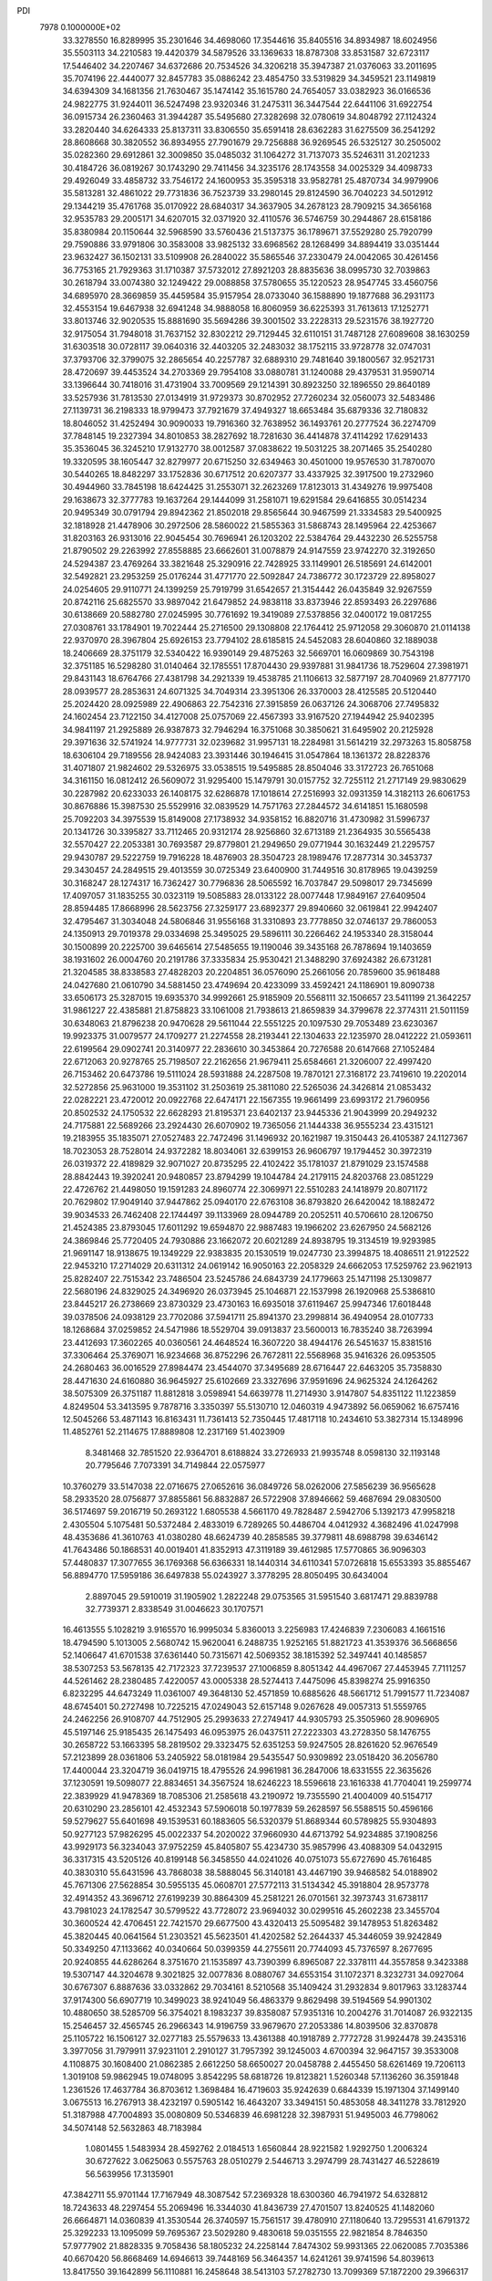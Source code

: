 PDI                                                                             
 7978  0.1000000E+02
  33.3278550  16.8289995  35.2301646  34.4698060  17.3544616  35.8405516
  34.8934987  18.6024956  35.5503113  34.2210583  19.4420379  34.5879526
  33.1369633  18.8787308  33.8531587  32.6723117  17.5446402  34.2207467
  34.6372686  20.7534526  34.3206218  35.3947387  21.0376063  33.2011695
  35.7074196  22.4440077  32.8457783  35.0886242  23.4854750  33.5319829
  34.3459521  23.1149819  34.6394309  34.1681356  21.7630467  35.1474142
  35.1615780  24.7654057  33.0382923  36.0166536  24.9822775  31.9244011
  36.5247498  23.9320346  31.2475311  36.3447544  22.6441106  31.6922754
  36.0915734  26.2360463  31.3944287  35.5495680  27.3282698  32.0780619
  34.8048792  27.1124324  33.2820440  34.6264333  25.8137311  33.8306550
  35.6591418  28.6362283  31.6275509  36.2541292  28.8608668  30.3820552
  36.8934955  27.7901679  29.7256888  36.9269545  26.5325127  30.2505002
  35.0282360  29.6912861  32.3009850  35.0485032  31.1064272  31.7137073
  35.5246311  31.2021233  30.4184726  36.0819267  30.1743290  29.7411456
  34.3235176  28.1743558  34.0025329  34.4098733  29.4926049  33.4858732
  33.7546172  24.1600953  35.3595318  33.9582781  25.4870734  34.9979906
  35.5813281  32.4861022  29.7731836  36.7523739  33.2980145  29.8124590
  36.7040223  34.5012912  29.1344219  35.4761768  35.0170922  28.6840317
  34.3637905  34.2678123  28.7909215  34.3656168  32.9535783  29.2005171
  34.6207015  32.0371920  32.4110576  36.5746759  30.2944867  28.6158186
  35.8380984  20.1150644  32.5968590  33.5760436  21.5137375  36.1789671
  37.5529280  25.7920799  29.7590886  33.9791806  30.3583008  33.9825132
  33.6968562  28.1268499  34.8894419  33.0351444  23.9632427  36.1502131
  33.5109908  26.2840022  35.5865546  37.2330479  24.0042065  30.4261456
  36.7753165  21.7929363  31.1710387  37.5732012  27.8921203  28.8835636
  38.0995730  32.7039863  30.2618794  33.0074380  32.1249422  29.0088858
  37.5780655  35.1220523  28.9547745  33.4560756  34.6895970  28.3669859
  35.4459584  35.9157954  28.0733040  36.1588890  19.1877688  36.2931173
  32.4553154  19.6467938  32.6941248  34.9888058  16.8060959  36.6225393
  31.7613613  17.1252771  33.8013746  32.9020535  15.8881690  35.5694286
  39.3001502  33.2228313  29.5231576  38.1927720  32.9175054  31.7948018
  31.7637152  32.8302212  29.7129445  32.6110151  31.7487128  27.6089608
  38.1630259  31.6303518  30.0728117  39.0640316  32.4403205  32.2483032
  38.1752115  33.9728778  32.0747031  37.3793706  32.3799075  32.2865654
  40.2257787  32.6889310  29.7481640  39.1800567  32.9521731  28.4720697
  39.4453524  34.2703369  29.7954108  33.0880781  31.1240088  29.4379531
  31.9590714  33.1396644  30.7418016  31.4731904  33.7009569  29.1214391
  30.8923250  32.1896550  29.8640189  33.5257936  31.7813530  27.0134919
  31.9729373  30.8702952  27.7260234  32.0560073  32.5483486  27.1139731
  36.2198333  18.9799473  37.7921679  37.4949327  18.6653484  35.6879336
  32.7180832  18.8046052  31.4252494  30.9090033  19.7916360  32.7638952
  36.1493761  20.2777524  36.2274709  37.7848145  19.2327394  34.8010853
  38.2827692  18.7281630  36.4414878  37.4114292  17.6291433  35.3536045
  36.3245210  17.9132770  38.0012587  37.0838622  19.5031225  38.2071465
  35.2540280  19.3320595  38.1605447  32.8279977  20.6715250  32.6349463
  30.4501000  19.9576530  31.7870070  30.5440265  18.8482297  33.1752836
  30.6717512  20.6207377  33.4337925  32.3917500  19.2732960  30.4944960
  33.7845198  18.6424425  31.2553071  32.2623269  17.8123013  31.4349276
  19.9975408  29.1638673  32.3777783  19.1637264  29.1444099  31.2581071
  19.6291584  29.6416855  30.0514234  20.9495349  30.0791794  29.8942362
  21.8502018  29.8565644  30.9467599  21.3334583  29.5400925  32.1818928
  21.4478906  30.2972506  28.5860022  21.5855363  31.5868743  28.1495964
  22.4253667  31.8203163  26.9313016  22.9045454  30.7696941  26.1203202
  22.5384764  29.4432230  26.5255758  21.8790502  29.2263992  27.8558885
  23.6662601  31.0078879  24.9147559  23.9742270  32.3192650  24.5294387
  23.4769264  33.3821648  25.3290916  22.7428925  33.1149901  26.5185691
  24.6142001  32.5492821  23.2953259  25.0176244  31.4771770  22.5092847
  24.7386772  30.1723729  22.8958027  24.0254605  29.9110771  24.1399259
  25.7919799  31.6542657  21.3154442  26.0435849  32.9267559  20.8742116
  25.6825570  33.9897042  21.6479852  24.9838118  33.8373946  22.8593493
  26.2297686  30.6138669  20.5882780  27.0245995  30.7761692  19.3419089
  27.5378856  32.0400172  19.0817255  27.0308761  33.1784901  19.7022444
  25.2716500  29.1308808  22.1764412  25.9712058  29.3060870  21.0114138
  22.9370970  28.3967804  25.6926153  23.7794102  28.6185815  24.5452083
  28.6040860  32.1889038  18.2406669  28.3751179  32.5340422  16.9390149
  29.4875263  32.5669701  16.0609869  30.7543198  32.3751185  16.5298280
  31.0140464  32.1785551  17.8704430  29.9397881  31.9841736  18.7529604
  27.3981971  29.8431143  18.6764766  27.4381798  34.2921339  19.4538785
  21.1106613  32.5877197  28.7040969  21.8777170  28.0939577  28.2853631
  24.6071325  34.7049314  23.3951306  26.3370003  28.4125585  20.5120440
  25.2024420  28.0925989  22.4906863  22.7542316  27.3915859  26.0637126
  24.3068706  27.7495832  24.1602454  23.7122150  34.4127008  25.0757069
  22.4567393  33.9167520  27.1944942  25.9402395  34.9841197  21.2925889
  26.9387873  32.7946294  16.3751068  30.3850621  31.6495902  20.2125928
  29.3971636  32.5741924  14.9777731  32.0239682  31.9957131  18.2284981
  31.5614219  32.2973263  15.8058758  18.6306104  29.7189556  28.9424083
  23.3931446  30.1946415  31.0547864  18.1361372  28.8228376  31.4071807
  21.9824602  29.5326975  33.0538515  19.5495885  28.8504046  33.3172723
  26.7651068  34.3161150  16.0812412  26.5609072  31.9295400  15.1479791
  30.0157752  32.7255112  21.2717149  29.9830629  30.2287982  20.6233033
  26.1408175  32.6286878  17.1018614  27.2516993  32.0931359  14.3182113
  26.6061753  30.8676886  15.3987530  25.5529916  32.0839529  14.7571763
  27.2844572  34.6141851  15.1680598  25.7092203  34.3975539  15.8149008
  27.1738932  34.9358152  16.8820716  31.4730982  31.5996737  20.1341726
  30.3395827  33.7112465  20.9312174  28.9256860  32.6713189  21.2364935
  30.5565438  32.5570427  22.2053381  30.7693587  29.8779801  21.2949650
  29.0771944  30.1632449  21.2295757  29.9430787  29.5222759  19.7916228
  18.4876903  28.3504723  28.1989476  17.2877314  30.3453737  29.3430457
  24.2849515  29.4013559  30.0725349  23.6400900  31.7449516  30.8178965
  19.0439259  30.3168247  28.1274317  16.7362427  30.7796836  28.5065592
  16.7037847  29.5098017  29.7345699  17.4097057  31.1835255  30.0323119
  19.5085883  28.0133122  28.0077448  17.9849167  27.6409504  28.8594485
  17.8668996  28.5623756  27.3259177  23.6892377  29.8940660  32.0619841
  22.9942407  32.4795467  31.3034048  24.5806846  31.9556168  31.3310893
  23.7778850  32.0746137  29.7860053  24.1350913  29.7019378  29.0334698
  25.3495025  29.5896111  30.2266462  24.1953340  28.3158044  30.1500899
  20.2225700  39.6465614  27.5485655  19.1190046  39.3435168  26.7878694
  19.1403659  38.1931602  26.0004760  20.2191786  37.3335834  25.9530421
  21.3488290  37.6924382  26.6731281  21.3204585  38.8338583  27.4828203
  20.2204851  36.0576090  25.2661056  20.7859600  35.9618488  24.0427680
  21.0610790  34.5881450  23.4749694  20.4233099  33.4592421  24.1186901
  19.8090738  33.6506173  25.3287015  19.6935370  34.9992661  25.9185909
  20.5568111  32.1506657  23.5411199  21.3642257  31.9861227  22.4385881
  21.8758823  33.1061008  21.7938613  21.8659839  34.3799678  22.3774311
  21.5011159  30.6348063  21.8796238  20.9470628  29.5611044  22.5551225
  20.1097530  29.7053489  23.6230367  19.9923375  31.0079577  24.1709277
  21.2274558  28.2193441  22.1304633  22.1235970  28.0412222  21.0593611
  22.6199564  29.0902741  20.3140977  22.2836610  30.3453864  20.7276588
  20.6147668  27.1052484  22.6712063  20.9278765  25.7198507  22.2162656
  21.9679411  25.6584661  21.3206007  22.4997420  26.7153462  20.6473786
  19.5111024  28.5931888  24.2287508  19.7870121  27.3168172  23.7419610
  19.2202014  32.5272856  25.9631000  19.3531102  31.2503619  25.3811080
  22.5265036  24.3426814  21.0853432  22.0282221  23.4720012  20.0922768
  22.6474171  22.1567355  19.9661499  23.6993172  21.7960956  20.8502532
  24.1750532  22.6628293  21.8195371  23.6402137  23.9445336  21.9043999
  20.2949232  24.7175881  22.5689266  23.2924430  26.6070902  19.7365056
  21.1444338  36.9555234  23.4315121  19.2183955  35.1835071  27.0527483
  22.7472496  31.1496932  20.1621987  19.3150443  26.4105387  24.1127367
  18.7023053  28.7528014  24.9372282  18.8034061  32.6399153  26.9606797
  19.1794452  30.3972319  26.0319372  22.4189829  32.9071027  20.8735295
  22.4102422  35.1781037  21.8791029  23.1574588  28.8842443  19.3920241
  20.9480857  23.8794299  19.1044784  24.2179115  24.8203768  23.0851229
  22.4726762  21.4498050  19.1591283  24.8960774  22.3069971  22.5510283
  24.1418979  20.8071172  20.7629802  17.9049140  37.9447862  25.0940170
  22.6763108  36.8793820  26.6420042  18.1882472  39.9034533  26.7462408
  22.1744497  39.1133969  28.0944789  20.2052511  40.5706610  28.1206750
  21.4524385  23.8793045  17.6011292  19.6594870  22.9887483  19.1966202
  23.6267950  24.5682126  24.3869846  25.7720405  24.7930886  23.1662072
  20.6021289  24.8938795  19.3134519  19.9293985  21.9691147  18.9138675
  19.1349229  22.9383835  20.1530519  19.0247730  23.3994875  18.4086511
  21.9122522  22.9453210  17.2714029  20.6311312  24.0619142  16.9050163
  22.2058329  24.6662053  17.5259762  23.9621913  25.8282407  22.7515342
  23.7486504  23.5245786  24.6843739  24.1779663  25.1471198  25.1309877
  22.5680196  24.8329025  24.3496920  26.0373945  25.1046871  22.1537998
  26.1920968  25.5386810  23.8445217  26.2738669  23.8730329  23.4730163
  16.6935018  37.6119467  25.9947346  17.6018448  39.0378506  24.0938129
  23.7702086  37.5941711  25.8941370  23.2998814  36.4940954  28.0107733
  18.1268684  37.0259852  24.5471986  18.5529704  39.0913837  23.5600013
  16.7835240  38.7263994  23.4412693  17.3602265  40.0360561  24.4648524
  16.3607220  38.4944176  26.5451637  15.8381516  37.3306464  25.3769071
  16.9234668  36.8752296  26.7672811  22.5568968  35.9416326  26.0953505
  24.2680463  36.0016529  27.8984474  23.4544070  37.3495689  28.6716447
  22.6463205  35.7358830  28.4471630  24.6160880  36.9645927  25.6102669
  23.3327696  37.9591696  24.9625324  24.1264262  38.5075309  26.3751187
  11.8812818   3.0598941  54.6639778  11.2714930   3.9147807  54.8351122
  11.1223859   4.8249504  53.3413595   9.7878716   3.3350397  55.5130710
  12.0460319   4.9473892  56.0659062  16.6757416  12.5045266  53.4871143
  16.8163431  11.7361413  52.7350445  17.4817118  10.2434610  53.3827314
  15.1348996  11.4852761  52.2114675  17.8889808  12.2317169  51.4023909
   8.3481468  32.7851520  22.9364701   8.6188824  33.2726933  21.9935748
   8.0598130  32.1193148  20.7795646   7.7073391  34.7149844  22.0575977
  10.3760279  33.5147038  22.0716675  27.0652616  36.0849726  58.0262006
  27.5856239  36.9565628  58.2933520  28.0756877  37.8855861  56.8832887
  26.5722908  37.8946662  59.4687694  29.0830500  36.5174697  59.2016719
  50.2693122   1.6805538   4.5661170  49.7828487   2.5942706   5.1392173
  47.9958218   2.4305504   5.1075481  50.5372484   2.4833019   6.7289265
  50.4486704   4.0412932   4.3682496  41.0247998  48.4353686  41.3610763
  41.0380280  48.6624739  40.2858585  39.3779811  48.6988798  39.6346142
  41.7643486  50.1868531  40.0019401  41.8352913  47.3119189  39.4612985
  17.5770865  36.9096303  57.4480837  17.3077655  36.1769368  56.6366331
  18.1440314  34.6110341  57.0726818  15.6553393  35.8855467  56.8894770
  17.5959186  36.6497838  55.0243927   3.3778295  28.8050495  30.6434004
   2.8897045  29.5910019  31.1905902   1.2822248  29.0753565  31.5951540
   3.6817471  29.8839788  32.7739371   2.8338549  31.0046623  30.1707571
  16.4613555   5.1028219   3.9165570  16.9995034   5.8360013   3.2256983
  17.4246839   7.2306083   4.1661516  18.4794590   5.1013005   2.5680742
  15.9620041   6.2488735   1.9252165  51.8821723  41.3539376  36.5668656
  52.1406647  41.6701538  37.6361440  50.7315671  42.5069352  38.1815392
  52.3497441  40.1485857  38.5307253  53.5678135  42.7172323  37.7239537
  27.1006859   8.8051342  44.4967067  27.4453945   7.7111257  44.5261462
  28.2380485   7.4220057  43.0005338  28.5274413   7.4475096  45.8398274
  25.9916350   6.8232295  44.6473249  11.0361007  49.3648130  52.4571859
  10.6885626  48.5661712  51.7991577  11.7234087  48.6745401  50.2727498
  10.7225215  47.0249043  52.6157148   9.0267628  49.0057313  51.5559765
  24.2462256  26.9108707  44.7512905  25.2993633  27.2749417  44.9305793
  25.3505960  28.9096905  45.5197146  25.9185435  26.1475493  46.0953975
  26.0437511  27.2223303  43.2728350  58.1476755  30.2658722  53.1663395
  58.2819502  29.3323475  52.6351253  59.9247505  28.8261620  52.9676549
  57.2123899  28.0361806  53.2405922  58.0181984  29.5435547  50.9309892
  23.0518420  36.2056780  17.4400044  23.3204719  36.0419715  18.4795526
  24.9961981  36.2847006  18.6331555  22.3635626  37.1230591  19.5098077
  22.8834651  34.3567524  18.6246223  18.5596618  23.1616338  41.7704041
  19.2599774  22.3839929  41.9478369  18.7085306  21.2585618  43.2190972
  19.7355590  21.4004009  40.5154717  20.6310290  23.2856101  42.4532343
  57.5906018  50.1977839  59.2628597  56.5588515  50.4596166  59.5279627
  55.6401698  49.1539531  60.1883605  56.5320379  51.8689344  60.5789825
  55.9304893  50.9277123  57.9826295  45.0022337  54.2020022  37.9660930
  44.6713792  54.9234885  37.1908256  43.9929173  56.3234043  37.9752259
  45.8405807  55.4234730  35.9857996  43.4088309  54.0432915  36.3317315
  43.5205126  40.8199148  56.3458550  44.0241026  40.0751073  55.6727690
  45.7616485  40.3830310  55.6431596  43.7868038  38.5888045  56.3140181
  43.4467190  39.9468582  54.0188902  45.7671306  27.5628854  30.5955135
  45.0608701  27.5772113  31.5134342  45.3918804  28.9573778  32.4914352
  43.3696712  27.6199239  30.8864309  45.2581221  26.0701561  32.3973743
  31.6738117  43.7981023  24.1782547  30.5799522  43.7728072  23.9694032
  30.0299516  45.2602238  23.3455704  30.3600524  42.4706451  22.7421570
  29.6677500  43.4320413  25.5095482  39.1478953  51.8263482  45.3820445
  40.0641564  51.2303521  45.5623501  41.4202582  52.2644337  45.3446059
  39.9242849  50.3349250  47.1133662  40.0340664  50.0399359  44.2755611
  20.7744093  45.7376597   8.2677695  20.9240855  44.6286264   8.3751670
  21.1535897  43.7390399   6.8965087  22.3378111  44.3557858   9.3423388
  19.5307147  44.3204678   9.3021825  32.0077836   8.0880767  34.6553154
  31.1072371   8.3232731  34.0927064  30.6767307   6.8887636  33.0332862
  29.7034161   8.5210568  35.1409424  31.2932834   9.8017963  33.1283744
  37.9174300  56.6907719  10.3499023  38.9241049  56.4863379   9.8629498
  39.5194569  54.9901302  10.4880650  38.5285709  56.3754021   8.1983237
  39.8358087  57.9351316  10.2004276  31.7014087  26.9322135  15.2546457
  32.4565745  26.2966343  14.9196759  33.9679670  27.2053386  14.8039506
  32.8370878  25.1105722  16.1506127  32.0277183  25.5579633  13.4361388
  40.1918789   2.7772728  31.9924478  39.2435316   3.3977056  31.7979911
  37.9231101   2.2910127  31.7957392  39.1245003   4.6700394  32.9647157
  39.3533008   4.1108875  30.1608400  21.0862385   2.6612250  58.6650027
  20.0458788   2.4455450  58.6261469  19.7206113   1.3019108  59.9862945
  19.0748095   3.8542295  58.6818726  19.8123821   1.5260348  57.1136260
  36.3591848   1.2361526  17.4637784  36.8703612   1.3698484  16.4719603
  35.9242639   0.6844339  15.1971304  37.1499140   3.0675513  16.2767913
  38.4232197   0.5905142  16.4643207  33.3494151  50.4853058  48.3411278
  33.7812920  51.3187988  47.7004893  35.0080809  50.5346839  46.6981228
  32.3987931  51.9495003  46.7798062  34.5074148  52.5632863  48.7183984
   1.0801455   1.5483934  28.4592762   2.0184513   1.6560844  28.9221582
   1.9292750   1.2006324  30.6727622   3.0625063   0.5575763  28.0510279
   2.5446713   3.2974799  28.7431427  46.5228619  56.5639956  17.3135901
  47.3842711  55.9701144  17.7167949  48.3087542  57.2369328  18.6300360
  46.7941972  54.6328812  18.7243633  48.2297454  55.2069496  16.3344030
  41.8436739  27.4701507  13.8240525  41.1482060  26.6664871  14.0360839
  41.3530544  26.3740597  15.7561517  39.4780910  27.1180640  13.7295531
  41.6791372  25.3292233  13.1095099  59.7695367  23.5029280   9.4830618
  59.0351555  22.9821854   8.7846350  57.9777902  21.8828335   9.7058436
  58.1805232  24.2258144   7.8474302  59.9931365  22.0620085   7.7035386
  40.6670420  56.8668469  14.6946613  39.7448169  56.3464357  14.6241261
  39.9741596  54.8039613  13.8417550  39.1642899  56.1110881  16.2458648
  38.5413103  57.2782730  13.7099369  57.1872200  29.3966317  31.4109267
  56.3533070  29.9178832  31.9116931  54.7969058  29.0306449  31.8979290
  56.9567567  30.1025119  33.5339570  56.1912685  31.4195461  31.0450417
  18.3594913  23.9874463   9.5771089  17.9976079  23.0577859   9.8969768
  17.7799085  23.0181181  11.6155076  16.4277174  22.7095002   9.1730255
  19.2573499  21.9685377   9.3590884  58.7876262  23.6280347  30.0188266
  58.3320033  24.1004644  30.9788056  58.1813998  22.9218436  32.3280272
  59.2827040  25.4646684  31.5151191  56.6994351  24.5131129  30.4048539
  37.5864816  32.5252005  50.7138321  38.0179252  33.3131550  51.3155772
  38.5546135  32.5075144  52.7662835  39.2846154  34.1202829  50.5227886
  36.7210673  34.4386853  51.5867378  46.4425259  18.8282490  29.0961959
  45.5934914  19.5637993  29.3793992  44.4555290  18.7344717  30.5002116
  46.4761944  20.8376966  30.2384547  44.8811131  20.0710748  27.9056063
  20.3253956  49.5090294  17.9054373  19.5114338  49.7743860  17.1825143
  19.1020236  48.4074155  16.1276667  18.0821603  50.0485666  18.2496255
  20.0967913  51.1379157  16.2030825  19.5692969   9.6591578  17.8030375
  20.3634303   8.8573132  17.8552462  20.2558215   8.3179426  19.5104437
  20.2415852   7.5060797  16.8209222  21.9665913   9.6511272  17.7022256
  21.2808000  17.6156420  23.6093061  21.5481075  16.6352069  23.2728606
  21.1143098  16.3410529  21.5536117  23.2258053  16.4373708  23.4315979
  20.5886182  15.6041689  24.3915472  16.5299460  49.4328990  59.4108363
  16.3951285  50.4914205  59.4125650  17.9378527  51.3130317  59.6000781
  15.7743599  51.0320049  57.8812769  15.2501867  50.9191878  60.6527841
  52.5473333  53.6377905  25.5611015  51.4680957  53.9275372  25.5693731
  50.4591000  52.6353521  26.0970195  51.2979336  55.4117782  26.4602435
  51.2093905  54.1718664  23.8601371  50.6938284  52.1780645  46.7593822
  51.7920406  51.7715083  47.0185033  51.5929729  50.3195784  47.9205968
  52.7529121  51.5216629  45.5840083  52.6597260  52.9611039  48.0224677
  50.6735172  29.5424790  42.9987906  50.1997042  28.5382094  42.9624518
  49.6670634  28.2843990  44.5873474  48.8627495  28.4389916  41.7519018
  51.3924058  27.4342318  42.4046594  49.4003822  11.3251460  32.2626139
  49.1047145  10.5017808  33.0615618  49.3287683  11.0148873  34.6966131
  47.4622667  10.3217397  32.6712910  49.9022862   9.0414763  32.8497326
  54.4503718  36.4780953  11.9766093  54.1304126  35.5007049  11.5422277
  54.9440087  34.2284012  12.4882746  52.3974921  35.2888692  11.5859233
  54.5977579  35.4605711   9.8231842  14.7674883   8.6399280  52.7608092
  13.8842373   8.0066313  52.9897591  14.9099889   6.5045317  53.2951283
  13.0280124   8.5257283  54.4675837  12.7364092   7.6176839  51.5900223
  59.0652823  13.1689226  55.8907944  58.8191725  12.1174603  56.0618413
  59.7453187  11.2745273  54.7671024  57.1437772  12.0415226  55.8218904
  59.1407933  11.4951561  57.6462791  12.8488136  35.8267490  13.2590068
  12.4144104  34.8965945  12.9370392  11.0989655  35.3161244  11.7064116
  13.6615634  33.8805043  12.2230115  11.7246448  34.1950999  14.3663386
  45.1370638  56.0026223  23.8160427  45.7301782  55.2299382  23.3841659
  47.3293117  55.9475577  23.2652520  45.7372932  53.9222887  24.5823915
  45.0067057  54.7442505  21.8517630  40.5032969  19.5976896  20.7363637
  40.7540995  20.6117534  20.7382454  41.0849401  20.9997747  19.0537054
  39.4119358  21.5775436  21.3590253  42.1757558  20.7993790  21.7906259
  57.1290957  29.3241559  27.0123369  57.8817970  28.5691846  27.2879889
  57.2351658  27.7216239  28.7093495  58.0247336  27.3554460  25.9893403
  59.3961695  29.3309405  27.6748356  22.8130829   0.9904124  31.3903285
  22.0533501   1.6112228  31.9521923  22.9323196   2.6418594  33.1402059
  21.1969131   2.6348551  30.8637518  20.9321438   0.4833419  32.7518285
   2.6683938  26.1857337  38.0836902   2.8902494  27.2680555  38.0273092
   3.9463094  27.6986941  36.8047648   1.3553370  28.1520323  37.8525938
   3.6043603  27.5731289  39.6376821   5.5157524  36.0528737  16.1441998
   6.5906389  36.2081441  16.3677231   6.5501443  37.9467979  16.3058217
   6.9058759  35.6865033  18.0939171   7.6789573  35.7044942  15.1114403
   0.5102104   8.4148147  36.2639063   1.0274050   9.3723683  36.1039545
   0.3118231  10.4130926  37.2725471   2.6650414   9.1131230  36.7025400
   0.9741987   9.8134314  34.3957130   9.4986956  32.1466853   4.5102353
  10.2615624  32.6211769   3.9895093   9.6613517  34.0547632   3.0695730
  11.1273530  33.1395286   5.3899846  11.2744940  31.5064776   3.0303703
  58.6473641  51.6787372  37.0161223  58.0580080  51.2958278  36.1572857
  59.4341977  50.3899524  35.3858755  56.7781577  50.1892775  36.8070007
  57.4681596  52.5851866  35.2293817  25.2884842   5.1995424  34.8934479
  25.8097154   5.9815619  34.2883359  24.8242267   6.0309630  32.8127442
  25.7278189   7.5526518  34.9594465  27.4234775   5.4786158  34.0215501
  50.6959305  32.7360609  28.3156285  51.4133652  31.8915132  28.1877139
  51.8403541  31.5245712  29.8330969  50.6905392  30.5343949  27.2527877
  52.8544567  32.4697272  27.4006656  28.4165947  53.1733684  30.5563818
  29.4716420  53.3582731  30.5326080  29.9536228  54.5447028  31.6359472
  30.2556646  51.8732732  30.7153244  29.8286049  53.9409019  28.9121047
  44.6231935  22.2081801  19.5150462  45.0911699  23.0175775  18.8967320
  44.9832040  22.7931719  17.1907400  44.1988311  24.5152504  19.3815492
  46.7742864  23.0059696  19.5152022  49.5318619  36.9506568  15.6930950
  50.5861449  37.4963547  15.7600272  51.8529536  36.3260105  16.2066587
  50.9488551  38.1814280  14.1689433  50.5198929  38.7799592  17.0369319
  54.9440917   2.2344760  33.1881431  55.3532859   3.1856687  33.1145343
  54.2495082   3.9364700  31.9978807  55.3217532   3.8229789  34.7549727
  56.9832100   3.2095340  32.4421569  54.1041085  10.5879058  45.9304261
  54.9909260  10.6549656  45.2917239  56.3911417  11.2097400  46.2269706
  55.2144298   9.0397751  44.7109672  54.6828447  11.6938012  43.9354351
  15.5506650   8.2058081  26.7654587  14.5485304   7.7074168  26.8947053
  13.3605493   8.4655849  25.8086077  14.8044065   5.9587407  26.5523250
  14.1756778   7.9534632  28.6995841  16.8481182  11.3920475  38.5129812
  16.0693786  10.7136516  38.9560235  16.9615504   9.4870354  39.8467600
  15.1105108  11.7736932  40.0211168  15.1316220  10.0176845  37.6013520
  15.4108551  43.9149081  49.2157704  15.4401437  45.0267520  49.2037674
  17.0525812  45.6135876  49.2447610  14.7506552  45.6492644  47.7699451
  14.3880799  45.5876297  50.4365457   4.2402935  33.9326737  49.4485201
   5.2466384  33.5890238  49.1020034   5.1358311  33.1289433  47.4315998
   6.2674317  35.0014745  49.2554711   5.6628682  32.3193776  50.2199310
  40.9275323  47.1467625  19.8203945  41.9582311  47.1298651  19.3610579
  43.2553331  47.2668209  20.5184157  42.1651049  45.7176541  18.3563635
  42.1092296  48.5081293  18.2689787  59.2621915  43.7007736  16.5433737
  59.5819810  44.3743425  15.7476026  61.2818838  44.5721675  15.9650253
  59.2612323  43.3044398  14.3530591  58.6295211  45.8518843  15.5725992
  33.9222024  14.1301212  20.8245694  34.2779174  15.1284866  20.6171801
  33.3922778  16.2681722  21.5716154  35.9973036  15.2142379  20.9581029
  33.9727603  15.5634268  18.9473652  46.2707811  -0.0789881  17.4662469
  46.7137218   0.6398371  16.7272700  46.8726352  -0.4535818  15.3658544
  45.7515041   2.0038874  16.3771268  48.3312146   1.2394350  17.2019615
  22.9841228  17.7252751  44.4985441  21.8638317  17.6744932  44.6041244
  21.3462291  18.9689773  45.6538941  21.1870900  17.8284881  42.9393424
  21.5438532  16.0966801  45.2441823   7.9579806  32.2956385  27.2961977
   8.9810194  32.5258333  27.6027975   8.7014990  33.7828031  28.7895359
   9.6769635  31.1447356  28.2431996   9.7156556  32.9284860  26.1283909
  43.1303998  17.1495288  44.9334152  43.3775412  16.1834885  44.4739598
  41.9149261  15.3206105  44.0355834  44.4646896  16.4805699  43.0598228
  44.2478279  15.3532699  45.7316410   7.0078136  49.2894709  20.0289485
   6.4789113  48.5497062  19.4023587   4.8728680  49.0199390  19.1519024
   7.3459231  48.5356842  17.9080448   6.5309158  46.8941674  20.0554751
  51.9793394   4.4173706  14.4834287  52.2906148   3.9320762  15.3628097
  53.3558354   2.6090039  14.7796521  53.0454983   5.0200130  16.5002828
  50.9485319   3.1551759  16.1106247  42.2534644  20.2909223  48.1658126
  42.2192023  19.2203918  48.3996967  41.1516947  18.3659856  47.2645606
  43.8668333  18.6009019  48.3164152  41.4779547  19.1621569  49.9225818
  32.7558088  16.1861853  51.2800071  32.5832411  16.9767516  50.5827760
  32.0347873  18.3944447  51.2686043  34.1705807  17.1918646  49.7439532
  31.4226066  16.3608468  49.4646181  31.5099116   3.7748041   5.9594831
  31.3610101   3.0995508   5.0704754  32.9815272   3.0175883   4.2991421
  30.7725001   1.5099225   5.5858208  30.2322117   3.9125680   4.0523862
  49.0006852  50.9218977  42.0611487  49.7413039  51.0734033  42.8503306
  49.0678394  50.6818475  44.4640712  51.0632879  50.0051361  42.3675856
  50.1038459  52.7268803  42.6035262   5.9240543  57.7371248  35.3471118
   5.0772679  58.1896742  35.8489747   4.8872484  59.7438635  34.9801762
   3.6023720  57.2499383  35.8081176   5.6198886  58.6415685  37.4448932
  32.6704420  22.7054614  13.6492764  33.4036370  22.1793261  13.0248254
  33.8957368  23.0423518  11.5724270  34.8782936  21.8952976  14.0138853
  32.4427222  20.7073124  12.7554295  56.7278938  52.2141458  49.6448138
  56.5949482  51.7064233  48.7307527  56.3161058  52.9851344  47.4781206
  57.9974372  50.8372102  48.2760403  55.3022430  50.5813115  48.8089699
  42.1096142  49.2448002   4.5877270  40.9881023  49.3747544   4.7842453
  40.4246709  49.1419852   6.4458712  40.3793452  50.9595555   4.1599089
  40.3293857  48.1447391   3.7530681  16.0512653  47.2880469  27.1719601
  15.1511037  47.8493686  27.3329567  14.3961721  48.0972220  25.7193179
  14.2090836  47.0799139  28.5180981  15.8235465  49.3637103  27.9436583
  54.1795515  26.5750452  26.8974580  53.4487165  27.1571638  27.4055818
  53.9433014  28.7834400  27.2418687  51.9548959  26.7850992  26.6333860
  53.6177571  26.4382295  29.0256896  35.6246915  53.4070370  28.5761880
  34.7502486  53.1630262  29.1324347  35.4013819  52.7846854  30.7658393
  33.8015023  54.6052380  29.1668641  33.8430007  51.9374462  28.3939493
  34.6778170  17.3213909   2.8724960  35.2071924  16.9711539   1.9915576
  35.1771371  15.2541438   1.8818071  34.4006282  17.6004434   0.6051342
  36.8535313  17.5898529   1.9909552  38.8317110  41.3362535  44.2014928
  39.4577955  40.9893652  43.3800981  38.6269624  41.3976159  41.8867526
  41.0318486  41.7177330  43.2144641  39.6035350  39.1840011  43.4994167
  26.4395048  16.8378568  49.0594530  25.3572519  16.7561445  49.1024013
  24.7702750  15.4460377  50.0739278  24.7632322  18.2901727  49.7135073
  24.8891444  16.5336040  47.3679821   7.5352716   7.7904205  23.0873115
   7.7171516   7.3050340  24.0550633   8.0413981   5.5914504  23.8352020
   9.0411652   8.0386550  24.9357952   6.2620805   7.6175578  24.9549143
  60.4654229  45.5646394  49.3210346  59.4373230  45.8155589  49.7830774
  59.3169360  47.5202078  49.6821501  58.0848493  45.2255842  48.8800489
  59.5669275  45.3923848  51.4902332  55.4548046  52.8497899  20.5423623
  56.0479592  53.3215725  19.7303974  57.6069825  52.4994743  19.9958084
  55.1337000  52.8165456  18.3591692  56.0906649  55.0304350  19.8171174
   4.6155122  25.7748129  53.4012091   4.4500773  26.6622105  54.0688197
   6.0045008  27.2721027  54.5073654   3.7127758  27.9418181  53.1153156
   3.5665035  26.0793054  55.4431709  29.9309073  43.6447845  38.3356697
  29.1924121  44.3970859  38.0554137  29.6203843  45.1716578  36.6411737
  27.5656686  43.6660646  37.8692918  28.9101901  45.6060408  39.3667578
  35.8722235  36.1449335   5.4519828  36.1336474  37.1871607   5.7102439
  35.6145654  38.2547145   4.4758578  35.4789472  37.5966786   7.2636383
  37.8118246  37.1880571   5.7288899  52.0980096   7.1008466  28.0139788
  52.4611656   8.1260811  28.1134722  52.6417662   8.3300516  29.7973964
  53.8748221   8.4682148  27.1555414  51.2036436   9.0880166  27.5666223
  13.2567403  34.7703866  28.8456798  13.9319160  33.9349282  28.8338826
  13.0679037  32.6223966  28.1750792  15.3900532  34.2370851  28.0018735
  14.2886418  33.6838498  30.5313786  32.4400740  18.6973868  55.2349870
  32.0435463  17.6738377  55.5565420  30.4610482  17.8755951  56.3658770
  31.8270982  16.5658880  54.1865465  33.1275831  16.9556492  56.7601060
  45.7921376  48.2779080  48.4654565  45.9627257  47.1716301  48.5059572
  46.5621547  46.7015294  50.0838834  44.5191310  46.3047368  48.0724586
  47.2108969  46.8263309  47.3018728  22.6576558  31.3440768  10.6070432
  21.7248039  31.6756282  10.0763559  21.4149146  33.3454804  10.7195495
  21.8784187  31.6527625   8.3440633  20.4916108  30.5221988  10.5819010
  43.5674331  24.7560314   6.3979620  43.5415949  24.1243279   7.3378860
  43.5127681  22.4397654   6.8389227  44.9907394  24.5015779   8.2878872
  42.1029115  24.4979573   8.2978782  18.9363881  52.2636929  11.9739025
  19.3513858  53.1858984  11.6087511  18.0624241  54.3314768  12.0589885
  20.8465505  53.5289974  12.3484585  19.5192599  53.0893123   9.8804317
   2.5756397   1.2846877  56.5602848   1.6623440   1.6005811  57.0464125
   0.5903617   2.2237128  55.8580543   0.9747424   0.1627157  57.8421122
   2.2853468   2.8668774  58.1755746  50.8020617  24.7206719  38.5676803
  51.8828338  24.8428787  38.3358580  52.8850386  24.9299295  39.7729938
  52.4244232  23.5641549  37.3285244  51.8823062  26.3980357  37.4700741
  33.9085012  27.1478198  21.1743176  33.2976695  26.9898326  20.2654235
  33.3575627  28.5581366  19.5143395  34.1326113  25.7742821  19.4299237
  31.6488687  26.5325717  20.7420902  45.1532474  53.3273816   6.9224930
  46.1692773  53.7413701   6.8361676  46.3556776  54.9302326   8.0860317
  47.4110292  52.5128541   7.0234433  46.4298008  54.4829984   5.3099564
  20.9595491  25.8263977  44.0002873  21.9939591  26.1256295  44.2069533
  22.6358123  25.0087589  45.3234014  22.7898688  26.0146960  42.5943032
  22.0187261  27.7703594  44.8950896  30.3693220  24.0542124  29.4654223
  29.7229005  23.4301434  30.1490855  28.0660139  24.0239843  30.1984507
  29.9455513  21.7448366  29.5570318  30.3561424  23.6320571  31.7909842
   7.7170732  57.1176948  28.0676672   8.5418760  57.4523977  28.7655556
   7.9689941  58.9178119  29.4758297   8.7518489  56.2531908  29.9588792
  10.0621442  57.7850617  27.8806885  57.9951383  43.0544049  34.2033525
  57.0527050  43.0510472  33.7321674  56.9393817  44.5008881  32.7312303
  56.9867480  41.6020212  32.6333650  55.7013352  43.0522262  34.9167900
  50.8783432  45.0357329  28.7501232  49.9708702  44.6639170  29.2426721
  49.1470925  46.2081005  29.6470365  48.9898934  43.5632567  28.2309042
  50.3058835  43.7513513  30.7048328  10.6876969  16.7505397  14.2387320
  10.9362402  16.0655607  15.0303622  12.2914300  16.6069917  16.0109914
   9.4380182  16.1110500  15.9452724  11.3004813  14.4558029  14.3749892
  29.6475366  52.0512630   8.5995527  28.8512502  52.6622814   8.9657334
  29.2630417  54.2706952   8.4836949  27.2874214  52.1050010   8.3832001
  28.9619333  52.4356134  10.6896674  24.4954385  41.6205188   1.4769429
  23.7699615  42.4058930   1.4004358  22.4992145  41.9041768   0.3058142
  23.2898195  42.5393774   3.0963405  24.6134349  43.9132785   0.8786960
  25.7348761  31.2482542  12.2389851  25.2675095  30.3118623  11.8689075
  25.0134633  30.2877667  10.2121171  26.3008021  28.9766878  12.3287403
  23.6583587  30.1683227  12.7352706  30.2575983  39.6181409   5.2558665
  30.6683986  38.8366399   4.6267757  31.3991127  37.5481103   5.6136655
  29.5946702  38.1009779   3.3831342  31.8175307  39.8160251   3.8201074
   7.5989371  21.1836644  30.4746027   8.0856498  20.2864733  30.0100154
   9.4528060  20.8162492  29.0685057   8.6837325  19.3185793  31.3708804
   6.9309954  19.4793766  29.0620657  23.8632122  50.5096962  13.1037979
  23.8321954  49.7563891  13.9612987  24.3264895  50.4487161  15.4696855
  22.1537533  49.2880909  13.9799889  25.0510135  48.5325853  13.6065559
  25.6905986  37.2540268   2.3391670  25.0795933  38.0347047   2.7795775
  24.4789338  37.2939295   4.1936786  26.1150420  39.4359649   3.2441618
  23.7772481  38.5328257   1.6676924  42.5767793  49.1676087  58.1310841
  41.4792237  49.0822675  57.9940478  41.1963901  47.5548424  57.2731895
  40.7062905  49.2181030  59.5817156  40.9802286  50.4041913  56.9239768
  13.7431161  11.8757203  26.0339800  12.9349255  12.4645521  26.3399276
  11.4707301  11.7254513  25.6531635  12.8912306  12.2822051  28.0635305
  13.1227688  14.1489551  25.9903950  33.9673284   0.9152195  60.1353203
  33.3521150   0.3856077  59.4537559  33.5962229   1.3624724  58.0050479
  33.7616047  -1.2973676  59.1652933  31.6941888   0.5267964  59.9237282
  13.9785601   7.4419650   8.8965958  14.3426092   7.4590672   7.8194683
  14.2263328   5.8014436   7.1314139  13.1701303   8.4283149   6.9056773
  15.9712559   8.0935606   7.7251821   2.6032908  19.1347738  55.7928234
   2.2987048  18.3727424  54.9942571   3.7863969  17.8606657  54.1813095
   1.3659033  16.9860797  55.5961352   1.4091618  19.2184584  53.8075415
   4.1316737  21.9035430  58.3011928   3.7194647  21.3080212  59.1463099
   4.2017166  19.6454684  59.1347136   4.2726828  22.0617907  60.6899795
   2.0064313  21.4648627  59.0673175  16.0132067   7.4664670  17.7105815
  15.9821621   8.4126032  17.1214203  14.2693965   8.8245857  17.1547857
  16.9002056   9.5007753  18.1021684  16.6400790   8.4018397  15.5049191
  50.6838572  19.2961797  15.6512734  50.6364313  19.9385697  14.7671886
  49.6050202  21.3060506  15.1731349  52.2202549  20.4376236  14.3928181
  50.0281399  18.8940538  13.5111276  44.2643935  17.2559075  22.9808015
  45.2576289  17.8341156  22.9681362  46.5969708  16.6747600  23.0746776
  45.2479489  18.6955454  21.4283886  45.1493211  18.9501800  24.2987466
  43.1847331  26.1492194  21.4355935  42.7945178  27.1455879  21.3968726
  44.1431237  28.1465144  20.7410315  41.5045928  27.0127340  20.2102299
  42.2553641  27.5947404  22.9893374  30.5806565  55.1916642  17.5374223
  30.2289585  55.7562249  18.4192659  28.5257419  55.3258785  18.3605891
  30.9529126  55.0662646  19.8397206  30.5747679  57.4667939  18.1660216
  56.3182152  40.4899296  18.2235610  57.2230985  40.7137287  18.8651278
  58.1537861  42.1817008  18.4797648  56.3684146  40.8810901  20.3776555
  58.2094378  39.2254190  18.7187342  12.4723213  34.4320005   2.2681425
  12.7066083  34.8228158   1.2783273  12.1775221  33.5902699   0.1210650
  11.7741578  36.2103537   1.0203007  14.3700983  35.3593937   1.2273704
  11.1616752  30.5978841  24.8928486  11.0886731  29.5815261  24.3633919
  12.6752159  28.7011468  24.2853595   9.8939619  28.6781488  25.3224873
  10.4215952  29.9726865  22.8001729  19.7901693   4.4420823  28.8788628
  18.6777904   4.3879291  28.8008430  18.2455189   5.3139929  30.2328171
  18.1686389   5.0087389  27.3050656  18.1469851   2.7359451  28.8619593
  33.9633400  21.9083186  22.0358438  34.8783289  22.5425765  22.3386446
  34.1869803  24.1350473  22.8202027  35.4137590  21.4667541  23.6470501
  35.8679570  22.7179148  20.8646631  43.7339846  45.7683162   5.5630054
  44.1465069  44.9035123   4.9673898  45.3727616  44.3070843   6.0053207
  42.8686499  43.6797126   4.7412902  44.8210819  45.4241446   3.4274450
  36.8037647  49.3955688  41.8971983  36.2249873  50.1905896  41.3716753
  35.1503045  49.5115525  40.1998659  35.3505571  51.0772271  42.6239521
  37.4040985  51.2716677  40.5527366   7.9144015   8.9628107   2.6753622
   7.8950097   9.4961469   1.7032583   8.2764161   8.3076364   0.5501840
   6.3121475  10.1318686   1.4533274   9.0525920  10.8455195   1.4904755
  49.7336125   4.7198184  40.1191470  50.3868978   4.9189563  39.3507850
  51.9787462   4.9775877  40.0459380  50.4560229   3.6719327  38.1387628
  50.0204203   6.5136898  38.6860016  17.5102163  58.3435905  17.7126908
  18.4243411  58.6456074  18.3643564  18.2578483  57.9612286  19.9298211
  19.9195379  58.1301929  17.5800783  18.3825728  60.4311556  18.5921384
  57.0332830  40.2132820  13.6390780  57.3841859  39.9958715  12.6434889
  56.9922820  41.4828080  11.7868764  59.1264087  39.8653110  12.7409321
  56.5627456  38.4829869  12.0340904   5.4217248  42.3869884   2.6134875
   4.5599028  41.8517298   2.1287904   4.2892771  40.6401672   3.3935121
   3.2012225  43.0046161   2.0798002   4.8228491  41.2779727   0.5196103
  27.5756546  15.1070116  46.2353510  28.4822386  15.2861220  46.7343555
  29.7169751  14.7739622  45.5502758  28.7312919  17.0280190  47.1158400
  28.4848608  14.4076952  48.2281364  42.8662760  18.4860143  33.5442770
  43.0840781  19.0726701  34.4169239  41.6551399  20.1152517  34.5150563
  43.2618537  18.3166176  35.9411374  44.6116942  19.7318526  33.8444990
  37.6061189   3.6635990  25.1795881  36.9862126   4.4871862  25.4619598
  35.3626395   3.7398519  25.5164969  37.4806517   5.0792922  27.0379600
  37.0020452   5.6716201  24.1428102  54.5679222  27.7592834  37.2963251
  55.0182090  28.5559815  37.9551755  56.6977199  28.1886986  38.2037279
  54.7724707  29.9522608  36.9372688  54.0382461  28.6586360  39.3848120
  45.9275678  56.7720247  52.7408838  46.6373123  57.0405783  51.9568897
  46.5995404  55.8799400  50.6665773  46.1726723  58.6411229  51.5682308
  48.2976048  56.8692120  52.4541173  15.3716352  24.5282124  24.6325106
  16.2413215  25.1713079  24.3482729  16.6099994  25.0369727  22.6374881
  15.7534574  26.8649751  24.5374203  17.5943405  24.7464224  25.4031849
  43.6596133  34.3007029  58.7556572  42.6267564  34.5882073  58.7799821
  41.8205933  33.4775523  59.9316960  42.5762134  36.2531384  59.4411223
  41.9385267  34.3802619  57.1768461  50.9771656   9.1557172   9.2897131
  50.3491970   9.9759132   8.8183563  51.0151352  10.1750319   7.2046350
  48.6789215   9.4175014   8.7044003  50.5610894  11.5145931   9.6346996
   2.0333359   0.7609079  35.3849770   0.8879676   0.7646926  35.3118847
   0.5052730  -0.3071699  36.6529260   0.2914125   2.3677669  35.5796825
   0.4837083   0.0742365  33.7059861  47.5714627  27.4591749  11.8664164
  46.7706688  28.0000426  12.3695781  45.9322448  28.6630218  11.0067006
  45.6090793  26.9796675  13.3055788  47.5725368  29.2177880  13.3036390
  34.5692360  22.1947526  38.3364417  34.5203062  22.1989336  39.4679977
  33.1925522  21.1411699  40.0222931  36.0870800  21.4910415  40.0439761
  34.3510084  23.9161350  39.9237053   2.8907835   7.6954204  26.8663292
   1.8073646   7.6422822  26.6888502   1.3286603   9.2246849  26.0868830
   1.6244572   6.3555989  25.5861077   1.0666856   7.3523874  28.1981088
  40.0372302  30.6176277  38.6499604  40.0299430  29.5477419  38.8457620
  39.0328097  29.3158629  40.2816854  39.5715877  28.5443405  37.5298968
  41.7554717  29.3559907  39.3204850  43.0304515  29.8920616  16.9724028
  44.0524170  29.9124950  16.5778073  43.9417475  30.4025217  14.9098443
  45.0558940  31.0841051  17.4549931  44.5313514  28.2656981  16.8246071
  50.7377957  32.7857732  24.2873699  50.3682491  33.7912955  24.5478583
  51.9239253  34.6168461  24.8053246  49.5200674  34.3203959  23.1220679
  49.4182021  33.8055109  26.0645596  40.5667140  14.7270203  15.7005723
  40.7004796  14.7848857  16.7498748  42.0191787  15.9958963  17.0766874
  39.0964622  15.3005848  17.2787664  41.1399402  13.2116449  17.2999766
  39.4323864  28.0040229  58.3098834  39.7155609  28.3990590  59.3025901
  40.8605188  29.6878707  59.0844983  38.1831637  29.0013318  59.9609978
  40.4377314  27.0739606  60.1941746  15.7944719  41.8179780   6.4265952
  16.5331398  41.5562493   7.1442921  18.1290552  41.9064657   6.5557056
  16.2710275  42.3033573   8.7213831  16.5401006  39.8078111   7.3379536
  14.0609160  53.5766888  37.7051256  14.4553628  53.3291738  36.6592424
  15.7836556  52.1278134  36.7675159  13.1728100  52.7179748  35.5672540
  15.0265001  54.7136317  35.8668894  35.9738219   5.4182486  17.3109926
  36.3869941   6.3304607  17.7184765  37.4207318   7.0380257  16.3447895
  34.9857779   7.2881351  18.2363689  37.4162226   6.0639561  19.1200445
  52.7856270  53.0320153   0.5597403  51.9407873  52.4998418   0.1855033
  50.4779595  53.2044576   0.9807448  51.8700540  52.8019000  -1.4856623
  52.2513067  50.8084331   0.6772228  15.9265005  11.7546287  15.4814626
  15.3028344  12.5314525  15.0451504  14.7887435  12.0438184  13.3899009
  13.9206027  12.6272645  16.1266435  16.2080894  14.0216262  14.9482775
  35.3212030  58.9440963  45.6231896  34.4905138  59.1591668  44.9192257
  32.9573650  59.1354842  45.9306534  34.6476970  60.7627832  44.2131634
  34.5388007  57.9316397  43.6739866  52.5126791  22.6567414  12.5390833
  51.6833015  23.2462544  12.1791354  50.7652371  22.1587363  11.0383927
  50.7110734  23.8834945  13.5223225  52.4896349  24.5309127  11.2328620
  30.4025640  24.1393640  60.3085963  30.6671680  24.6259585  59.3409781
  32.4015206  24.4551435  59.3261168  29.9576986  23.8428038  57.9743746
  30.3691591  26.3002017  59.4419849  23.9025423  54.7017344  -0.6017937
  24.7336915  54.8838807  -0.0120242  26.1749201  54.9701222  -0.9234156
  24.1825358  56.3510403   0.7565340  24.6741866  53.5787752   1.1456950
   0.9463813  10.5921808  21.8217519   0.5898637   9.6259867  21.4217756
   1.2823945   9.2563672  19.8389035   1.0160205   8.4209800  22.5696529
  -1.1647042   9.8570723  21.2803651   5.3660250  21.0179024  15.0455425
   4.3751896  20.7870349  15.4960058   4.5482051  20.3565612  17.1901190
   3.3528502  22.1085986  15.1939642   3.7941661  19.3938413  14.5866087
  57.6598608  28.3751630  15.6186844  58.4068068  29.2045421  15.6020807
  57.4542042  30.3820943  16.4449631  59.9527374  28.8138435  16.4132841
  58.5422891  29.5522494  13.8853076  44.2487326  36.6738687   2.1597048
  44.8476496  35.8892848   2.6870310  46.0564611  36.6010099   3.7633854
  43.7861030  34.7241418   3.4283525  45.6790621  34.9526928   1.4008912
  26.6114709  54.4974471  15.5512416  26.2438382  54.3732161  14.5173686
  26.8008628  55.7810348  13.6098470  26.8639294  52.8686618  13.7344947
  24.5281182  54.4894699  14.6042975  25.0917499   3.1340008  43.5517355
  25.7588814   3.0999453  42.6425520  25.0259256   4.3511816  41.6348472
  27.2952810   3.6434832  43.2350252  26.0241862   1.5905189  41.8154698
   4.0075268  11.8985428   3.3036635   4.1349116  12.5377784   4.1824496
   3.1815687  13.9425105   3.8847491   3.6260954  11.9450988   5.8136092
   5.8106996  12.8745912   4.3104575  10.9215018  58.4018772  13.1912098
  11.4514465  58.8861433  14.0087671  12.2224054  57.7054456  15.0724332
  10.2604442  59.7427468  14.8816938  12.5582019  60.0996282  13.3883530
   0.9310060  53.1101633  51.1126164   0.5596509  54.1403668  51.1592464
   1.8282198  55.3870663  50.9288237  -0.6551744  54.2907977  49.8553004
  -0.0628902  54.1302824  52.7931962  51.5595886   2.2209627  59.5453763
  50.6038845   2.5610214  59.1012402  51.0138262   3.7050301  57.8401901
  50.0133759   1.0667448  58.4589752  49.5779882   3.3236636  60.3568419
   6.4027629  39.1125808  22.8366760   5.4135500  38.8035748  22.6839005
   4.6374914  40.1546742  23.4701544   5.1390165  38.6448123  20.9431262
   5.0552931  37.2533778  23.4149160  22.3493750  10.8207459  34.4141363
  21.6247129   9.9741130  34.4470690  22.2989271   8.6969573  33.5112009
  21.4652114   9.5187740  36.1896773  20.1311663  10.6424896  33.8237277
  19.5813414  36.3442788   7.2663594  20.4602035  36.6945323   6.7456862
  20.3844559  38.3538654   6.2216242  21.6957828  36.4952045   7.9763417
  20.6359061  35.6804840   5.2555940  39.7475553  51.2848878  13.9163278
  38.8458022  51.0558959  14.5432705  38.7536844  49.2919525  14.9449282
  38.7872579  52.0754735  16.0002125  37.4415630  51.5200412  13.4969427
  15.8018704  21.8294115  17.1019311  15.1365761  21.4547471  17.8933792
  13.6759234  20.7656791  17.1909522  16.1057554  20.2972898  18.8402092
  14.6576447  22.8810839  18.8445573  53.9526103  21.6429260   5.7357523
  53.8615943  22.5544448   6.3626161  52.1870822  23.0298231   6.6293487
  54.6916484  23.9398077   5.5157498  54.7147913  22.1433745   7.8169399
  16.4154955  13.6812445  30.8535985  17.3541427  13.5366489  30.1726377
  18.2782050  12.0052214  30.4701055  16.5870929  13.6806469  28.5849813
  18.4820747  14.9469615  30.2139930  57.2665519  46.7717762  26.3763083
  57.0799655  47.6601646  25.6696316  55.8685828  48.5497942  26.5785403
  58.5116393  48.5642071  25.2769511  56.5256697  46.8695877  24.1975937
  22.3315494  41.7071194  34.3686798  21.4594985  42.2390108  34.5990342
  21.0388947  43.0664193  33.1098471  20.2380099  41.0315179  35.0307293
  21.6794735  43.3346754  35.8958635  12.7961613  51.3142213  59.3060831
  11.9606294  51.9988671  59.2058028  12.5149116  53.6211997  58.9017281
  11.0071666  51.4889489  57.7958051  11.1315176  51.8869370  60.7487274
  28.9661563  13.1240794  54.4244562  29.0971646  12.8598116  53.4243323
  29.7465847  11.1548325  53.5744099  27.4721645  12.8733213  52.6164631
  30.1337641  13.9004717  52.5321588  26.1586272  35.6550194  10.9232892
  25.8185635  34.7493437  11.3751391  27.1551889  33.8047039  11.9603786
  24.8492291  35.4260565  12.6899554  24.9334215  33.9921253  10.0947494
  19.3587981  16.7865489   3.1245252  18.9323422  16.3502968   2.2017248
  17.6824824  17.4796186   1.6286227  20.2986529  16.2066107   1.0501891
  18.1938141  14.7886332   2.5898824  33.6269917  22.1206797   2.0117426
  34.7334212  22.0893503   2.0356219  35.2421740  20.8605252   3.1434220
  35.2071851  21.7802915   0.3667402  35.3620301  23.6711437   2.5689335
  20.6411521  38.5094934  45.3293044  21.0697030  38.6339098  44.3161105
  22.1615585  40.0506090  44.1932076  21.8040709  37.1545535  43.7298344
  19.5861133  38.9277065  43.4455561  49.8254186   7.8435337  24.8909036
  49.7849359   7.0206348  24.1513070  48.9742411   7.4154742  22.7160268
  51.3305145   6.3631902  23.6173038  48.9294786   5.7020848  25.0522114
  14.7899447  31.4108403  37.3228733  13.7138758  31.6287207  37.5707519
  13.5833553  31.7907918  39.2556370  12.9666669  32.8841597  36.6820215
  12.8853534  30.1087038  37.1501183  49.0482289  13.4320394   8.1461350
  47.9920552  13.5613921   7.7527391  47.8935243  12.9891171   6.1009465
  47.6596133  15.2676400   7.7068102  46.8428393  12.8128716   8.8018613
  21.1807567  11.8285011  56.5644797  20.9072857  11.0700321  55.7864535
  20.7791909  11.8704200  54.2595352  22.2641509   9.9121515  55.8849127
  19.4046568  10.2491983  56.2894907  38.8993177  34.5324437  58.7222483
  38.5986661  35.5386172  58.8221238  36.8793865  35.7590263  59.1149464
  39.4623645  36.2835541  60.1427618  39.0960943  36.4961866  57.3462505
  24.4767176  16.2998296  43.4575794  25.2807138  16.7733651  42.9310676
  26.6697000  15.7577318  43.2263440  24.7454550  16.6588024  41.2949939
  25.5445780  18.3767695  43.4626650  56.8242564  34.6443502   3.6428939
  56.7479140  35.3660675   4.4974137  55.9685734  34.6928928   5.9450480
  58.4844875  35.7066184   4.7720207  55.8952855  36.8052199   3.8690033
  15.6823014  24.7197340  33.2325408  16.3239425  24.2730919  33.9820675
  16.3037676  22.5258782  34.0793847  17.9226869  24.7320340  33.7360686
  15.7690559  24.9575851  35.4618872  31.4425120  19.9240973  35.4965229
  30.7506461  19.7817925  36.3861729  29.6253269  18.5919557  35.7485787
  31.7440632  19.0735707  37.6351424  29.8923093  21.2735925  36.8565872
   4.9339472  23.4081227  55.9006182   4.8158965  22.4321272  55.3788748
   5.7168335  21.0937716  56.1021629   3.0912189  22.2322309  55.7115553
   5.0515146  22.6172329  53.6347335  43.7551352   6.7514069  18.5975817
  44.0758675   6.9474398  17.6054221  45.2269548   8.2935832  17.4838434
  44.7477231   5.4555518  17.0106673  42.6987849   7.4254494  16.6802762
  50.0663537  15.3932718  52.8873449  49.7441840  14.3285866  52.6265325
  50.4952302  14.0708836  51.0625822  50.4441732  13.5125313  54.0177946
  48.0256495  14.1111012  52.5183916  50.2374318   5.6597815  17.7979641
  49.3693879   6.2775834  17.7590998  48.3081017   5.6398604  16.5536110
  48.6656742   6.1967113  19.3411712  49.8661983   7.8875459  17.3093980
  25.2146836  57.9272669  28.2158416  26.1956111  57.6411607  27.6605799
  25.8499679  57.6854468  25.8183482  27.3917665  58.8339078  28.2302109
  26.8380488  56.0566644  28.0222925  47.9623766  56.0884547  45.4506479
  48.1468546  54.9743514  45.4480386  47.0203384  54.1451579  44.3775948
  49.8931360  54.6969559  45.1155124  47.7643194  54.5733183  47.1301999
  30.2553871  46.5093848  15.8896589  31.1902905  45.9768095  16.2544129
  31.7393846  46.7011056  17.7759609  30.9002897  44.2821496  16.3491511
  32.3722447  46.3850587  15.0112622  17.3897649  53.7591989  39.1773213
  17.8366756  54.6824664  39.5333691  16.4093041  55.6675131  40.0718708
  18.9010245  54.3699042  40.8869443  18.5648097  55.4140645  38.1107745
  21.6928130  38.2504958  58.8222592  20.8830002  37.6939347  58.2668573
  19.5227719  37.4779569  59.3431373  20.4701238  38.8956122  57.0685429
  21.4008907  36.2639361  57.6106124  35.4525314  16.6966518  26.1239186
  36.3421335  17.0296829  25.7185302  36.5860506  18.6852941  26.3486574
  37.7317763  15.8897409  26.0355649  36.2793101  17.2734499  23.9603201
  21.5981888  54.5943896  23.9731505  20.7801625  55.2931332  23.7733309
  20.4485073  55.1903694  22.0410424  19.3866911  55.1503158  24.8412773
  21.4892735  56.8789821  23.9960256   7.7562334  20.3026283  22.6717662
   8.5219850  20.5805435  23.4358951   8.4870187  22.3299877  23.6442733
   8.1938959  19.7393596  24.9420996  10.0750008  20.0667125  22.7244346
  57.6316363  42.6851698  51.1882262  58.2156142  41.7394039  51.0992010
  59.3056487  41.5228697  52.4985814  57.1017159  40.4303056  50.9115971
  59.2164558  41.9919840  49.7257630  10.5880362   8.1578230  36.3046446
  10.1951552   8.7400998  37.1511582   9.4073234   7.6144890  38.2292246
  11.4398269   9.3736947  38.1917993   9.0451772  10.0083406  36.5607273
   6.5559469  16.2919011  39.9255393   5.6375000  16.8289470  39.4352783
   6.1465088  18.2846654  38.7417497   4.9563414  15.8202095  38.1956023
   4.4176753  17.2317194  40.5871470  13.0201492  41.9614026  54.9146903
  13.2137447  41.8031423  53.8093580  14.0659970  43.3019515  53.3950427
  14.2099271  40.3320046  53.6335368  11.6535565  41.6607894  52.9269444
  54.3082197  42.5448829  17.1418627  54.4126054  42.7789288  16.0979238
  53.0094806  42.1439994  15.2227845  54.5155977  44.5429197  16.0377769
  56.0108534  42.1978573  15.5666258   6.8847313   7.6912667  14.2636241
   5.9178909   7.7317486  13.8860244   5.7025252   9.4577987  13.7674686
   5.9530163   7.0371989  12.2877886   4.7749947   7.0664262  15.0474523
  22.7784099  52.5154975  39.1909093  23.7154365  52.9939960  39.4763347
  24.1121564  54.0845874  38.1253401  23.5855273  53.9846566  40.9681426
  24.8171599  51.6765227  39.7171233  43.2172989  40.8716768  11.8301115
  42.6619330  40.0844534  12.3003808  43.9328088  39.0242317  12.9293155
  41.6337295  40.7475181  13.5058307  41.7006502  39.2254598  11.0934083
  41.2632310  50.1072404   9.4722609  40.5935198  50.1469890  10.3063860
  41.4588633  51.2084142  11.5033605  39.1358146  50.9718523   9.7611519
  40.1353299  48.5189631  10.9606380   7.5425740  15.2462452  14.2470286
   6.4339918  15.0454891  14.3865841   5.9578628  15.5109480  16.0503833
   5.4169620  15.8952117  13.2612530   6.4653375  13.2598862  14.0523235
  22.1399307  32.3946181  54.5821047  21.5104444  31.4420562  54.5185473
  20.3987921  31.2445820  53.2257019  22.7711027  30.2087148  54.3393628
  20.6600312  31.2023151  56.0417164   0.8962570  30.9664429   8.2687462
   0.6409806  31.8044531   7.5441952   1.1626738  31.1805881   6.0333014
  -1.0144533  32.1666608   7.4233847   1.4251897  33.3216439   7.8405065
  13.1764846   0.1094063  16.8823387  13.9264971   0.7104963  17.5246010
  12.8433870   1.7143701  18.4416092  14.8483143  -0.4520389  18.3661233
  15.1814252   1.6423929  16.5620175  35.4665026   7.1935479  53.2665605
  36.5763183   7.0857984  53.1928675  37.2132664   5.9140414  54.3048094
  36.8866977   6.5977743  51.5018659  37.1089356   8.6494850  53.5541797
  58.3756999  25.4357203  48.1908169  57.5119488  25.8804705  47.6143823
  58.2279257  26.3088306  46.0732164  56.2545744  24.7644504  47.5461451
  56.9033233  27.2698679  48.4130699   3.2858363  44.3861189   9.8712869
   4.0613766  44.1483928   9.1500444   5.2888543  45.4779254   9.0171693
   4.7733713  42.6281941   9.7306210   3.1838109  43.8139044   7.6782755
   0.9836207  27.0287296  18.4214602   1.3516804  27.2178016  19.4832689
   1.1542564  25.9780680  20.7124651   3.1327198  27.3872135  19.3419668
   0.5195812  28.8053712  19.8965254  55.4213994  56.4203025  22.6214577
  55.6309270  56.7309150  23.6604142  56.1643565  58.3950184  23.5511547
  53.9925695  56.7853295  24.4178169  56.6928635  55.7256567  24.6478046
  20.2799737  27.6993469  50.0341184  19.6357236  27.2078885  50.7842394
  19.9451180  25.5017825  50.5593491  20.2936592  27.7722706  52.2808817
  17.9051718  27.6080417  50.6409988  44.2962530  46.4386914  32.2253199
  44.0470308  47.4347133  32.0463236  45.0925416  47.9741137  30.6754558
  42.3206517  47.5538274  31.6580303  44.4152015  48.3732159  33.4928990
  44.0539363  40.6066428  24.8271679  44.2063654  39.8916288  24.0046990
  45.1841143  38.6245276  24.6437340  42.6292403  39.3286945  23.5556891
  45.0965228  40.6315871  22.6903507  39.7529412   8.3222847  38.3994208
  39.0477320   7.5644074  38.7745316  37.9078394   8.6238585  39.6896011
  38.2438215   6.8523368  37.3802791  39.8800938   6.3806452  39.7441901
  38.1629546  37.8827367  21.0755654  37.2675068  38.0434775  21.6898423
  35.9705686  36.9905071  21.0167340  37.6361308  37.5678166  23.3381790
  36.7874925  39.7233266  21.5643152  29.8781304  54.0110437  57.7217640
  30.1244620  54.9764330  57.2715179  30.3422639  56.1528572  58.5304133
  28.7666032  55.1964068  56.2473848  31.5907645  54.7599650  56.1726373
  14.4654151  56.4542875  26.7776368  14.5201462  56.0210753  25.8344204
  13.0332306  55.5525259  24.9777130  15.1118203  57.2937394  24.8434051
  15.6553869  54.6709898  25.8498900  21.9581369  23.8961649  29.2892033
  22.2040894  23.8140542  28.2348923  21.0872694  24.7319304  27.2716456
  23.8028750  24.3821670  28.0112796  22.0830098  22.0833438  27.8266870
  53.7832432   4.0709031   4.2368718  54.2249975   3.7821842   3.2523093
  55.6304016   4.8668973   2.9533480  54.8006120   2.1335039   3.3866569
  53.1085477   3.7890202   1.9342314  46.8405353  59.5279236  41.8067750
  46.8342937  58.5411000  41.2969082  48.0857768  57.5878529  42.0539176
  45.3331425  57.9721061  41.9189523  46.9359275  58.6177191  39.5947491
   8.8555497  11.2072613  55.6138961   8.4583622  10.2485708  56.0886788
   9.7909594   9.5510736  57.0551164   6.9059907  10.5903153  56.8876168
   8.0309563   9.2407956  54.7266215   8.6592127   9.8973596  19.0797776
   8.6516745   8.8240087  18.9913024   9.9956162   8.1885550  18.0753749
   8.7051638   8.1871725  20.5766106   7.1029812   8.3966301  18.2512771
  17.9436546  57.6513572  47.6792162  18.5855773  57.3430156  48.5133844
  18.1546354  58.1032794  49.9851266  18.5812473  55.5507938  48.6169512
  20.1725507  58.0663725  48.1768808  18.3013941  10.3988742  42.6056064
  18.9876594  11.1375890  42.5898145  20.4241310  10.5457379  41.8503252
  18.1268099  12.3007993  41.5476792  19.0743798  11.6553859  44.2472324
  45.5763036  47.0273799   7.2990852  45.3259605  48.0572677   7.4108969
  43.5862010  48.1993168   7.2729157  45.9709183  48.6362397   8.9458894
  45.9520012  48.9079063   6.0079121  36.9304485  14.8210343  38.7626196
  37.5854227  14.4383673  37.9993520  38.4779109  15.8045288  37.4648479
  38.6172091  13.0933725  38.3055263  36.4986100  13.8966956  36.8234654
  28.2193705  51.3119609  58.0764177  27.8393133  50.6477476  58.9092302
  28.0366642  51.2949197  60.4989388  28.6373229  49.0089603  58.6948374
  26.1407311  50.4752069  58.5629504  27.5621716  15.2431022  19.4714700
  26.7578695  14.4828892  19.5958832  25.1907627  15.2961701  19.3895514
  27.1131160  13.3127077  18.3327234  26.7419635  13.7716602  21.1505087
  29.0411875   5.7298276  39.8209855  29.8350256   5.7175056  39.1216960
  29.1997262   5.9039073  37.5124025  30.8388260   7.1151635  39.6170651
  30.7440654   4.2094786  39.2369097  17.3114017  45.0871506  14.2275774
  16.6692431  44.1324477  14.1899109  15.0910902  44.5619419  14.8353555
  16.6637472  43.7979876  12.4579065  17.3398274  42.8181896  15.0926337
   0.5064506   9.0982896  45.8317781   0.7446998   8.8518296  44.8279925
   0.5064474  10.3323743  43.9149881   2.4295716   8.3888881  44.8495994
  -0.3125281   7.6165130  44.2221173  29.9869184  23.6734778  14.2390656
  29.4388152  22.8920259  14.7617864  28.9395446  21.5773627  13.6629388
  30.5631800  22.2097244  15.9488935  28.1720317  23.8497254  15.3813097
   5.4320666   3.8281615  51.5502865   6.2738927   4.3870194  51.2227234
   7.4108022   4.7468678  52.5738316   7.0626710   3.2825238  50.1670007
   5.7803938   5.8462781  50.2974987  15.0900126  48.1011310  21.1307155
  14.9657959  49.1486021  20.9386684  14.3730504  49.5240787  19.3247277
  13.7309235  49.7110056  22.0435430  16.4383372  50.0245632  21.3400866
  53.5214911   3.5360738  19.8180868  53.4761898   4.3226414  20.5365074
  53.1902644   3.4794854  21.9845747  54.9637771   5.1449642  20.5775577
  52.1012158   5.3097138  20.1265618  53.1578276  53.0904503  52.7965449
  52.2498366  52.4857986  52.6636248  52.6981746  51.0418509  51.7565556
  51.5448810  52.0845994  54.2491185  51.2070182  53.5034345  51.7064542
  15.9919761   1.8868436  34.0059805  15.5550993   2.6855249  33.3431645
  16.4748315   2.4373411  31.9359213  13.8377621   2.2743950  33.1215392
  15.6674069   4.3112070  33.9446700  31.0672946  22.6893283  40.1383730
  30.3212395  23.4980750  40.2475038  30.5900244  24.5354001  38.9060514
  28.7358646  22.6788191  40.1812640  30.5806925  24.2285852  41.8504567
  16.5563879  40.0425807  32.2728129  17.0819849  40.9151682  31.9233578
  18.5860675  40.3696957  31.4131873  16.2088357  41.5708382  30.5890754
  16.9789965  42.1213533  33.1971929  38.4527878  49.6815521  31.7767413
  37.8398251  48.8020089  32.0010919  38.8795894  47.4197156  32.2871498
  36.6671991  48.6024407  30.7230890  36.8570922  49.1814160  33.3809749
  16.0511740   4.8748059  18.2660511  16.2742266   4.9724086  19.3153935
  14.9395886   5.9755945  19.9693743  16.3275949   3.4142963  20.0490708
  17.9251845   5.7843076  19.3671857  25.5341158  19.4911643  35.7168705
  25.1083473  19.3638356  36.7058169  26.2667559  18.3199349  37.5398044
  25.0214858  20.9342153  37.5349079  23.5249915  18.6747362  36.6369544
  32.7186311   5.1542629  40.7757726  33.0913153   5.5924698  41.6925417
  34.3168012   4.4702803  42.2153136  33.8518909   7.1046390  41.2693317
  31.7777432   5.8538286  42.8171129  54.3772630  52.3847175  35.7948859
  53.6715693  52.4608427  34.9590281  52.5667813  53.8590080  35.1387784
  54.5141816  52.3729723  33.3888728  52.7223032  50.9740917  35.3115328
  42.7597983  34.3416694  21.6509498  42.5671092  35.3753056  22.0122843
  43.8126772  35.6939411  23.1934418  42.6540396  36.4103126  20.6036355
  40.8760161  35.6082398  22.5940002  51.4879456  22.3658629  30.9753097
  51.5861244  22.1740236  29.9058376  53.3074278  21.9140993  29.5142839
  50.6710881  20.7346402  29.4763304  50.9170739  23.4875737  29.0460938
  28.4814404  50.3846778  56.2560687  28.6198991  50.1415457  55.2125364
  27.0796463  49.5753325  54.7118554  29.1584411  51.6270531  54.3768234
  29.7973878  48.9156702  55.0557670  14.1533895  20.7774564  12.8378422
  14.1182482  19.7208301  12.6812359  14.6223660  19.3537601  10.9938604
  15.0469544  18.8504704  13.8628908  12.4224974  19.3745671  12.8536677
   8.3585563  39.6626822  49.2571118   7.8053578  40.3702354  49.8830205
   7.6460854  39.6252398  51.4801358   8.7005874  41.8624304  50.1102414
   6.2000337  40.6441728  49.2069977   7.4235352  40.5469125  57.0697573
   8.3834077  40.2238363  57.3463827   8.6973059  40.7286758  59.0227910
   8.3192408  38.4780023  57.2441459   9.3623436  40.8843295  56.1004263
  27.7261226  48.9958382  41.2156476  27.0793443  48.5630789  42.0231720
  26.1773599  49.7710451  42.8797560  25.8119318  47.4960770  41.3700480
  28.0556225  47.6604803  43.0920074  21.0562616   3.7973389  22.7962131
  20.3910602   4.6105269  23.2218920  18.7625156   3.9972743  22.8475426
  20.7743650   4.7920771  24.9370205  20.3957518   6.1893999  22.4063174
  17.7282961   9.9882393   2.0891884  17.8912715  10.0587316   0.9885912
  17.8748336   8.4338381   0.2895593  16.5647377  10.9091942   0.2173808
  19.4523511  10.8041016   0.7188806  29.7894993  11.6660870  19.9171763
  30.7777551  12.1150079  19.5425377  30.4243281  13.7983649  19.7236369
  32.0942512  11.5667099  20.5644759  31.0665125  11.7310930  17.7878956
  20.5699793  39.4562655  23.1265878  20.8018521  40.5276180  22.8994317
  19.4997976  41.2392551  22.0279844  20.9787132  41.2816767  24.4195352
  22.3181854  40.5262460  22.0131609  49.1415215  45.9369417  17.0107955
  48.6186697  45.0868526  17.4776623  49.9105926  44.1314866  18.1410970
  47.5712601  45.7317236  18.7223750  47.6589218  44.2994142  16.1757482
  53.1093565   5.9764523  45.5800046  52.0355594   6.0013697  45.5667523
  51.6047667   6.0625747  43.8428938  51.4649287   4.5025399  46.3611008
  51.7664107   7.5039062  46.4201917  35.5779803  53.3933514  36.0356535
  35.6705070  52.5092927  35.4343564  36.0065415  51.4227855  36.6767416
  34.1674394  52.0638683  34.5783042  37.1269648  52.7120404  34.4904081
  58.1408225  47.2710403   2.0886524  58.0663424  46.6237134   3.0034471
  57.4283341  45.0732686   2.5604258  59.6405413  46.5004743   3.8146535
  56.7982080  47.4101413   4.0330599  54.4649888  40.3763264   1.5573133
  54.3030012  40.8869727   0.5873447  52.6301341  40.7675615   0.0578549
  54.8060278  42.5548984   0.6708196  55.4104793  40.0741146  -0.4539932
  58.2157035   8.0703875  29.2988070  57.5486659   8.5870196  29.9928025
  56.1389345   7.5462819  30.4688921  57.1537092   9.9349996  28.9018762
  58.4471860   9.1071915  31.4318035  16.3257154  34.7287550  12.6047066
  17.1019895  34.7016772  13.4297086  18.2831376  33.4871211  13.0114388
  16.1471292  34.2963786  14.8798100  18.0520947  36.1901595  13.5475606
  28.4245507  44.6441455  15.7547739  27.4099455  44.9007765  15.4565408
  26.3015352  44.4534696  16.8343202  27.5398013  46.6758153  15.2537123
  26.9700069  44.0112499  13.9781308  45.1397452  40.4451188  19.1261654
  45.4214737  41.2852524  18.4975880  44.3683980  41.1168938  17.1832363
  45.2343004  42.7229556  19.6084500  47.0255715  40.7803909  18.1189407
  31.1375275  56.4133630  45.5115253  31.3689966  55.3837315  45.5016273
  32.6544432  55.3450948  46.7043753  29.8740854  54.5860168  45.9708361
  31.9234218  55.1866524  43.8952699  41.7275709  31.9337292  13.2547906
  41.5915062  31.3973063  12.3125116  40.7397842  32.4494543  11.1745407
  43.1858266  31.0050340  11.8058593  40.6809675  29.9750909  12.7502895
  11.2089835  58.1232768   8.7324928  11.9906536  58.8482268   8.2727953
  11.6976140  58.9428017   6.5508684  11.6830301  60.3234125   9.1027525
  13.5481614  58.1742652   8.6787245  17.3918452  53.9631968  53.6979798
  16.9414922  53.6021334  52.8750380  16.1234874  52.1445570  53.2323172
  15.8752505  54.8971784  52.3570076  18.2697089  53.3753215  51.8275206
   5.7556075  34.4790016  54.8237360   5.9199318  35.0826444  53.9555215
   6.4588003  36.6232000  54.4102259   7.1592685  34.2734576  53.0477318
   4.4696876  35.2233955  53.0241358   0.8945273  53.6572074  16.4401409
   0.4455076  52.6373604  16.2006849   0.8087443  51.5517256  17.6269880
  -1.2630405  52.7686341  16.1152220   1.0407539  51.9574335  14.6768614
  28.7085243  41.1035747  54.9622940  28.8471513  41.5549774  53.9245814
  27.2494031  42.1966718  53.3673414  30.1862211  42.7000953  54.0158283
  29.3382205  40.3192148  52.8655758  57.6792517  28.2604304  57.4305046
  58.1788622  29.1601715  57.7759983  59.1800693  28.7102579  59.1970111
  59.3252792  29.7280163  56.5064626  57.0024216  30.3995100  58.2588480
  46.8845614  36.6228177  54.4524157  46.8819921  35.6526616  54.8446392
  48.3018456  35.3649397  55.8014433  45.4208340  35.5147318  55.7435839
  46.7984678  34.6868794  53.3882557  46.9890302  23.9223411  41.2558257
  47.1780814  24.7026613  40.4460357  46.1534110  26.0587551  40.8984410
  48.9273670  25.0377436  40.4075717  46.6298676  23.9447642  38.8888786
  58.6714527  33.4787201  25.3272189  59.0215617  33.6338714  26.2832823
  60.7474057  33.0883554  26.3626158  59.0039750  35.4315764  26.4216153
  57.8809381  32.9835696  27.4711899  59.7823064  42.2204585  58.0634446
  59.4512506  41.2319175  57.6548466  59.1464121  40.1533197  59.0172548
  57.9751929  41.5896021  56.6424281  60.8051961  40.6127585  56.7069961
  49.3827858  23.0693416  55.3574131  48.6956669  23.7574550  54.9305077
  49.6212829  25.1632305  54.5288231  48.1327125  22.9120054  53.4534704
  47.2692091  24.0588308  55.9476119   3.1492907  37.9401558  45.0655506
   4.0643086  38.2152501  45.5562695   4.5782614  39.9768458  45.4686726
   3.8951513  37.6952529  47.1926907   5.3626963  37.2631455  44.8118965
  37.7106283  20.6278047  14.8915892  38.5864031  20.5433210  14.2262086
  39.4514478  22.1665874  14.1389028  39.6792567  19.3373667  14.8769004
  38.0456228  20.1343083  12.5059053  49.8335216  10.9181461   0.5622113
  49.4326849  11.4039814   1.4899031  49.3320568  10.1760252   2.7271639
  50.7100592  12.5873732   1.8003227  47.9257727  12.2918131   1.3456240
  27.4989774  29.5493522  42.9458036  28.3380357  30.0319718  43.4623279
  27.8233403  31.6162114  43.8668418  28.8411021  28.9879435  44.7456954
  29.6009707  30.2305871  42.2875393  46.6216946   4.0494919   1.4639830
  46.3485438   4.9771989   1.9457427  47.6309739   5.6047639   2.8750974
  45.5728389   6.2032189   1.0269278  45.2242620   4.2487367   3.1111879
  39.6531683  50.7985568  26.7248407  38.7226598  50.2673643  26.3952801
  37.5563282  51.0729383  27.4231058  38.4153477  50.8584827  24.7385139
  38.7363423  48.5145831  26.5207111  23.5698067  11.4539550  41.9453844
  24.1406450  11.6483995  42.9596368  23.3912653  10.6526822  44.0460728
  25.8181922  11.3862749  42.9532874  23.8070412  13.2841494  43.2705203
  42.3143350  44.6877283  32.8161384  42.6590341  43.7729889  32.4086803
  44.3788231  43.5223533  32.6494866  41.6916790  42.5305489  33.2019700
  42.0947877  43.9783070  30.7198329  45.5073979  19.4933135  43.0866768
  45.1246803  20.3740599  43.5462746  44.8992403  21.6188767  42.3775443
  43.6156583  19.8473450  44.3064563  46.1945203  20.7128519  44.8313507
  18.6132175  34.7707622  29.2857803  18.8628251  35.2951282  30.2522041
  20.5375390  35.9681362  30.0541011  17.6452575  36.5126679  30.5307186
  18.7751707  33.9942290  31.4745907   7.6855677  21.4225398  42.8848120
   8.0442760  20.5128704  43.3456693   7.2429605  20.5208432  44.9006485
   7.5564913  19.1805154  42.3000494   9.7758565  20.7931188  43.4300109
  53.8957349  18.1173683  19.9367058  53.5930934  17.2054937  19.3535099
  54.8717444  16.0257302  19.1763748  52.3042380  16.5952442  20.4085387
  52.9411924  17.5599808  17.7331556  40.2657791  52.4022509  34.0500030
  40.6786042  52.3961541  33.1043428  39.5393772  51.9838140  31.8694282
  41.3256578  53.9901963  32.8689192  42.0951856  51.2932262  33.1038111
  34.7676590   1.4668183   9.2346396  34.7356146   1.0219731  10.2212362
  36.0164122  -0.0896280  10.4539835  34.9437740   2.3152922  11.4869394
  33.1311907   0.2988402  10.3868603  56.5020743  23.4755036   0.7930621
  57.1665826  24.1768105   1.2067990  57.0487324  23.5117297   2.8010013
  56.4115125  25.7557287   0.9731199  58.8028322  24.0092308   0.5517084
   8.8488032  24.3899164  28.6717710   8.8240629  24.5542012  27.5810149
  10.5177868  24.2582872  26.9525361   7.7723612  23.3975956  26.9206191
   8.0724475  26.1451885  27.2820479  30.4892757  34.8304601  17.8184554
  30.9667110  35.7937160  18.1443906  31.2316415  36.6483277  16.6543627
  29.9336179  36.5698657  19.2642682  32.4796433  35.3208276  18.9117804
  26.0580758   0.8906713  56.6274421  25.0240216   0.5386012  56.6770624
  24.3768336   1.2011652  58.1612907  24.1600188   1.0146805  55.2165915
  25.3330957  -1.1849931  56.7276292  35.6667396  15.0553906  13.0587065
  36.0900177  15.1836139  14.1629104  36.7021665  16.7302168  14.3257003
  34.8170474  14.7433908  15.2873956  37.4278706  14.0220965  14.2139757
  28.9286140   9.5157917   6.7681802  28.1937417   8.6913541   6.8164822
  28.2671635   8.1923262   8.5161556  26.6791144   9.4297110   6.3932503
  28.5081979   7.4107760   5.6681936  39.8708609  38.5644251  58.8776980
  39.8859076  39.6694095  58.9844473  39.1724265  40.0535495  60.5272790
  41.5621403  40.1326829  58.8480248  38.7746864  40.4385815  57.9128445
  25.0718070  43.6900821  43.3236430  25.8044726  43.0876216  42.7205856
  26.6368939  44.0900296  41.6074400  26.8908508  42.4596052  43.9630759
  25.1763791  41.7940122  41.7041201  27.5837654  35.0207929  33.7367490
  28.4289866  35.6692988  33.7884738  28.6956615  36.3152033  35.4358776
  29.9032914  34.8273926  33.1945834  27.9622094  36.9948338  32.6528080
  53.3650667  44.9387060  18.5278376  53.7656441  44.4698549  19.4508615
  53.4848817  45.6561189  20.7769672  55.4395757  44.2686601  19.2683761
  52.8655199  42.9792111  19.7661359  51.5931602  13.2732734  23.4706532
  51.3444121  14.0909385  24.0562998  52.9478517  14.8703161  24.3268882
  50.7169224  13.4713370  25.5710394  50.2048300  15.1594008  23.2969785
  12.8892312  47.1275387  35.8415024  12.8632572  48.0254623  36.4442863
  11.4420263  48.9940885  36.3231366  13.0307729  47.5169340  38.1182348
  14.3094203  48.9214337  36.0377108  20.1481351  15.8387204  41.0226500
  20.5125567  15.4764977  40.0844547  21.3773022  13.9762218  40.5213602
  19.1191225  15.3103330  38.9156422  21.6876692  16.7156113  39.5690384
  54.2352410  45.3788558  36.6733188  54.5431398  46.0443332  35.9670476
  56.3293599  46.3193363  35.9683124  53.8060035  45.5647792  34.3996834
  53.7432234  47.4857021  36.3874884  39.1120544  22.9845117  44.7902121
  40.1133216  22.6638873  44.5850876  40.9779075  23.6187808  45.7422786
  40.1093423  20.9822390  45.0166338  40.4905202  22.9905803  42.9061147
  29.7693691  43.9175075  49.9989516  30.3237834  43.1932628  49.5165002
  31.0432819  43.8564279  48.1454322  31.4461557  42.6840001  50.6596876
  29.1717351  41.8361411  49.2048186  30.6949719  13.2654237  14.1946476
  29.6042461  13.2771270  13.9448014  28.7639421  11.7445085  14.1010748
  28.8238532  14.4332700  15.0253192  29.7301395  13.7937908  12.2952759
  50.7792714  35.3057646   4.8444140  51.2363876  34.9118176   4.0439474
  52.2253025  33.6651607   4.5267418  50.0963193  34.2450317   2.8761079
  52.1315146  36.2058326   3.2115344  13.9418369  53.4036140   8.5361291
  14.2888376  53.4385957   9.6119834  15.0605081  54.9822375   9.9356708
  12.7634346  53.1785144  10.4360195  15.4554211  52.1292481   9.8974247
  54.6792081  58.3939620  36.2769086  54.6854751  58.6842559  35.2228548
  54.4477070  57.2998014  34.1760262  53.3713912  59.7522123  34.9514196
  56.3166408  59.3914958  34.9311899  35.5168615   8.3232450  30.6920771
  34.7297370   8.3246236  29.9510259  35.3489615   7.5753633  28.5218245
  33.4800494   7.3916415  30.6854371  34.2355245  10.0224529  29.6951299
   5.1058425  56.1963050  31.7105124   4.3424272  56.8357889  31.2017023
   2.7566314  56.4081854  31.8519130   4.8221041  58.4872323  31.6214427
   4.4239746  56.6422383  29.4131308  26.0468267  30.8114098  38.8441152
  27.0420459  30.2812774  38.7608869  27.2142026  29.8850308  37.0523646
  28.3074288  31.4864246  39.2004001  27.0965430  28.8118705  39.6926229
  51.1253967  56.4843194  10.0542148  51.3727709  56.6385670   9.0617785
  50.5199322  55.2917727   8.2359841  50.7337226  58.2219272   8.7115533
  53.1444005  56.5535947   8.8892377  42.2863768  55.1702967  27.7567846
  42.3522698  56.1119101  28.3513703  40.9792607  57.0462852  28.0246462
  42.3556729  55.5865171  30.0610286  43.9206516  56.9434143  27.9043511
  25.7362342  44.8185397  56.9145568  26.5035740  45.5476770  56.8893414
  25.8111797  47.1290941  57.1204661  27.6433061  45.1540195  58.1709771
  27.3472182  45.4067010  55.3814121  28.7201591   8.9071473  23.6373006
  28.2101092   9.8009817  23.4920621  27.8121930  10.4373997  25.0491099
  29.1624901  10.9492788  22.6014753  26.6713626   9.5019994  22.6282990
   1.6390257  11.4596188  16.6662286   2.5212077  11.2371432  16.0051282
   3.8356049  10.9588245  17.1186332   1.9714982   9.8110276  15.1912271
   2.8533519  12.4485834  14.8192979  37.1944372  29.0792348   9.9377514
  36.2274200  29.4520477  10.5462012  35.0338418  30.2685051   9.5294779
  35.6307699  27.9596793  11.2303240  37.0475322  30.4106654  11.7697531
  43.1366030   5.0546280  31.2110943  43.6197409   4.9701283  32.1762721
  43.1814914   3.2901647  32.5491316  45.3147197   4.9280910  31.9959916
  43.1494161   6.2163957  33.3842731  52.8946894  34.7673259  44.9437813
  52.3065094  35.3277516  45.6549070  51.7875022  36.4834059  44.5190219
  50.9636320  34.4535621  46.3435542  53.2529370  36.0189264  46.8942249
  33.9536106  36.4646269  53.0387657  33.4951747  36.3209005  52.0818900
  34.4722171  36.6133973  50.6130994  32.9084968  34.7220447  52.2033752
  32.1343988  37.4551719  51.9795708  51.3561526  27.1902510  23.2150032
  52.1616140  27.8852189  22.9082901  51.9036181  29.4097744  23.7720514
  53.6894071  27.1749030  23.2488268  51.9179820  28.0731413  21.2516447
  24.7108647  57.2514300  38.4322630  25.3876800  58.1362674  38.3173558
  25.7756948  58.5076510  36.6053888  24.4887915  59.4672795  39.0158824
  26.7672018  57.6317800  39.2226411  12.7489327  21.6395779  43.2935181
  13.5876310  21.5002597  42.6134139  13.2890504  20.1358737  41.5368136
  13.5367945  23.1507345  41.8089302  15.0594115  21.4149271  43.4945334
  41.8422482  27.8205677   7.5702761  42.0472577  28.5094646   8.3749744
  42.6574036  27.7514530   9.8809796  43.1968707  29.7397811   7.8967255
  40.4909032  29.2150648   8.8049901  52.4727052  37.9432458  57.8388284
  51.6667176  37.3486977  57.3324102  50.4592197  38.4235059  56.7644848
  52.3825888  36.5352668  55.9259876  51.1953578  36.2207229  58.6164232
   7.4202716  30.4164589  16.3624255   7.1353675  31.4696538  16.3656146
   8.4039708  32.4627269  17.1469253   6.7998684  32.0814565  14.6690770
   5.6260870  31.5340961  17.3287247  13.1191472   9.4221811  23.0186426
  12.6462271   9.8910509  22.1821221  13.1509146  11.5252068  22.1590850
  12.9144729   8.9852275  20.7413730  10.9750002   9.8171412  22.4927324
  42.5142492  23.3141109  50.6797006  41.7116748  24.1091993  50.5770351
  42.3295668  25.2060429  49.3226596  40.2194551  23.4347641  50.0112026
  41.4367937  24.8131901  52.1142531  45.8177219   7.5724632  42.2141672
  45.1384676   8.3605340  41.7743052  45.9747752   9.1151387  40.4746097
  43.7334010   7.5054669  41.1999610  44.5704092   9.4706712  42.9601596
  51.9958891  59.3822265  14.9801818  51.3796995  59.0042118  14.1767716
  50.5094037  57.7511224  14.8580601  50.3833366  60.2317612  13.5019615
  52.4225356  58.4054003  12.8456333   9.0726741   3.0278306  19.0142628
   8.7234391   3.9691332  19.5810097   7.9291337   5.0724667  18.4956873
   7.6621740   3.5374297  20.8636918  10.1723349   4.7579491  20.2526953
  42.2057934  14.1254275  23.4707475  42.4352445  14.1932949  24.5506462
  42.0523102  12.6482920  25.2466546  44.1408757  14.5878117  24.7160349
  41.4401269  15.2587716  25.3403755  19.3877036  23.3245494  58.3550428
  18.6493368  22.5712278  58.6865429  19.1617716  22.2176964  60.3025872
  17.1020904  23.3917521  58.9004818  18.6146000  21.2630435  57.5990456
   5.7824763  12.7635096  44.7209154   5.0118950  12.6686643  43.9078598
   5.6368881  13.5810039  42.5266507   4.8622137  10.9040189  43.5930495
   3.5604034  13.3667873  44.6949719   8.7526533  43.7585495  13.9322020
   8.3279157  44.2325406  13.0092782   6.5554050  44.1048357  13.1450936
   8.9624053  45.8532021  12.9009319   9.0054546  43.2296795  11.7765582
  35.3500420   6.1439567   0.3741294  35.8646993   5.2189841   0.7390597
  34.9183374   3.9385013   0.0383904  35.9211809   5.1415198   2.4913341
  37.5815827   5.1553684   0.1377183  48.6503861  16.4091284  25.8987669
  48.7480527  16.8835914  26.8516073  47.8987496  15.8413610  28.0964192
  48.1224674  18.4509784  26.6876047  50.5390202  16.9152111  27.0747037
   8.7779682  48.2013318  20.6896657   9.5328810  48.7710375  21.2479361
  10.8479921  47.7401300  21.5278223   9.8710036  50.0305244  20.1143961
   8.6626275  49.2152309  22.7348877  17.0318732   1.5236519  42.5558325
  16.4250986   1.7685668  41.6004300  15.2217355   2.8564666  42.2048662
  17.4226885   2.5520951  40.3427447  15.6085624   0.3919726  40.8691152
  40.6275067  14.3866685  58.4526955  41.1078380  14.2903464  59.3878229
  42.0035938  15.7668948  59.7369499  39.9139499  14.0192174  60.6404822
  42.1957132  12.8950301  59.2808761  44.8710027  51.1478180  37.9988505
  44.9194258  50.3237363  37.3150769  43.3166588  50.4971911  36.6662947
  46.2318085  50.6291206  36.0898434  45.2079304  48.7287362  38.0507152
  32.6486589  50.2396122  40.1607188  31.6994694  50.0241906  40.5167151
  31.6101653  50.8833526  42.0986286  30.6254167  50.7077087  39.3673806
  31.3416318  48.2877663  40.6869452  41.0212581   9.7029025  20.8665529
  40.0974083   9.7412131  20.3347322  39.2010844   8.3429948  20.7198482
  39.2614763  11.2146691  20.9225004  40.2260577   9.7484440  18.5791758
  56.3395115  18.6045033   9.3545673  55.6708998  18.0177717  10.0900987
  54.5602934  17.2237242   9.0017768  54.7672103  19.2027130  10.9849938
  56.5005172  16.8652720  11.1492116  20.8263376  27.7591613   1.7468796
  21.4813910  26.9440344   2.2315274  21.7966486  26.9677964   3.9344754
  20.9049362  25.3644953   1.7078321  22.9520436  27.3146352   1.4511288
  56.6139376  39.5144034   6.5319734  56.3461351  39.6351224   7.6044931
  55.0955970  40.8987908   7.7446482  55.7967223  38.1186567   8.2080094
  57.8381987  40.2531836   8.4331590  10.9908908   7.0692796  33.4656331
  11.8004852   7.6817030  32.9241470  11.1198226   8.7170204  31.6171740
  12.8013786   8.7228838  33.9331142  12.7279614   6.4270447  32.1109731
  26.3735891  26.1549583  12.1836633  27.1321257  25.6833352  11.3994798
  27.1366206  23.9402921  11.6720586  26.7692009  26.1515970   9.7985046
  28.7829663  26.1342600  11.6504008  53.0636653   7.4796894  35.0803920
  52.4964222   7.0307270  35.8770119  51.4929845   5.7335550  35.3560080
  53.6892736   6.6701179  37.1331066  51.5545478   8.5278926  36.3082003
  41.6699479  56.9449129  11.8377559  42.7611747  56.9641588  12.0576001
  43.2727022  55.4235602  11.3661590  43.4469276  58.3157909  11.1675221
  43.2054654  57.0916004  13.7413528  41.0570503  13.0585281  53.1884570
  40.2566684  12.9634625  53.9777997  39.9520194  11.2682843  53.7584329
  40.9071031  13.4923599  55.5282485  38.8479842  13.8938170  53.4923506
   8.3403995  45.1640733  25.7832069   8.1867291  44.4324576  25.0755150
   8.9386861  42.9210534  25.6949112   6.4624297  44.4693343  24.7726741
   9.0665865  45.0574308  23.6653070  51.3991038  28.9755024   5.1494017
  52.2614988  29.2532168   4.4586970  53.3240559  30.5462480   5.0231667
  53.2643368  27.8922079   4.1087397  51.5607104  29.7192450   2.9256844
  40.2130067  23.2021135  35.4154139  39.1447248  23.4115970  35.6716820
  38.9919778  24.4612131  37.1264160  38.4430002  21.8201024  35.9253806
  38.5875547  24.2243491  34.1816053   9.1678711  15.6590262  58.6445972
   8.9362730  14.6503353  59.0192771  10.2486866  14.0826349  59.9897324
   7.5522557  14.9785404  59.9866170   8.4602035  13.5150321  57.7947134
  32.8861881   8.4520952   3.7781054  32.9401657   8.3038764   4.8476327
  31.5622522   9.1942258   5.4366092  32.7321455   6.6001098   5.2940603
  34.4492142   9.0601120   5.3964106  31.8088419  10.5695492   2.9901668
  31.0605351  11.3251404   2.5352058  31.6448291  12.9566473   2.7748380
  30.7445619  11.0989732   0.8357322  29.5726177  11.0178296   3.3619769
  59.1005562  36.2542826  18.4307493  58.6117616  35.4982636  19.0719893
  59.4622470  35.2203499  20.6039194  56.9926986  35.9680791  19.4425089
  58.6869573  33.9334483  18.1996874  16.5550864  57.4809162   0.7591066
  16.2228113  58.4165718   1.0793797  16.3671000  59.4382960  -0.3944607
  14.5929558  58.0923538   1.4644872  17.1383824  58.9271569   2.4386257
  34.8811640  34.0256297  19.1051679  35.2426589  33.0433939  19.4698844
  36.9425495  32.9761502  19.8972682  34.2278703  32.4620997  20.8722343
  34.9383118  32.0259518  18.0277957  16.9582878  56.6251352  13.3193976
  15.9472245  56.9936959  13.7187808  15.1430053  55.5173245  14.2654417
  16.1992170  57.9774489  15.2001442  15.0579700  57.8194537  12.4067215
  16.9516739   4.5611037  43.5788701  17.7346802   5.2479603  43.8967061
  19.2916081   4.4921346  43.7004125  17.7435477   6.8367577  43.0807933
  17.3210484   5.3472438  45.6104713  10.0407291  51.9082735  46.5986738
   8.9867976  51.9189998  47.0102809   8.0350602  52.9302372  45.8725828
   8.3134718  50.2981144  47.1681397   9.3363952  52.7584662  48.4454297
  14.9693703  28.3827678  12.7368027  14.8203486  29.4527059  13.1090717
  15.6223381  30.7508112  12.1126482  13.1460540  29.7100976  12.9904254
  15.5624145  29.6237725  14.6258528  33.1846445   5.0371797  45.5244884
  32.6604555   4.7047011  46.4035918  33.7092552   3.5984903  47.2016537
  32.1370239   6.0480063  47.3713324  31.1567420   3.9170175  45.7746204
  41.8073792  56.9883993  52.2533921  41.6486270  57.8112957  52.9568552
  43.1510775  58.1133862  53.7476164  41.1360642  59.1612316  52.0123952
  40.3943839  57.3360942  54.1577349   4.6980257  51.9767037  19.9063622
   5.6247876  52.3281798  20.4607480   6.8752826  52.1811126  19.2893606
   5.2728068  54.0231280  20.7775371   5.8875908  51.5337476  21.9633386
  44.5637234  26.8688063  52.3359359  45.2153352  26.0133428  52.6576905
  45.1698051  24.5504029  51.7377624  46.7927505  26.6282535  52.6823870
  44.6501920  25.6527868  54.2638385  10.4490489  32.4209320  48.2842002
  10.0859758  32.3874883  47.2805044   9.7078747  34.0878515  46.9515639
  11.3213845  31.7996354  46.1288122   8.5869238  31.4713125  47.1095761
  30.7651027  35.9868096  41.7208804  30.2504049  35.1917315  41.2401090
  31.0705569  33.6233490  41.6472963  28.6009508  35.2378959  41.8465688
  30.1852175  35.6496800  39.5600958  44.3777825  15.7617814  52.4024422
  44.4624451  16.3822996  53.3069319  44.1237651  15.4258372  54.7435146
  46.1239915  16.9656165  53.5001710  43.2962649  17.7049041  53.1555374
  10.2787059  39.2236951   2.5699547   9.7533950  38.7457922   3.4719535
   8.7723153  39.8830507   4.2434280   8.6393623  37.4916168   2.8910471
  10.9554375  38.0514188   4.5666557  14.4177444  53.9153558  47.3349248
  13.7700740  54.6652108  47.8259521  12.2543385  54.8521652  46.8852923
  13.4412619  54.1877284  49.5926062  14.6934146  56.1341429  47.7552995
  54.7851627  54.2860562   7.0404987  55.6651550  54.0947327   7.6155992
  55.1705131  53.2471022   9.0856809  56.5542061  53.0444234   6.5717650
  56.7513225  55.4166402   8.0183433  14.0703872  55.5945874  31.9407738
  13.1439552  55.4213211  31.4795463  13.3732230  55.4297036  29.7339154
  12.6465564  53.8281077  31.9707591  12.0221575  56.6738205  32.0528362
  39.5143103  46.4274959   0.5769287  39.7956224  45.3985607   0.6948545
  39.5148096  44.4253865  -0.6177017  41.4897867  45.5405710   1.1321566
  39.0156376  44.7496242   2.0410653  59.3726816  18.9935842  36.3120101
  59.4156679  19.8104978  35.5544471  60.9061901  19.5409378  34.6310455
  57.8883847  19.7193324  34.7063483  59.4633079  21.4359208  36.2875522
  34.1496579  11.0834893  42.7195952  33.8089289  11.3823976  43.7549166
  35.1668211  12.1791458  44.6191955  32.5230344  12.5367451  43.4094980
  33.3247126   9.9278019  44.5705748  58.5330658   5.1385935  15.5537254
  58.8948030   4.5558821  14.6874305  58.3049535   5.2596950  13.1455997
  60.6660637   4.6789921  14.9168123  58.3137537   2.8929301  14.9144457
  40.3818773  10.6033817  43.7113434  40.8692846  11.1515154  44.4917782
  41.0271489   9.8298405  45.5097396  42.4435778  11.7420729  43.9696671
  39.6840093  12.3206827  44.8785415  42.1400843  18.0284381   8.5193138
  42.9512649  18.0849887   7.7607228  44.2602349  19.1877455   8.2575497
  43.5700225  16.3962344   7.7065436  42.2220519  18.5180937   6.2278285
  15.0632270   1.9562520   2.6325540  14.8562420   2.1473476   3.7012140
  14.2468928   0.6366481   4.2305081  16.4085896   2.5302739   4.4391035
  13.6071563   3.3561705   3.8339041  -0.5979435  55.1980405  20.4478575
   0.2807294  55.7335773  20.0535511   1.5876818  54.6944596  20.3046541
   0.3478728  57.2873911  20.8908998   0.1383450  55.9096355  18.3335264
  47.1664957   5.6067500   5.3381989  46.7778113   6.1545899   6.2771171
  47.6352065   5.7496431   7.7133431  46.9631984   7.8220930   5.7823842
  45.0817634   5.7838064   6.6507847  21.9603393  27.0217101  13.9605053
  21.8001547  26.4029634  13.1526188  20.2368345  27.0414977  12.4489377
  23.1099938  26.5700005  11.9550569  21.4553237  24.8438540  13.6974803
   4.8590457  46.9856687  45.9974176   4.5500697  47.5022897  45.0997718
   3.1234178  48.4075136  45.5648975   5.8737755  48.5624387  44.7827338
   4.0702013  46.4035872  43.8494129   4.9285968   3.0232431   6.9287134
   4.0779648   3.6123471   6.4590965   4.2317441   5.3730191   6.6469952
   4.1235055   3.1461232   4.7476820   2.6424251   3.0797231   7.2618690
  22.0435756  54.8560950   3.1140269  21.2046500  54.2998102   3.3643943
  21.5718233  53.8307210   5.0433770  19.9103556  55.4170001   3.1513030
  21.0410970  52.8622580   2.3681094   8.1989928  26.3760583  49.8071015
   7.1287973  26.3590449  49.6528657   6.4652999  25.1158779  48.5814845
   6.3846089  26.1220402  51.2382975   6.8993992  27.9214486  48.9467396
  55.0115227  30.9920006  22.4634695  55.5663164  31.3713644  23.4060366
  56.9136577  32.2141660  22.6633310  54.5344914  32.4869199  24.3129099
  56.0796772  29.9337066  24.3112391  52.3000532  22.8354587  26.3058363
  53.2456340  22.6608869  25.7787475  53.1249407  22.8431000  24.0291727
  54.4238693  23.7889807  26.5259395  53.6077283  20.9767294  26.1545692
   4.4191930  32.4312743  25.2312487   5.0643476  33.0761361  25.7402352
   4.5829326  34.7683251  26.0000354   5.4171670  32.3004935  27.2377417
   6.3738453  33.0030877  24.6215428   1.7613241  53.2848923  24.5222633
   1.1799908  52.5115521  24.0223530  -0.2995155  53.3075254  23.4698837
   2.1090215  51.7946501  22.7774815   0.8738173  51.2831512  25.2835080
   1.4634267  46.4237335  25.2689012   1.5801172  46.0813596  26.3002485
   2.5736987  44.6860501  25.9860322   2.4998723  47.2724782  27.1273062
   0.0715928  45.6394513  27.1214892  55.7104271  30.0232607  48.4461192
  56.1816354  30.9608310  48.1405786  57.8419134  30.5120467  47.6357355
  55.3182556  31.7138367  46.7931493  56.1441633  31.9091909  49.6099331
  56.3888863  36.8627824  28.8484685  56.9823322  37.7371792  29.1288894
  58.4241061  36.8612495  29.5476405  57.2024478  38.5733262  27.5843493
  56.3225591  38.7056689  30.4237495   9.3586181  49.3684002   0.6802271
   9.5087669  48.3055138   0.3298383   9.2818259  48.1049765  -1.3878647
  11.2512898  48.0095652   0.7088975   8.5239259  47.1180717   1.2495763
  54.5340357  17.7776288  24.7856759  55.1968509  18.0848185  24.0421110
  55.7798498  16.6011288  23.2505850  54.5357468  19.0449970  22.7733042
  56.5395133  19.0245145  24.7139717   2.5223600  45.1674311  28.6235242
   3.1024587  45.0087806  29.5216553   4.7056816  45.4457411  29.0604533
   2.4890215  46.0992482  30.8643867   2.9944368  43.3902015  30.0324014
   6.4766090  59.3203416   2.6051678   7.4647932  59.1002713   3.1240649
   8.7272432  59.1619314   1.9361002   7.4989517  60.3162811   4.4533469
   7.2697389  57.4875976   3.7026708  17.5689093  53.3748374  16.9448939
  17.9682712  54.3573694  17.3309293  19.0513702  53.9112733  18.6555490
  18.8863682  55.2348010  16.1223089  16.6131102  55.4185593  17.9367438
  22.5918905  57.3252933  56.6177141  21.6454659  56.9283461  56.8929233
  22.0125120  55.3114425  57.4097705  20.9868758  57.7183645  58.3002947
  20.5121356  56.9153959  55.5378790   2.3215279  38.3004835   8.6486829
   2.1792775  38.1914376   7.5664628   0.4445414  38.0501446   7.2494694
   2.8559445  39.6593450   6.8114828   3.0420176  36.6991111   7.2358580
  15.6152137  13.8879034  45.7124702  15.6900835  14.6357889  44.9177059
  14.7248996  16.0586698  45.3106415  17.3872741  15.1197706  44.9376226
  15.2884856  13.8243559  43.4418075  56.5312378  37.5050483  59.1621630
  56.2527080  36.4884015  59.5049481  57.4811531  35.7425061  60.4392471
  54.6765543  36.3462923  60.2442794  56.1867325  35.5948717  58.0352865
  57.5541579   5.3792507  35.8224180  58.0662618   6.3047144  35.6777998
  59.7680333   5.9612456  35.7175174  57.4706414   6.9887974  34.1938239
  57.6112363   7.3676202  37.0176382  48.1292001  26.5145078   1.8006036
  48.7606451  26.7097051   0.9283166  50.4186998  26.3062369   1.3608843
  48.1659878  25.5720545  -0.3728462  48.6428853  28.4385746   0.4528128
  41.2059696  34.8358728  39.8164061  41.0665529  34.0304822  39.0754383
  42.4295449  32.9169612  39.1110413  39.6297248  33.2479005  39.7922957
  40.7450869  34.6605246  37.4464576  16.1636000  56.2461947  34.3064850
  17.0365299  56.5156671  33.7699678  17.7255277  55.1793829  32.9800841
  16.4819783  57.6817540  32.5538135  18.2528945  57.1569199  34.8593130
   6.6837210   5.1995887  55.9709402   6.8831699   5.3139287  57.1127018
   6.3187583   3.9605578  58.0706537   8.5537755   5.7956303  57.1244639
   5.9915771   6.7378415  57.4523251   1.4092170   7.8601763   4.0734146
   1.8546158   8.8324369   4.1714741   1.4760451   9.7556361   2.7354385
   1.1825235   9.5159190   5.6429406   3.5689691   8.5608967   4.3991882
  54.5216527  10.3900314  23.8772352  53.9312101  10.1214480  23.0121624
  54.6890670   8.6265891  22.3654628  52.3117415   9.8350895  23.7067491
  53.8181181  11.2574821  21.7257149  14.0306238   3.8350342  58.1943665
  15.0815147   3.9308932  58.1159790  15.4947560   2.7994529  56.8307516
  15.4729004   5.6387582  57.6574636  15.6794561   3.4899630  59.6797107
   5.1390445  41.5259297  52.6467327   4.6203092  41.3726511  53.6611580
   4.0832145  39.6856824  53.6167040   5.6856625  41.8291838  55.0326821
   3.2605939  42.4895672  53.6532376   5.9944848  54.2334863  51.1344909
   6.4559026  54.2214766  52.1217010   8.0761271  53.6734022  51.9142270
   6.4302195  55.8378335  52.7044694   5.4437296  53.1169193  52.9564401
   7.7486090   2.9294166  35.3024636   8.3616509   2.7360697  36.1883533
   9.2572887   4.2638709  36.4756872   7.1771751   2.3976877  37.4558796
   9.4885487   1.4131544  35.9848110  44.4912823  12.8508269  20.2646270
  44.5808050  11.7641215  20.2398117  44.0997861  11.2275959  21.8710379
  43.7928785  10.9806052  18.9348316  46.3056647  11.3833386  19.9842378
  33.0990585  55.1809837  13.4615373  33.5580204  55.0400739  12.3891523
  34.4552013  53.5311006  12.3085848  32.3280332  55.0725264  11.1707412
  34.5960914  56.3864367  12.1562804  32.7234903   5.9660620   1.5601183
  32.3101616   6.9134494   1.1096884  33.4475178   8.2389147   1.0763296
  31.8617930   6.5303379  -0.5344258  30.8557680   7.4174152   1.9461610
  44.1750581  49.6015206  25.2116365  44.0370653  49.4143243  24.1226257
  44.9878403  47.9878182  23.7775011  42.3495782  48.9843705  23.9835503
  44.5110409  50.7324856  23.1641862  58.4228988  56.5016320  27.9089292
  59.3095386  57.1818734  27.7782490  60.6203108  56.2339689  28.3583556
  59.5054003  57.5355406  26.0370820  58.9130563  58.6028639  28.6695558
  11.7822299  24.9932209  11.1782205  12.7960700  24.8140785  10.8092474
  13.0876278  23.1126705  10.5746617  12.6633716  25.6408787   9.3080618
  14.0447261  25.5070789  11.7644095  58.8731422   5.5418493   3.3939211
  59.5634050   4.8893454   2.8464166  59.6650250   5.4566147   1.2415831
  61.0623238   5.0752778   3.6979302  59.1424488   3.1825508   3.0252378
  26.7421861  59.3168173  31.0172807  26.5655171  58.7568158  31.8889285
  27.4182268  57.2048481  31.6235291  27.2623993  59.5454440  33.2706200
  24.8355920  58.7570969  31.9329710  14.5753058  36.2025320  40.2545794
  14.4257893  36.3079278  39.1475361  15.6558710  35.3229587  38.4087636
  12.8087986  35.7879619  38.7997909  14.7519287  37.9511346  38.6895706
  57.0189177  57.0481974  40.8174379  56.8296812  57.1706574  39.8183830
  56.9911515  55.6319049  38.9387501  55.2458198  58.0121337  39.6308699
  58.0755945  58.3008391  39.2243868  41.3378484  58.0556371  56.7324929
  41.2649453  59.0779277  57.1888610  39.5952509  59.4425681  57.0992285
  41.7147064  58.9226524  58.8490356  42.1585659  60.2976989  56.3824305
  22.4248528  35.9948427  38.6383438  23.0573021  35.1161844  38.9808062
  24.3954052  35.8090142  39.9777808  22.0588161  34.1613994  39.9516293
  23.5320327  34.4350644  37.4821754  56.9832072  22.0872854  14.7294392
  56.3705659  21.2675280  14.2207152  55.2309416  22.1413784  13.2829536
  57.5018887  20.3006655  13.2724122  55.4577404  20.1476830  15.3135151
  21.6559226  47.5413628  30.6867052  22.0581369  46.9856960  29.8728047
  21.1197128  47.5278823  28.5610209  23.7562010  47.3888911  29.7990182
  21.7526500  45.2883759  30.0564952  13.2261675  58.1976200  46.6622764
  13.0327062  59.2436367  46.6952866  13.7814203  59.9612864  45.2201687
  11.3052198  59.4609044  46.5099778  13.7156023  59.8058813  48.2301949
  27.5407737  27.7317112  51.1520322  28.0373984  26.8661539  50.5829412
  27.8425853  27.4337461  48.9683458  29.6193211  26.9688018  51.1847334
  27.3595309  25.3078033  50.8314405  14.5712772  17.4831621  19.6451455
  14.9420725  16.5240273  20.0299332  14.5495875  15.3585615  18.8208954
  16.7220686  16.6364328  20.2790755  14.0354251  16.2717804  21.5642358
  51.8183069  11.2620072  19.4332270  50.7611965  11.5300203  19.5065626
  50.6817583  13.1495231  20.0751846  50.2289646  11.4145457  17.8363872
  49.9704138  10.2305046  20.4423852  54.8227863  56.8132102  14.7457590
  55.8191019  57.3843909  14.7307978  55.6165444  58.9514607  15.6097855
  57.0656571  56.6607744  15.5469454  56.2064014  57.7321568  13.0827301
  22.3616418  31.9738180  41.3444730  22.9454567  31.4417815  42.0861597
  22.5608479  29.7557403  42.0060960  24.6075224  31.7362221  41.5149489
  22.7410261  32.1000243  43.7388093  30.1670209  16.4019582  30.2643669
  29.1191139  16.3747095  30.0772894  28.4017442  16.4707556  31.7022775
  28.7892741  17.7975520  29.0995084  28.6979146  14.9023150  29.1844913
  53.7972190   9.8753645  38.4316167  53.4581251  10.3934301  39.3092562
  52.5055415  11.6899074  38.7049556  52.4979809   9.1395910  40.1439897
  54.8004599  10.8844173  40.2902302  40.8137189  38.9143839  29.0918883
  41.2902886  39.9675096  29.3664180  41.9815502  40.7061777  27.8458770
  40.0211504  40.9621433  30.0701830  42.5526598  39.6016220  30.5694941
  15.7435509  44.6103817  31.5488399  15.2016496  45.3572417  32.2115006
  15.9065844  45.5448449  33.8981099  15.1803816  47.0210015  31.5568034
  13.4886230  44.7878988  32.5200776  47.3667232  14.0394326  34.2371995
  47.0049455  14.5834956  33.4009833  48.1809748  15.0830448  32.2003929
  45.6364110  13.7381714  32.6911531  46.5323544  15.9721173  34.3876868
  56.4670101  21.2072384  53.9983621  56.4565471  20.1588865  53.6067306
  56.9386758  20.0773484  51.8795880  57.5808775  19.1954270  54.6184102
  54.8214387  19.7376013  53.9220743  45.7117711  43.7595526  49.5208353
  45.2973344  42.8435498  49.9637774  43.5205877  43.0328393  49.8406035
  45.8934996  41.5027813  48.9680928  45.8486074  42.8600131  51.6618111
  19.5174447  48.9312218  33.6498841  19.2655426  47.9561880  34.0141057
  18.5301280  47.2220001  32.5883610  20.7692779  47.1432787  34.3811623
  18.1640823  48.2116366  35.3062873  54.3798503  46.7998024  58.7584311
  53.7091202  46.6738431  57.8803112  54.7839706  46.6884315  56.5302567
  53.0230857  45.0541710  57.8269342  52.4593238  47.9069019  57.8265046
  49.6163400  37.6537277  46.8827756  48.7751360  37.7136288  47.5432066
  49.2801414  37.4818941  49.1820757  47.9128870  39.2100448  47.3092634
  47.8352683  36.3329634  47.1844815  34.6353387  13.1814575  13.2871638
  34.1577732  12.7341989  12.4366755  33.5450758  13.7021150  11.1476782
  35.3322045  11.6490569  11.6570262  32.7725848  11.8338279  12.8799975
  36.4098268  31.9345664  48.6372522  35.9191203  32.2638021  47.7824612
  34.6677022  33.3233078  48.2352111  37.2009750  33.0313910  46.8682983
  35.3245484  30.9572320  46.7537885  29.7416007  30.2122946  49.5567949
  30.4529981  30.8580807  48.9792911  31.8150796  29.9488586  48.2808272
  29.5127896  31.4954431  47.6693882  31.1058672  32.2376948  49.9124229
   7.9913415  24.3741085  38.5720206   8.0328063  23.3717914  39.0000580
   8.5148770  22.2498375  37.6382866   9.0529887  23.3356187  40.3957700
   6.3828199  22.9614636  39.4650152  10.7672001  44.5907601  16.8128459
   9.7879554  44.9639901  17.0648400   9.7315655  45.3046035  18.7498658
   9.5744347  46.3933584  16.1130597   8.6117719  43.7246981  16.5752825
  33.0551258  40.3705164  26.4461158  32.9168191  39.4186569  25.8931769
  31.4384109  39.6517074  25.1078460  34.2233400  39.4880390  24.7675369
  33.0459415  38.1270819  27.1244023   0.4951111  19.5333520   4.4350725
   1.1088977  19.9525595   3.6848844   1.6041912  18.5974035   2.6845048
   0.0807344  21.1385210   2.8529762   2.4568590  20.8801811   4.3315509
  18.1222088   7.7662404  22.6024653  17.2603249   8.3706595  22.9857934
  18.0073904   9.0118938  24.4930988  16.7697216   9.6258433  21.8685729
  15.9428251   7.3256737  23.5147652   2.2836842   1.6766557   4.0077315
   2.0193189   0.6391414   3.7431085   3.2792180  -0.5595745   4.3089473
   0.4310282   0.2048203   4.1811140   2.1923323   0.6841116   1.9510094
   6.3026667  33.4281225  42.6498610   7.0162167  34.1740967  42.3613990
   8.2152823  34.3059026  43.5528920   6.4281047  35.7198570  41.8168272
   7.7932055  33.4566883  40.9790415  27.8805931  47.3192780  28.9936414
  28.5440206  47.1859769  29.8859258  27.6020957  47.7141618  31.2815121
  28.8322847  45.4588014  29.9769628  30.0226983  48.0991522  29.8147314
  26.4046197  39.6250542  36.0486711  25.4511141  39.3878931  36.5923664
  24.3943096  40.6486318  35.9744475  24.9190689  37.8666190  35.8522538
  25.6953611  39.4812967  38.3682763  34.7054853   8.1360379  54.8513083
  33.8736105   7.8866141  55.5643188  34.1478807   6.3882069  56.5604364
  33.6719565   9.2416851  56.6699182  32.3570046   7.6979765  54.6735933
  60.2161459  34.7219249  11.7135604  59.1097310  34.8727859  11.7877582
  58.8690331  36.0021223  10.5029048  58.3747807  33.3317531  11.4696562
  58.6022840  35.5410870  13.2358941  27.3274057  29.7886754   2.8073626
  27.4095208  29.0417186   1.9627075  28.8788318  29.3080065   1.0482826
  27.3455628  27.4006161   2.6844209  26.1546654  29.2704241   0.8008644
  17.0808960  58.9518948  44.0908383  17.8369045  58.8541785  44.9323564
  17.0663232  59.6223448  46.3112522  18.2986756  57.1883497  45.2283141
  19.3491991  59.7114942  44.4988646  41.0371367  39.8836437  17.5342024
  40.2657429  40.2834483  18.1750111  39.8468719  41.8040092  17.5144353
  38.8704074  39.1701530  18.1524695  41.0007833  40.2338723  19.8178538
   2.3711305  12.4028941   9.1513004   1.6091707  12.2830822   9.9360884
   2.3122927  11.4358613  11.3062558   1.1215749  13.9281078  10.2978020
   0.3894966  11.2837807   9.1044602  41.8034045  53.7320824   8.7174656
  41.8622151  53.3218800   7.6443197  42.8072333  54.4398970   6.6817119
  42.6844152  51.6892552   7.6375521  40.2598388  53.1873536   7.0667232
  15.5434238  36.1978007   3.2815948  15.2939657  36.6698147   4.2774106
  13.9793849  35.6023941   4.8812012  16.6986027  36.6063763   5.4236333
  14.7496667  38.2596272   4.0585887  33.9743270  29.4312759   0.1490918
  33.9915550  28.8249854   1.0519554  35.0109078  29.6484475   2.2725983
  34.6375530  27.2255513   0.6654056  32.4271636  28.7212954   1.7279551
  45.8596296  50.6496253  12.0524009  46.4195848  51.4317259  11.5571271
  46.9673674  52.5555998  12.8332252  47.7798943  50.7595066  10.5863210
  45.3001037  52.2646410  10.4718106  31.1723283  59.3406630  40.6792088
  31.7830203  58.7943349  39.9854361  31.1632743  58.9473297  38.3354757
  33.4094555  59.4368803  40.0770258  31.7648809  57.1681529  40.6232005
  28.3092056  22.3227987  49.3995922  28.4176880  21.7676306  48.4476510
  29.9964990  20.9832479  48.4983548  27.1312505  20.5978020  48.1768676
  28.2363388  23.0506432  47.2572442  12.5367738  27.4055568  26.8576800
  12.9022573  27.3401157  27.9289757  11.5192891  27.4216322  29.0256824
  13.7608248  25.8217021  28.0699156  14.1225343  28.6692294  28.2437497
  35.4751983  42.3881613  49.3475774  35.6526025  43.4543710  49.8033680
  36.0962456  43.2070872  51.5005521  36.9376239  44.0728511  48.8909079
  34.2621551  44.5437182  49.5321171  26.8142606  10.0264024  34.2656677
  26.6569835  11.0828686  34.4416858  24.9458377  11.5077892  34.4202919
  27.3777906  11.5655705  35.9384614  27.6574631  11.6804162  33.1426728
  34.4350893  24.0905362  52.4310029  33.3768517  23.9709066  52.4655067
  32.5293120  25.4000055  52.0475567  32.9250498  22.6082865  51.3990463
  33.1253877  23.3813291  54.1356605  29.7599127  38.0253102  27.8662148
  28.8520074  37.8052818  27.3050288  28.2500842  39.3341116  26.6676974
  29.1964778  36.5972788  26.0931560  27.7872610  37.2698089  28.4686802
  55.3347876  57.3005710  59.5841013  54.4785594  56.8702286  59.0433254
  54.6079042  55.0533073  59.0580540  53.2732818  57.3465482  60.1518631
  54.2498568  57.5073184  57.4638779  47.2366676  11.1138635  30.1328897
  47.8464084  10.9402200  29.1768615  47.2643294   9.3476097  28.7086584
  47.4385109  12.1175276  28.0033841  49.5636778  10.9284353  29.7204478
  48.7596155  55.9751854   1.2360676  47.7616468  56.1889688   0.8012096
  46.9652792  54.6751208   0.5576457  46.7851332  57.2902750   1.7306676
  48.4545860  56.7735249  -0.6897525  42.1655666  33.4324712  42.8259682
  41.7715274  34.2357403  43.5286387  41.3341691  35.6524012  42.5356551
  40.4509572  33.5943329  44.4700105  43.1945886  34.5462006  44.4927650
   7.5533646   7.0332116  46.8171670   7.2050452   8.0618025  47.0228844
   5.5097566   7.8606417  47.3324633   8.0121620   8.5629336  48.4764956
   7.4975905   9.0524643  45.5950066  49.2252622   5.7572725  57.0092302
  48.8190561   6.7294800  57.1627435  49.7501946   7.7516138  56.0828117
  47.1390609   6.6483051  56.7376706  49.0851378   7.1718243  58.8603116
  28.3332426  16.0780233  35.1415850  28.2050818  15.0263393  35.3162128
  26.7728651  14.6011128  34.4668606  29.7021836  14.2699213  34.7518465
  28.0451996  14.8628785  37.0110731  18.2945868   8.4601698  48.8985204
  18.0766697   7.8854680  49.7252814  19.4670243   7.8955806  50.7250712
  16.6571708   8.5128192  50.6432205  17.7845025   6.2025797  49.1842938
  56.9290092   6.1114150  42.1702267  56.8530117   6.5932322  41.0906967
  57.8522818   5.5273809  40.0859273  55.2147464   6.5124632  40.5543882
  57.4628652   8.2523098  41.2160081   5.5998414  45.9394616   6.2291592
   6.0983905  45.3629011   5.4301386   7.7841232  45.8703883   5.7615722
   5.9898271  43.6034747   5.6648136   5.5865837  46.0029832   3.9553908
   6.7958505  23.3696814  59.7402719   7.0369535  24.4070161  59.4216193
   8.7411086  24.6589510  59.4917742   6.5319668  24.4868693  57.7768269
   6.0501063  25.4386469  60.3483043  12.2767985   4.6484137  50.7542816
  11.8746812   4.6208528  49.7285409  13.3876182   5.0593036  48.9718460
  11.2131070   3.0073817  49.3440298  10.6787580   5.9125243  49.4396175
  38.3381665  53.3803169  37.6990438  39.3449697  53.7185865  37.5165653
  40.2743690  52.5105240  36.6073223  39.2462565  55.1593555  36.5550115
  40.2017404  54.0889944  38.9713892  22.7099958  52.9598689  10.5730697
  23.7133627  52.8560328  10.0573184  24.7220049  51.7777973  10.9735216
  23.3676199  52.2156536   8.3828628  24.2333143  54.5197387  10.1376143
  58.1191468  43.4744697  22.7140944  59.0500369  43.8023821  22.3068534
  58.6755181  44.7229430  20.8768511  59.6345680  44.8483353  23.5410395
  60.0977006  42.4355258  21.9050353  15.3285868  37.8697912  14.2977373
  14.7957349  38.6448536  13.7502755  15.7319698  39.9928312  14.3221445
  14.8211541  38.5026874  12.0235782  13.1849625  38.8432701  14.2904444
  26.0693249  51.2828839  24.3082190  25.2181969  50.9583093  23.7449313
  25.7030161  50.8181359  22.0401036  24.8259053  49.3591825  24.4334563
  24.0372487  52.1062406  24.1583443  42.5176145  51.6288537  49.2174294
  43.5944445  51.3147661  49.1376853  44.3334986  52.2494984  50.3699956
  43.7343468  49.6318614  49.5266013  44.1079598  51.5927127  47.4985440
  16.8811472  50.8517551   4.6618311  17.2692280  51.8576057   4.9970141
  16.2816446  52.6584517   6.2588043  18.8432929  51.7665170   5.7413142
  17.2470161  52.8777326   3.5674296  19.4278156  41.9225428  48.9007407
  19.0636186  42.1503015  47.9021394  19.7012418  41.0136429  46.7367361
  17.3313878  42.1143484  47.8348440  19.5601313  43.7713560  47.4122783
   3.4515878  45.0644965  37.7460402   3.8270669  45.4714312  38.6580299
   2.9423127  45.1087419  40.1423261   5.4011975  44.7545661  38.9483877
   4.0414500  47.1598348  38.4340434  53.7524511  21.4404106  56.3936723
  53.2528663  22.0759207  57.0800525  54.3759376  23.3510294  57.1806404
  51.9120554  22.7334708  56.2697290  52.9991810  21.3352887  58.6720056
  50.5523671  47.1438791  54.6975532  49.6188700  47.4771580  54.3097939
  49.9086896  49.1536167  53.7524766  49.3668545  46.4302997  52.9515566
  48.3077552  47.5100329  55.4839600  26.9931262   7.3007814  50.4687673
  27.7975929   7.8502991  50.9519146  27.4049499   9.5710235  50.7195502
  27.9515991   7.3668689  52.5967780  29.1914469   7.5513569  49.9039704
  59.9441265   2.3958486  12.1252409  59.5134788   1.9109873  11.2862990
  60.0388420   0.2580893  11.2267783  57.8281651   1.9726792  11.5674014
  59.9174909   2.7655222   9.7403860   1.2038775  30.1396759  49.4667638
   1.8125731  29.5416856  48.8720925   3.2839966  29.2740080  49.8075892
   0.9678525  28.0169520  48.6086198   2.0850076  30.2976966  47.3352956
   5.2075340   1.2703406  17.6052976   5.6315943   1.3804090  16.5804987
   5.0233781   2.8211292  15.8230615   7.3823334   1.5022168  16.8786525
   5.4607181  -0.0882598  15.4942152   6.9537271  27.5501871  18.6893129
   7.4350914  27.5131130  19.6880551   6.6466654  28.8799910  20.5047471
   6.8948078  25.9236906  20.2648803   9.1897147  27.7592973  19.6124092
  42.8591803  40.6906795   4.2501654  42.6338757  39.6640814   3.7815738
  43.2618756  39.6538939   2.1845740  43.3456027  38.5189081   4.8739706
  40.8821775  39.7239908   3.8997948  55.4611792  38.1173912  24.4568966
  54.8591290  37.1537386  24.3868394  53.2084840  37.8459879  24.2769804
  55.3106697  36.3179699  22.8701697  55.1875224  36.1099827  25.8102091
  21.2886817  58.2295748  42.2814256  20.7471873  58.3481110  41.2616248
  19.1063170  57.8258337  41.2653566  20.8546654  60.1266840  40.9086279
  21.5648641  57.3414969  40.0454293  34.4465005  57.4903566  34.2191042
  34.3997276  56.5617341  34.7788278  33.6668365  56.8896630  36.2482587
  33.5047367  55.5868310  33.5884219  36.0662843  56.1061594  35.0025306
  55.0320331  16.8625653  54.9526817  54.8308913  16.1926117  55.7993371
  56.0847640  16.4774552  56.9931296  53.2995435  16.7632522  56.4459414
  54.8437619  14.4967814  55.0588864   9.5628339   3.6704550   8.6631085
   9.1122944   3.3106123   7.6273322   7.9757342   4.5189635   7.0287513
  10.5069716   3.2177058   6.5699275   8.3985653   1.7355899   7.8529203
  11.5789979  17.7493784  42.2621484  11.1662661  16.8368811  42.5863119
  12.4813403  15.6810707  42.3206513  10.9772591  17.1491731  44.3138659
   9.6250108  16.3915339  41.8456146   9.2941824  17.3458740   5.4755259
  10.0998258  17.8497726   4.9299082  10.2574026  16.8206120   3.4904811
   9.5072710  19.4976013   4.4398637  11.5443104  17.8267068   5.8759995
  13.7092361  43.9688444  42.0526071  13.2066111  44.7402538  42.5670392
  14.0640565  44.7777119  44.1103242  13.6215858  46.0074597  41.4467910
  11.5077244  44.3451073  42.6810465   6.6723631  52.8626146   9.8080496
   6.8548727  52.4084691   8.8552864   8.5570090  52.8694999   8.5713230
   6.6314814  50.6208632   8.8902010   5.7156661  53.1021031   7.6578425
  10.3586624   8.2786680  15.4454305  10.2578689   7.8963995  14.3895531
   9.4805492   9.0771231  13.3643945  11.9915607   7.8162746  13.9134721
   9.3394391   6.4013384  14.3503751  24.4139062  42.7780055  51.1867090
  24.1108691  41.9769054  50.4583529  24.8419268  42.0876582  48.9277530
  24.4511412  40.4424152  51.1356919  22.3662899  41.9571945  50.3095895
   3.9687211  25.2041034  44.5146566   3.0999970  25.7377229  44.9602199
   2.6878195  27.0479553  43.8668249   1.7299961  24.5741089  44.9977315
   3.6474811  26.3747409  46.4624452  52.4111934   5.1727394  53.0245204
  53.1356268   4.6992978  53.7100672  54.6531912   5.0262852  52.8345164
  53.2111237   5.7141374  55.2248750  52.8206650   3.0404445  54.1090164
  42.5162599   8.4576396  55.6442445  42.6846204   7.3709692  55.8915321
  42.8860244   7.2684845  57.6840773  44.0631963   6.7010129  55.0709379
  41.2590221   6.4169242  55.5053692  38.0847097  28.9576843  50.8892609
  38.6119258  28.3524221  51.7669650  38.3579946  29.2473359  53.3025853
  37.9284178  26.7016121  51.8152038  40.2816952  28.1720018  51.2975724
  37.4996164  47.8101370  16.7608061  37.7481023  46.7609545  17.0371094
  36.3598440  45.7872354  16.8956919  39.0477322  46.0965453  15.9738829
  38.1271806  46.8602550  18.8234019  52.1132427  45.6610169   3.3053049
  52.2173483  46.3058723   2.3286223  50.8760364  45.9548903   1.2329286
  52.1311230  47.9557480   2.8544495  53.8302708  45.9198529   1.7462287
  58.2809353  36.3596218  44.7422787  58.2980418  36.1997520  45.8087912
  57.9022438  34.5632086  46.1902507  59.8954104  36.5252047  46.3080357
  57.3075422  37.2879544  46.6645859   6.4308136  25.3129739  30.5630190
   6.9356568  24.9678631  31.5033965   8.5681875  25.4586267  31.1999030
   6.3473726  25.6140759  33.0274693   6.7914209  23.2251191  31.4646843
  42.1713705  20.0766310  54.7321473  41.9054750  21.1264673  54.4829982
  41.2526235  21.8680091  55.8716599  43.3759755  21.9060110  53.8501344
  40.6489503  20.8980441  53.2446062  53.9254083  25.2782241  13.7002285
  53.9253324  25.7351024  14.7208689  55.3991389  26.6007005  15.0889859
  52.6736897  26.9376328  14.7757947  53.5205634  24.5367103  15.8699753
  15.3488252  23.6006518  54.0105150  15.6799677  24.2624082  53.1689013
  17.3930720  24.6972761  53.3259951  15.3610672  23.4592264  51.6736324
  14.8058438  25.8354853  53.4272936  37.5161364  17.4379594  57.8481347
  37.7835022  16.6516167  57.1446062  36.9677819  16.8708911  55.5479900
  39.4384863  16.8991746  56.9512165  37.3080601  15.1861444  58.0311955
  46.7666127  15.0197460  44.8791481  47.7731827  14.7190521  44.3580713
  47.5539368  13.7674296  42.8502408  48.6050565  16.2938613  44.0179624
  48.7859625  13.8294272  45.4793052  25.8177106  34.1801757  48.4126168
  25.0242539  33.6694819  47.8214666  24.2029302  32.7994095  49.1335253
  25.8824025  32.4552303  46.8642224  23.9753290  34.6252608  46.8253070
  13.9413213  41.9520521  12.2270304  12.8861794  42.1378722  12.1897063
  12.2811810  42.3772539  13.7837175  12.8805064  43.5843080  11.1612773
  12.2465060  40.6744300  11.3663425   3.3135767  25.7963609   9.5493150
   3.6060665  24.8074307   9.2117001   2.8290825  23.6448540  10.2414281
   3.1812851  24.5154690   7.5478723   5.3362284  24.7678439   9.4820119
   1.8688524  49.5074823  54.4143974   2.3537938  49.0682871  53.5021904
   4.1235559  48.9920505  53.7625959   1.7788529  47.4814800  53.5292136
   1.8825419  49.8622008  51.9904218  27.3514899  32.2016998  52.3527429
  27.3646507  31.0927469  52.1844916  26.0924162  30.4128195  53.2458831
  27.0600788  30.7277569  50.4512207  28.9401764  30.5945309  52.6228531
  34.8805935  10.8334121   2.6197391  35.6665961  11.0236437   1.9353997
  34.7563000  11.8313413   0.6100671  36.7134881  12.1298655   2.7765427
  36.7399276   9.7012527   1.4841046  43.3202304  29.4589725  56.0639526
  42.6828668  29.4345632  55.1009489  41.3723907  28.3783268  55.4556291
  41.9362372  31.0625344  54.9584886  43.4301852  28.9297197  53.5757697
  30.1381486  56.1498239  37.3231293  29.4886371  55.4464297  36.8463127
  28.4071636  56.4408388  35.8185578  28.6113615  54.5133172  38.0639446
  30.4398344  54.2931577  35.9256995  33.0847260  49.4184730  17.3337121
  33.9480140  49.7412573  17.9208840  34.3822423  48.9237701  19.4011993
  35.3978925  49.7484309  16.8459795  33.4832024  51.4327895  18.2500234
   7.6180604  25.7625850  45.2947909   7.4094405  24.9924790  44.5432028
   6.2766341  23.8754535  45.3439636   6.7702157  25.7208802  43.0682045
   9.0036574  24.3251161  44.2598728  27.5029496  47.5775615  18.2080750
  27.8607191  48.5943506  18.5474135  28.2384496  48.5047315  20.2003163
  29.2331261  49.0055649  17.5454308  26.5432254  49.6994460  18.3323286
  56.1476866  16.8742573  26.4890915  56.1872053  16.5109216  27.5428718
  57.0053376  14.9160736  27.4383178  57.0922438  17.6904262  28.4434253
  54.4846170  16.4824910  28.1014780  48.5280507  41.7488267  49.8377025
  49.2830161  42.5250702  49.5201416  48.5606540  43.6881992  48.3688226
  49.8822350  43.2505717  50.9657920  50.4967091  41.5604189  48.7571206
  21.9056208   1.8601887  45.8788416  22.8700681   2.0907839  45.3305879
  24.0472774   0.7967691  45.7266108  22.4544371   2.0595707  43.6169428
  23.3942419   3.7121380  45.8875600  43.3139691  31.8616650  35.8291656
  42.5928575  31.2272406  35.1873845  40.9482322  31.6365879  35.4612797
  42.8489707  31.7902008  33.5449065  42.8594224  29.5756158  35.3356350
  53.5941715  23.2921712  34.6511420  53.1946867  22.9178184  33.6524462
  51.9055404  21.7211451  33.9629773  52.6622452  24.3742389  32.8875732
  54.5256568  22.2751073  32.7575848  28.1229257  54.3530754  43.7571156
  27.6271245  53.8860963  42.8946917  27.3053252  55.1061146  41.7156948
  28.6329731  52.7079014  42.1468827  26.0989574  53.1683574  43.4833175
  25.7112876  47.6796939  11.1886479  26.2881389  47.8416227  10.2311206
  27.4904914  48.9568520  10.8125342  26.9733494  46.3071302   9.6379002
  25.2150578  48.4769456   8.9867489  54.1365732   1.8815708  24.5403689
  53.3242129   1.3735525  25.1987632  54.0390108   0.3305947  26.4263132
  52.3494418   2.7189704  25.8116504  52.4110205   0.4615624  24.0764361
   2.0373118  53.9917788  39.6332182   1.2527487  54.3938097  38.9040401
   1.9164999  54.2832770  37.3036791  -0.1151679  53.3918396  39.2859732
   1.1039832  56.0809307  39.3600623  36.5700609  25.1230013  17.8199393
  37.0605384  24.3681378  17.1080089  38.7503766  23.9899801  17.6635138
  35.9598442  22.9780349  16.9609779  37.1637454  25.1837373  15.4930800
  51.4528211  48.8226495  29.6914681  52.1088432  49.4748739  30.3303173
  53.7119484  48.7097602  30.3570037  52.3109010  51.1509836  29.8216804
  51.4964621  49.3376454  31.9377582  18.0330654  40.6341133   3.9343926
  18.3952043  40.5952672   2.9018091  18.7734109  42.2950101   2.5980389
  19.9219248  39.6782550   3.0358668  17.3074016  39.9286153   1.7402060
  14.2406358  40.9119199  23.1277364  14.3429629  41.2060663  22.0136861
  13.2268053  42.5317159  21.6085966  16.0321681  41.7095149  21.8774620
  13.9741934  39.7696588  21.1354178  40.0966167  45.1069522  49.4955999
  39.8919004  46.0037601  50.1006564  39.1090491  47.1192568  48.9248382
  38.8589656  45.3526404  51.3725898  41.4244296  46.7831779  50.7527138
  16.0744277   4.6198733  50.7525387  16.2378422   3.6069710  51.1373710
  14.6846077   3.0145704  51.7301862  17.5642924   3.5386334  52.3400303
  16.6218216   2.7693535  49.5596082  43.4984840  21.8303377  25.0136475
  43.7096670  22.8568843  24.6651072  42.1121266  23.5978011  24.5546595
  44.6528836  23.8133705  25.7849947  44.5121320  22.5969736  23.1277702
  56.1389493   2.6099045  51.9979217  56.9870266   2.5253657  51.2385007
  57.2161515   4.1528382  50.7351380  58.4357875   1.9177215  52.0463438
  56.4091089   1.5453080  49.9384495  35.2258604  22.6619803  27.9459066
  34.1929211  22.3876929  28.1944178  34.3846773  20.8022961  28.9415499
  33.4332656  23.4388845  29.4119340  33.2083727  22.4337528  26.7138505
  19.2230154  37.7338077  51.7147883  19.6099520  38.6373235  51.3248364
  19.2446437  39.8903257  52.5774793  21.2597247  38.3780942  51.1941958
  18.8623374  38.8205911  49.7338152  28.4931172   5.2735288  58.6020059
  28.4600871   4.5170992  59.3916910  29.9321516   3.6347029  59.4607642
  28.0716162   5.1029019  61.0324382  27.1846265   3.5986822  58.7530270
  51.6657284  32.5723769  57.2691354  51.4775191  32.2525947  58.3615719
  49.8190501  32.6625965  58.8162252  51.6714736  30.5305225  58.4255445
  52.6467405  32.8920575  59.5175572   0.1509776  44.8454568  11.7921689
   0.9730358  44.6184043  11.1155779   1.2150962  45.8030233   9.8195481
   2.3339220  44.5603856  12.1839703   0.5706663  43.0395656  10.5449880
  41.9287066  30.1180708  26.0304606  41.2703559  30.6334526  26.8034723
  39.7468973  29.7814041  27.2892583  42.2176571  31.0000026  28.2585347
  40.7943013  32.2219177  26.0365706  56.8352235  31.7887444   1.0394573
  56.3247110  31.5095332   1.9569066  57.5808433  31.0454444   3.2076811
  55.2414213  32.6758965   2.6483882  55.4023404  30.0845064   1.7064253
  41.9976874   9.9299106  29.1767414  42.7986960  10.7277077  29.1978907
  43.6873250  10.7201163  27.6793067  42.0282799  12.2834734  29.4115196
  43.9363280  10.4216893  30.5192374   9.1767798   2.4515944  30.9953335
   9.2230311   2.2554521  32.0883255   9.3107516   3.8440518  32.7671788
   7.7258174   1.4108344  32.4543957  10.6541838   1.2375532  32.3797905
   6.1302197  18.5563714  21.3932506   5.3152428  17.8648393  21.4572103
   4.0471945  18.5999208  20.5304909   5.6980206  16.3534021  20.6614531
   4.9020172  17.8586197  23.1435067  56.6862429  38.3314872  56.2137469
  56.6040685  38.2778646  55.0872124  58.1340660  38.5816825  54.2921409
  56.2802892  36.5893823  54.7289117  55.3694765  39.2614714  54.5237606
  38.2041888  54.1043516  45.0992808  37.3337330  54.2241823  45.7825686
  35.7456685  53.8848525  45.2761730  37.6539293  53.3895182  47.3138018
  37.3399085  55.8821312  46.3111223  10.5279426  17.2993437  37.7609854
  10.8027343  18.3527371  38.0351046  10.1925274  19.3123435  36.7021401
  12.6040068  18.6321600  37.9979886  10.1725128  19.0654378  39.5059814
   3.7405155  26.7775948   5.7710798   4.0721297  27.7551944   6.0497211
   3.3938398  28.1767941   7.5951697   5.8539061  27.7335849   6.1986105
   3.4812168  28.9343393   4.8582138  46.9076595  15.7229519  11.5497719
  47.0648861  15.1794992  12.4379912  47.5160154  16.4356069  13.6460479
  45.5290091  14.4754695  12.8331938  48.2901471  14.0185252  12.1452583
  28.5164700  35.2668765  55.4281306  28.0889413  34.8219312  54.4871431
  27.1544501  33.4456497  55.1315978  27.0002643  35.9971360  53.5949971
  29.4286807  34.2514808  53.5039669  56.8411596  12.9191721  42.7646700
  57.3685405  13.5200004  42.1040648  58.2909221  12.4664318  41.1559127
  56.2609057  14.4655186  41.1316978  58.4349792  14.5127847  43.0964485
  46.3022366  34.7825951  12.5089762  45.3526639  34.8897338  11.9830112
  45.4522878  36.5666112  11.3552782  45.2091360  33.6943846  10.6728461
  44.1297642  34.6256698  13.2047892  45.9165754  17.8094162  16.3747306
  45.2633404  18.6241083  16.1399697  44.6014160  19.0441326  17.7324846
  46.3475695  19.8106783  15.4784033  44.0946651  18.1978327  14.9361178
  15.9844763  30.2387992  32.9020558  15.1386843  29.4961088  33.1081181
  14.8733663  28.2704064  31.8116964  15.4022936  28.6315621  34.6158774
  13.7228252  30.5503643  33.4008599  18.5715953  34.5068257  35.5544184
  18.8859379  33.4270501  35.7290879  20.1249761  32.8413860  34.5502872
  19.4878128  33.4256250  37.3120517  17.4438960  32.3459039  35.5828006
  23.9283898  55.5108269  43.1655795  23.6295931  56.3866810  43.7883271
  24.5523815  57.7376098  43.1209034  21.8930671  56.5118821  43.6695462
  24.0711848  56.0973019  45.5034929   3.1791138  17.9265765  48.8979027
   2.7007757  17.0886065  49.1599882   3.1444705  15.8657985  47.9906032
   3.4108607  16.6692488  50.6763130   0.9737343  17.0618599  49.2869795
  26.2712302   4.5215294   7.8251643  26.4725625   3.4443995   7.8911356
  24.9983154   2.7382128   8.2142706  27.0702933   3.1465605   6.2729623
  27.6323750   3.0652624   9.2366434  35.5947346  22.5583141  47.7339769
  36.5904363  22.9247015  48.0494800  36.5453790  23.5495223  49.7095959
  37.6620391  21.5228775  47.8985097  37.0866863  24.2323804  46.9941109
  53.8494009  34.0477367  21.2481893  53.5028396  33.6024293  20.3897080
  52.3868754  34.6824959  19.5914229  54.9491823  33.3498556  19.3427261
  52.6770953  32.0546742  20.8080611  29.5008142  49.8287134  51.2464155
  29.8761227  50.6367102  50.5828206  28.4938530  51.7614581  50.4399329
  31.2292143  51.4516839  51.3564917  30.3513898  49.9197143  49.0787118
  18.4924946  39.0340863   9.1530503  19.2322763  39.3618584   9.9229537
  18.6458151  40.4544524  11.1360626  19.8678590  37.8662924  10.7558852
  20.5034298  40.1612328   9.0441900  23.6743852   6.9096415  56.2137351
  24.3878266   6.1041847  56.6537218  24.7553909   6.8879867  58.2057535
  23.6519196   4.4989650  56.6538433  25.8279630   5.8431209  55.6119210
  11.7479326  39.0885194  58.1812287  12.5297690  39.7416817  58.5798856
  13.9968366  38.8855385  58.1902588  12.5014423  41.3748840  57.9499623
  12.3316197  39.7142244  60.3519036  27.1331133   2.1568982  22.7478108
  26.9872189   1.4959335  23.5609703  25.3539176   1.1553754  24.0211012
  27.7794342   0.0810376  22.7739300  27.8287039   2.1072666  24.9582622
  29.4895473  31.6888982  35.3645113  30.4935836  31.3441833  35.5675047
  31.3862882  31.4260817  34.0254939  31.1665078  32.4775811  36.7575235
  30.4848835  29.7545484  36.2791168  45.8678141  16.5874780  40.2245413
  46.5058577  17.1277419  39.6358554  45.6354382  17.8903233  38.3052090
  47.1931043  18.4116034  40.6708638  47.8051012  16.1848867  39.0327982
  40.3677019  20.5191323   1.2566438  40.4964714  20.9259602   0.2791276
  40.6783303  22.6607565   0.4677910  41.9768034  20.1554919  -0.3766333
  39.1010190  20.4862862  -0.7194809   8.1872488  28.0813733  37.2211667
   8.3795455  27.1307463  37.6518048   7.3016142  26.8676553  39.0192804
   8.0580153  26.1694106  36.2268673  10.0855108  26.9848672  38.0116974
  45.1749461  27.1198431  48.3925554  45.2734348  28.1587863  48.7562352
  44.9714901  29.1651283  47.3697003  44.1110789  28.3957810  50.0220497
  46.8969128  28.3817276  49.4245271  35.5224237  31.4688922  41.4944130
  36.0196978  32.3629350  41.8287919  37.7395466  31.9934061  42.3760218
  36.0520454  33.4834385  40.4204654  35.1096596  33.0303550  43.2185413
  18.0209416  14.1670507  23.6029387  17.8574344  13.1055267  23.2473661
  19.4106890  12.2642194  23.0099395  16.8876292  12.3535695  24.4713107
  17.0602564  13.2552825  21.7032542  39.5744260  27.8799036  42.3635004
  39.8424542  26.9249679  42.8104404  38.4307630  26.1353239  43.5381144
  40.5603415  25.9785066  41.4929997  41.0061610  27.1733295  44.1089704
  12.9851930  27.9040974  34.2382638  12.0103167  27.3133105  34.2068001
  10.5543538  28.1317809  34.6752664  11.8759092  26.5228957  32.6292983
  12.4240513  26.1837198  35.4781978  60.5220316  42.5868588  37.8646715
  59.5965126  42.0025966  37.8154240  59.8437795  40.6695345  38.9045638
  58.3502228  43.0798444  38.3055253  59.3190104  41.4573126  36.0901007
  42.8497811   2.7564542  51.9823379  42.5654589   3.7273596  52.4923400
  43.2870273   3.4704583  54.0143826  43.1674116   5.1271984  51.8732288
  40.8138370   3.7075122  52.5621857   7.6820788   2.0998173  11.6724036
   7.9866044   3.1007028  11.7017856   9.7295944   3.1024557  11.3436091
   6.9858367   3.9405230  10.5367259   7.6102329   3.4756508  13.3484671
  46.5694579  29.0596013   4.8802026  46.7945790  27.9587303   4.7312424
  46.0101448  27.4071717   3.2373480  48.4801868  27.6129252   4.6685964
  46.1695679  27.1029557   6.0339272  38.8866958   0.9699139  26.0592701
  39.8615876   1.3309869  26.6011541  41.2968140   0.4983276  26.0088441
  40.0602859   3.1242653  26.3844737  39.6191511   1.0455189  28.3827997
   6.0881617  13.0975169  51.9718311   6.3368320  13.9063586  52.6138252
   7.4860365  13.3210207  53.8839434   7.0761058  15.2421966  51.6428478
   4.8090312  14.5353869  53.2609304   7.3815286  41.1523840  41.9210106
   6.8399191  42.0711644  41.9756191   8.0206889  43.2495242  41.4481314
   5.4730143  41.9169519  40.8911270   6.3381215  42.3821187  43.5758472
  10.5088382  40.2628537  14.1612869   9.5796650  39.6978272  14.2522160
   9.3557332  38.8739370  12.7004629  10.0160255  38.5595223  15.4698211
   8.2890673  40.6939486  14.6779087  30.8103167  34.3207423   7.3005248
  30.4329993  34.3941876   8.3547687  31.3256722  33.1484424   9.2426097
  30.8319563  35.9976230   8.8710032  28.6539172  34.1830856   8.4053619
  50.3037518  26.8566121  18.0690757  49.3199243  26.4550251  17.7080498
  48.0830648  26.5108003  18.9654363  48.7959353  27.5259512  16.3281286
  49.5743848  24.7828682  17.1209594  40.9500658  31.5217123   2.4629674
  41.0334925  30.9557392   3.4585019  39.5897799  29.8647522   3.4754564
  42.4989074  30.1259413   3.5581160  40.9415275  32.0034735   4.8330801
  52.0651356  16.4931796  30.7085330  51.7850842  17.2207218  31.5245925
  50.2188850  17.8676588  31.1004471  51.7151177  16.5361959  33.1763070
  52.9953323  18.5656415  31.5207993  33.2078180  42.7924779  44.2563090
  34.2829879  42.5124945  44.0829056  34.2365473  40.8187309  43.7800751
  35.0355368  43.3334834  42.8379822  35.1135216  42.7260096  45.6300073
  58.4151265  32.6920319  33.1472029  59.2173706  33.2591822  32.6422788
  58.7857801  34.9408966  32.8652078  60.7890936  32.7463172  33.3858994
  59.3094625  32.8233506  30.9789050  17.9030312  57.2908471  30.7664411
  18.3100038  57.3485136  29.7983261  17.0977821  57.6068048  28.6043977
  19.3659611  58.7178771  29.9003209  19.1991968  55.8263708  29.5818112
  37.4206492  57.0566471  29.5467657  37.4720144  57.0271553  30.6174545
  38.1990614  55.4675485  30.7719401  38.5459902  58.2807157  31.1343976
  35.7756847  57.2467210  31.2538854  55.8437600  49.9248750  31.2359044
  56.7874615  49.5957307  31.7276533  58.0239392  50.9391086  31.6760176
  56.3105500  49.1551170  33.3336616  57.4363082  48.2579923  30.7940485
  13.6193669   7.6694984  41.2928176  13.2568778   7.7261662  42.3463194
  14.0018952   9.1352136  43.1151744  11.5186954   8.0017700  42.3408770
  13.7089341   6.3271755  43.2087089  18.6648511  44.5358227  39.5539824
  18.3760784  45.2400860  38.7008699  18.6336606  44.5965076  37.0209821
  16.7065177  45.6098036  39.2192011  19.5393756  46.5106662  38.7715397
   5.5216358  53.3416509  41.8596512   4.9340205  52.4017077  41.9486625
   3.6730272  52.4755793  40.6924879   5.8182161  50.8981132  41.6585895
   4.1838684  52.4067862  43.5360650  57.3606548  21.4713964  26.1593069
  57.9808158  21.6183318  27.0432661  56.8298470  21.6646307  28.4090331
  59.1123772  20.3470620  27.3327827  58.7969532  23.1587092  26.7840057
  58.4032310  20.0784349  19.2586120  57.6998667  19.7904539  20.0801604
  57.7509074  18.0813249  20.6063428  57.8356263  20.8054207  21.4058230
  56.2209047  20.0936367  19.1796686   4.9361626  11.0067411  54.0376105
   4.5686224  10.4360941  53.2988130   5.7494171  10.0187685  52.1124586
   4.0610908   9.0302287  54.3166944   3.1725560  11.2882068  52.6569165
  34.1896829  28.8878298  44.3816292  34.9296073  28.1212523  44.5426573
  34.5956533  26.7702754  43.4414674  36.5017976  29.0149649  44.2431237
  34.8419785  27.5684687  46.2423664  38.5748692  24.0827741   9.0168860
  37.9781318  24.7255571   9.6968077  38.3946677  26.4580571   9.3852320
  36.2746018  24.4583045   9.3929742  38.4633167  24.3296442  11.3886657
  21.0026668  46.4455982  57.1398970  21.1618557  45.4480097  57.6392347
  20.2217707  44.4168042  56.6492842  22.8529192  45.0740251  57.6841403
  20.6134628  45.4384887  59.3444424  18.2412324  50.4722986  53.0403474
  18.9706355  50.0532483  53.7497544  19.6596991  51.2903062  54.7458188
  18.0412849  49.0068129  54.7920843  20.1959895  49.2248907  52.8595497
   3.2339514  53.9835520  48.2273365   4.1272726  53.3595088  48.4165531
   5.4468532  54.5941510  48.6989272   3.8280480  52.5475658  49.9066340
   4.4578911  52.1059237  47.2378024  49.2687295  33.6514225  14.8832368
  48.6670458  33.8061530  13.9485478  48.8921833  35.5464552  13.5226986
  49.5659814  32.8155284  12.7485259  47.0899064  33.2668556  14.4461162
   5.3010267  20.7159674  34.0943491   5.8358527  20.9133056  34.9463810
   4.8333013  20.7681216  36.3769405   7.1594671  19.7013159  34.9793771
   6.5348282  22.5502180  34.7547475  22.7899918  51.2519488   3.9539013
  23.7940539  50.7222492   3.8814095  24.0516203  50.2922403   2.1762253
  24.9434814  51.9938617   4.3910434  23.8460860  49.3948259   5.0413317
   6.3931836  50.0931828  30.9355252   7.4790362  50.1739529  30.9635143
   7.8651685  50.0624006  32.6457853   8.0821710  48.7846733  30.0421992
   7.8606522  51.6753770  30.0961552  39.9711807   7.4057804   0.6932470
  40.3099039   7.7464217   1.6446234  39.2424017   7.2149961   2.9499669
  41.8689838   6.9538420   1.7696926  40.4772610   9.5197957   1.7920402
  38.5376372   8.0907993  31.0521905  39.1823243   8.6605383  30.4117670
  40.1357059   7.7030122  29.3197123  38.1651930   9.7756772  29.5413556
  40.1833579   9.5762117  31.5886806  52.7052691  15.8775849   5.4385402
  53.3370223  14.9418715   5.3225647  52.5124109  13.7308770   6.3526379
  53.0194180  14.4275574   3.6074241  54.9838898  15.3552195   5.7738355
  45.1293166   4.7631757  25.7923157  44.8208467   5.1618591  26.7462179
  44.8441980   6.8843333  26.7048576  43.3194026   4.6714666  27.3576386
  45.9289532   4.6822926  28.0108283  54.7707464  56.7622540  45.2936378
  54.4009123  56.5440071  44.1980710  53.3473816  57.8751688  43.7168994
  55.7861689  56.4071928  43.2181581  53.3932126  55.0677916  44.2094717
   2.6605350  35.2695637  39.4641585   1.9229792  35.3162110  40.3620944
   1.6602221  33.7063216  40.9563566   2.5266200  36.2595784  41.6541658
   0.4486895  36.0175839  39.7967476  23.8645601  51.0204134  31.1299410
  23.3952214  50.8185163  32.0482102  23.3634641  52.3901371  32.8072353
  21.8098566  50.1550159  31.8103716  24.3952837  49.5942360  32.8226064
  24.1724617  32.6662858  59.1696390  24.9044971  32.7620669  58.3184848
  26.5763840  32.6026715  58.9312398  24.4505569  31.3560666  57.3503316
  24.5660291  34.3502168  57.5139677  15.7546744   7.9472098  31.7364803
  16.3666227   8.5995638  32.4210536  16.4138281   8.0954506  34.1053638
  18.0502895   8.6737857  31.9232954  15.5610809  10.1304786  32.2414364
   9.9531061  26.4688316   1.8891426  10.5108683  27.3618907   1.7040357
  11.0842082  27.9734545   3.2946916   9.3939887  28.5186037   0.8969504
  11.9278031  26.9204248   0.7610294  59.0803632  56.4774360  11.7352978
  59.3020492  55.4105016  11.9471819  57.7815700  54.4648176  11.8447708
  60.4521375  54.7484302  10.7453478  59.9364698  55.3661962  13.6221155
  15.2189936  19.6575953  23.4703568  15.1068586  20.7008460  23.0650259
  16.7547637  21.0262711  22.4747085  14.0028904  20.5048126  21.7390794
  14.6517632  21.9237265  24.2998453  41.0197933   2.0098386  12.1683127
  40.4321660   1.8685680  13.0736745  40.4551161   3.4877335  13.8111297
  38.8154834   1.3534288  12.7072239  41.2982378   0.8129055  14.0231072
  38.6300698  56.9907901  21.4811726  39.1039011  57.8782825  20.9805053
  37.6927484  58.9090398  20.5731941  39.9766929  57.5552458  19.4923481
  40.0809447  58.8838491  22.1025421  33.8643191  38.6091273  56.9046971
  33.5932531  38.0468727  55.9702621  34.9636249  37.0426607  55.6225079
  32.0181588  37.2168770  56.1517713  33.2923394  39.1530217  54.6442162
  48.8814661   5.1333626  45.1723129  47.7481899   4.9267148  45.1992545
  46.8987992   6.4430376  44.9205453  47.4358018   3.7272103  43.9939338
  47.5002009   4.1269154  46.7723546  31.9964683  46.0653716  31.1663665
  32.2171611  46.0325767  32.2132631  30.9789190  46.6642126  33.3526470
  32.3845335  44.2249314  32.5386602  33.7493800  46.9078680  32.2675549
  52.9096139  34.1726354  38.9314611  53.7660087  34.7233301  39.2468027
  54.7213397  33.6619025  40.3302136  54.6192520  35.1158276  37.8137137
  53.2220498  36.2072493  40.0220644  37.0667472  55.0324313   2.2347982
  37.7284751  54.2330989   2.7705115  39.4380272  54.5800392   2.7073661
  37.1517511  54.2165618   4.4373645  37.2829023  52.7853027   1.9966546
  35.8621421   1.4346878  37.0010210  36.4735774   1.0343361  36.2034696
  37.7656757   2.2341528  35.8953200  37.2840505  -0.3743123  36.6792589
  35.5948027   0.9176198  34.7390253  49.9657617   1.1585953  22.6592552
  49.3855186   1.5065964  21.7778205  48.2952114   0.1254520  21.4883351
  50.6720480   1.5964786  20.6060591  48.6326979   3.1008621  22.2249594
  20.2118285  18.9500470  31.9895305  19.9980102  19.2700887  30.9388733
  19.8900757  21.0280213  30.9512548  21.2015118  18.7625570  29.7899967
  18.3613530  18.6006751  30.5096746  11.2755871  37.1639544  26.0319030
  11.9028873  37.0080461  25.1045272  10.9298397  36.9457644  23.6556614
  12.9239317  38.5191053  25.0666940  12.7894593  35.5504946  25.2904690
  11.0153729  33.2683070  34.0881736  10.3268421  33.2198473  33.2348646
   9.0260178  32.0669374  33.7652907   9.6260809  34.8293712  32.9419472
  11.1707746  32.4896362  31.8459519  49.0808115  28.6228205  33.0021003
  50.0640817  29.1003555  32.7451505  49.6465474  30.7973408  32.7100485
  51.1344602  28.6713489  34.0237323  50.5529405  28.5688919  31.1978278
  36.7146136  34.0785530   2.6025117  37.4267607  33.2926752   2.7682473
  37.0115210  32.4603661   4.2657034  37.4984644  32.2863592   1.3483786
  38.8689420  34.1508967   2.9436710  40.9986062   4.7993656  44.3493568
  42.1292773   4.6717321  44.2733852  42.2420010   4.3278921  42.5937774
  42.9544196   6.1894684  44.7457173  42.5802310   3.3795956  45.2910275
  15.9520820  45.3559958  23.9384511  16.5346626  45.7070063  23.0932092
  15.3984203  45.6203478  21.8539827  17.0263633  47.3458065  23.4459906
  17.8205631  44.6154002  22.6389241  11.1165410  30.7745556  51.6812196
  10.3065014  31.3521227  51.9972068  10.5047375  32.9828395  51.4661075
   8.7627596  30.7120790  51.3921277  10.3943500  31.2343190  53.7399821
   4.8296777  24.0070903  25.5716669   4.4836931  23.6298697  24.6180976
   5.2794629  24.5878361  23.3636881   4.6001121  21.9853152  24.3790717
   2.8342917  24.1126746  24.6765319  43.2349769  48.5151007  52.3877216
  43.9907942  48.2292606  53.1685230  43.1847188  48.6579675  54.6268596
  44.1729994  46.4523790  53.1619492  45.4982152  49.1480627  53.0297069
   5.8314909  41.0192167  32.1899627   5.2600360  40.1154782  32.4642987
   3.5412486  40.1596067  32.0205695   5.8051726  39.0179508  31.2906971
   5.4176935  39.5334675  34.0818350  16.4766011  12.5791667   3.6867410
  16.6039087  12.1197446   4.6584670  16.1485010  13.3375844   5.8341764
  15.5044410  10.7616885   4.7436924  18.2258469  11.6047517   4.9205356
  37.0484783  17.2683297  18.5112698  36.6908367  18.3208447  18.4678560
  36.0616054  18.6573618  19.9982231  38.2729863  19.0522095  18.2821457
  35.7331175  18.6810133  17.0051678  15.4685977  13.9182412  10.7065606
  15.3546439  15.0130949  10.3174102  14.1857455  15.7992486  11.3151546
  16.7975733  15.9432073  10.5296024  14.9970794  15.1557707   8.6306053
  36.8323107  38.3344165  42.6716218  36.4527615  37.3204393  43.0423072
  37.5302245  36.0093289  42.9226620  35.8487109  37.4036392  44.7238347
  35.1532152  37.0318538  41.9338592  47.9140678  25.5022590  24.3258173
  48.0815857  25.5280289  23.2179462  48.6394897  27.1302832  22.9868331
  49.1657123  24.3551762  22.7354563  46.4233192  25.2504526  22.5814811
  28.9014185  34.8616061   2.8222108  28.1011379  34.2197586   3.2635960
  26.4844154  34.5333926   2.5847803  28.6103526  32.6014830   2.9630946
  28.3098763  34.6552833   4.8890210   0.6058049  29.2434243  10.0355211
   0.4198153  28.2972722  10.5223719   1.3433230  28.0384042  11.9873538
  -1.2700185  28.2014829  10.8785985   0.7671687  27.0975114   9.3852595
  57.3014243  14.2406493  35.6229593  57.8320842  15.1114097  36.0801935
  59.4293015  15.2855021  35.3519296  56.9761058  16.7026031  35.9532725
  57.9515393  14.5894736  37.6926022  15.1254256  41.0911971   3.8004944
  14.5341984  41.9418397   3.6673879  15.0365175  43.3102849   4.6034242
  12.9038683  41.5177538   3.9867549  14.6745593  42.2849627   1.9107329
  20.3078398  33.0925951   2.1626087  21.0883906  33.1215215   1.3247274
  21.9767099  34.6711715   1.2677147  22.2949853  31.8980051   1.6185515
  20.1687325  32.8854971  -0.1033252  46.3159383  33.1678452   3.6719900
  46.8871117  32.2543818   3.9392940  45.5212320  31.4653790   4.6856865
  47.5067713  31.3069346   2.5595338  48.1126994  32.6767279   5.1276068
  49.1372272  15.5820184  48.7641195  48.2864905  16.3025257  49.0049022
  48.2275411  17.2142392  47.4614399  46.8629335  15.3455424  49.3727345
  48.8293517  17.2739920  50.3612009  39.2554975  29.4140217  46.3167111
  39.8299006  29.4454283  47.2525543  40.8219867  30.9084051  47.1918438
  38.6022686  29.5801258  48.4871558  40.7161017  28.0349822  47.6088661
  14.3909101  18.9600092   1.2545646  14.3893156  20.0912845   1.1386755
  15.9578205  20.7001647   1.7689796  14.4245246  20.3537965  -0.6749935
  12.9710476  20.7583437   1.9047572   7.3500123  23.3967930  11.0859758
   8.1740004  23.3545952  11.7412805   7.3899932  23.1810632  13.2368968
   9.3209251  22.0621836  11.4068723   8.9796008  24.8839151  11.6713786
  35.4659938  48.3578994   0.5207782  36.1524841  47.4659208   0.6574747
  35.2818607  46.4334199   1.7121391  36.6217857  46.7277905  -0.8628285
  37.5528931  48.1062097   1.3894097   9.6191974  14.5327176  24.2184867
   9.3048455  15.2399467  23.5298387   7.9662630  16.1355824  24.2960806
  10.5832157  16.2971932  23.2245573   8.7786426  14.4990055  22.1133295
  24.4184441  30.3697940  37.4692543  23.4652220  29.9165398  37.4326672
  23.3943427  28.5634189  38.4416693  22.1636001  31.0484455  37.8266345
  23.3573788  29.5442456  35.7216603  33.8772485  42.7338529  20.4269924
  34.0258998  43.7833610  20.1925037  33.6618626  44.0734353  18.4528655
  33.0412924  44.7586888  21.2602077  35.7454387  43.9591006  20.5902522
   0.0064291  47.7706832  35.5066669   0.5807670  47.0145104  34.8991337
   0.4895413  45.5058744  35.6766770  -0.1022313  46.9093217  33.3121707
   2.2741864  47.5434375  34.7547214  22.0947933  10.7590515  47.8860285
  21.5895548  11.7513794  47.9697190  22.3054910  12.3436586  49.4897693
  21.9847472  12.7847246  46.6774308  19.8857969  11.5947852  48.0704452
  39.9649986  39.1286820  33.7490429  39.3438393  38.8017636  34.5419015
  40.5971737  38.1678160  35.6178677  38.4881357  40.1192630  35.3459938
  38.2822460  37.5732972  34.0047262  28.1224022  42.0605884  31.1056782
  28.5209522  41.2377365  31.6550434  29.5715685  41.9928975  32.7938983
  27.2040362  40.5325637  32.3743752  29.2842243  40.1082459  30.5505815
  27.4353505   5.0935898  46.5922999  27.2511586   4.6710557  47.5509576
  26.0526735   5.4809887  48.5013916  26.5329245   3.0426079  47.1342803
  28.7109820   4.6186493  48.4723131  41.2586752   1.1592916  40.0202119
  41.6505736   0.1718690  40.3250327  41.8952293   0.3122088  42.1054697
  40.6571639  -1.3214831  40.0619422  43.1737540  -0.1430139  39.5237664
   4.2866999  53.0465127  36.5064619   4.2495305  52.0528605  35.9322584
   3.0172288  52.2173082  34.6805009   5.7537933  51.7926308  35.1193195
   3.9201434  50.6871595  36.9978179  14.3587100  53.6974842  22.8152660
  13.8284228  53.8848273  21.8114285  12.1733644  53.1612453  21.7489625
  13.8087757  55.5924549  21.5282446  14.8822447  53.1207522  20.5457739
   2.4237099  13.5913731  22.5729251   1.5593783  13.9596150  22.0732191
   1.4421111  13.2297039  20.4853691   0.0627407  13.7063255  23.1420074
   2.0399507  15.6973122  22.0944205  20.6313228  50.3442905  57.4778226
  21.6841553  50.2771067  57.7719351  21.5819981  48.8777264  58.9603009
  22.7131996  49.9156747  56.3268042  22.4237511  51.6135713  58.6387962
  18.8146255  27.9511221  57.8802215  18.8046677  28.7241539  58.6389308
  17.9373833  28.0707689  60.0301235  20.3223055  29.4165120  59.1524786
  17.9942176  30.0988214  58.0303124   9.2246421  50.8535369  13.5753860
   8.9101730  51.0492148  12.6033437   7.6751067  52.3064182  12.8521054
  10.1128490  51.5403499  11.5111021   8.1674493  49.5855215  12.0481255
  54.4479446  31.3576329  53.4980966  54.6034089  32.3811570  53.8096592
  54.6781702  32.5240106  55.5602065  56.0005032  33.0601727  53.0645581
  53.1972793  33.1695346  53.2331817   9.8695210  23.9827136  21.9910030
  10.8423136  24.4671254  22.0819848  11.4970607  24.3620526  20.5335199
  10.6681528  26.1087758  22.6966499  11.7257904  23.3433402  23.1611242
  20.2452891  15.1822094  55.5013590  19.4067380  15.9190320  55.6696970
  20.1635029  17.4594921  56.1066679  18.5414074  15.9403644  54.1154421
  18.2927337  15.4549003  56.9781843  54.6136164  38.0079585  51.3659295
  54.2075849  37.4675737  50.5360507  53.6808825  38.6506273  49.3899380
  55.5569659  36.5318193  49.8695475  52.8721014  36.5067944  51.0943340
   1.6608394  51.2493819  56.8900166   1.1117800  50.4128917  57.2131562
   2.3291525  49.1647208  57.1220740   0.7265771  50.8180210  58.8241590
  -0.2301633  50.1358050  56.1448151  38.0357449  40.5207937   5.4060920
  38.0692725  41.3605996   6.0389197  36.4725206  41.5751417   6.7324014
  39.1491050  40.9760704   7.3418931  38.5763708  42.7527925   5.1761978
  47.6742163  45.8211898  13.5023849  48.0672949  45.7524327  12.5163100
  48.9059237  47.3014994  12.2068520  49.1870316  44.3210116  12.3777320
  46.6504916  45.4306279  11.5435104  35.9395551  43.0711445  31.8050127
  36.3878060  42.6251551  32.6264217  36.5449603  41.0424527  32.0836291
  35.5033475  42.5814548  34.2146425  37.9897973  43.3830325  32.7045058
  32.3894108  37.7858733  -0.1834766  33.1243325  37.2782207   0.3801924
  32.6377355  36.8682592   2.0121196  33.3788858  35.7878119  -0.3849819
  34.5768676  38.2667720   0.4897402   6.1022624  31.9465892   5.0208964
   6.1660080  32.4068475   5.9629089   7.7224954  32.1024521   6.8007706
   5.7365127  34.1480729   5.7889165   5.0076322  31.6060916   6.9794387
  47.4556563  11.3804181  39.8456469  48.2021563  11.7388077  39.1643070
  47.6085006  12.8757292  37.9759215  49.2750001  12.6614462  40.1729539
  48.9365874  10.3629217  38.3389119  38.0395880  53.7018789  24.2941962
  37.7216757  54.5927687  24.7869950  37.6940108  55.9659502  23.7187354
  36.0463996  54.1034735  25.1846578  38.6297745  54.8706969  26.2321404
  35.3165764  56.7693863  15.8404139  35.0527961  55.8434488  16.3979407
  35.8478233  54.5815097  15.3769569  35.7902381  55.7451979  17.9709451
  33.3486428  55.4730495  16.4893929  42.5405504  52.0326332  30.0502366
  42.0319010  51.8014176  29.0074374  43.4224162  52.1352833  28.0042124
  41.6183020  50.0284926  28.8915490  40.6549290  52.8273473  28.4791480
  40.4201990  37.2921952  12.6517665  40.0080500  37.0601326  13.6574677
  41.3961401  36.9167752  14.7529225  39.0546690  38.4511610  14.2020094
  39.0573127  35.6021701  13.4325321  16.1356513   0.2131016  24.6308289
  17.0862355   0.7134995  24.7197826  16.8695713   2.3918018  25.3154720
  18.3298285  -0.2681577  25.5978344  17.5705263   0.7815657  22.9984036
  49.8198555   2.2077763  48.6755068  49.8747565   2.2792510  49.8225508
  48.5405012   3.2952050  50.2463621  49.9276290   0.7170469  50.6622190
  51.3303698   3.2266866  50.1937184   5.3283620  47.2119658  50.3698818
   5.1035348  47.9767281  49.6220061   5.8886648  47.4904665  48.1690175
   3.3783627  48.0729737  49.4049505   5.6767039  49.5305620  50.2606507
  12.4597769  40.9028338  48.7473066  13.0864806  41.7964805  48.7474430
  14.3983332  41.7886492  49.9543546  13.5766985  42.0119892  47.1103958
  11.8438304  43.0283101  49.0586613  55.8139548  14.9956562  16.6379032
  56.4168479  15.4286983  15.7939717  57.5525140  16.5958059  16.2756733
  57.2701902  14.1052810  15.1271734  55.2994549  16.1615018  14.7126452
  10.1934672  49.4349306  43.8403592  10.5857335  50.2051298  43.1985821
  11.0948716  51.6761329  44.0821033  11.9226751  49.3231338  42.5086126
   9.3653469  50.6102504  41.9911895   9.4718052   8.5416391   6.6427711
   9.1094236   9.0134882   5.7035225   8.6019966   7.6229391   4.7323460
   7.7418932  10.0244445   6.1101477  10.4955351   9.8731072   5.0434086
  42.7474663  42.6436691  44.6547548  43.1643155  43.5071722  45.2796221
  41.8502742  43.7730976  46.3685632  44.5410781  42.9496922  46.1868348
  43.5490362  44.8447066  44.2126718  15.0121130  47.2840916   6.9559206
  15.5015061  46.7000194   7.8167908  16.2796630  47.8301562   8.8732700
  14.2769007  45.7607945   8.5963415  16.7399007  45.6406893   7.1374579
   8.9323196  48.0415057   9.6737013   9.8342946  47.8363707   8.9993034
  11.2070777  48.6880723   9.7051080  10.1068545  46.1663823   8.7908462
   9.2729819  48.5619586   7.5064895  49.3940792  25.6744078  50.3875187
  50.1061442  24.8068186  50.2424194  50.9654202  25.5326645  48.9242525
  51.3113862  24.4626035  51.5132601  49.2705240  23.3731653  49.8714660
  23.9744307   1.8285114  52.1595453  24.8692388   2.1616708  51.5708385
  25.2387807   3.8860052  51.8180338  26.2982483   1.2876129  52.1376052
  24.6747274   1.7023656  49.8773238  12.1806514  10.9015148  45.7933476
  11.5002633  11.7915097  45.4658043   9.9175402  11.5315894  46.1111378
  12.1515664  13.2070776  46.2654085  11.8031619  11.9583745  43.7870200
  39.0657658  35.4821151  47.8611886  39.2589452  36.5104687  47.6955012
  39.5414631  36.7605563  45.9597485  37.6367659  37.0238438  48.3024891
  40.5317361  36.9193173  48.8015383  55.2101146  57.8162179   2.6714992
  56.2600010  57.5380804   3.0101650  56.5468244  58.1949826   4.5946227
  56.4011716  55.7726200   3.0134456  57.4423281  58.2185247   1.8202067
  31.1393247  15.7520194  14.1003321  31.3778104  16.8800336  14.0543494
  32.0802334  17.5504470  15.5631009  32.6091981  17.1154261  12.7558541
  29.9546298  17.8236924  13.5803632   8.8792879  37.9335098   7.8058998
   7.9973989  37.5241005   8.2862858   6.8323553  37.4711477   6.9081841
   8.4415004  35.9071628   8.8856738   7.4629340  38.5955877   9.5302062
  20.1318548  26.7272560   6.8332013  20.0110101  25.9824952   7.5767400
  19.4076944  24.5043117   6.7341644  21.4527477  25.7082884   8.4348387
  18.7110011  26.4425625   8.6772557  21.1739284   3.6490581   7.3675185
  20.1506264   3.5697426   7.8315102  20.0955566   1.9129436   8.2730422
  19.0386741   3.9449453   6.5547798  19.9226204   4.4380086   9.2598186
  22.3404886  13.6560675  26.1892407  21.9652417  12.8239820  26.8259308
  22.3895239  13.1255162  28.5426209  20.2242459  12.8737779  26.5555736
  22.7415632  11.3343524  26.2277441  17.7496137  28.6249268  18.3855148
  18.4115808  28.5671697  19.2750882  19.9218705  29.3311834  18.8409692
  17.7597796  29.2188254  20.6765565  18.7227761  26.8994135  19.5065388
  46.2240363  47.3821064  42.5945819  45.7709208  48.3854739  42.6977865
  45.9285846  48.8158052  44.4064656  46.6125510  49.4576402  41.6402649
  44.0235147  48.3583734  42.2373288  10.8242605   8.8830503   2.0645147
  11.7197191   8.1706104   1.8857342  11.0023278   6.5503238   2.1140814
  13.0967984   8.2636341   3.0187199  12.2147422   8.2821041   0.2369518
  51.2600421  49.2588082  24.1801249  52.2496616  49.1386480  24.2285731
  53.1208150  50.2040266  23.1207584  52.6835731  49.5155787  25.9583631
  52.5099056  47.3849253  23.7673494  50.2153461  37.1358125  29.1173247
  51.2383093  37.0162910  28.9552970  51.6132209  35.4168029  29.5343043
  51.6183710  37.2192961  27.3273676  51.8535073  38.2588563  30.0197889
  45.1442076   6.9497482  46.9891695  44.9834365   6.8351821  48.0803276
  44.2835150   5.2029278  48.1827677  46.4083495   6.8778866  49.1083189
  43.8110893   8.0853238  48.5037963   4.6799005  12.6512238  58.0501765
   3.5675444  12.6187877  57.8523905   3.1719862  11.1586676  56.9482083
   2.4815608  12.7106959  59.3014588   3.4169672  14.0036815  56.8062228
   9.6165391  53.3268435  17.0348739  10.5077548  52.8990087  16.5097745
  10.5114218  53.6028580  14.9087772  11.9771641  53.0892726  17.4511901
   9.9293901  51.2201797  16.3133184  44.2180754   1.6999242  30.9792800
  44.4678892   0.7430201  30.3996710  44.5221071   1.1826584  28.7374336
  46.0205346   0.1282776  30.9051766  43.1282266  -0.3251627  30.8018456
  22.0923903  54.9024913  34.9697371  22.5339195  55.8962825  34.6841405
  22.2041503  56.2737078  33.0386615  21.9780203  57.1169906  35.7760709
  24.1958445  55.7477085  34.7356312   3.5359008   3.9674556  39.7353943
   2.9101424   3.0375853  39.8728710   3.2819523   1.8509808  38.6354902
   3.4791104   2.7010064  41.4500135   1.2484462   3.5323541  39.8811345
  31.5691845  30.0796119  40.5021087  32.5762004  29.7425398  40.6621143
  33.0151062  30.1017125  42.3823442  32.6783746  28.0319360  40.2463474
  33.4525813  30.7147863  39.4721198  30.6549158  46.0047069  58.4998390
  31.3096026  45.7917172  59.2813010  30.4542486  44.8369964  60.4500056
  32.6071099  44.7262499  58.8074752  31.9679795  47.1877290  60.1188155
   4.3500039  17.6490922   4.9387030   5.3297114  18.0026160   4.6014922
   6.5646556  16.8238253   4.7825883   5.6216464  19.4487594   5.5337825
   5.2102170  18.5133231   2.9610835  45.3597856  33.5226369  39.0856224
  46.0863265  33.7685126  39.8746466  45.4690941  34.8288805  41.1228874
  46.6822446  32.2687639  40.6583485  47.3971721  34.5227049  39.0340134
  45.8431696  29.9890300  23.4277193  45.9798518  30.0885008  24.5496476
  47.5604792  29.6956647  25.1519601  45.7213206  31.7901700  24.8154362
  44.7816716  29.1654908  25.4854538  40.7490824  19.7641534  12.5032822
  41.6548011  19.6524381  11.8639825  40.9923439  20.2334657  10.3597065
  43.1066276  20.5239354  12.3988038  42.0693677  17.9242209  11.7631867
  55.7625000  27.5613081  20.3043849  55.9425616  27.9678511  19.3027758
  56.0781122  29.6895183  19.6086479  57.3308956  27.2772909  18.5591035
  54.5277642  27.8197697  18.3672783  49.7483563  38.2186059   6.7322822
  50.4906923  38.8132469   6.2133198  50.8575784  40.4287388   7.0825914
  52.0240857  37.9393412   6.2097850  50.1277640  39.1785899   4.5645767
  28.0355118  32.3024122  28.6281327  27.8960353  31.8035495  27.7037841
  28.1680019  30.1600138  28.0188300  26.2476966  32.0525764  27.0955600
  29.0975896  32.3809282  26.6060520   1.9975571   8.4500577  39.8229444
   2.6075617   7.5099038  39.9138645   4.2265372   8.1396875  40.0084586
   2.2680849   6.8563441  41.4354977   2.2994940   6.3725563  38.5660042
  21.6032617  51.4035116  46.2613478  21.6247901  52.5591033  45.9991714
  21.2904828  53.5954056  47.4154678  20.6497385  53.0469219  44.7442361
  23.2791994  52.7205651  45.4778838   7.6712200  35.4102317  56.8065364
   8.0287713  34.4569918  57.1269407   8.7813118  34.7813685  58.7192893
   6.7782759  33.3001511  57.4120532   9.3269516  33.7992254  56.0695551
  31.9127594  31.6613991  57.3358820  31.0618511  32.3183321  57.0814311
  30.3861995  32.9743530  58.6019459  31.7930998  33.5576713  56.0966465
  29.8651625  31.3360144  56.2529475  54.7831709  31.1268411  12.8307723
  54.1831077  30.4172216  12.2257986  52.4548464  30.4130810  12.5026851
  54.6156800  30.7513537  10.5060522  54.9160446  28.9612320  12.7308158
  49.4606622  25.9395119  27.2242013  48.4444704  25.8619490  27.6208560
  48.6101952  26.1587320  29.3250306  47.3614950  27.0531912  26.9397710
  47.8121867  24.2649867  27.2610846  33.3556549  44.1018437  28.4856551
  33.0688351  43.1666988  28.0981495  33.3422839  43.1958248  26.3515326
  33.9758515  41.9540435  28.9179272  31.3412292  43.0177250  28.4299722
  16.5086554  30.3847449  48.9709407  15.5544063  30.2573724  48.4424155
  14.3092022  30.5818014  49.6747356  15.3270686  31.3892033  46.9772117
  15.5547928  28.5999472  47.8394625   9.8173412  41.5981205  29.6391173
  10.6035731  40.8134461  29.5827296  10.1407837  39.6285144  30.7669533
  10.7222151  40.2577146  27.8416322  12.1106828  41.5419713  29.9910833
  52.1936372   7.4923800  50.1342220  51.4821179   7.9153031  50.9007264
  51.0238404   9.6175500  50.5627004  50.1327023   6.8728473  50.9906075
  52.3344500   7.7979130  52.4359114  53.1124329  21.4213869  49.0860281
  53.0740261  20.5184624  49.7143784  54.3767669  19.4266468  49.3954611
  53.1352903  21.2169504  51.3311443  51.5190149  19.6747613  49.5958480
  18.4885569  32.9328608   9.7142248  17.8809854  33.2878916   8.8665806
  17.9385661  34.9874868   9.3822707  18.4257953  33.1394656   7.1940758
  16.2892363  32.6349794   9.1623546  41.2643246  38.4496098  53.7281114
  40.1940964  38.6170444  53.4043813  39.4745759  39.4752395  54.7314847
  40.0213592  39.5525289  51.9321498  39.5524014  36.9562236  53.2081200
  38.1490519  10.4993469  58.7776349  38.2621977   9.9729596  57.7829839
  37.5302535   8.4049988  57.6923353  37.5922906  10.9898018  56.5389912
  40.0085184   9.8610008  57.5268429  45.8335778   0.0408100   9.8779450
  46.2420954   1.0428610  10.1320186  47.5991947   1.4467137   9.0971410
  44.8746267   1.9627479   9.9128875  46.7209651   1.1336297  11.8366761
   5.7245705  44.9418721  57.8177980   4.8922343  45.6530332  57.7377344
   3.8294490  45.4309953  56.3083566   4.0904623  45.6626767  59.1844299
   5.7738523  47.2413025  57.7111372  14.4307161   4.1500490  37.0698034
  14.7234845   5.0667652  37.6034975  14.7931929   4.6101665  39.3096689
  16.3305120   5.6707734  37.1559607  13.5625101   6.3477505  37.4782788
  36.1540152  52.4747941  19.4891837  36.2429544  52.8214332  20.5172190
  37.6623367  53.8177341  20.5654669  34.8943859  53.8054903  20.8724130
  36.3099560  51.5417094  21.7040162  20.8407888  46.8477761  10.0330502
  20.5113772  47.9077593  10.1081599  19.2482893  48.1588408  11.3948951
  21.9856842  48.6155619  10.4862367  19.9526025  48.4719653   8.5122010
  34.4002107  17.8366048  10.7424280  35.0152253  17.6353120   9.7986499
  35.2170125  19.3210503   9.2589503  36.5814350  16.9133238  10.0324436
  34.1602692  16.5931688   8.7007028  24.1623300  26.8749832  17.4818087
  24.3332649  27.3236340  16.4927486  22.7362709  28.0673564  16.2323130
  25.7306770  28.3361713  16.5511131  24.6553651  25.9443249  15.4307304
   3.8565350  32.6196741  13.9001522   2.9891894  31.9714084  14.0471073
   1.8227927  32.3693357  12.8627544   3.4997003  30.3083874  14.1354580
   2.4061951  32.4444589  15.6625108  34.2457112  11.9519517  50.9948115
  34.4433858  11.1354519  51.6932458  33.0163396  10.3253560  52.1277369
  35.5622919  10.0896492  50.7313226  35.2104237  11.8959268  53.0713556
  29.3634810  19.5127149  39.7346476  28.9526661  18.9848889  40.6500722
  29.8246436  19.5098397  42.1025248  27.2697762  19.3666774  40.8232470
  29.2856719  17.2825804  40.2977422   8.0595323  30.3343283  56.0514253
   8.5151902  29.7116604  56.8279468   9.4590636  30.6321873  57.9054648
   7.2013201  28.8116239  57.6612320   9.5601813  28.6603797  55.8524160
  49.4039821  39.7332436  54.3323581  49.6631658  39.3651187  53.3217742
  50.2558947  37.7884996  53.2872712  48.3826823  39.6292283  52.2126822
  50.9883468  40.5252790  52.8885948  23.8090284  44.8139748  40.6667857
  22.8664791  45.1158043  40.3127710  22.9632649  46.4966065  39.3322914
  21.9836568  45.5915927  41.7572657  22.0253556  43.7404890  39.4315464
  56.9743111  47.4534155  52.2004355  56.4823646  47.1101726  53.0756550
  57.6592622  47.3063771  54.3715230  55.0359201  48.1869756  53.2856766
  55.9974409  45.4471352  52.9233782  11.5614061   3.7662812   1.1471791
  11.0880356   2.7169170   1.1463712  10.3780243   2.5622354   2.7577825
   9.8056074   2.5546198  -0.0064281  12.3274714   1.5173864   0.9233977
  20.8980166  13.9886052  33.8232799  21.3387015  14.9070677  34.1587897
  21.1207767  14.9028394  35.8885823  23.0508812  14.6272298  33.8056786
  20.6346893  16.2268849  33.3448648  58.9876516  10.6456933  11.3718183
  58.0604832  10.2835624  11.7919307  57.0876629   9.5459367  10.6555448
  58.7364698   9.1038706  12.9498182  57.3525810  11.5386578  12.7291187
   9.7200678  18.1177019  10.4730246   9.3913561  17.3753272  11.0984720
   9.1934115  18.2359435  12.6901701   7.8458578  16.9301816  10.3319632
  10.3482669  15.9296396  11.1694719   8.3128598  16.8682437  44.5601619
   7.9410431  16.0874815  45.2495354   8.3893976  14.5277880  44.6274879
   8.6147837  16.4581908  46.8475003   6.1716239  16.3109388  45.3015215
  18.9025488  24.6701010  15.1084960  18.1980877  25.3651547  15.5303134
  17.2129877  25.8532674  14.1090128  17.3344184  24.6826858  16.8720144
  19.0623594  26.7969969  15.9918232  20.7745329  20.1366035  54.1107215
  21.4996517  20.8446094  54.0456240  21.2506764  22.0491802  52.7163836
  21.5567536  21.5673816  55.6539431  22.9545533  19.9241296  53.6660104
   5.1991133   1.5159562  12.9033370   4.4334103   1.2552010  12.0932588
   5.2306346   0.7539026  10.6306485   3.4796641  -0.1306157  12.7287244
   3.4373537   2.6387432  11.7513732  51.2096163   2.4511480  40.2719387
  51.0093916   1.8127540  41.1309288  51.9677369   2.2303006  42.5465925
  49.3388542   2.2071633  41.4487184  51.1956336   0.0844044  40.6801433
  48.1832462  41.6599518   2.8356875  47.6276839  42.5559560   2.8466160
  48.4098745  43.5112320   4.1261235  47.7764920  43.4950585   1.3300710
  46.0271840  42.0625266   3.2238794  12.1885443  25.6438114  52.9528251
  11.3557933  26.1906396  52.5763114  10.0669171  25.7288599  53.6735767
  11.7062982  27.9211652  52.3591076  11.0722582  25.3945085  50.9976687
   1.4308186  50.4934939   4.6566102   0.4072712  51.0328020   4.7301900
   0.6725424  52.6599433   5.2640745  -0.3501658  50.9121412   3.1316217
  -0.5804923  50.1817065   5.8667633  31.5405661  41.5451153   8.8049545
  32.6484667  41.4852277   8.6520063  33.3333197  43.0329538   8.5147361
  33.1000238  40.7987350  10.2230605  33.1105575  40.4549015   7.4239228
   6.3447348  29.6114866  31.5950517   7.0228161  29.7569090  30.8398095
   6.5933344  28.8972472  29.3920624   6.8878703  31.4647305  30.5965455
   8.5914684  29.3106364  31.5753567  35.1225911  31.4829179  55.8337401
  35.7450376  31.9564097  56.6844401  37.4092024  31.3995206  56.2448222
  35.4936101  33.6983052  56.3676501  35.3940689  31.5765472  58.3647806
   1.6978622  48.8150601   7.2715539   2.7111654  48.6845544   7.0589199
   3.4978131  49.9489581   6.1939967   3.4543261  48.4929225   8.6439349
   2.6887569  47.2324304   6.1639152   3.5977002  56.3168756  25.6311792
   4.0419373  55.6413410  24.8925868   3.0567795  55.6778772  23.4945261
   5.5597288  56.6140598  24.7470668   4.2760101  54.0651697  25.6195274
  17.2020488  36.5044701  48.1652773  17.0946641  36.6119225  47.1138804
  15.8011183  35.4621711  46.6483157  16.5608920  38.2545713  46.9540488
  18.5842679  36.3440137  46.3134929  36.6638329  48.7078274  53.5331529
  37.6946076  48.8697417  53.9388089  37.7055185  50.4995082  54.7074550
  38.1832469  47.6055714  55.0603638  38.8185467  48.8199167  52.5578962
  41.8423175  20.3836961  37.5033873  42.1059010  20.6516386  38.5288591
  43.5715683  21.6266196  38.4643108  40.8656086  21.7297359  38.8467329
  42.1537671  19.3518085  39.7010135  50.4673978  38.6280586  37.7562518
  49.4573297  38.1110071  37.8539452  48.2294891  39.3388245  37.2665586
  49.3936868  36.7381903  36.7594947  49.1916854  37.6782206  39.4961703
  24.2684778   2.7303156  26.5700122  23.4540975   2.5411848  27.2805685
  22.3109682   2.0336333  26.1776007  24.0012073   1.3648618  28.4266748
  22.9475435   3.9596751  28.0003076  43.5116080  14.9467163  48.4099694
  42.9831513  14.2214392  48.9204120  44.2181703  13.0522296  49.2259519
  42.3923836  14.9402110  50.4813018  41.6024212  13.7075637  47.9697971
  36.1208591  15.0291033  49.1788054  36.7347012  14.0947777  49.0419965
  38.2053545  14.4194132  48.1103541  37.2990149  13.4780790  50.5509252
  35.8518131  12.8670165  48.2553846  48.3597851  13.9083296  58.2017946
  48.2459941  15.0154069  58.0322250  48.6682316  15.8817568  59.5416171
  49.3893583  15.6092039  56.8708104  46.6590474  15.4864980  57.6617163
   2.5420165  42.4445023  47.9959514   2.7428385  43.5138599  47.8368429
   3.1327965  44.2736844  49.4396814   3.9846357  43.6998975  46.6695520
   1.2207670  44.1353551  47.1195746  55.8787294  -0.1880540   8.3905571
  55.3905027   0.7615173   8.1492387  54.1037043   0.4798127   6.8873713
  54.6941973   1.1137060   9.6716209  56.5532509   1.9805390   7.6527513
  46.7469328  38.2374072   0.7891540  47.0463211  38.8563547   0.0189521
  45.7687840  40.0112134  -0.2077780  48.5547118  39.5233907   0.8116526
  47.3269175  37.5802733  -1.2206303  12.4528733  22.8563713  16.1640403
  12.3897980  23.4928743  15.2604191  13.9833438  23.8943575  14.8249045
  11.6256766  22.6069572  13.9517191  11.4801356  24.8751883  15.6719030
  35.8204890   5.6307934  36.3432718  34.8517265   5.4486953  36.9353438
  34.2536597   7.0057201  37.5230846  33.8163356   5.0059277  35.6368628
  34.7496818   4.2748891  38.2230315   2.1158649  52.3212902  11.9453318
   3.0875207  52.0613269  11.4088336   4.1014094  53.4693272  11.3077456
   3.9453745  50.6925846  12.0729829   2.5062442  51.5814786   9.8294832
  27.2936403  48.3957990  37.3899875  27.2673767  49.0450288  36.5060498
  25.6523126  49.6617368  36.4916255  28.3066858  50.3705715  36.8740071
  27.6321672  48.2459251  35.0237769  58.7241715  55.2936501  56.1013850
  57.9665169  55.1685650  56.8529687  58.6168915  53.8372475  57.7812343
  57.8793862  56.6980758  57.7650656  56.4274511  54.7446654  56.1538102
  42.1365098  14.3747146  41.6361165  42.5391937  13.9873207  40.6293996
  42.0148830  15.1622938  39.4954189  44.2785860  13.8063649  40.7006183
  41.7578451  12.4764014  40.3224064  55.5539205  44.3838313  12.9718687
  55.3984744  45.0624826  12.0712983  54.3660366  44.2692101  10.9094627
  54.6365120  46.5461395  12.6895927  57.0063084  45.3273337  11.4398835
  34.7086929  13.5596662  27.0330421  33.9081628  14.3882193  27.1185011
  32.6199891  13.5486616  27.8351375  34.3877076  15.6493813  28.1635073
  33.5058894  14.9646548  25.4863047  47.4416437  50.3030923   4.6591692
  48.3781552  50.4710587   4.1139815  48.3021996  52.0695060   3.4085088
  49.7690263  50.2684032   5.1856761  48.4981451  49.3081279   2.7613833
  46.8597386  10.0557768  48.5766920  47.4248108  10.7289058  47.9270876
  48.0791748  12.1656296  48.6949421  48.7901967   9.6987964  47.4385329
  46.3404342  10.9394172  46.6250601  46.1467975  26.7200822  37.7624248
  46.6692628  27.4650718  37.2998361  48.4309880  27.2897115  37.5004443
  46.3128655  27.3545799  35.6000881  46.0096609  28.9788994  37.8270553
   4.8725640  11.6702606  31.8856474   5.5293551  10.9738834  32.3592334
   4.5431294  10.3217346  33.6556250   5.7527378   9.7662695  31.1756537
   7.0655276  11.6183610  32.7230238  41.7016068  42.2356503  22.3078558
  41.6155950  43.2436643  22.8086551  43.1665322  43.9964615  22.8392795
  40.4920151  44.2801594  21.8301306  41.0385460  43.1171138  24.4630116
  33.4957136  48.4114875  23.4246393  34.2508860  47.9824719  24.1320569
  35.8479963  48.1439997  23.4065706  34.1335110  48.8765641  25.6587397
  33.7772290  46.3175086  24.4212383  33.5615220  45.5752736  53.5209575
  33.2840007  46.2519944  54.3025651  34.5497016  46.3089071  55.5325806
  33.0612161  47.8257252  53.6027535  31.7908144  45.6311566  55.0165344
   6.8953195  55.9042070   7.1352012   7.2353970  56.6493661   7.8551438
   6.6091691  58.1023979   7.1117967   6.4516126  56.2025849   9.3861987
   8.9742082  56.6962530   8.0422844  48.7995691  55.1350961  27.4287144
  48.2902269  55.1787016  28.4168672  49.4156767  54.2223636  29.3826853
  47.9891500  56.8396486  29.0079644  46.6893191  54.3325726  28.3713229
  34.0330502  32.0390173   3.9854901  33.2861096  32.8452933   3.8234313
  32.9482025  32.8396990   2.1527071  31.8406176  32.5992998   4.8456189
  34.1024328  34.3493340   4.3028057  22.6563542  18.7053539  16.9707323
  22.0385576  18.0949098  17.6811715  22.2913754  16.4016091  17.3348179
  22.5776350  18.6217652  19.2871914  20.3163929  18.5147474  17.4939065
  16.3575687  17.5036707   6.8284612  16.6524386  18.4955065   6.3728885
  15.2760002  19.3316535   5.6504355  17.5224722  19.3978783   7.5109328
  17.7794826  17.9284747   5.1581938  40.3289486  55.4901600  41.5778979
  39.6810451  55.0258741  42.3168389  38.0099869  55.4884806  42.0297253
  39.7690363  53.2517696  42.2972938  40.2615842  55.7714501  43.8362338
  49.6126488  51.8673340  18.7635820  50.7323783  52.0316499  18.5916771
  51.2871098  52.5951910  20.1571816  51.4537060  50.4497124  18.1250271
  50.8504809  53.1421296  17.2206873  53.5358032  50.8483463  41.5155753
  54.1848602  50.8765469  40.6379862  53.1907338  50.9462694  39.2478396
  55.3468236  52.1267532  40.5046046  55.0002485  49.3473652  40.7620939
  15.6569213  48.5351135  50.3190302  16.0943672  49.4464525  49.8302749
  17.7968604  49.5717573  50.4913405  16.0762221  49.0285809  48.1361744
  15.1471746  50.8696706  50.1602285  10.0105538  13.5676868  17.5986127
   9.5924677  12.6258064  18.0024320   8.0122134  12.8262539  18.8280851
   9.4390701  11.6446505  16.5507979  10.7459998  11.8480199  19.0892337
   7.3289131  16.6271888  29.1091672   7.7516071  15.5868016  29.2422625
   8.0669461  15.3218538  30.9537038   6.4046142  14.4741804  28.6277264
   9.2319646  15.4498384  28.3007403  57.5627827  44.6051516   5.9204824
  58.0449434  44.6222844   6.9286678  59.5189279  43.7919283   6.7379858
  58.3947772  46.3127144   7.3400776  57.0912881  43.9087320   8.1897244
  31.9915763  36.8122308  24.7389711  32.3039975  36.1327513  23.8938686
  31.0026564  35.0244660  23.7617841  32.4189751  37.1100922  22.5180629
  33.8359764  35.3756460  24.3977864  16.3206325  59.6700471   6.1904973
  17.0510605  58.9271734   6.3252662  18.6166688  59.2689949   5.5014291
  17.2320307  58.7824880   7.9815811  16.2966866  57.5107861   5.6227971
  25.8251353  25.2371721   1.0192006  26.3107311  24.2390497   0.8070237
  26.5998484  24.2296375  -0.8739824  27.8320382  24.0436953   1.7115981
  25.0153583  23.0508048   1.2381193  31.1578739  37.8860392  14.2667653
  31.3935382  38.5808109  13.3833711  31.6701185  40.2824491  13.8301488
  32.8800747  38.1943406  12.5012995  29.9513570  38.5301225  12.4122996
  34.2152865  55.5859090  38.9433785  34.5783063  54.6115322  39.3072916
  36.2829373  54.6849957  38.9026019  34.2745884  54.4546833  41.0052318
  33.6635334  53.4451302  38.3709196  51.9675012  15.1573345  35.1709102
  52.2352736  14.5860879  36.0663393  53.4272812  15.4023103  37.0365548
  50.7824574  14.2870834  36.9881590  52.9139903  13.0934982  35.4062785
  20.3491748  38.2995294  17.3626722  20.0696503  37.8233035  16.4224227
  19.1101469  38.9741555  15.5078102  21.4940271  37.4391962  15.4018269
  19.0797247  36.4056440  16.8782530  28.4007972  40.2430331  42.5030615
  29.2591514  40.3999858  41.8754899  30.3543311  41.4462936  42.7358677
  29.8718100  38.7261293  41.7043869  28.8083397  41.0565420  40.2786329
  25.8870919  31.5616163  34.6521897  26.3562869  32.4925239  34.2674825
  25.0175478  33.5082315  33.7714029  27.3251915  32.0229682  32.8872144
  27.1289382  33.1503707  35.7014343  33.8871078  38.7816890  49.3428605
  34.0659908  39.8919992  49.1514166  34.0007304  40.4731527  50.7585972
  35.6458940  39.9934162  48.5241823  32.6985096  40.6549683  48.2196109
  26.1208269  36.6551438  45.8555781  26.6426133  36.4030584  44.9265479
  27.2454660  37.8123819  44.2345186  27.9895494  35.3532607  45.2464847
  25.5158040  35.5360272  43.8412056   7.7191849  40.2630227  22.0538628
   8.5674327  40.6902760  21.5653149   8.1450693  42.3189244  21.0312640
   9.9135776  40.8204357  22.5973653   8.8855108  39.6081550  20.2486536
  21.9297974  43.9629784  14.5553794  21.7758165  44.3788304  13.5486651
  23.3275131  44.9997047  13.0152455  21.2776709  43.1036648  12.4331213
  20.5256564  45.5317853  13.7219546  19.2390551  49.9826424  27.2180808
  19.5601835  50.8247391  26.4599019  19.6464346  52.2104314  27.5798259
  21.1021032  50.4549817  25.6555687  18.2998018  51.1707349  25.3103772
  -0.8429445  19.0769970  11.0078298   0.1629074  18.7730877  11.1836149
   0.1596116  17.2610780  12.1237177   0.9419290  18.6413707   9.5493402
   1.0226590  19.9714703  12.0402324  52.4654939  33.0853692  41.5501012
  51.8322255  32.2302293  42.0187683  51.9892078  30.8697663  40.9432813
  52.7055959  31.9231002  43.5349398  50.1531935  32.7409127  42.2371424
  22.4361920  15.8208139   6.8757059  21.4111393  16.1613252   6.5266343
  20.3057210  15.2297931   7.5544107  21.0832615  17.8591113   6.5532978
  21.2315314  15.3810711   4.9483033  16.7801081  14.7130879  50.2450616
  15.9275048  15.2926570  50.1352363  16.2035468  16.4398444  48.8282136
  14.4517670  14.3188804  49.9745474  15.6705245  16.1702034  51.6640736
  56.1217204  35.9695670  40.8953713  56.5991301  36.2913081  41.8770052
  55.3087505  36.3971778  43.1446625  57.7268106  34.9597661  42.1452918
  57.1564360  37.8422818  41.3841956   9.6226632   1.1747954  44.2785943
   8.5693521   1.1806633  44.3827288   8.3074008   1.8284438  45.9745926
   7.9780471   2.2573375  43.1408339   7.9852799  -0.4980124  44.0803121
   7.5790448  46.0611796  52.4519622   7.2521758  45.4956615  53.3400293
   7.4883697  46.5587093  54.7591740   5.5367876  45.1601818  53.2103848
   8.1651000  44.0447222  53.4050594  56.5641953   9.5987206  33.5774014
  56.1285103  10.4744443  34.0111319  55.4729318  10.1606727  35.6051053
  57.3829107  11.7713534  34.1395350  54.8760850  11.0047603  32.9572455
  42.9458656   9.3474011  36.3103689  42.0445978   8.9421367  36.7999779
  40.6153350   9.8591373  36.3185232  41.9290260   7.1304878  36.4332526
  42.2898532   9.1860985  38.5090580  45.3125191  20.8412335   3.9063655
  45.2069720  21.5641403   3.0675836  43.6983846  21.3778014   2.3134917
  45.3281343  23.1291076   3.7330397  46.5272244  21.4117103   1.9166291
  10.2801576  41.9996807   8.9757242  10.5514547  41.8278919   7.9514558
   9.4438592  42.6853131   6.8244301  12.2794320  42.2790106   7.6574262
  10.4317383  40.1552511   7.6570711  27.6718909  47.1684433  52.5807993
  27.6845877  46.8573338  51.5544611  29.3652784  46.7876139  51.0833557
  26.9415849  45.2854419  51.3360646  26.7273518  48.1396954  50.7705878
  18.0292647  29.9048597  45.2113507  18.1689515  29.6418649  44.1215986
  16.6693783  30.2734698  43.5086805  19.5092209  30.4954586  43.3872320
  18.2529855  27.9292279  43.8187513  46.8958385  22.3705193   7.3857451
  47.8088326  22.3633708   6.7168228  47.5836251  21.0210895   5.7071836
  47.9823667  23.9123430   5.9381618  49.1315697  22.0420580   7.8085950
  58.6579325  26.0119003   5.6116340  59.3427657  26.6815035   5.0583617
  59.6060750  27.9985804   6.2372687  60.8471220  25.7910295   4.9123053
  58.6632108  27.0863705   3.4799473  31.7653935  17.0382964   5.7491937
  32.4455511  17.0042748   4.9563096  31.6652979  16.7157714   3.4306671
  33.5735882  18.4093106   4.9792385  33.3969757  15.5412740   5.4335479
   2.6391314  36.7436565  30.4347237   2.9758314  36.0839812  29.6296992
   2.6721998  34.3949557  30.1919548   2.0934840  36.4458332  28.1675492
   4.6901895  36.3959241  29.3970842  21.6918559  55.5142000  27.9397465
  22.7105025  55.8734637  27.9161946  23.3564431  55.8994369  29.5686049
  22.3656782  57.4813204  27.2753894  23.6133900  54.8036731  26.7777145
   3.7407684  13.9071883  39.7647816   2.6911553  13.4880307  39.7976307
   2.3960216  13.1203404  38.1166099   2.5092973  12.1382246  40.9045804
   1.7152874  14.8735520  40.3139962  10.5244468  56.9349610   3.9691314
  11.0946462  55.9797805   3.8482055  11.0662465  55.6352170   2.1262539
  10.3244632  54.6637485   4.7992141  12.7559425  56.1216260   4.4114128
   8.6636739  17.4147846  57.4562466   8.2890991  17.4057625  56.3710683
   9.3003749  16.3645289  55.3984436   6.5262521  16.9368802  56.4172401
   8.6638974  19.0669151  55.9395738  20.5391697  33.4800178  48.7208190
  20.3152390  32.4557043  48.3828490  20.6712901  31.2456436  49.6170158
  18.5840489  32.4900700  48.1955736  21.0262041  32.1827841  46.7681988
   5.5628579  36.4656613  10.4702837   5.2708420  35.4559835  10.8961244
   4.0449647  35.7895305  12.1168358   4.6165179  34.4644994   9.5812175
   6.6842880  34.6718443  11.5989105  24.1980620   7.6325001  38.7619375
  24.6600263   8.5042224  39.2320878  23.3852732   9.3759115  40.1166812
  25.7958580   8.0905733  40.4827880  25.4261397   9.4742254  37.9502670
  39.9762013  19.1278734  27.0309487  40.6105279  19.7358763  26.4810289
  41.0505501  21.1208591  27.5650713  41.9552901  18.7510701  25.8100595
  39.5902126  20.2183525  25.1546267   7.4796489  52.2602736  54.3380660
   7.8169733  51.9700678  55.2985855   8.7887012  53.3917563  55.8103135
   6.3565465  51.8377390  56.2524554   8.5663060  50.4284776  55.1779543
   6.6116618  53.2244502  -0.9582201   7.0156366  53.2772772   0.0247880
   7.5227934  51.7248175   0.5764513   8.3688173  54.3293971  -0.1120509
   5.9087260  53.9912896   1.1838817  14.5146179  28.9715145  19.4623773
  14.0127353  27.9826793  19.3219932  15.0123266  26.7773311  20.1874966
  12.4457593  27.9573239  20.0943713  13.9126199  27.4966852  17.6374444
  38.5633986  32.8277351  25.6822998  37.7515404  33.3399718  25.2727438
  38.1162630  33.2698240  23.5818015  36.1620309  32.6262163  25.7924984
  38.0453058  34.9814617  25.8350413   9.5054395  19.7990405   1.1873116
   9.2889572  19.6379619   0.1721000   7.8498554  18.7404617  -0.1124622
   9.1635378  21.2945922  -0.4025622  10.7490608  18.8974817  -0.5483324
  16.9484229  51.3294865  44.8985632  16.3662781  52.2222413  45.2071593
  16.8430007  52.4643406  46.8810419  17.0112604  53.4972444  44.2196395
  14.7072900  52.0201681  44.8008476  36.8475560  20.2869733   5.6435323
  37.8216211  20.7149359   5.8713585  37.4238670  22.4257338   6.3085075
  38.8443346  20.6259119   4.3607866  38.3933861  19.8080841   7.2156807
  25.4016214  51.8315083  27.2500939  25.2326319  51.4561892  28.2055041
  26.2507083  50.0228015  28.3140930  25.6723750  52.7923376  29.2758008
  23.5391495  51.0023358  28.4305811   6.9754961  29.5440032  11.5364627
   6.2813656  29.6972425  10.6945062   7.2912656  29.4315010   9.3023393
   4.9124454  28.5718382  10.7159961   5.6537142  31.3439958  10.8265280
  39.0851127   2.6670482   6.9566315  39.2779429   1.7282454   7.4950568
  37.6980858   1.0268572   7.2768558  40.5994869   0.8936062   6.6363623
  39.6356559   1.8754736   9.2107917   3.2596354  37.0985750  58.9972241
   4.2522264  37.0289720  58.5340865   5.4682265  37.1681666  59.7787409
   4.0934197  35.4728084  57.7750311   4.4701569  38.2827851  57.3570893
  14.5933241  49.0680079  15.1542276  14.9495758  50.0582216  14.6516589
  15.2886374  51.2854605  15.8511707  16.4766121  49.5108632  13.8332631
  13.8005094  50.6366925  13.3995159  45.1517101   4.0108829  39.3146809
  45.9900281   3.6842140  39.9098177  46.9051553   2.7014576  38.7244590
  46.9080535   5.0872102  40.5333668  45.4323187   2.6869514  41.1830052
  31.1862701   3.8153741  35.6795959  30.9229255   2.7618173  35.3786966
  29.6799772   2.2919141  36.4588817  32.3558444   1.6824922  35.2752557
  30.0861333   2.9510782  33.7624872  58.6069917  20.0560010  48.6159319
  59.3108722  20.9171454  48.7748595  60.4044500  21.0582494  47.4222035
  58.4601360  22.3912163  49.1775807  60.1911156  20.5610274  50.1702670
  41.7752912  11.4412876   6.2073346  40.7316427  11.6291929   6.6019160
  40.9044229  12.8953112   7.7318755  39.8287380  12.0403130   5.1586309
  40.1536064  10.0428187   7.2506605  38.2793018  38.1297044  11.7430012
  37.8485151  38.8037236  10.9143174  38.5034952  38.1322946   9.4378639
  38.4220908  40.4645712  11.1783575  36.0496152  38.7268951  10.7848532
  34.6183525  47.6204780  10.9140335  35.1421962  48.3546346  11.6253656
  35.1217211  49.8232565  10.6934382  34.0223927  48.6612116  12.9636921
  36.6982756  47.8787433  12.2314016  56.6337059  19.8622669  37.8075081
  55.5577977  20.0575565  37.9058175  54.7818774  18.4820317  38.1387169
  55.2951429  21.1405298  39.2837863  55.1367293  20.8384663  36.4335255
   7.6685867  45.7438349  41.5737132   8.2283459  46.6302889  41.3961845
   7.2646376  47.9850435  40.7479756   8.7364068  46.8770774  43.1137746
   9.5572895  46.2924724  40.3794698  19.9028394  48.3754613  23.1229725
  20.3094855  48.9033811  22.2637403  21.9349133  48.3365520  22.4959651
  19.7206598  48.1167599  20.7787715  20.1797446  50.6722656  22.1564990
  14.9724712  29.1745974  55.9731971  14.2681449  29.0447791  56.7263520
  13.8566732  30.6644420  57.3681557  12.8927511  28.3063251  55.9360543
  14.9651102  28.0650139  57.9469699   1.4440458  38.1017476  48.8599006
   1.5879689  38.0673751  49.9683256   0.1035384  37.7564175  50.8615776
   2.6298219  36.6589894  50.1866461   2.4738937  39.5457574  50.3251837
  57.8763143   1.6161649  18.5992510  57.0463582   1.5636271  19.3250104
  56.9738664  -0.0790802  19.8490870  57.4240236   2.6924720  20.6849372
  55.5418725   1.9325558  18.4142767  51.9743362  11.7073172  29.9799047
  52.3382645  12.7943822  30.0662735  52.2522886  13.0886540  31.8116935
  53.9678406  12.9957506  29.5485836  51.1342049  13.8115142  29.2471279
  28.6122574   7.7139370  56.3731774  28.6177490   8.7352335  56.8851685
  27.4865933   9.8514666  56.2027501  30.2463536   9.5739291  56.7725749
  28.2092455   8.3207372  58.5580252  41.8152254  12.2619276  11.7649155
  41.6568454  13.3532502  11.7727199  40.0369706  13.6844879  11.1783859
  41.8095526  13.9296732  13.3802920  42.8629128  14.1079404  10.7620169
   8.1743483  46.2188210  46.7200913   8.6696093  45.3310546  47.2578138
   7.4496202  44.1476898  47.5781367   9.9068756  44.7504781  46.1903319
   9.4960535  45.8280645  48.7337631  34.8338868  40.7261318  40.3726623
  33.9866108  40.7519441  39.6374341  33.0523184  39.2788578  39.8748284
  33.0178655  42.1481660  39.9628207  34.6654697  40.9063345  37.9824034
  34.7430766   2.5947050  31.2823990  34.5143156   3.6421261  30.8937717
  32.8287579   4.0072657  31.0881490  35.4954981   4.6848279  31.8791211
  35.0143757   3.6741127  29.2239947  14.6870964  26.7221698  43.6075766
  13.6226214  26.7882280  44.1060706  13.4024412  28.3864793  44.7177788
  12.2391252  26.3842773  42.9702659  13.6669932  25.5071538  45.3504620
  55.3337354  50.9589987  52.2602479  56.0361067  51.6536254  52.8033349
  55.7339997  53.2502538  52.1390147  55.8947846  51.6283722  54.5745557
  57.5736402  51.0252799  52.3689432  50.3528738  58.1657258  34.1897909
  50.0493892  57.1292868  33.8313141  48.5298457  57.1797299  33.0590252
  51.2973559  56.5627384  32.7853466  49.7707669  56.0987386  35.2128306
  18.2912339  18.0433070  39.9175949  17.2260264  18.1048449  40.3106925
  16.0516604  17.1686692  39.4361304  17.1872297  17.6413610  42.0850322
  16.8310547  19.7549273  40.1222998  27.9912691   0.5135853  43.3129310
  28.8909827   0.2553067  43.8458620  29.0949128  -1.3558076  43.2564394
  30.2360393   1.2708824  43.3043956  28.5112934   0.2391275  45.5007632
   9.0332393  55.0454616  34.6103960   8.0323599  55.3340129  34.2236437
   6.9136854  55.2278942  35.6208837   8.0505171  56.9510258  33.6324743
   7.5022972  54.1396915  32.9776870  16.2884043  30.4497850   3.4169942
  16.0751514  31.3690882   2.8280850  17.3834117  32.0005569   1.9370695
  14.7829906  30.9790176   1.7598962  15.4878016  32.5234884   4.0351658
  39.7932925  53.6223344  52.7736580  40.1709737  53.0840757  51.8965229
  38.7363031  52.6912480  50.9279624  41.1872101  54.2574323  51.0305217
  41.0400330  51.5897430  52.4370403   2.0740940  18.5835529  45.6491577
   2.4248603  18.7877977  44.6166018   2.5492974  17.3432781  43.7031472
   1.0047044  19.6653007  44.0111630   3.9283330  19.7239819  44.5315497
  31.9194352  26.4185329  57.3302483  32.3616090  26.8416166  56.4340702
  31.2072776  26.6777143  55.1037081  32.4747156  28.4396265  56.9966393
  33.9028443  26.0274837  56.1058704  24.4594444  11.6981695  22.6584855
  23.5687904  11.6672602  21.9427523  24.2759863  11.5391975  20.3535631
  22.6804187  10.3032624  22.4480872  22.8071084  13.2446318  22.0891600
  52.3841706   9.9893803   2.2720845  53.1092286   9.4465934   1.5694139
  53.8973767   8.0500434   2.2753388  54.2408974  10.7599971   1.2175892
  52.3257471   8.8391262   0.0941828  20.7295298  29.0511742   5.0858975
  20.0514377  29.9133068   5.0266186  21.1058573  31.3050004   4.9364544
  19.0600642  29.8464332   6.5126924  19.0935542  29.5073438   3.5696584
  50.6871866  25.8779495   9.5420904  49.8885840  26.5408142   9.7552577
  50.4313953  27.8596048  10.7121008  49.3083752  27.0808806   8.1501568
  48.7137648  25.5200528  10.5225398   4.4325454  12.9699697   9.9338662
   5.3774146  13.0008393   9.3924498   5.6756325  11.3191293   9.0172871
   5.2154482  14.0904665   8.0134588   6.6516402  13.6805890  10.4518647
  24.0583772   5.3716872  12.8822678  24.3883640   5.1030979  11.8781653
  23.2107267   3.8927409  11.3132525  24.3544726   6.4720982  10.8284662
  26.0025046   4.4937135  11.9086369  37.6552187   9.1056749  34.6671407
  36.6689577   9.5472013  34.5693011  36.0226724   7.9724946  33.9319858
  35.9338687   9.9029644  36.1432390  36.5882957  10.8586204  33.4302625
  23.8314743   6.1634478  26.3221977  24.5123145   6.2949013  25.4459347
  25.8555286   7.3241576  25.9954075  25.1585354   4.7890076  25.0573902
  23.6385794   7.0903089  24.1392137  22.8227293  25.6151490  55.8481970
  21.9620647  26.0864459  56.4352354  21.9829759  27.8810610  56.4996440
  20.5696937  25.5050458  55.4387426  21.8842826  25.3033906  58.0785051
  26.3857247  26.7307358   6.8818390  25.5442526  27.3142171   6.5235069
  24.2930383  27.7493295   7.6660637  26.1703024  28.8771021   5.8581927
  24.9284070  26.3273382   5.2290415  11.0547091  20.0366053  48.0398319
  11.5068598  20.9948126  48.0664823  12.5250651  20.9046294  49.4992192
  12.3545967  21.2939465  46.5217696  10.2602687  22.1401146  48.3640245
  26.1247276  16.6905595  28.3320778  25.0967443  17.1381550  28.3435332
  25.2266897  18.6512355  27.4991782  23.8762806  16.0176728  27.6548940
  24.8187503  17.4023784  30.0400326  44.7675523  31.7720292  56.5525720
  45.5421124  31.3060120  57.1449097  46.9538612  32.4059105  56.9298525
  45.1161520  31.1531038  58.7834085  45.9132074  29.7256501  56.4273645
  27.5464499  26.1548636  56.4556211  27.1801033  27.1657363  56.1690379
  28.0793168  28.4811278  56.7728908  27.2145438  27.1894533  54.4204025
  25.5693000  27.1676914  56.8677114  27.3028597  46.9747350  45.7117223
  27.9262459  46.2364139  46.3081797  28.5781349  44.8881503  45.4397630
  29.2521572  47.2472584  46.8480144  27.0577080  45.6413888  47.6285405
  38.0072787  45.2026323  12.6660956  38.7319740  44.4954867  12.3532071
  38.1553291  43.9173697  10.6959642  40.2123603  45.2664415  12.2698601
  38.8311897  43.2862704  13.6405694  53.1956873  60.3387210  29.4296609
  53.0049219  59.4110334  30.0437935  54.4695405  58.9861327  31.0007848
  51.6672591  59.9675867  31.0108547  52.4982438  58.0445605  29.1208710
  59.2273086  45.2366518  59.9820410  58.8163133  45.5924682  59.0528682
  57.1667236  44.9298894  58.7398790  58.8469084  47.3686044  59.1915855
  59.8590170  44.8271377  57.9032212  32.9722368  29.4704300  51.9681108
  33.5968873  30.0387035  52.7275867  32.5789189  31.0344419  53.7083424
  34.2954855  28.8467207  53.7575211  34.8755394  30.9153628  51.8737792
  17.8913425  34.0900768  17.7913452  17.7463629  33.1600412  18.4024237
  19.0396499  32.8330060  19.5099350  16.2119773  33.3059523  19.2171901
  17.6330883  31.8043504  17.2597160  10.8164627  45.4864443  37.0981406
  10.9496388  44.4813516  36.8283016   9.5667221  43.4832512  37.1416158
  11.3899067  44.3548735  35.1455906  12.2357936  44.0445932  37.9264181
  44.8577683  13.2037948  35.6521610  43.8525136  12.7926091  35.7731653
  43.8974330  12.0100336  37.3802172  42.8526014  14.1916406  35.7344525
  43.4315442  11.6106989  34.5911280  25.6770005  13.0714820  37.5147891
  24.8088629  13.3607671  38.1298191  23.4883087  12.1952127  37.9344841
  25.4005375  13.4102546  39.7801284  24.3893377  14.9867241  37.6400463
  36.3660592  39.4778403  25.8200419  37.1093694  39.6479119  26.6373490
  36.5352996  38.7852748  28.0296449  38.6852953  38.8656770  26.2275297
  37.4059271  41.3670203  26.9276543  42.8436167  49.4716971  12.4211890
  43.1246122  48.5090730  12.9659971  43.1322932  47.2209208  11.7418605
  44.7284448  48.8681331  13.4529174  42.1567143  48.0649896  14.4231440
  41.5532273  34.0973730   8.4918142  42.2392208  34.9045923   8.0001354
  41.2948363  35.7411989   6.7553835  42.7772882  36.0119508   9.2133660
  43.5387547  34.0778836   7.2739181  47.4979849  48.6885354  28.1611461
  47.7690106  49.7037579  28.0988557  49.2517176  49.6322193  27.0705036
  46.5262028  50.5256911  27.2820799  48.0800874  50.4455884  29.7369894
  12.0315289  14.4470491  30.7781415  12.9838694  14.5183718  31.2817180
  13.8792328  15.6354902  30.2750770  12.8033810  15.3066573  32.8670335
  13.7109937  12.9789572  31.5260533   9.9734906  21.8240457  31.9785363
  10.8307987  22.0427647  32.5592570  12.0770274  22.7211687  31.5261832
  10.6042759  23.2762503  33.8194694  11.4080143  20.7076338  33.4329605
  30.2249469  30.5905660   8.5540124  30.0067250  29.8346374   9.3198684
  29.1809447  28.5647052   8.3957018  31.4760378  29.2149512   9.9719678
  28.9949279  30.6282801  10.5782706  23.8822187  20.0424189   2.6949829
  24.7463220  19.3707094   2.8794359  26.1980177  19.7786306   1.9205668
  25.1419588  19.3703633   4.5966591  24.0923460  17.9172156   2.2169328
  26.3415561  15.9716525   2.8932407  26.6646519  15.4194342   3.7160498
  25.3567568  14.4409753   4.3742040  27.9851163  14.4509260   3.2493047
  27.3155652  16.6700125   4.7538164  37.4937752  10.0589620  23.5968410
  36.4041765  10.2583953  23.5469401  35.6107732   8.9668688  22.6159347
  35.7828486  10.1819378  25.1798819  36.2102916  11.8541382  22.7678415
  45.0378320  25.1720048  58.6555170  44.1370572  25.6965880  59.0070605
  44.1602515  27.4921951  58.8446347  42.9371261  25.1444608  57.9917318
  43.6894067  25.2278910  60.6908130  58.8321371   6.5632615  19.5241980
  58.8515922   6.0491090  18.5307828  59.7325331   7.1869049  17.5139793
  60.0255463   4.8603672  19.0552418  57.3270978   5.3515790  17.8536898
  40.7581757  25.9412289   3.3316803  40.7015371  25.7145510   4.4074041
  39.1655034  26.1626300   4.9363833  41.1270263  23.9905864   4.4238477
  41.9738235  26.7550440   5.0277237  43.9130054  36.1892332  15.7527196
  44.7066040  36.4756363  16.4489076  46.0255525  37.2652632  15.5925847
  43.9296078  37.6779873  17.5781846  45.2494250  34.9341565  17.1667749
  21.3832729  20.0853810   5.1863213  20.9791261  20.8045218   4.3760561
  21.9915127  22.2428985   4.5268110  21.2679781  19.9572242   2.7897462
  19.2507676  21.0766468   4.7084092  45.5682850  44.1310237  38.9156825
  46.5258595  44.4071929  38.4342034  47.3631172  45.4727918  39.4974491
  47.4175759  42.8720995  38.2731350  46.0987205  45.0720967  36.8063853
  34.1722274   9.9491968  38.5606404  33.4089763  10.7060607  38.8344012
  32.0602453  10.5928566  37.6994793  32.9581989  10.3459938  40.4657761
  34.0119411  12.3253868  38.6822564  53.5147752  15.3096733  47.3077057
  52.4803267  15.3414945  47.1837582  52.1243187  16.0719012  45.6587066
  51.9442362  13.6754666  47.4050917  51.9503424  16.4057042  48.5015623
  11.4663265  27.0362616  46.2739680  10.5913214  27.3955872  46.8557536
   9.3183756  28.1671426  45.8742494   9.9824074  25.8360839  47.4276230
  11.2164947  28.4075931  48.1458333  13.4190856  49.3304788   3.3970899
  13.6722654  48.7316435   4.2164556  12.4197877  47.5682656   4.3479921
  15.2175319  47.9527084   3.9301808  13.7531331  49.7149283   5.6381869
  56.3369696  32.7745429  37.0268983  57.4244589  32.7494957  37.2776103
  57.7153580  31.8645958  38.7622643  58.2135424  31.8657119  35.9991369
  57.9477433  34.4398997  37.3563568  32.6822065   4.3341014  49.9920203
  32.7781049   5.0385679  50.8738935  31.1610578   5.1825537  51.6438115
  33.9832412   4.3462494  51.9488747  33.3466350   6.6430273  50.4270426
  26.1262653  24.0307264  20.4141693  26.5420285  24.2100332  19.4175045
  25.4532260  23.5411872  18.3029616  26.7717810  25.9426982  19.2989488
  28.0647994  23.3796235  19.3245990  51.8312167  52.3056667   3.9708953
  52.7215071  52.9554285   4.2189429  52.8564048  54.2489491   3.0637511
  52.5211191  53.4483303   5.8664584  54.1697170  51.9173162   4.1059422
  20.1537084  14.0342473  18.6972217  19.5077305  13.1894891  18.3033728
  19.6416355  11.7769607  19.3605939  17.8174737  13.6001370  18.1165297
  20.1237348  12.7825152  16.7165876  18.0810464  33.9464269  40.2083386
  17.9314300  34.3928095  41.1466314  18.0924609  36.0944238  40.7718660
  16.2963277  34.0116905  41.7977489  19.1974732  34.0150420  42.2349263
  19.1974485  24.1911387  36.5872776  19.6992941  24.6958968  37.5212393
  21.3591839  23.9323775  37.8594344  19.8456039  26.3303044  36.9696761
  18.6350850  24.6556604  38.8904668  27.6974239   5.0094356  30.6202596
  27.3962479   4.0042535  30.2294498  28.4734498   2.7440811  30.8182320
  25.7317155   3.6205469  30.8062980  27.3287494   4.0919877  28.5118982
  18.1890048  44.3074021  42.7638984  18.0686717  43.1659867  42.7809217
  17.2132566  42.7033170  44.2299069  17.0986835  42.8529285  41.3311432
  19.6721613  42.4636711  42.8336084  50.8528685  46.0672304   8.1030445
  50.0613556  46.5483498   7.5444542  49.6586519  48.1532380   8.2351045
  50.5029465  46.7213456   5.7952039  48.6133403  45.5634361   7.8541267
  50.3789442  21.5809342  19.4635915  51.4407717  21.6580612  19.6903600
  52.0634607  20.4152902  20.8108622  52.1822082  21.4736722  18.1096678
  51.6161043  23.2346580  20.1588309  29.2987135  36.5468548  50.4400123
  28.8408351  37.0887715  49.5754960  27.9216339  38.5043188  50.0852454
  30.2676198  37.4166494  48.5677689  27.8456679  35.8940165  48.8360601
  55.2473186   7.3793167  50.2948336  55.2017721   7.3890676  49.1516007
  54.5456767   5.8371487  48.6595759  54.1172622   8.7608655  48.6367171
  56.8414660   7.4587027  48.5394440  58.6102194   2.7062725  48.7880733
  59.4306415   2.8887469  48.0583133  59.5944002   4.6690006  47.9074468
  60.9017064   2.1780939  48.7369083  58.9234006   2.1219624  46.5616160
  45.4639363  39.6596720  45.1735580  44.7992456  38.8378701  45.0137197
  44.1881621  38.2009173  46.5341688  43.4935543  39.3482228  43.9829155
  45.6471868  37.6148714  44.1052441  20.7628801  13.3159801  13.0529826
  20.0681348  13.9894020  12.5653832  20.6412294  14.3013625  10.9071751
  18.4982043  13.2568162  12.4429978  20.0719987  15.5310526  13.4861769
  42.3837235  29.9311716  21.2376536  41.7212049  30.8446678  21.3909210
  42.4042194  31.9863482  20.3889022  40.1096523  30.5583026  20.9580227
  41.8452009  31.2702659  23.0732653  52.1953419  48.2962190  50.0825606
  52.3969975  47.2270482  49.7691204  52.4428274  46.2354556  51.2041187
  51.1389381  46.7223536  48.6572002  53.8402943  47.2827051  48.7776923
  17.3600561  45.8236920  19.8400193  17.5225553  45.3084225  18.8106943
  16.2421154  46.0679626  17.8177542  19.2101336  45.6163092  18.3798166
  17.2489995  43.5730850  19.0651515  12.3272021  48.2158558  47.5734904
  12.2827908  48.7271555  46.5850538  10.7220555  48.2259085  45.9440698
  12.3591925  50.5160405  47.0474673  13.6148290  48.3234118  45.5823074
  11.2939619  28.6793833  41.6908504  10.5995357  29.5800592  41.7390209
   9.0366653  28.9894021  42.3223694  11.3034590  30.8350001  42.7732255
  10.4683616  30.1873293  40.0911011  37.0169730  14.3642454  28.4225267
  37.6674023  13.8887096  29.1083578  38.5458914  15.1970291  29.8451280
  36.7357211  12.8769261  30.1902249  38.7552229  12.9158238  28.2752674
  53.9790881  38.2832326  44.7626791  53.9653808  39.3094677  44.4701164
  52.9217267  40.1905705  45.6197049  55.6207573  39.9131488  44.6573054
  53.2762904  39.4087026  42.7837374  25.3479440  20.1042454  31.4772953
  25.5351235  20.3974143  32.5447069  23.9253796  20.8056692  33.2242397
  26.1797627  18.9023173  33.1078088  26.7102196  21.6875600  32.6487965
  42.3336260  45.4678493  14.2553262  43.0719943  44.5895009  14.2290826
  43.1327883  43.8498050  12.5887834  44.5552242  45.1463888  14.7848162
  42.2508975  43.6634383  15.3983116  30.6313400   3.1116269   9.4987476
  31.3687800   3.9690047   9.3205068  32.8620297   3.3886371   8.4100058
  30.7057399   5.3154532   8.3207036  31.7676218   4.3667288  10.9348210
  56.3083936  19.5829585  58.2834504  57.1611597  20.0853775  58.8951841
  57.6627532  21.2876607  57.7374855  56.6327581  20.6939669  60.4283260
  58.2096291  18.7764484  59.1350022  53.6597291  40.1245206  28.6706288
  53.6322318  41.0427243  28.1717190  52.9512875  42.0741325  29.4461553
  55.2275288  41.6076694  27.7008141  52.5453218  40.9163394  26.7887791
  24.1304391   6.1361394   1.9135965  23.8439739   5.1193404   2.0088794
  22.1642219   5.0923017   2.0791747  24.4669491   4.1937316   0.6595633
  24.4911821   4.3648018   3.4817185  14.1080183  18.1151275  27.2197307
  13.1169299  18.7132432  27.1669279  13.2644453  20.4369097  27.7296766
  12.6051444  18.7286599  25.5094243  11.9850628  17.9813522  28.2101626
  40.5981637  19.1014917  30.5279258  39.5670320  19.2846417  30.7145306
  38.6108004  18.7154210  29.3755902  39.1286521  18.2326005  32.0635844
  39.3535020  21.0273808  31.0173083  42.4226612  57.6161373  34.0590241
  42.0710856  58.5924338  34.5334928  40.6876687  59.2607064  33.7269772
  41.6720805  58.0034309  36.1820667  43.5294809  59.6330802  34.4739646
  59.4995559  18.3501791  41.7596052  58.5471629  18.7216857  41.2592190
  58.6917613  20.3401169  40.7219054  58.2038067  17.6263496  39.9169636
  57.2562224  18.5601867  42.5370884  25.8712359   7.8597955  16.5056150
  25.5956278   7.3437116  15.5312667  23.8341145   7.2213150  15.4291037
  26.1114011   8.4087920  14.1846633  26.2979624   5.7245702  15.5054816
  59.8050725  25.1918226  12.1708021  59.0166295  24.7668853  12.7662631
  59.4203862  23.1086388  12.9634106  59.0229491  25.5135202  14.3625783
  57.5560974  25.0470934  11.8845013   5.5061859   5.6474463  19.1395654
   4.5183879   5.5274258  19.6070197   3.8383603   3.8988107  19.3389400
   4.6396956   5.9945939  21.2266512   3.4221559   6.5907750  18.7071695
  18.8747024   5.1917752  55.9268090  19.4302299   5.9596337  55.4507231
  20.3706449   6.8872139  56.6219379  20.4102139   4.9737324  54.4980507
  18.4647347   7.0049839  54.4357205  22.5511801  40.5786589  11.8697046
  23.6467299  40.3826760  12.0177031  24.0291922  39.3092861  10.7809687
  24.7341051  41.7294461  12.0851013  23.8770811  39.5919390  13.5552837
  39.4332649  39.5821842  48.3149939  39.7389226  40.5115717  47.7282692
  41.3099683  40.3465277  46.8635293  38.4070238  40.7572324  46.5683358
  39.7545483  41.9361459  48.8447418   4.8468698  14.4893581  35.2264692
   4.5374043  15.1942453  34.4542083   3.8792426  14.2418535  33.1281775
   3.2329717  16.2098869  34.9926381   5.9557614  16.1545273  34.0249674
  10.5645358  53.0441562  53.8467391  11.5158633  53.3541024  53.3873363
  12.8072302  53.5228278  54.6105537  11.7890127  51.9473727  52.3827676
  11.2385741  54.7650232  52.4756250   9.9260379   4.8677849  46.7504635
  10.5387505   5.1673936  45.8490415  11.2711127   6.7554667  46.2460485
  11.7765895   3.9358063  45.5364527   9.5761127   5.3729652  44.3937299
  49.1058150  17.3929035  35.8914805  49.4889604  18.4213556  36.0324235
  49.7044355  19.2493992  34.5014080  48.3347477  19.2323922  36.9446709
  50.9265943  18.2721542  37.0359836  33.0852816  20.8697934  45.6917146
  32.6643329  21.1775058  44.7679910  33.0819770  19.8994620  43.5927767
  30.8433933  21.4786972  44.9420064  33.5193034  22.6189399  44.2846739
  11.9749826  38.0141048  52.9268014  11.3756922  37.5105361  53.7377970
  11.7206072  35.7834938  53.5918651  11.8748871  38.1912285  55.2592676
   9.7242438  37.8988316  53.3539059  23.3144081  42.0826118  19.1261273
  23.0561014  41.6744563  18.1648127  23.1095268  42.8497776  16.8789061
  24.0746238  40.2934533  17.8118351  21.3204148  41.1683423  18.3699339
  16.3197204  12.5737012  35.6952565  17.2171184  13.1359977  35.7247564
  18.3930445  12.2717874  36.6473531  17.7688557  13.3780484  34.0846672
  16.9838246  14.6929017  36.5293663  58.6288423  47.9044891  10.9601983
  58.9169293  48.8055558  11.4017102  60.4763113  48.5647466  12.1230355
  59.0038689  50.0420991  10.1660074  57.7996926  49.3387062  12.5749231
  38.9113796  50.9826539  21.3653452  39.7473758  50.4694890  20.9531794
  41.3456760  51.1319808  21.4108644  39.6012284  48.7899918  21.4110089
  39.3228855  50.6570265  19.3349429  46.1417402  59.4906759   7.4889586
  45.3693977  59.1589649   6.7619994  44.5917280  60.6828249   6.3257494
  46.2733370  58.4646065   5.3940486  44.2368344  58.0096057   7.4005068
  24.4228452  25.9460132  36.1119583  25.4108205  25.5123082  35.7992334
  26.2868434  25.6013645  37.3791820  25.1501018  23.8606915  35.2140108
  26.0911431  26.5016915  34.5687306  15.8344347  59.0170322  35.4969331
  15.1334660  58.9628319  36.3273793  15.1567178  60.4955493  37.1397169
  13.6281031  58.4569262  35.6027181  15.5900212  57.7640993  37.5101785
  27.1336381   9.5736055  29.8496836  28.0447202   8.9476630  30.1366242
  27.7010997   8.2528505  31.7300372  28.3695415   7.6384544  29.0447735
  29.4309078  10.0673144  30.0781065  37.4672358  22.5085634  56.5938742
  36.9075994  21.9930306  55.8058336  37.0942700  22.8904669  54.3403678
  37.5158339  20.3822771  55.5829027  35.1797191  21.9669864  56.3676191
  35.7187024   3.7186417  22.3372427  34.9458196   3.3922401  21.6477408
  34.0447347   1.9577759  22.0835095  33.9072756   4.8355447  21.7222390
  35.7760602   3.3057618  20.1732941  23.1498397   9.0696108   6.5920952
  22.3214022   8.5112176   6.7709907  20.7946149   9.2236047   6.2394108
  22.5165891   6.9046547   5.9634701  22.2083005   8.2738465   8.5166311
  14.3562959   9.8311281  46.0707845  14.8775873   9.7994669  47.0525266
  14.4811899   8.2285769  47.6757583  16.5768276   9.7888049  46.6089280
  14.3344805  11.0529504  48.0700310  18.3736093  19.4929951  25.5515688
  18.0509047  18.5313583  25.9916937  16.7346324  19.0773310  27.0542943
  17.5669918  17.5287060  24.7248989  19.3628681  17.8294967  26.8354669
  43.7004913  27.0141397  36.7016929  43.1311749  26.1446229  36.7617728
  42.3755885  26.2034087  38.3145154  42.0119308  26.0709489  35.4274135
  44.0442467  24.6675235  36.6117964  11.1511067  14.8831254  36.8032300
  11.5908879  14.2613534  37.6298967  11.7877783  15.2412692  39.0675155
  10.6162850  12.8070735  37.8140268  13.1845544  13.6919171  37.1512393
  53.7712187  34.0124319  34.6896752  53.3403911  34.2267349  33.6439151
  53.0090848  32.7057055  32.9151818  51.9272284  35.1815377  33.9862010
  54.5370640  35.2340867  32.7701810  38.3800712  27.9192614  16.0695421
  38.3002986  28.9005174  16.6180855  37.2422585  29.9241011  15.6197595
  37.6202843  28.5185046  18.2851098  39.9236127  29.5936342  16.7861025
  44.4269216  41.9784353  42.6748718  44.7555748  42.0810057  41.6569768
  46.3687779  42.6558565  41.7878684  44.6675753  40.5532294  40.8695740
  43.7718175  43.2790127  40.9365923  41.1604979   4.2377164   2.6212143
  40.6858104   3.3058981   2.8909403  42.0253078   2.2738355   3.4771273
  39.5078894   3.5926639   4.1694566  40.1010757   2.5627294   1.4239520
  45.2771262  10.1444694  56.6453454  45.8500523  10.6469153  57.4833814
  47.2690165  11.1277417  56.5226116  45.1683207  12.0756867  58.0988801
  46.2545578   9.5623516  58.7996108  30.3622867  11.2321483  47.5647543
  31.2031666  11.3606891  48.1799139  32.0677151  12.8556967  47.5896074
  30.5360623  11.6027458  49.7950776  32.0836039   9.8503759  48.2300023
   4.4454513  21.8017528  18.9401241   4.3255888  22.5112399  19.7583669
   2.9349642  22.0290478  20.7798319   4.1296125  24.1718072  19.2008487
   5.8013238  22.4537549  20.7113631  33.9477228  41.6433770   4.1094707
  34.3885765  42.3027325   3.3653076  35.8090115  41.6021922   2.5475170
  33.1263127  42.7300188   2.2263190  34.9796652  43.7513126   4.1647751
  -0.6016829  11.8548910  31.2135790   0.2449196  12.2013852  30.6658523
   0.7870782  13.5150209  31.5996191   1.5813003  11.1036754  30.7190812
  -0.1571704  12.6659188  29.0196034  38.6734300   3.9097145  49.9891548
  38.9384263   3.3377879  49.0344741  37.5820420   3.6139896  47.9153575
  40.4101500   3.9603671  48.3012527  39.2068899   1.6503602  49.4692226
  42.2284573   0.8765613  48.1431224  43.2727604   0.5355430  48.4733790
  44.2683798   0.5453234  46.9317858  43.7844852   1.7405602  49.6386235
  43.0908327  -1.0682746  49.2253342  57.3962464   0.8887158  58.0065965
  56.7460925   1.7348166  58.0942812  57.9234783   2.7812589  58.8463532
  56.4890991   2.3996043  56.4427784  55.3256992   1.2980892  59.1385196
   4.6063506   6.8512682  35.3729289   5.6016615   6.4804442  35.2992758
   6.0768387   6.4989267  37.0033656   5.8265468   4.9199408  34.5897522
   6.5215313   7.6338820  34.4728592   5.7908746  21.7021852  48.9965677
   4.9719020  21.0513046  48.7852667   3.8763965  21.8204705  47.6594410
   4.3517997  20.6590160  50.3850061   5.5923811  19.5196232  48.0784649
  35.5742784  27.7781175   7.1690438  35.5226269  28.4264725   6.2481241
  35.6539350  27.3741516   4.8442099  33.9126598  29.2725912   6.1948591
  36.9298807  29.5678759   6.2663899   1.5971367  13.2612173  48.0427064
   0.9394188  12.4713249  47.9445400   0.4868718  11.9454645  49.5802193
  -0.3869655  13.1466226  46.9982661   1.9085867  11.4173126  46.8945210
  56.0325343  25.4204017  53.0752170  55.1568006  25.0302669  52.5024467
  54.2835217  26.5076164  52.0146037  55.9109048  24.2259233  51.1323167
  54.3332417  23.9036007  53.5283874  54.5231609   9.2552126  12.9955282
  53.5556419   9.5613871  12.5827763  52.2503795   8.9982650  13.6644090
  53.7351359  11.2336745  12.7462369  53.4023172   9.0727466  10.8752400
  31.1493463  39.8321994  38.1756205  30.7925387  40.0051131  37.0903908
  31.4227149  41.5099159  36.4875678  31.5357721  38.6907054  36.2659624
  28.9666447  39.8903376  37.0331461  46.0861275  15.4752819  16.1467005
  46.0771938  14.5751971  16.8549739  45.8644876  15.1910246  18.4318693
  44.7487869  13.5710407  16.3078361  47.6321041  13.7781535  16.4717404
  37.1910999  35.2484377   8.0360358  37.2165234  34.2241581   8.4271193
  37.5286891  34.0337452  10.1445897  35.7325270  33.3781558   8.0417056
  38.4827369  33.5410448   7.4622296  15.1389569  48.0495780  55.6346697
  14.1847800  48.0974787  55.1764196  14.3155923  49.0638366  53.6278261
  13.6387155  46.5083016  54.9160256  13.1115036  48.9226298  56.3696226
  37.6854126  17.6374751  42.2994378  38.4210651  18.4075310  42.0552612
  37.7281416  19.9581539  42.6899024  39.8657478  17.8824478  42.7726047
  38.5559482  18.4846053  40.2645163  46.6132391  54.7795531  11.4166125
  47.2052246  55.5844431  11.8121786  46.4673885  55.9714232  13.3862479
  48.8833798  55.2124262  12.0172835  47.0909771  56.9308735  10.6511035
  11.3061930  31.9131165  16.8530140  11.8885233  31.0932776  17.1791304
  11.2927918  30.9869541  18.8399730  11.5480006  29.6430453  16.3218868
  13.5480500  31.5140060  16.9333444  23.1155608  36.2397945  52.0044852
  22.6286578  35.3298605  52.1833614  21.7454911  35.1180909  50.7226053
  23.7111964  34.0418591  52.6487548  21.5851679  35.5674069  53.6120155
  31.6127637  19.5191208   2.8878096  31.1132085  20.4624431   3.2218968
  29.5034167  19.8775220   3.8243689  32.0059617  21.4154219   4.3644424
  30.9578752  21.4488621   1.7355772  54.8077539  48.9072500  46.3171962
  55.4027685  48.4624830  45.5615840  55.9354826  49.8783155  44.6642182
  56.7491367  47.5477775  46.2008246  54.3864295  47.4940046  44.5262133
  56.3092840  23.2623296  45.0620343  56.7185782  22.2065787  44.7922649
  58.3812092  22.5187002  44.3730704  56.5332107  21.1920219  46.1983152
  55.8100937  21.5403957  43.4315906  46.9107848  40.2080308  14.6106644
  47.4722667  40.7582485  13.8566237  47.9469279  39.5656000  12.6275676
  46.5473515  42.0238333  13.1893495  48.8766118  41.3331704  14.5837765
  36.7086266  25.2416404  55.7943831  37.5824369  25.7425780  56.3916937
  37.2709677  27.4700928  56.5053538  37.3339067  25.0296035  58.0191183
  39.1562242  25.3506913  55.8036319  39.7892911  42.6601131  54.5396935
  40.7605603  43.1767869  54.5195240  41.6763400  42.9160745  53.0654912
  40.1329126  44.8555929  54.5342036  41.6841893  42.7790148  55.9697235
   2.3491746  34.7713423   1.4537113   2.7784881  34.8975216   2.4442061
   1.9679114  33.8399825   3.5614542   4.4306984  34.4705220   2.4778547
   2.6299918  36.6159538   2.7875970  14.9438295  33.7254525  23.4235671
  14.9248180  32.6718036  23.2244674  13.7901658  32.3299531  21.9788652
  16.5435723  32.2716305  22.7921364  14.4715612  31.8784783  24.7137910
   6.3591658  11.5352488  49.2857869   6.1513485  12.4699655  48.7108619
   7.5031106  13.4633164  48.2960342   5.4564135  11.7267049  47.2575514
   4.8720788  13.2511749  49.5443938   7.5808488  55.4156493  23.6689885
   8.6376898  55.2746934  23.9983050   8.7774332  55.0539120  25.7387108
   9.1010189  53.8717399  23.1416242   9.4392482  56.8016427  23.4154451
  50.7958851  30.2047467  50.6516896  51.5363134  29.4362619  50.2672552
  51.2405375  29.0461494  48.6097091  53.1932037  30.0049150  50.6179173
  51.1962924  27.9993439  51.1771091  33.9641096   0.6218675  49.1001755
  34.8083135   0.3246682  49.7038297  35.7039690  -0.9380518  48.9910809
  35.8141338   1.6578579  50.0152722  33.9779191  -0.2796465  51.1838172
   7.5745914  36.0702982  38.6314241   8.5857573  35.9247764  38.1463786
   8.9336735  34.3762652  37.3895334   8.8896983  37.2226956  37.0164098
   9.6360935  36.0356119  39.5642275  31.3955760  24.0169760   6.2425077
  32.2310539  24.7481803   6.2040784  33.7369364  23.9902190   6.8000757
  32.0826515  25.2802292   4.5602848  31.9406033  26.1559318   7.2371062
  27.8576313  50.5443130  47.7183984  27.4600592  50.9925139  46.7893850
  26.7307063  52.5670238  47.1642173  28.7816673  51.1547585  45.5864043
  26.1774275  49.8676285  46.2173001  28.6389680  28.8723919  16.7186127
  29.3900229  28.4736737  15.9488145  29.8290317  29.5080764  14.5592208
  30.7912879  28.1702363  17.0446196  28.8998550  27.0415183  15.2370681
  11.4894191  39.1934563  40.1183608  11.2692703  40.1990708  39.9182303
  12.7761448  40.9403576  39.3765843   9.9734957  40.4520656  38.7491839
  10.7681830  40.8002118  41.5014422  43.1917093   2.4361450  38.4447286
  43.1129076   3.2812721  37.7285437  41.6924578   3.0439798  36.6874789
  42.9506917   4.8651475  38.5671838  44.5036491   3.3773550  36.5414861
  11.6260475  41.2411572  36.4851790  12.0705929  40.6951303  35.6237800
  12.2713854  39.0661657  36.2522107  10.7638301  40.8319033  34.5070543
  13.5802071  41.5245672  34.9869088  23.0982628   1.4408036   2.7133940
  22.4084495   1.2182912   3.6572118  21.7410674  -0.3946256   3.4226885
  23.4150202   1.2697078   5.1411108  21.0967973   2.4016822   3.7103441
  54.0875208   6.7484883   7.8776063  53.4376931   6.3291622   7.1338838
  53.7872417   7.0139684   5.5289380  53.8392543   4.6725364   7.1588940
  51.7798073   6.6855388   7.6911060  58.5691161  23.7375015  56.8054566
  58.4044793  24.3987591  55.9280734  57.0517514  25.4030123  56.3216779
  59.8690938  25.3036386  55.6186561  58.1347731  23.3515506  54.5507914
  12.6002494   1.6497809  30.0467377  13.2338853   1.7346330  29.2450336
  13.8549338   3.2311941  29.3681402  14.5017945   0.5667034  29.5588221
  12.5275065   1.4064220  27.7002037  17.1749701  48.8766293  40.8269896
  16.6321069  49.7867219  40.4388632  17.0013288  51.3064085  41.2076324
  17.0654319  49.7766090  38.8015310  14.9375900  49.3856313  40.7166489
  34.3026662  54.9755021   6.3621741  34.3869573  55.1763728   7.4662361
  35.3939393  54.0915356   8.3973325  34.9756796  56.8348930   7.6587041
  32.7624160  54.8523212   8.0941987  47.4801143  31.1016826  18.9232090
  48.0894557  31.4894617  19.6705704  46.9719833  31.8923132  20.9291432
  48.7851542  32.8191778  18.7635147  49.2915019  30.3018610  20.1297703
  24.7614838  44.1302382  46.1304845  23.7669991  44.5549960  46.0569283
  24.0672714  46.0544825  45.3066612  22.7038820  43.5530257  45.1416305
  23.0494801  44.7570810  47.6641147  16.4328092  19.3094523  33.5125721
  15.5695484  18.7220080  33.3107083  14.7173392  19.0841527  34.7525067
  14.7967214  19.5134899  31.8989864  16.0044774  17.0705743  33.0836430
   1.2348894  26.5291070  59.3074778   2.3255904  26.2838726  59.5211680
   3.1332830  27.7641832  59.0298075   2.4977695  26.0395453  61.2807456
   2.7662428  24.8601489  58.5989398  58.2425333  39.1913566  35.2569171
  58.6307199  38.2099177  34.9145255  59.9046716  37.6712398  36.0862888
  57.3064732  37.1229963  34.9869984  59.2728355  38.3188492  33.2955427
   4.3697663   4.9459013  53.2531283   3.9567147   4.2668119  53.9272639
   4.9968353   2.8535673  54.2595654   3.6663019   5.3627441  55.2882835
   2.4657044   3.9228662  53.1059172  14.1633365  36.1337324  32.7146634
  14.4982608  36.1619753  33.6814629  15.2093883  37.7252559  33.8380573
  13.3680393  35.9001693  34.9897095  15.7330060  34.9112088  33.5502603
  28.3074443  43.9363864  22.0002143  27.7729886  43.9640806  21.1024750
  26.8771134  45.4466215  21.3946295  28.8540195  43.9162530  19.7433559
  26.7318783  42.5825666  21.0932764  12.1404489  11.1614300   9.0670218
  12.7701296  11.2039732   9.9557564  12.7968191   9.6134534  10.7697148
  14.4165264  11.7362307   9.7302061  11.9841777  12.3790674  10.9379565
  55.3259957   8.2085848  59.4603895  56.2033237   7.8983604  58.8388620
  56.0758574   6.1895134  58.7285840  56.0030982   8.7081804  57.2438015
  57.6899615   8.4271370  59.5969910  51.0221285  40.8640989  43.5233510
  49.9211548  40.7883684  43.3363111  49.4110016  39.1574332  43.7864480
  48.9361975  41.8694625  44.2769404  49.8580929  40.9028251  41.5949026
  28.7781179  59.6130642   9.4540515  28.7729969  58.7306049   8.9028649
  28.2467170  57.4761410  10.0501617  27.6717859  58.8350608   7.5528225
  30.3060944  58.3691633   8.2562618  41.3489998  57.3548438   2.0511196
  42.0347768  57.0683106   2.9022669  42.8288005  55.4951223   2.9418235
  43.2663224  58.3117210   2.6628609  41.3175572  57.5192377   4.4420373
  50.4274003  58.5570332   5.2919398  50.8787322  57.9727673   4.4865080
  50.9209712  58.8397294   2.9762515  52.4209130  57.3021187   4.9366534
  49.7429147  56.6375844   4.4748255  38.5695745  14.8029920   6.0879254
  38.7074182  15.8903250   6.0784809  39.8049613  16.3373423   4.7314434
  39.3320208  16.2710500   7.6683495  37.0711154  16.5408487   5.8340844
   0.2410867  46.8456842  20.7149308   0.3445560  47.9682349  20.6880247
   0.8343515  48.3524022  18.9790414  -1.2628443  48.6469879  20.9669216
   1.4365016  48.5310066  21.8755909  29.8873298  42.3837268  59.8549553
  29.1607195  41.5031387  59.6116637  28.7599694  41.7248683  57.8954490
  29.9015565  39.9237961  60.0820665  27.8462357  41.9692069  60.6580297
  54.8075890  42.5769396  24.8750299  55.7368191  42.6109911  24.3331168
  56.1035795  40.9935626  24.0480740  55.4770707  43.4916206  22.9215837
  56.9420206  43.3761623  25.3350583  38.1910160  55.7463057  52.5277214
  37.5908328  56.3584286  51.8112253  37.4517792  57.9050514  52.6587284
  38.6133229  56.6544218  50.2987434  36.0299440  55.7176453  51.4092863
  18.1900507  35.8909213  19.7529114  17.8533858  36.6872569  20.4756833
  16.6216937  37.6285731  19.6057755  17.1073049  35.8291966  21.8414616
  19.0472920  37.8751671  20.9209784  55.7427224  20.5815296   4.3292252
  56.2692751  19.7917397   5.0136261  56.9181435  18.5912022   3.8385465
  57.5396055  20.5172947   5.9788535  55.0983786  19.1042966   6.1937110
   1.7194194  30.4785799  58.8167783   1.8005486  31.3363964  59.5483926
   1.6781754  30.5763261  61.1420870   3.4133177  31.9666540  59.1958344
   0.4497010  32.4672990  59.2725102  32.1255679  20.3812639  26.6020187
  31.6269812  19.5405103  26.0306148  32.3988081  19.3228929  24.4873884
  31.9116461  18.1200208  27.1145602  29.9249953  19.8004319  25.9111622
  10.0397912   3.4030318  39.1196547  10.4740661   2.7660517  39.9061287
   9.2742218   1.5612244  40.1521796  11.9205373   2.1511863  39.1270302
  10.8281864   3.6478070  41.3560733  21.2442838   6.8568832  37.9961388
  20.8635662   6.5218881  38.9575643  22.1745821   6.0450516  39.9344092
  20.1217853   7.9569190  39.5301903  19.7082124   5.1963036  38.8424842
  56.5816173   3.2807212  44.0842538  56.0551533   3.8051798  44.9412162
  55.3967238   2.6792537  46.1662679  57.0621353   5.1142655  45.5747278
  54.7038654   4.5136332  44.0074210  47.8545584   8.2185164  35.7446303
  46.9043594   7.6654158  35.9434857  45.7284489   8.6839673  35.1592800
  46.8976764   6.0139470  35.2411745  46.8550759   7.5276814  37.6656888
  17.5924824  19.3207977  37.2892604  18.4520985  19.6626807  36.7324035
  18.5667594  18.9054660  35.1757278  18.4684347  21.3331418  36.4428447
  19.9329691  19.2841757  37.6611532  48.6435071  34.7996413   9.5776160
  48.4935587  35.5279753   8.7641836  47.1598318  35.1633196   7.7287703
  48.3960968  37.0573475   9.6242880  49.9734410  35.6164303   7.8050654
  39.9110212   7.6095620  23.1210134  40.2991130   8.0304673  24.0931746
  41.5503567   9.2187460  23.8613017  38.9763354   8.7284875  24.9205130
  40.9235105   6.6859112  25.0227736   6.2208140   5.5260801   0.7274010
   5.7612736   5.1014699   1.6474862   6.5923510   3.5921076   2.1451035
   5.9965823   6.2846781   2.8569965   3.9550957   4.9577955   1.3190468
  52.4216166  12.6650404  55.8627329  52.4242250  11.9484760  56.6919790
  53.6762439  12.4919346  57.8175492  50.9122356  11.9942410  57.5861758
  52.6380161  10.2518807  56.2668152  37.8844364  44.9697091  38.0856365
  37.7055370  44.3445938  39.0359652  39.0852146  44.7706010  40.0562945
  36.2259621  44.8641783  39.7394874  37.4699948  42.6442341  38.6123502
  11.8745420  58.7322765  59.3092311  11.8154420  58.4371315  58.2463320
  10.5448447  57.2805324  57.9380374  11.8760873  59.7668028  57.1408023
  13.3712131  57.5485171  58.2898441  16.4418020  20.7393224  45.9121495
  16.7129160  19.9408799  46.6160333  15.5269595  19.5944927  47.8152760
  17.2015458  18.5303030  45.6775731  18.1376971  20.6306748  47.2676304
  42.1582167   6.2178148   8.4261272  41.3961964   5.6660968   7.9326699
  42.0340275   4.1437158   7.4888529  40.2388236   5.5613844   9.2608972
  40.8548496   6.6379974   6.5044527  15.6011157  23.7805872  27.9719259
  16.3974478  23.5611460  28.7085472  15.6873283  22.6793106  30.0341789
  17.5486327  22.4480117  27.8650229  17.3056508  25.0402946  29.1260089
  42.4020875  40.9077366  35.9144909  42.7311911  41.5484540  36.8987243
  44.4012409  40.9832185  37.1853549  42.5199667  43.2607479  36.6064739
  41.6087079  41.0503096  38.1559164  51.1003151  57.2184602  20.0987763
  52.0652187  57.3700724  19.6518599  53.0453859  57.9689086  20.9731423
  52.7352227  55.9258998  19.0314917  51.7625488  58.6108285  18.4246156
  50.4059472  21.0128775  23.0266480  49.8070075  20.5310009  23.8365859
  49.7064449  21.6954729  25.1198567  48.2383542  19.9813201  23.2530875
  50.7246433  19.1398262  24.2880865  41.6839357  53.6028196  15.9104701
  42.5338650  52.9746009  16.1084342  42.3247622  51.4804105  15.2212455
  43.9138291  53.9402387  15.6466500  42.6029337  52.6206139  17.8653246
  51.3656024  21.4802873  44.6861279  51.0059387  20.6258583  45.3145538
  49.7842459  21.0590392  46.4376364  50.3488071  19.4695729  44.1284746
  52.4460553  19.9480489  46.0290809  13.6210663  19.0320995  56.5824590
  13.6969985  18.1127030  55.9896686  13.0356331  18.5803212  54.4160500
  15.4261137  17.6427536  55.7689907  12.8026673  16.8647321  56.8499927
  33.2655852   7.4862422  13.5282292  32.9704966   7.2445833  14.5099597
  31.2265984   6.9040702  14.5709636  33.7212100   5.7325981  14.8961513
  33.4442018   8.4681876  15.5640739  27.3332252  11.1437022  48.0439002
  26.7679851  11.2430289  47.1233476  25.9063537   9.7607145  46.8206224
  25.5746614  12.6688140  47.2676764  28.0040507  11.5228783  45.9355461
   9.6834068  51.7903007  38.6267288   8.7955012  51.7507536  37.9245398
   8.0893421  50.1832001  37.8983421   7.6485634  52.8596129  38.5813723
   9.3418154  52.2744455  36.3535413  11.8464461  46.2178711  13.8189896
  12.3329772  47.1787562  13.8342978  13.6816772  46.9610067  12.6995624
  11.1928461  48.4240350  13.3595647  12.8337654  47.3412407  15.4868642
  23.2666029  51.9352195  18.0642131  23.4215208  52.9848827  18.5069815
  22.6123199  54.3439680  17.7265508  23.0663040  52.8444106  20.2211171
  25.0909361  53.3355030  18.2783662  25.7366423  24.3271456  53.1076175
  24.8858001  23.7500454  53.3342231  25.0236422  23.1744142  55.0339724
  23.4038731  24.7031356  52.9093321  25.1025766  22.4025008  52.2622989
  29.6447958  45.1113114  11.8133639  30.0932838  44.3292659  11.2323488
  30.3655127  45.0916860   9.7190901  31.5418850  43.6610660  11.9889861
  28.8568890  43.0203156  11.0275624  57.3820322  15.7602869  45.6537283
  57.2152945  16.4634773  46.4306954  57.2888740  15.7994459  48.0397602
  58.4233295  17.8156677  46.2151074  55.6136405  17.1663268  46.0667319
  13.3345268  23.5290045   4.2871407  12.5782720  23.6865457   5.0124097
  13.0420357  22.6571403   6.3424643  12.8325899  25.3842661   5.4503458
  10.9574993  23.4734682   4.4305960   4.2422124  58.0418995  46.0812096
   3.2234989  57.6610361  46.1507208   3.1048019  56.1822533  45.1928924
   2.8145290  57.2488477  47.8494876   2.1418384  58.8883975  45.6200261
  37.4134308   6.6935148  42.4962536  37.5704513   7.2047111  43.4098758
  39.2494227   7.1687104  43.9035102  37.1056822   8.8422267  43.0598260
  36.4015012   6.5259401  44.5412086   9.6309873  22.7585677  16.4168239
   9.0221547  22.0285294  17.1391756   7.7219281  22.8798519  17.9855105
  10.2075175  21.4319344  18.3341230   8.5099754  20.7876378  16.0822534
   1.3605315  57.2832732   5.8795625   1.9121274  56.7043567   6.6646918
   3.1315902  55.6455876   5.9792748   2.5866403  58.0357221   7.6859138
   0.6291584  55.7688689   7.3976447  50.4073454  18.9545552  52.1391009
  50.6276682  18.8052069  53.1689755  50.8274415  20.4363900  53.9280347
  49.3453852  17.9792185  53.8669370  52.1501849  17.8892375  53.2598675
  52.6049407  13.2936693  50.1882565  53.7092902  13.2676509  50.4852466
  54.2691121  14.9183123  50.7325029  53.9542695  12.5473570  52.0420623
  54.7176181  12.5644012  49.2603049  -0.1935170  37.2017619  24.4768554
   0.2312110  37.7864195  23.7732799   0.6785866  39.3868312  24.5278882
   1.6349967  37.0379987  23.0866739  -0.9931789  38.1373889  22.5224761
  29.9165856   4.6036560  22.5958210  29.6220912   5.5455399  23.0648134
  29.3490960   5.4934576  24.7803442  30.9298580   6.5262108  22.4780238
  28.1887475   5.9587402  22.2772496  17.7810069  43.8547133  53.9819056
  17.8971392  44.3013304  52.9694120  17.2551214  43.1900975  51.7897095
  17.1308270  45.8299424  52.7684956  19.6849615  44.5285856  52.7295057
  33.6814213  52.8859944   2.5565797  33.1660054  52.5279082   1.6792770
  31.5580464  51.7983085   1.9978835  33.0231044  53.8596992   0.5416463
  34.2241160  51.2010794   1.1809659   4.2945612  12.7033784  26.6029012
   3.6768968  12.9970918  25.6998205   4.5198552  14.0927452  24.5803858
   3.1182162  11.6114697  24.6824514   2.2796284  13.6800573  26.5056089
  31.9651796  49.9995467  55.7176508  32.7249473  50.5399793  56.2922610
  33.6301390  51.4785156  55.0836955  32.0725639  51.4250445  57.5881676
  33.7845273  49.2440273  57.0600309  55.0939551  24.9632098  22.3129809
  56.1287810  24.5949620  22.2434527  56.3532434  23.8866190  20.6662141
  57.2229070  25.9705646  22.4266448  56.4330925  23.3831020  23.4605377
   7.8043416   4.9264364  42.1196730   6.9428993   5.6936965  41.9653974
   5.7867079   5.1027088  40.7493463   6.1180393   6.1028528  43.4453307
   7.8553040   7.0998971  41.3412587  46.6316183  60.0867537  57.1047228
  46.4552276  59.2281895  56.4194428  47.9819931  58.3983320  55.9706833
  45.3352566  58.0971166  57.2039949  45.7119253  60.0504068  55.0346030
  56.4686332  24.6609727  34.1058331  56.3772531  25.2466517  35.0127809
  58.0752511  25.8427625  35.2772751  55.0969033  26.4072266  34.9276063
  55.9565814  24.1704495  36.2931915  12.1357787  57.1712162  40.9526052
  12.1934755  57.3016261  42.0686341  10.9654466  56.2108713  42.8252604
  13.8532024  57.0558035  42.6555591  11.8181236  58.9862198  42.2910282
  24.8694471  39.1120520  32.6472466  24.1977884  38.5246012  31.9734908
  22.8321725  39.5999802  31.7880573  25.1321829  38.3111866  30.5214546
  23.7173772  37.0209390  32.6325062  37.8806310  19.7870945  51.9470034
  37.2782548  18.8665285  51.7554837  38.1902555  17.5098171  52.4337843
  35.7212015  19.2309686  52.4132855  37.2607485  18.5760897  50.0564152
  28.7564445  19.2391432   9.1208735  27.7281347  19.1975238   9.5147726
  26.4512886  18.9554282   8.3380804  27.8110504  17.8901249  10.6543724
  27.4665591  20.7413043  10.3670699  20.7548051   9.9002747  27.6970649
  20.4744518   8.8824436  28.0855202  21.0295421   8.6870256  29.7184885
  18.7306155   9.0567994  28.0741490  21.0246503   7.6404164  26.9593449
  33.8894398  12.8658526  31.6137230  33.4282259  13.7277331  32.1501415
  31.9835796  14.3730168  31.3985486  32.8522872  13.1822358  33.6930032
  34.5595067  15.0416513  32.4084567  55.4691962  53.8556849  28.2612519
  54.9859039  54.7247794  28.8206063  55.3668749  56.1868318  27.9385577
  53.2385536  54.6575226  29.0872759  55.8330696  54.6997262  30.3446798
  35.5181130  35.6575599  35.9998971  34.5723492  36.2372081  36.0328498
  33.4764229  35.6538671  34.7984369  33.8439198  36.0340067  37.5780879
  34.8885985  37.9422886  35.7766275  51.5523924  30.4326425  15.0801628
  51.2857377  30.9384616  15.9548698  51.8911003  32.4993272  15.8940579
  49.5173498  31.0058938  16.1680935  52.0309070  30.0689346  17.2547134
  24.5400513   2.6794494  38.2847131  25.3197324   3.3574131  37.7553426
  24.6691875   5.0476178  37.6608853  26.7279879   3.2472671  38.7563713
  25.5551581   2.8263356  36.1342695  13.1573083  37.3327836  49.8096801
  12.2053268  37.5971875  49.4477835  11.1653466  36.1326113  49.6640089
  11.8648398  38.8885385  50.5246522  12.3656307  37.9931393  47.6736031
  20.3834197  19.4394476  14.3125020  19.8753962  20.3444718  13.8052395
  20.9897036  21.3402398  13.0065406  18.6824161  19.6415718  12.6529934
  19.2848503  21.2843554  15.1673498  15.2566481  30.5079643   7.1094290
  14.8185056  29.4958057   7.1059176  15.7836544  28.4410106   6.0760185
  14.5034730  28.8169803   8.6465337  13.2546312  29.5978740   6.2504524
   5.7920542  31.4216524   3.3875940   6.4292472  30.8437408   2.6484521
   7.0191407  32.0063863   1.4449610   7.7089952  29.9358206   3.4229339
   5.3700214  29.6971187   1.8746880  20.8021346  59.5455276  12.1949624
  20.0112136  58.8509562  12.6018319  19.1786755  58.4640676  11.0352916
  20.7447556  57.3891459  13.3531289  18.8686376  59.7170903  13.6906134
  50.7010383   3.7224486  12.4751380  49.9840612   4.5205003  12.2182562
  48.4993335   4.3927018  13.1187702  50.5361464   6.1395999  12.3938726
  49.5209530   4.3668042  10.5679906  46.7495381  44.0124013  57.5283663
  45.7367053  44.4646422  57.5563563  45.2978529  44.9370164  55.8799277
  44.7632885  43.0887340  58.0966784  45.6458703  45.8408642  58.6159067
  25.6432394   6.1161152  21.4442312  25.0745768   5.7179308  20.6536806
  23.9619094   4.6723092  21.5620900  24.1468798   6.9181441  19.8973941
  26.0473797   4.7497995  19.5046046   5.3184549   4.1799026  30.1534925
   6.0533669   4.8647341  29.6542885   6.5848417   5.8050871  31.0525309
   7.2815630   3.9540401  28.9520918   5.2113353   5.7983130  28.3922848
  50.6063264  18.2084362   3.3535895  49.7725415  17.9585164   4.1123277
  49.9022069  16.2993979   4.4802363  50.2110124  18.9349848   5.5125419
  48.1189691  18.4304392   3.5916978  53.0850528  52.9462583  13.9188530
  53.5475486  53.9362955  13.7236355  52.6544076  54.9149947  14.7967693
  55.2410125  53.8147186  14.2030169  53.2168586  54.5818749  12.1033602
   3.7383350  39.6098566  17.3239020   3.5554280  40.6729309  17.3993543
   2.0314720  40.8310287  16.4283261   3.1865991  41.0766099  19.1217811
   4.8622234  41.5283710  16.6406197  12.5602136   4.3217909  21.5682365
  12.5441403   4.4087840  22.6483935  11.5060196   3.3273283  23.3761295
  14.2422641   4.1336740  23.0956107  11.9771604   6.0498603  22.9718877
  55.3783408  44.2758730  48.8548073  54.8830654  43.2535555  48.7956888
  53.2860972  43.4260029  48.0382555  55.9493922  42.1217286  47.9554740
  54.5147175  42.6393273  50.3763979   9.9228654  46.0618080  56.7555771
  10.2125239  44.9973342  56.9344744  10.8193443  44.3341693  55.4035472
  11.4622121  45.0153193  58.1490460   8.8486002  44.1185008  57.3806416
  19.6963518  44.5474529  28.7942495  18.7914911  44.7894121  28.3478673
  17.8835567  46.0998166  29.1458257  19.2865402  45.2352163  26.6732107
  17.8647046  43.2983002  28.2653932  10.6362710  49.5992098  31.0926759
  11.4768385  49.4691758  31.7956564  11.1085992  50.4024608  33.2093346
  11.5617991  47.7421833  32.1369356  12.8851231  50.1293760  31.0211335
  36.9511683   0.4938124  55.5987099  36.5968275   1.5221569  55.2487819
  35.0224523   1.5162229  54.6053770  36.7690558   2.4902226  56.6451466
  37.6454724   2.0290781  53.8290689  23.1363267  38.8112121  39.1059189
  22.1785878  39.2549370  39.4964280  21.0407214  38.0270058  39.9071622
  22.4469248  40.4110703  40.7901610  21.5038331  40.1806116  38.2116102
  53.5783130  41.6588129  53.9952798  53.5190109  42.4473293  54.7362107
  55.2321624  42.9655763  54.9812277  52.8173116  41.6442931  56.1191070
  52.4826756  43.7674357  54.3748884  48.7352313  43.9914115  24.5518863
  49.4737374  44.7983744  24.6519384  48.9678020  46.1526385  25.6981732
  50.8525243  43.9456725  25.3277723  49.8067769  45.3299966  23.0183014
  29.6449853   3.0899245  56.4988403  29.7224514   3.7359990  55.5813499
  31.2381850   3.2337683  54.7387784  28.3341640   3.2915262  54.5559726
  29.7801661   5.4544719  56.0399502  37.0063876   9.8053253  17.1338714
  37.1731271  10.8119472  16.7366185  37.5807760  11.9880638  17.9081430
  38.4318562  10.6083433  15.4805142  35.6304256  11.0531400  15.9692083
  56.7205170  11.2453808  19.5672104  57.0158858  12.0559988  18.8794869
  57.2697549  13.4370880  19.8605767  58.4982278  11.6899431  18.0597947
  55.7054330  12.1681049  17.7420692  45.3547121  51.8699847   2.8773342
  44.4744130  51.3586464   2.6480606  43.4299742  52.2432524   1.5175036
  45.0291515  49.7609548   2.1508499  43.8177751  51.4301270   4.3110321
  15.8693803  41.5980492  57.5621922  16.5647048  42.2626831  57.0825820
  15.5087409  43.4892365  56.4043862  17.5250441  42.8906977  58.4441661
  17.5586340  41.5068252  55.8430961  49.7217983  58.0748636  45.2300441
  49.3283831  58.9021538  45.8591310  48.5573999  58.3600308  47.3915609
  50.7879832  59.8441604  46.1416147  48.2691569  59.8110872  44.8505669
  17.0441345  23.1090723   2.7592074  16.5374533  24.1298733   3.1505235
  16.0725752  23.8845477   4.7944460  17.5863139  25.5391517   2.9588895
  15.1435555  24.2630761   2.1776660   5.9085443  58.8656271  22.8834189
   5.5238596  59.1763813  21.8533416   6.8927623  59.1678459  20.6596678
   4.1536177  58.2002532  21.4189366   4.9622049  60.8111465  21.9455588
  33.3367641  35.2566921  45.3716642  32.5502127  35.7683939  45.8745579
  31.3975585  34.5337455  46.3247154  33.1858174  36.5707003  47.2357092
  31.7844269  36.8317178  44.8014008  22.8781442  21.2280330  49.2985323
  23.0642418  21.9640096  48.6225499  23.6332443  21.1857209  47.1612014
  21.5199534  22.6779000  48.2778163  24.2996821  23.1255897  48.9967798
  29.4590792  39.1117807   8.6162850  28.4257804  39.2949868   8.2788032
  28.6821237  40.5947405   7.0907463  27.6111173  37.8737691   7.4548677
  27.4956835  39.9203374   9.6718688  36.8222452  45.5339379  44.6603520
  37.5696372  46.2446224  44.3694780  39.0678922  45.3849340  44.2624272
  37.0864564  47.0719257  42.9059915  37.4852755  47.3174429  45.7794075
  21.1609013  58.0174577   6.9566934  21.9802504  57.5627397   7.4824671
  22.9959734  58.6904252   8.3473204  21.2643699  56.4500778   8.7082478
  22.9170862  56.5792797   6.3765353  52.9735113  23.1687015   3.6602846
  52.7850041  22.6006743   2.7036538  53.9951547  21.2872659   2.6572585
  51.1721306  22.0218862   2.6000098  53.0506106  23.9316344   1.5861924
  12.1248454  51.8936255  41.0723306  12.3478873  52.4043595  40.1906114
  11.0851501  53.5792136  39.8477965  13.8041210  53.1912843  40.7966428
  12.5913037  51.1189094  39.0057672  37.4149114  11.7465667   6.9880288
  36.6183406  11.9776630   7.6971234  35.3643420  12.3369197   6.4563127
  36.2084112  10.4321585   8.5353829  37.1126131  13.3054379   8.7284420
   5.0588070  22.0073502   4.4814784   5.6586662  22.9262106   4.5981496
   4.6003005  24.3644377   4.2436042   6.0986975  23.0393125   6.3373387
   6.9751659  22.7648418   3.5388848  54.6515435  14.3689354   8.4280967
  54.7981023  13.7451972   9.3207733  56.5512941  13.8900575   9.7173700
  53.9167330  14.2074696  10.7357370  54.3136905  12.1438313   8.8065508
   3.5622335  26.9411900  29.4091243   3.1833568  26.0173526  28.8609279
   4.6153859  25.4574126  28.0080008   2.8560414  24.8499729  30.0745375
   1.8082304  26.4036023  27.8142816  47.4293353  49.9186048  50.7384570
  48.0705981  50.5909687  50.2008893  47.7394552  52.1972439  50.7256443
  49.6653500  50.0035708  50.5587646  47.7639391  50.4271023  48.5347045
  10.2256769  25.5704828   6.8406792   9.4281346  26.2702976   6.7162393
   8.3595970  25.9382988   8.0022344   9.9516873  27.9503721   6.7895062
   8.6193955  25.9622532   5.2019360  36.5477129  29.8434408  21.2173520
  36.5803853  29.1780244  22.0997294  34.9104179  29.2563307  22.7122422
  36.9613569  27.5539407  21.8070546  37.6964330  29.8759480  23.2730796
  37.4458845   8.7361938  49.1771500  37.4109714   8.4207602  48.0826504
  38.8890431   7.4507030  47.8985490  35.9308539   7.4892966  47.9115401
  37.3362567   9.7647011  47.0666573  41.2732508  27.8516180  32.9028210
  40.2051621  28.0282795  32.5161010  39.0907894  27.3803785  33.7812208
  39.9084251  29.6990464  32.3859010  39.9528548  27.3193776  30.9640300
  47.9286412  46.8852167  34.4857056  48.2535952  46.7442111  33.4680782
  47.0723862  45.6201109  32.7124497  48.1731809  48.3385846  32.8198875
  49.8788797  46.0106294  33.4878464  29.6992138   1.6671886  26.8019768
  30.7863461   1.6844524  26.9434305  31.5545768   2.7349090  25.7976926
  31.1650304   2.1440514  28.5922263  31.0875120   0.0449220  26.6891528
  47.1727837  49.3689373  18.0197295  46.1235824  49.5794373  17.8121456
  45.3561380  49.8177008  19.3588235  45.8220675  50.8752402  16.7224520
  45.7132141  48.1581701  16.9802973  16.0179716  46.9628229  44.3846139
  17.0986358  47.1224393  43.9861431  17.1059134  48.8202940  44.1333332
  18.3053790  46.3776779  45.0499309  17.2385662  46.4601980  42.4162940
  24.9922487  43.8334849  34.1524776  25.3134079  44.8743563  33.8734511
  24.4142301  46.1488098  34.5824680  26.9947295  44.8629471  34.3638484
  25.3087129  44.9737511  32.1552262  10.0278386  17.2975461  18.2442219
  10.4052906  17.1302867  19.2452678  11.6824042  18.2822259  19.5574558
   9.0205962  17.6401104  20.1552492  10.9571289  15.4482706  19.3731568
  10.5518627  15.0850750   6.9385724  10.1358238  14.0926648   6.7951294
   9.4790359  13.4342034   8.2976081   9.0038093  14.1715937   5.4887724
  11.4893822  13.2386026   6.1895948  50.1384515  18.5629656  19.2132492
  49.1880484  18.2409338  18.7855470  49.4024981  17.4346163  17.1427398
  48.3090356  17.2646995  19.9122838  48.2947986  19.7602464  18.6226542
  15.4036956  59.5627950  55.8895666  15.5244382  58.8560224  55.0620172
  16.8953231  59.2855373  54.1383000  15.7394062  57.2474148  55.8252290
  14.0879734  58.8215090  54.1028844  59.9557050  56.4555109  33.1276407
  58.9548791  55.9884741  33.0915540  58.2533839  56.1196779  34.6380145
  58.1456351  56.8917695  31.8050270  59.1629680  54.3709072  32.5745046
   2.2673206   3.0579298  46.1731789   3.0236852   3.8681218  46.0057011
   2.3835731   4.8629917  44.7239040   3.2099818   4.7955837  47.5310676
   4.4927384   2.8911854  45.5493802  27.6071932  -0.3010059   2.7120540
  26.8999139   0.2745627   2.1625669  27.1111391  -0.0464274   0.4689199
  25.2821653  -0.2359542   2.5468632  27.1743493   1.9438366   2.6512685
  22.9691394   9.9182913  53.3769103  23.6057757   9.1742334  52.9580610
  23.4133641   9.4672856  51.2686233  25.1682205   9.8898280  53.4395595
  23.2922238   7.4927230  53.4364272  46.0113462  11.0483860   3.6140444
  44.8628083  10.9149801   3.6809088  44.5596860   9.4064897   2.7461047
  44.2786013  10.6884706   5.2812704  44.0586492  12.2635861   2.7513323
  25.5755129  12.6867244  14.3623276  24.7164960  12.9137631  14.7933756
  23.5062839  12.8747374  13.5272844  24.3641084  11.7050044  16.0493877
  24.8099441  14.5177901  15.5374717   4.2416551  46.8967395  14.3557723
   4.3869293  47.4852559  15.2624234   5.2371971  46.1764041  16.2076043
   5.4786819  48.8721902  14.9485092   2.7592270  48.0851719  15.9301982
  30.5715685  21.8974328  54.7708205  29.6549314  21.9697866  54.0899792
  28.2035462  21.2850044  54.9692091  29.3544926  23.6442483  53.8486724
  29.9126518  21.0735041  52.5799176  33.4298248   9.9884166  10.7869384
  32.7972980   9.2840222  10.0438815  32.0052101  10.1806704   8.7559501
  33.8254981   8.0130527   9.3450038  31.4631370   8.5912745  10.9559551
  32.2819073  56.8276753   2.8323769  32.7896687  56.5909219   3.7506114
  32.0258605  55.1221896   4.2543221  34.5381769  56.2544338   3.3479268
  32.4903891  57.8460012   4.9403905   3.2810215  60.2558624  53.6357941
   3.2148459  59.2557478  53.3574226   4.2910327  58.5370116  54.5360215
   1.6419862  58.5422193  53.3954707   3.8872945  59.2206154  51.6785105
   3.2545316  38.1608645  12.7693968   3.7510967  39.1632041  12.5577173
   4.0121315  39.3217863  10.7759317   2.7960906  40.5210807  13.0937414
   5.2407138  39.0422900  13.3725644  54.8668569  46.8447750  28.3266214
  54.6385251  45.7518137  28.3966973  54.2112519  45.1193708  26.8667607
  56.2842101  45.2283013  28.7906853  53.4607824  45.3815661  29.6167689
  45.6451586  22.1014141  13.1982964  46.1608399  22.6848878  12.4753274
  47.0351450  21.4359742  11.5817183  44.9746037  23.5514444  11.5643357
  47.2715764  23.7845158  13.3308859  50.8957822  14.8675079  15.8318575
  51.4150240  14.2927546  15.0158086  52.8961090  13.9894227  15.7981661
  50.5760701  12.8468045  14.4043658  51.8762677  15.5080267  13.7427552
  12.4465002  21.9291765  38.9803355  12.9034697  22.5866072  38.1593622
  14.6371673  22.4402855  38.2399938  12.4287326  22.1254318  36.5729468
  12.3367377  24.2533507  38.4807895  46.6179167  22.3208774  50.4685022
  46.2687623  21.3507901  50.0781965  46.5830145  20.2316948  51.3493551
  44.5343357  21.5651693  49.9449952  47.0594192  20.7733528  48.6255981
  26.2576419  17.6082729  23.2381570  26.6811391  18.3923610  22.6180176
  25.8778937  18.3855806  21.0654371  26.3005923  19.9751895  23.4657827
  28.3994833  18.2001200  22.5221365  14.2969587  41.4644471  26.9372000
  14.4932740  42.4228652  26.4588951  15.9064204  42.2811832  25.3951677
  13.0894870  42.8061274  25.5100758  14.5707049  43.5499464  27.7220912
   6.0241101  19.9149051   8.3759281   5.2952514  19.6473734   9.1578219
   5.8733890  20.0140484  10.7285234   3.8718063  20.6003758   8.6880434
   4.9817824  17.9033411   9.1557163  45.5788824  32.3308779  27.9143556
  46.2122886  32.0615366  28.7706547  47.4387115  33.2457532  28.9528364
  45.1715362  32.0042340  30.1695153  46.8553011  30.5254373  28.4443132
  25.6594558  55.8034901  49.4954859  26.5583506  56.5015146  49.2257831
  27.2801787  57.2128606  50.7262243  27.8139150  55.5189175  48.4369034
  25.9570452  57.7738950  48.1796554  29.4594005  17.6336849  16.3047444
  28.9126880  17.8154929  17.3290148  27.4295868  16.9336920  17.1666899
  29.8470809  17.4609466  18.7411795  28.6532625  19.5116425  17.3998918
  47.4013654   5.6061982  30.6255143  48.4240270   5.1655891  30.7065776
  49.4583729   6.1439956  29.6896511  48.9552143   4.9991176  32.3794616
  48.4503223   3.5186031  30.0384165  21.1968043  46.9467861  46.7965036
  21.1666746  47.8327384  47.3984282  20.1689012  49.0175869  46.4840775
  20.4523579  47.5741177  49.0117808  22.7244498  48.4942756  47.6550089
  23.5472528  11.7054827  10.1525433  24.5449859  11.5843629   9.7954861
  25.3630422  10.0319981  10.1367960  24.4011793  11.8328913   8.1004789
  25.3738173  12.9544381  10.5789371  35.9112737  32.3296656  34.0702206
  36.3823665  32.2922561  35.0365259  35.3256020  32.1774444  36.4087810
  37.3770155  30.7910182  34.7877673  37.5295390  33.6705379  35.1679794
  23.3446570   8.4860727   3.7892656  24.0573479   9.0279535   3.1894155
  23.2860930   9.2278451   1.6192441  24.2634170  10.6781962   3.8308038
  25.5656237   8.1649634   3.0760329  28.9394312   1.4311713  49.7120708
  30.0024191   0.9922041  49.8453650  30.1014202  -0.2808557  48.6173562
  31.1470157   2.3312567  49.5157708  30.2233439   0.4798010  51.4544008
  30.3479708   8.3738155  18.7599692  29.3794924   7.9953901  18.3471628
  29.5513746   6.2334442  18.2156412  28.2556734   8.4338946  19.6078128
  29.0069093   8.7127442  16.7647923  32.6986455  19.5944775   7.8434195
  31.6908237  19.7048923   8.2176725  31.5922123  18.8695666   9.7243824
  31.6540584  21.4884033   8.2614799  30.5943869  19.0800349   6.9732670
  48.7557098   8.8922374  13.5634414  47.8186816   9.4225164  13.6156345
  47.9750464  10.5628285  14.9410951  47.5764688  10.2850996  12.0429790
  46.5660982   8.2474120  13.9543057  44.5362462  38.2192127  52.2032802
  44.1702397  37.7069721  51.3647341  42.9075932  36.5476496  51.8184292
  43.6328911  38.9085063  50.2331890  45.4093467  36.7667270  50.6877689
  39.3011072  57.7825884  45.4338383  39.3322321  58.8354944  45.2386923
  38.8674248  59.0206719  43.5278319  38.0718949  59.4976041  46.3171658
  40.8407394  59.6249396  45.5007762  21.3167881   2.3525330  16.6859892
  21.9553825   3.2583734  16.6539721  21.8259536   4.0813810  15.0399197
  21.5983220   4.3772552  17.8284682  23.6164924   2.7460382  16.9488277
   1.5493711   9.5442196  50.9155374   1.9073747   8.6390652  50.3382669
   2.4718060   7.3289240  51.3762129   0.6022583   8.1541034  49.3767248
   3.2136850   9.3425194  49.5107089  24.8596927  45.9162058  24.7542428
  25.5372223  45.5829459  25.5464794  26.1849603  43.8891283  25.2346375
  26.7309634  46.8098753  25.5627842  24.4848493  45.6384614  27.0054426
   1.9075287  48.2794477  39.8049500   0.8833786  48.5676662  39.9157377
   0.6166737  48.2838052  41.5804025   0.7660746  50.2925321  39.5548299
   0.0686448  47.5483086  38.7406582  42.5401347   9.1662431   9.9838910
  43.5195280   9.5698708   9.8319497  44.0478244   9.9352401  11.4792427
  44.7328562   8.6393627   9.0400610  43.2731347  10.9627566   8.8338632
  50.1518559  30.6058040  36.2816394  50.0323702  31.6904999  36.6268101
  48.6364464  32.2804637  35.7715072  49.6625500  31.5567237  38.3445579
  51.4844712  32.5216929  36.3320818  15.5252692  35.8948297  52.6981973
  15.7712737  35.8013832  51.6372797  14.6249976  34.8664174  50.8550320
  15.8065334  37.4264360  51.0301998  17.3431930  35.0455927  51.5862968
   1.6081060  16.7662642  24.4053656   1.0907849  17.5688507  24.9479382
  -0.1885762  16.7622441  25.6698829   2.2667479  18.2179591  26.1545221
   0.4400976  18.6964605  23.8478429  51.1831446  47.7976662  37.8441976
  50.0659233  47.8541306  37.8784575  49.5094475  49.3383139  37.0777867
  49.4967041  46.4169408  37.1384012  49.6490178  47.8829986  39.5279556
  54.7685523  26.5158833   6.9670295  54.9293749  27.2552575   7.7108573
  56.0203542  28.4320645   7.1098744  53.3591134  27.9039861   8.0418236
  55.6003077  26.3919029   9.0553940   1.6349354  29.5687986  44.3022210
   0.7132215  30.0841031  43.8131072   1.1173761  30.0652959  42.1246305
  -0.7070232  29.0693502  44.2067107   0.7070588  31.7075620  44.5371008
   3.9523475  32.5140427  36.4058096   3.6697466  33.0996842  37.3199451
   4.8953830  34.2535047  37.7309168   2.2491212  33.8323947  36.6513610
   3.4020492  31.8815218  38.5287326  52.9173479  43.7919750  40.2778956
  52.7642895  44.3855271  41.1658295  53.9162851  45.7628380  40.9903615
  51.1173163  44.9411348  40.9944313  53.1754746  43.3837400  42.5056813
   5.9010499  34.8770821  32.4866940   5.2284250  34.8317397  33.3804344
   6.2256167  35.7824933  34.5410501   3.5711354  35.5270876  33.2075392
   5.2726809  33.1238198  33.7326847  34.1566743  41.9941184  16.0160184
  35.1098721  42.1336509  15.5522558  35.3075619  40.8150146  14.5115251
  35.1832853  43.5165519  14.5809810  36.3747344  42.1719559  16.7533616
   3.9344982  54.9440085  56.0853639   2.9270818  54.6102098  56.3852140
   3.1847635  54.0508289  58.0307759   1.9982429  56.0412978  56.3428852
   2.3757043  53.3266876  55.3631422  49.4212355  44.8044507  43.2130787
  48.9620242  45.5164092  43.8546533  47.2201180  45.1637087  44.1187223
  49.8665397  45.2935314  45.3647513  49.1909189  47.0880732  43.2910829
  19.4462112  24.8189550  48.1874079  18.7648261  25.0651859  47.4108799
  18.9821110  23.9474285  46.0843901  17.1281220  25.1690017  47.8732573
  19.3949813  26.6153018  46.8974959  21.3557844  12.5405205  58.8729220
  22.3101395  13.0519392  58.9513352  22.5300015  13.6774894  60.6838935
  23.3643692  11.6734771  58.5676662  22.3717244  14.4736974  57.8578785
  20.8484416   6.3390394  45.6543108  21.6643728   6.9460538  45.2712763
  22.7755645   7.3031543  46.5605723  22.5365362   6.2097927  43.8530731
  20.7348732   8.3151811  44.7591374  48.3834741  52.6488834  36.8317853
  48.6356836  53.0398786  37.8427135  50.3420192  52.7940931  37.9204037
  48.3676070  54.7214757  38.1042992  47.8434969  51.8766845  38.9405602
  42.8130572  34.2216493  32.0025323  42.3502891  35.1156557  32.2762729
  43.5984869  36.0880227  33.1107076  41.7725673  35.9091837  30.8373445
  40.9501221  34.7745170  33.3762648  40.6885052  45.7978277  37.3139426
  40.3372114  46.1794031  36.2889489  39.5123810  44.8873237  35.5436180
  39.2750019  47.5629028  36.4105641  41.7384794  46.5320309  35.4062203
  28.3647891  53.9448333  34.0148605  27.5282915  53.1672562  33.8419357
  26.6823121  53.8223800  32.5846501  28.3022660  51.6371820  33.4599158
  26.5999387  53.1406493  35.3078721  31.7708619  13.2079884   8.6171586
  30.7694092  13.6686796   8.2977596  30.8849613  13.7174987   6.5582117
  29.3830015  12.6956290   8.7012631  30.4927874  15.2514816   8.9748698
  37.5225493  46.2575606  28.4749212  37.3619968  45.2727871  28.3033551
  36.0768056  44.7842562  29.5474240  36.7297414  45.1646434  26.7223498
  38.8934082  44.4678930  28.6666129   5.6546370  25.2005036  15.9431349
   5.6728759  26.0383077  15.4051100   4.2344637  25.9564643  14.3679465
   5.6226576  27.3443164  16.5297309   7.1967791  26.1745223  14.5825606
  10.3937935   1.4622877  52.8258043   9.8780297   0.6063562  52.5748784
  10.8492303  -0.0806893  51.3051783   9.8472453  -0.4081433  54.0253354
   8.1432733   0.9052242  52.0268144  31.5821508  45.1403667   6.8705866
  31.1795925  44.6959889   5.9306656  32.0787769  45.6155389   4.7107154
  31.5609934  43.0275276   5.8581042  29.4346778  45.0219138   5.8858032
   3.8878405  49.4658104   3.2781921   3.7133268  49.3699599   2.1386408
   2.2154433  48.4772640   1.7503670   3.5161867  50.9183025   1.3954968
   5.0112198  48.4497555   1.4691432  43.1952735  53.7657090  57.3043195
  42.6537681  54.7181432  57.1707005  43.0165702  55.4393891  58.7642437
  43.2321978  55.4299938  55.6921215  40.9167726  54.2612117  57.1499799
  25.3946435  21.3652110  42.1937639  24.7943028  22.1774632  42.4805282
  23.8690300  21.6315073  43.8588953  26.0930054  23.3295250  42.9022912
  23.8663293  22.6071401  40.9959748  58.4528114  42.0320659   4.8977730
  58.1328581  41.4463974   4.0961901  59.1451269  42.0907198   2.8031880
  58.5820779  39.8587757   4.2938196  56.4433943  41.7538993   3.9266305
  35.0124014  27.5580828  25.4531796  34.1887406  27.2000104  26.1494721
  32.9048598  26.7587905  25.0229862  34.8393286  25.7729317  26.9158998
  33.8361916  28.4777809  27.2887438  30.7596010  20.6846970  19.5573006
  31.4862457  21.1551035  20.2255666  32.4519719  19.7822624  20.7752735
  32.4838046  22.3823289  19.3295385  30.5571255  21.9132188  21.5233950
  49.5524234   8.1105087  44.4020041  49.6438886   8.8466742  43.5635332
  51.0344508   9.8478875  43.7740194  49.6067944   7.9379259  42.0191681
  48.1771366   9.7937918  43.5607043   0.1724794  15.4386798   7.2274118
   0.4754945  16.1702086   6.4514076   2.1408256  16.7381783   6.7395788
  -0.6368430  17.4936026   6.7552904   0.1998177  15.4489420   4.9096824
  49.7696603  49.8579881  59.7001416  49.0242271  49.6810071  58.9014517
  48.6089280  48.0515799  59.1022612  47.5855472  50.6686545  59.1567790
  49.7240372  50.0075826  57.3420783  16.2984338   3.8908083  10.3450710
  15.5330118   3.0704071  10.3029849  14.0658109   3.8960913  10.6352548
  15.7601470   2.6165550   8.6687599  16.1538942   1.8653084  11.4462518
  34.4718181  59.6109980  25.7806371  35.3582820  59.2321347  26.3941774
  35.8004164  59.9905999  27.8789526  35.0059614  57.5050978  26.5499104
  36.6643476  59.3790812  25.2872252  51.7154521  54.4588471  39.5534092
  52.2159946  55.3733698  39.4446184  52.6654958  56.0705020  40.9520576
  53.6679133  54.7982628  38.6123527  51.3887599  56.4951394  38.4001884
  23.3295106  39.5143414  48.9372921  23.4746528  38.6266984  48.3239843
  21.9915700  37.8046984  47.8651343  24.3915945  38.9831568  46.8788963
  24.3363011  37.3881488  49.2937540  30.5681378  53.8856956  25.4502292
  31.2249650  54.6968717  25.0430014  32.8006011  54.6973195  25.9023466
  31.3965984  54.2578240  23.2945081  30.3660698  56.2846633  25.4309992
  43.4015264  14.6364663  27.4872015  43.7151720  15.4065071  28.2464076
  42.1570594  16.0484199  28.8802155  44.6500135  14.7703130  29.5644585
  44.4902999  16.6089052  27.2590464  12.1114700  38.2056845  29.8108279
  12.6168221  37.2346406  29.6141176  12.3821803  36.3463352  31.0911152
  11.6108313  36.6186474  28.3880518  14.2953796  37.4701760  29.1149644
  47.2992438  49.4659313  21.2761745  48.1828614  49.9977982  21.8600792
  48.1769513  49.3578542  23.5408868  49.7114999  49.4433254  21.1800432
  48.2104534  51.7615714  21.7113007   6.5382995  49.7296486  24.6253537
   5.9449588  49.6513934  25.4916816   4.3767934  50.4634943  25.3884369
   5.6853820  47.9277938  25.7345669   6.8826356  50.2845357  26.8137054
  23.7194490  33.1956105   6.9737419  24.4699537  33.5115019   6.2390695
  23.7066516  33.8190191   4.6909584  25.1837149  34.9215496   6.8807076
  25.4752762  32.1133845   6.1826372  18.1120789  41.2767698  37.3684928
  17.2524523  40.9929849  37.8479907  16.4848303  39.8348806  36.7055219
  17.7994975  40.2226129  39.3183870  16.1405171  42.3407731  38.0883818
  33.0681055  48.9795385   8.7293041  32.0800402  49.2220617   9.0571684
  32.1186119  50.9563549   9.3298190  30.8385862  48.8095771   7.7986426
  31.8255363  48.1839318  10.5159418  43.1180693  56.7235562  46.9274761
  43.0569740  55.6113945  47.0324540  43.7455683  54.9869474  45.5020890
  43.9859031  55.1097632  48.4248760  41.3856572  55.3121253  47.2092791
  40.4606118  55.1875044  23.9467542  41.4759416  55.0235629  23.7252892
  42.0398997  53.5352342  24.4454072  41.6672941  54.9979525  22.0315436
  42.4970014  56.3927203  24.2335315  13.2231276  12.0527564  54.2701399
  13.4868051  12.8537501  54.9938488  12.1600873  12.8717695  56.0854849
  14.9287234  12.5235860  55.9622865  13.6088237  14.2939026  54.0327571
   4.1379632  41.0352756  28.4412618   4.6231100  40.7536357  27.5247191
   6.1630196  40.6819145  28.2543054   4.0910598  39.2703356  26.8285394
   4.4901632  42.0975364  26.4323666  28.6331458  22.5432573   4.6336178
  27.9611313  22.9519411   5.4912136  28.3884385  24.6764991   5.7251521
  26.3150553  22.6648196   5.0060983  28.4041122  22.0649987   6.9406674
  29.0566131  38.3811572  16.3688399  28.2119367  39.0529460  16.3754794
  28.7860883  40.6628610  15.9849537  26.9984741  38.5121585  15.2086317
  27.7537712  38.8896314  18.1483071  10.7719254  47.4978528  28.3754723
  10.2164570  46.8305904  27.7089824   9.1669846  45.7611227  28.6440030
   9.2757082  47.9940119  26.7213443  11.3080560  45.8244287  26.7402967
  21.1182031   0.5044259  20.2074794  22.0490089   0.2581284  20.7731488
  21.6114714   0.5005342  22.4836515  22.3248043  -1.3746068  20.3479296
  23.5241397   1.0872222  20.4715565  25.4042712  14.9021482  53.5362603
  24.6019830  14.9404457  54.2813075  23.2194680  14.1458852  53.6721186
  25.1093396  14.1917476  55.7327837  24.2283754  16.6080560  54.6479274
  20.9955233  48.2330969   4.8923277  20.2942797  48.1778427   4.0461255
  18.6716270  48.1804759   4.6907091  20.6973347  49.4981634   2.9285432
  20.6485051  46.7341970   3.1124419  25.0823872  52.5121956  53.8779232
  24.6882009  53.3618323  54.4630893  22.9345725  53.1023710  54.2180956
  25.0892643  53.1043008  56.1455085  25.3317616  54.7923427  53.7851995
   8.2519301  48.6188170  35.8732742   7.8071626  47.6582395  35.6874655
   6.1877909  47.8349815  34.9771087   8.9077044  46.7158350  34.6737508
   7.6641418  46.8655320  37.2301686  52.7051123  57.2543668  50.9853714
  52.7965962  57.0033886  49.9510670  51.2628776  56.1343819  49.4912518
  52.8873571  58.3942689  48.8900471  54.1976649  55.9913353  49.8655883
  38.4688267  38.5345603  37.6660604  38.4058629  37.9459281  38.6008296
  37.7516574  36.4165957  38.1833927  39.9885467  37.7884218  39.3779083
  37.2924327  38.8885752  39.5644979  24.8057008  45.8995692  53.4262846
  23.7853745  45.6992303  53.2710884  23.6279063  43.9548614  53.4380871
  22.9205862  46.5805838  54.4824295  23.3095272  46.1544204  51.6630219
  55.5436919   4.2172357  12.0462349  54.8949954   4.9360325  11.6168202
  55.8823512   5.6923254  10.3340760  53.4527095   4.0509494  11.2194148
  54.5811144   6.0680719  12.9034262   3.8810382  24.4146045  33.9310280
   2.9096160  24.5354070  34.2303780   2.0552826  23.3870223  33.3633989
   2.9078930  24.1816413  35.9078572   2.4910329  26.1682268  33.9182666
  26.2127681  54.2982056  21.6635494  26.3031305  55.2150794  22.2567447
  24.7700779  55.4749182  23.0511912  27.5553234  55.0808292  23.5054760
  26.5116909  56.5256406  21.1008962  52.9042293  51.3061985  11.4999326
  51.9087725  50.8067871  11.4474763  52.3107435  49.1318166  11.5197498
  51.1867429  51.2191850   9.8837970  50.9441972  51.3928509  12.7734846
  -0.5532149  41.6552749  43.3213593   0.4574785  41.1267615  43.1376796
   1.1911439  40.7372280  44.7131950   0.1192547  39.7229904  42.1220364
   1.5746501  42.3017672  42.4083763  39.9199364  23.9832692  26.4029198
  38.9927310  24.4774749  26.7043683  39.3756990  26.1315185  27.0896096
  37.8940150  24.4308383  25.3320021  38.3019004  23.6203858  28.0905250
  26.7950659  21.0641561  15.4680412  25.8770555  20.7746061  14.9947357
  25.3881348  21.9752558  13.8810174  26.4483369  19.1700185  14.3158450
  24.8437153  20.5283983  16.4064776  24.0252397  43.3000847   5.8803251
  24.9526601  42.6967098   6.2365629  24.4804536  41.1370720   6.6784874
  26.2465195  42.6866818   5.0563903  25.4000764  43.5171422   7.7210673
  50.9871865  40.0071051  32.5545069  51.7894432  40.3612493  33.2302261
  51.6769027  39.2694087  34.5790974  53.3900299  40.2129619  32.5396191
  51.5162516  41.9940831  33.6317591  57.0970993  45.8089792  44.2225462
  57.7161386  45.0274925  43.7184020  57.0242821  43.5123537  44.2647006
  57.7550605  45.1525865  41.9731566  59.4042360  45.0612587  44.2254918
   6.5913350  10.6128259  20.4146946   5.7719435  10.7967033  21.1084364
   4.7826460   9.4076680  20.9902991   6.2306149  11.1598485  22.7957222
   4.8068494  12.1676444  20.5437760  37.3564752  36.8805362  15.6023837
  36.4771870  36.3532434  16.0186527  36.8641870  36.0642482  17.7207919
  35.0599206  37.3601532  15.7537747  36.3072875  34.8309705  15.1585429
  50.4055798  32.8613547   7.4461630  50.5106223  32.0182614   8.1514809
  51.7865961  32.2226283   9.3785809  48.9271167  31.9781941   8.8620227
  50.8744595  30.6373898   7.1818519  33.1379576   2.2208325  19.3891526
  32.4638690   2.7606114  18.7246581  32.9745279   4.4554172  18.3765743
  32.3720426   1.8848716  17.1888490  30.9202467   2.7661102  19.5249120
  46.1788931  11.3773380  53.8768649  45.6770781  10.6290014  53.2786666
  46.5039751   9.1545668  53.6032511  43.9274943  10.7239608  53.6049937
  45.9838294  11.0494238  51.5892381  44.0724355  44.9086437  28.6434478
  44.1706118  45.0116869  27.5540202  43.9017731  43.4834604  26.8197413
  42.9881735  46.1850955  26.8660747  45.7934884  45.6172880  27.2555899
   7.6820567  44.2935332  33.2487725   7.8493501  44.3309255  32.1651692
   6.9160286  43.0564485  31.3642492   6.9692010  45.8416427  31.7978047
   9.5918716  44.4445387  31.8003548  47.0021634  53.2306532  30.9054678
  46.5475342  52.9877416  31.8901245  47.6425278  52.2925121  33.0445835
  46.0504187  54.6391895  32.3318257  45.1221930  51.9184377  31.7653186
  56.1785065   5.9183330   6.2731561  57.0253343   6.5836066   6.3930425
  57.4845405   7.2080367   4.8677220  58.2216580   5.4906409   7.2050146
  56.4103175   7.8859751   7.3520676   6.4773228  31.1790104  42.0735415
   5.5536686  30.9808108  42.7542374   6.0870034  31.2135245  44.4088248
   4.2361156  31.9900226  42.2563541   5.2357157  29.2585035  42.4824091
  54.8100624   7.6581627  17.1603868  55.0546352   8.7229342  17.2165149
  55.9020262   9.0629422  15.6624495  53.5041065   9.5934678  17.3586107
  56.0394999   8.8866499  18.6931844   8.9862411  21.3441111  54.1486727
   9.6821366  21.3990972  53.2244601  11.1173090  22.2950109  53.5380455
  10.0029786  19.8050502  52.7071268   8.6855342  22.2057761  52.0607844
  44.5625995  35.9809454  26.5603253  43.8395790  36.1112582  27.3210879
  44.4507728  37.4097077  28.3016518  42.3016465  36.4967808  26.5735507
  43.7565562  34.5250722  28.1076986  49.4909640  30.1758661  55.5450005
  49.9346749  30.6881184  54.6565921  51.6349998  30.3075068  54.4699529
  49.0067946  30.0440610  53.2670473  49.8089749  32.3984936  54.8625600
  33.1091833  38.0619555  32.8759219  33.0724791  38.3517598  31.7970514
  32.9083207  40.1020646  31.7526761  34.4590397  37.7466617  30.9494098
  31.5628764  37.5435461  31.2168757  35.4967022  50.9530343   4.5560929
  34.8640563  50.7311550   5.4774163  33.7460186  52.0832105   5.4950969
  33.8715890  49.2870632   5.2258369  35.9055241  50.5743903   6.8783688
   1.6228405  35.1602930  56.3108718   0.6157342  35.5124239  55.9758647
   0.8602390  36.1604313  54.3432651  -0.5766606  34.2624986  56.1327255
   0.3024588  36.8948403  57.0236460  58.5765597   7.6528120  56.8462532
  58.9176950   6.8774686  56.1985892  59.9923783   7.5971047  54.9754536
  59.6783761   5.6789651  57.1947192  57.5509281   6.2407444  55.3081581
  44.8156690   5.9330678  13.6123412  44.4930127   5.4441838  12.7684199
  45.4922958   5.9340677  11.3780140  44.6827418   3.6751825  13.1915866
  42.7674661   5.8607623  12.4929050  40.6746936  32.5369772  17.5746276
  40.7810152  33.3859545  17.0080752  40.8213552  34.6414274  18.2366609
  42.2219870  33.3114424  16.1434320  39.4285485  33.4485472  15.9305896
  15.6013429  32.7206293  52.5601063  15.3559561  32.1506669  53.4481434
  13.6025720  32.2751084  53.7919838  15.7292812  30.4279199  53.0213083
  16.2045526  32.6207771  54.9637170   9.8325540  30.6838469   9.5537876
  10.4603027  30.2083049  10.3448805  10.6232566  28.4704119  10.3770884
  11.9680955  30.9160820  10.2347204   9.6927180  30.5596754  11.8682567
  42.4648386  58.5181398  19.0901825  43.4654065  58.6956259  18.6086650
  42.9437096  58.9446769  16.9217200  44.1628485  60.1256833  19.2468377
  44.2919106  57.1701252  18.8868322  28.2470623  50.0730574   3.6667894
  28.9920934  49.9736646   4.4144056  30.2231361  48.8119405   3.8197981
  29.7263372  51.4918830   4.8456381  28.0399848  49.3914595   5.7552450
  23.3723511  24.5795101  32.5772952  22.2897984  24.8930569  32.6569746
  21.3474619  23.4409344  32.7657698  22.0947841  25.8338080  34.0914697
  21.8317502  25.9037804  31.2380840  15.6086446  45.1872375  -0.2450107
  16.0813026  46.1122337  -0.0276709  14.8227097  47.2994501   0.2324731
  17.0205376  45.9336393   1.5116514  17.0179210  46.6353261  -1.3841883
  38.7924241  13.1497674  32.0847582  39.2798903  13.7487175  32.9169415
  40.7391834  14.3974933  32.2238995  38.1275107  14.9287760  33.4515625
  39.6477835  12.5556710  34.1582135  22.3766567  31.3965256  14.7212725
  21.4926012  31.9002488  15.1931974  21.5517509  31.5591005  16.8638346
  21.2710597  33.5571242  14.7681106  20.1440971  30.9880265  14.5412173
   2.9146992  19.8180934  29.1407634   2.7094625  20.8824569  29.2813242
   1.1787889  21.2119735  30.1881282   2.6771981  21.6314472  27.6453113
   4.0792068  21.4714111  30.1438888   7.5382509  51.1940750   6.1314480
   7.7081841  50.9428399   5.0354234   9.3625727  51.1592976   4.5838124
   7.1184294  49.5734146   4.3154214   6.8605979  52.2530085   4.4239552
  55.3338427  47.6886406   7.3617088  54.7397229  48.0994724   8.2277346
  53.8048030  49.3746111   7.6238682  53.6822251  46.8151011   8.7582491
  55.8814695  48.5583896   9.5260819  24.2966425  19.3934572  59.6688737
  23.8925390  19.4266575  58.6815871  22.2589536  20.1290900  58.8106851
  25.1621588  20.4125373  57.8376748  23.9423812  17.7292936  58.2334968
  44.5441175  53.8901365  42.7011999  44.5371372  53.9250364  41.6069618
  43.3122626  55.0375055  41.0101107  46.0285687  54.3957544  41.0008413
  44.3676910  52.2531805  41.0873321  42.3447679  33.3703298  51.1886877
  42.9372886  32.7777616  50.5889719  42.8900916  33.5316617  49.0035891
  44.6178679  32.8586578  51.2010424  42.2459520  31.2118445  50.6870473
  36.3332556  49.0111521  49.8420580  35.4858461  48.6499017  50.3962288
  35.1173712  49.9108631  51.5271382  34.0517642  48.3020575  49.4265844
  35.9822890  47.2289343  51.1830278  25.0536692  18.4568280  10.8453611
  24.0586314  17.9256038  10.9281997  23.7375299  17.4423900   9.3040227
  24.3839524  16.3882587  11.8279285  22.7516919  18.8780794  11.5966636
  10.7065115  23.2950885  58.0165215  11.7283145  23.5272730  57.9190382
  12.3098703  22.2672435  56.8516518  11.8760831  25.0934113  57.1239218
  12.5026833  23.5476127  59.4450260  30.7666486  52.1371908  13.6194687
  30.8113183  51.5652391  14.4850435  30.1460160  50.0507130  13.9578401
  32.5736971  51.4078425  14.8010996  29.8951229  52.2964903  15.7959240
  34.8396734  27.8117512  38.5773789  35.9212932  27.8688271  38.3826450
  36.3662823  29.5478916  38.3414802  36.6785801  26.7865842  39.5755308
  36.2461895  27.0971595  36.7944543  56.8739812  10.3741181   5.8248495
  56.6109037  11.2470458   5.2133305  57.5159972  10.8266184   3.7544788
  54.8506569  11.0833427   4.9831010  57.1933145  12.6777770   6.0356878
   9.8234786  57.8988728  36.4546599  10.0698211  57.2484826  37.3151817
  11.2706652  58.1485171  38.1844936   8.5291111  56.9630495  38.1696921
  10.7833090  55.8315029  36.4330902  38.1969941   4.9971976   7.1300266
  37.1428207   5.2918074   7.2124390  36.3821614   4.5774604   8.6937065
  36.9098305   7.0620338   7.0340491  36.5222140   4.6514256   5.6491348
  29.6465091  57.8165790  56.3681366  29.6216896  58.7472004  55.8312592
  29.1495943  59.8814022  57.1099302  31.2703951  58.9304392  55.2287471
  28.3896156  58.7680416  54.6115366  47.8082113   1.8490774  36.3529821
  47.9063935   1.2808601  35.4739438  47.0882426  -0.2149869  35.7137182
  47.1113921   2.2258165  34.1589200  49.6151843   1.1222751  35.1046834
  47.3943593  39.7464810  34.5276839  46.8536918  40.4903934  33.8764252
  47.0874006  42.1074137  34.5802035  47.5578332  40.5888790  32.3102299
  45.0917559  40.1185866  33.8760508   8.1855699   9.9890125  27.0530849
   7.8612859  10.9830123  27.4017823   8.8004855  11.5040381  28.8228568
   7.9837504  12.0999759  26.0581669   6.1392378  10.7727615  27.7862984
  13.1000830  50.3709935  26.5512304  13.0418362  51.5008104  26.3963687
  11.2800955  51.9347404  26.3923644  13.7161739  52.3901891  27.7660436
  13.7689601  52.0160837  24.8316475  30.4159362  11.8617212  40.2038117
  29.4142080  11.9105366  40.5641183  28.3439086  10.8902516  39.6271514
  29.5457213  11.2522233  42.2390164  29.0665727  13.6365076  40.5059240
  56.3903355   1.3724185  28.2961299  56.7640073   2.3788401  27.9280935
  55.4281242   3.4646470  28.1524575  58.1923619   2.8106361  28.9088450
  57.3155104   2.2743772  26.1894833  43.9174096  23.5723323  31.2723686
  42.8938621  23.4541400  30.8685142  41.7787697  24.2734855  31.8788213
  42.8886664  24.1306168  29.2549770  42.4653884  21.7038491  30.8803278
  56.0650046  28.4040437  45.4414114  55.1961549  28.1336111  44.8653825
  53.9252202  28.5046529  46.1279146  55.0714305  29.0742820  43.4572311
  55.2269930  26.5224341  44.3016371  32.0244354  17.6474272  40.0867806
  32.8500641  17.0627912  40.4357554  34.2280158  17.9769652  40.6898978
  32.6544319  16.2022916  41.8819516  33.0914937  15.9731446  39.0960666
  48.0377652  20.0582908  58.4977897  49.0204517  20.3677840  58.6579910
  49.8211743  19.6823257  57.2942088  48.9655284  22.1181569  58.6693719
  49.6540622  19.6295382  60.1051123  57.0366133  13.0947309  25.4493319
  56.3913985  12.3558184  24.9429917  57.3180312  10.8207117  24.9948312
  54.8494479  12.1912070  25.8179048  56.1783549  13.0411367  23.3385120
  32.2565440  50.1138467  20.5335980  31.8041014  50.0729916  21.5298282
  32.9916049  50.8119876  22.6691767  30.3089182  51.0383210  21.3783679
  31.3248565  48.4928387  22.1061854   2.1076948  54.5043392   2.5658642
   1.4579564  55.3082677   2.2474466   0.4091918  54.3625673   1.1850233
   2.4076297  56.4422462   1.3820663   0.5727326  56.1214563   3.4799628
  21.2650531  22.0624228  22.8394147  20.9733550  21.1630411  23.4451595
  22.4179798  20.6508612  24.2698381  19.8048229  21.6490808  24.5445061
  20.4525525  19.8627248  22.4386591  51.2037010  55.3363453  53.9448189
  51.9204334  55.9692167  54.4624947  53.5076319  55.2904325  54.2613538
  51.6938964  57.5939415  53.6532323  51.2041486  55.9115471  56.0644522
  37.5428175  45.2008936   6.5928928  36.9166915  46.0637247   6.7470143
  35.1963806  45.8954519   7.2489922  37.8924684  46.9366223   7.9961464
  36.9129523  46.9837546   5.3142227  36.8896447   4.2977232  40.2807740
  37.3924926   3.3577968  40.5802552  38.1284056   3.7733285  42.1750175
  36.2581748   2.0631260  40.8609037  38.5257248   2.8544270  39.3512981
  13.7573984  26.2973043  40.2864439  14.6225359  26.8985971  40.1414615
  14.8464963  26.8192644  38.4123784  14.1531200  28.4794484  40.6713217
  16.0021722  26.1948404  40.9828627  22.7471457   9.5572992  13.0224338
  21.6840209   9.5808129  12.9006305  20.9457125  10.0803620  14.3181646
  21.3536598  10.6125895  11.5411773  21.1814006   7.9426726  12.4882797
  12.5856891   2.9987019  16.1974033  12.2650847   3.9415037  15.8662848
  12.2521753   4.0499251  14.1496612  13.1677036   5.2198908  16.7316438
  10.6278516   3.8566700  16.5483999  42.0536339  43.9476891   7.3594345
  42.1152491  44.1659817   8.5083550  41.3876971  42.8145246   9.2702462
  43.7169702  44.4569374   9.0553769  41.0889324  45.4888994   8.7118408
  52.4825216  25.6281646  45.1978112  52.1730407  24.6265922  45.0073287
  53.0596148  23.6363571  46.0470006  50.4712453  24.4917921  45.2960408
  52.5143098  24.2848599  43.2969355  26.2408984  39.7262571  23.9125562
  26.7223003  38.9989380  23.2238574  26.6281807  37.3598578  23.8108730
  25.6355576  39.1229780  21.9000726  28.4150740  39.4404587  22.6912739
  58.1612383   1.4827820  41.0059939  58.4616033   1.3606209  42.1178576
  57.3026529   0.4839214  43.0857078  58.7213517   2.9666846  42.7011304
  60.0904831   0.5390363  42.1210307  16.6331916   8.7150845  10.0285221
  16.9081698   8.2191986  11.0101622  17.2786907   9.4305756  12.2224013
  15.5003433   7.2854300  11.5351472  18.2645571   7.2524259  10.7194410
  17.5931240  55.9888155  57.2644211  17.6791588  54.9686184  57.6905372
  18.4720494  54.0298830  56.4919816  18.4865198  54.9875612  59.2268218
  16.0183928  54.4184489  57.9051172  16.0273925  50.0896745  31.1306030
  16.3630863  51.0117115  31.6950643  18.0686314  50.8368076  31.8061709
  16.0222383  52.3688360  30.7768020  15.6726081  50.8596873  33.2711512
  53.1356634  40.5810928   9.7587452  52.4121340  40.0342461  10.4537229
  52.3856704  38.4191811   9.8483152  53.1961815  40.1848933  12.0426175
  50.8801810  40.9051396  10.6150682   2.5216903  43.6827249  21.9065207
   3.3108903  44.3693647  21.5170701   2.9604173  44.9837125  19.9295527
   3.4322740  45.6421486  22.7584401   4.7309256  43.2943930  21.3745514
  52.5313219  47.2854964  14.9350456  51.7781710  46.8631981  15.5352064
  50.4584494  47.8922717  15.1038834  51.3831410  45.1995274  14.9298689
  52.2332274  46.8464878  17.2785785  26.2878879  58.7795718  12.8119900
  25.3118137  59.0180991  12.3106925  24.0201117  59.1970781  13.5086643
  25.5781072  60.4147989  11.3060412  24.8392228  57.6744310  11.2598644
   1.6857048  50.9865689  29.8337481   2.6528954  51.4272042  30.0540300
   3.4380292  50.5935458  31.4007017   3.6419492  51.2945348  28.6345454
   2.3590237  53.0953975  30.3252957  17.7398347   5.8069365  14.0952724
  17.4339382   4.8202581  14.2137178  15.7068048   4.8668146  14.0915023
  18.2862118   4.0823141  12.8784369  17.9925999   4.1445236  15.7577596
   0.5172389  53.7903980  44.8897194   0.2289434  52.7085006  44.6542781
   0.8377893  52.5724214  43.0056434   0.9298039  51.5764265  45.7486095
  -1.4312486  52.5888380  44.6250034  51.0246321  23.0636260  40.6790360
  50.6680404  22.0078867  40.8315636  49.4880238  21.9877355  42.0926407
  50.1023732  21.5609670  39.2033937  52.0730408  21.0670989  41.1723152
  25.1511601  26.9721829  50.0656156  24.1413508  27.3649750  49.9839332
  22.9967416  26.2375863  49.3508845  23.6809950  27.9513771  51.6397637
  24.2791323  28.7181901  49.0016380  11.3045473  33.9869259  44.1715350
  11.9770753  34.6458787  43.6499794  13.6022740  34.2578243  43.9480087
  11.4982944  34.4209025  41.9899750  11.5120950  36.2673579  44.1874658
  31.5062926  38.7538287  18.7860541  32.1296473  39.6193824  18.8881313
  33.1558476  39.4572556  20.2959248  33.0975338  39.8684485  17.4829767
  31.0959514  40.9966723  18.9987457  17.0910947  28.6119368  39.9047609
  18.0363186  29.0151112  39.4801948  19.3881347  28.0370628  40.0662900
  17.8017487  28.9838513  37.6663865  18.1795424  30.7340264  40.1905685
  45.0741222  41.3185937   8.3947995  45.8775315  40.6541215   8.2076476
  45.2467811  39.0791162   8.5237463  46.3411858  40.8176562   6.5229473
  47.0881986  41.2090007   9.3681047  13.9241509  36.9145621   7.1181100
  13.5619732  36.9340184   8.1595061  13.6650758  38.6081314   8.7892607
  11.9802632  36.3316743   8.1358158  14.6258636  35.6448448   8.9648790
  24.8487167  20.9955500   9.5296115  24.2080847  21.8424633   9.2707564
  25.1515209  23.0408575   8.4353246  22.9811399  21.0246349   8.2293671
  23.3638070  22.5582907  10.6607314  19.2270806   2.3828234  37.5549894
  19.7922653   1.6570544  37.0436427  21.4744350   2.1505515  37.1480315
  19.3826651   0.0321347  37.6032360  19.1385749   1.8010707  35.3943081
  58.2876085  51.2183212  26.7085414  57.5581837  51.9770106  26.9154769
  56.4937200  52.0664066  25.5349521  56.7997336  51.5785329  28.4898026
  58.3236240  53.5614384  27.0016045  20.3055473  50.6611757  36.0641793
  20.6681674  51.7465200  36.1715144  20.1593570  52.1103787  37.8270558
  22.4177298  51.5788755  36.0524305  20.0549253  52.8757992  34.9193456
  28.8912127  18.8021340  53.1146267  28.0446588  18.0340675  52.9873033
  26.7403094  19.1681003  52.6201803  28.2164922  16.8454019  51.6961546
  27.7885371  17.1945749  54.4844983  22.3952498  17.0218720  49.4849832
  21.4122387  17.3156830  49.8071999  20.1610189  16.4322730  48.9484803
  21.4085926  16.9144742  51.5372680  21.2940259  19.0190986  49.4787364
   8.0186746  14.4256056  34.0592265   8.6900278  14.4522537  34.8813618
   9.9550727  13.3189568  34.3782549   9.3848311  16.0804644  35.0092603
   7.7721923  13.8018178  36.2018592  40.9808000   9.5140211  49.0322827
  40.8817005   9.7826780  50.1160161  39.3976120  10.7917654  50.0287821
  42.3775966  10.6596519  50.7531778  40.5917937   8.3152650  51.0840529
  19.7851736  38.7674653  36.0402362  19.7761360  37.7071866  35.8134857
  18.8106114  37.5130485  34.2978444  21.3892692  37.1262211  35.6183417
  18.9437018  36.9791806  37.1996849   2.7610351  27.5231503  25.4835013
   3.2565303  28.2114524  24.8404733   4.9375086  28.1172605  25.2956913
   3.1088891  27.8684962  23.1336932   2.6167372  29.7956904  25.2997648
  47.9746298   3.6288400  52.7675631  48.0632795   4.4132804  53.5486164
  47.8322383   3.5097977  55.0301691  49.6304702   5.1597165  53.6282067
  46.8041946   5.4857226  53.1215121  24.9870725  41.0772477  55.3710890
  24.3813393  40.5548457  56.1094498  25.3884224  40.6666329  57.4947624
  22.9675733  41.3916010  56.3971714  23.9829304  38.9069145  55.6372047
  45.2379359  40.0251835  28.0253191  46.1825822  40.5339247  28.3545511
  47.0059410  41.1164904  26.9121625  45.6319733  41.8578937  29.3786097
  47.1373286  39.2496909  29.1445486   6.5363016  37.2825202  27.2500563
   7.5301966  37.4478534  26.8515093   7.5669061  38.8127408  25.6942313
   8.4459480  37.6074398  28.3440649   7.9105064  35.9326790  26.1335836
  53.7715281  42.3080488   5.5861638  53.2216314  43.3267333   5.5679475
  54.4369085  44.5403502   5.3896292  52.1883830  43.1289850   4.1600978
  52.3688358  43.5484853   7.1150520  20.0281691   4.3994675  34.6936186
  20.4211985   5.4548496  34.5404621  19.4585923   6.5507608  35.4672156
  21.9853601   5.3638782  35.2786449  20.4906244   5.6108757  32.7550536
  43.3100278  15.1469326   2.2682657  44.1173131  15.7461227   2.7401130
  44.4610430  15.1491194   4.3899919  45.4773029  15.4562647   1.6414386
  43.6385690  17.4925787   2.9351913  33.4997362  46.4735157  35.2859799
  34.3023973  46.5897852  35.9979006  33.6726129  45.5638479  37.2397164
  35.8425388  45.9421379  35.3596619  34.3155557  48.3627083  36.4583678
  54.3388066  16.3748837   1.2561903  53.5073423  17.0219232   1.1627426
  52.1923627  15.9658414   0.6654469  53.2536676  17.9504904   2.5929475
  53.9965339  18.1086357  -0.0908145  33.2645906   9.4950143  26.1859018
  32.3954751   9.1476068  25.6171718  30.8948946   9.5336617  26.4528559
  32.4635519   9.9201704  24.0714351  32.6718223   7.3667494  25.3433881
  48.7384593  35.2934811  20.7009414  48.2252328  36.2998861  20.4326936
  48.6421380  36.5655513  18.7483030  46.4406257  36.3002837  20.6432572
  49.1577750  37.4500761  21.4297876  21.5899769  57.2402376  51.0137214
  22.4914745  56.7404046  51.2958258  21.7949070  55.7648076  52.5986846
  23.0090873  55.6956188  50.0183837  23.6152057  57.8917009  51.7766500
  31.9815310  58.1018293  12.3926644  31.2297468  58.4040341  13.1859655
  30.2495231  57.0176330  13.3346263  31.9756452  58.8502185  14.6415331
  30.3826264  59.7622247  12.5770396  10.1435670  42.3878234   3.3082135
   9.7753631  43.2446596   2.6717370  10.3886300  44.6292904   3.5383627
  10.6026463  42.9390440   1.2170898   8.1131682  43.3611147   2.3445705
  12.0845484  11.8522445  50.2728843  11.1619114  11.9106270  50.7794984
  10.8766164  13.6091737  51.0996958   9.9975056  11.3352455  49.6438091
  11.4178339  10.9389209  52.2211133  41.7359374   2.7560783  17.6843931
  41.3745577   3.4174177  18.4271831  40.0627858   2.5113224  19.2958129
  42.6167138   3.9461672  19.4735543  40.4876467   4.7333369  17.6054263
  11.6627462   6.6662470  27.7469889  10.7879917   6.0614185  27.9519939
  11.0461095   5.0547412  29.2977339   9.7099265   7.3918375  28.1893048
  10.3139953   5.1056496  26.4931013   8.6782887  56.2880957  10.8491670
   9.2409989  56.7705874  11.5857129   8.7214116  58.4623333  11.3784220
   8.7029215  56.0401820  13.0989039  10.9399136  56.4860505  11.3595910
   1.8627319  25.7566424  52.5636804   1.5852570  25.0603352  51.6848389
   1.3251558  23.4254262  52.2846425   0.0963173  25.4630698  50.9220181
   2.9310893  25.1782207  50.5618932  22.9268026  50.7305676  49.5485438
  23.1925140  51.2418997  50.5594748  24.4021306  52.3713441  49.9503019
  21.7429223  52.0629776  51.0907228  23.9076407  50.1516724  51.7256399
  35.5081917  17.8491976  44.1377072  35.6662640  17.4808714  45.1781937
  34.3484272  16.5093727  45.6842089  37.1882753  16.5195305  45.0848449
  35.9750869  18.7983085  46.3585381  58.6002477  40.7991852  28.0131369
  59.5259075  41.3332223  28.2280740  59.1716919  42.6132594  29.3975303
  60.7402542  40.2043996  28.8449707  60.2379781  42.0054546  26.7264562
   1.9950526  33.5276398  20.9028725   2.9201562  33.0648339  21.3199061
   3.3206743  31.5636828  20.3922984   4.0642652  34.3020278  21.2260451
   2.6002399  32.7758208  22.9757416  17.3597101  21.3789293  52.4765735
  17.3273211  20.2917725  52.6529518  15.6030560  19.7553336  52.7133327
  18.3362144  19.6970447  51.2576481  18.1042767  19.9270204  54.2447845
  44.8033420   1.5035620  58.1419575  45.0605278   2.3098011  58.8402561
  43.6211541   3.1749420  59.3841142  45.7596660   1.3551268  60.1968592
  46.2031378   3.3979512  58.0462161  49.9447741  17.5589134   7.9302273
  49.8128512  18.0825652   8.9427516  48.2429337  18.7761733   8.9559467
  50.0351669  16.9363443  10.2752443  51.2060832  19.2200870   8.9597805
   3.8710699  36.7469817  17.5465751   2.8440438  36.4352938  17.6947144
   2.2668065  37.4918977  18.9869832   2.0670135  36.6290997  16.1686500
   2.9617181  34.8039708  18.1636157  53.3308320  15.4332428  40.0246531
  52.7610688  15.8984781  40.7876009  51.3429006  16.6223099  40.0465905
  53.7082622  16.9985707  41.7760323  52.3149496  14.4775085  41.6751237
  26.8980760  15.3148043  57.7935904  27.3683782  14.7593274  58.6801291
  28.1129767  13.3638259  57.8985089  28.5908335  15.8771547  59.3592384
  26.2144035  14.2519265  59.9045773   1.5742807   6.4491322  33.0726073
   1.8748337   5.7894309  32.3167678   3.1112830   6.6720133  31.4286218
   2.5665460   4.4025235  33.1221592   0.4352414   5.4216534  31.3716673
  45.0220841   5.7322367  20.4511091  44.5105365   6.1966490  21.3753779
  44.6208169   5.1286658  22.7199519  45.4190208   7.5926656  21.7389941
  42.8609682   6.6533433  21.1345282  30.7970608  59.4165060  30.9793599
  31.4385218  58.6418526  31.3534312  33.0112868  59.2408967  31.6712709
  30.6231337  57.9942236  32.7350279  31.3764167  57.6635879  29.9442656
  27.3626796  56.5254663   2.4797383  28.3155449  55.9699832   2.8880567
  27.9785844  55.9553126   4.5945996  28.6537038  54.4158118   2.1654978
  29.5840974  57.0675172   2.5334184  48.3624042  52.2372283  55.4441686
  47.3771147  52.7088266  55.5964580  47.6117079  53.8168071  56.9106117
  46.8646287  53.5646706  54.0880593  46.2426928  51.4583908  56.0635625
  31.6685672  56.5886468  51.8738169  31.7560777  55.4492637  51.8803409
  30.1954853  54.7795845  52.5310626  32.0653518  54.8212431  50.2919469
  33.0759308  55.1784362  53.0073140  47.1467613  24.2670984  33.7319957
  48.1590297  24.0093512  34.0920915  48.1041995  23.7292858  35.8487601
  48.5800986  22.5458112  33.2203194  49.2629452  25.2880948  33.7206347
  12.1872335  58.1012333  21.8409311  12.1158065  59.1245342  22.1332221
  11.9032292  59.2365051  23.9038525  13.6348416  59.8132712  21.7150977
  10.7517518  59.8379774  21.2423813  55.9922051  15.8928399  30.6659680
  56.2761898  15.2305939  31.5276507  56.9521446  13.6933087  31.1031289
  57.5270692  16.1565793  32.3362732  54.8017406  15.1285111  32.5651713
   0.4704465  15.6417334  17.7883774   1.4079547  16.1318693  17.3974823
   2.7598647  15.3411283  18.1117525   1.5294772  15.9125645  15.7014110
   1.2387675  17.9040697  17.8642389  35.6299800  54.8616619  54.5611718
  36.1570340  55.0423986  55.5731064  36.6352080  56.7261876  55.6638929
  35.1333560  54.5952607  56.9058294  37.6069336  54.0111613  55.6410433
  58.0214104  26.6248460  40.2357329  58.3798243  25.5828793  40.3299448
  58.3880581  24.7326074  38.8141378  59.9801165  25.6432755  40.9304728
  57.3137674  24.7933555  41.5278596  58.5685552  22.5715410  18.6710928
  58.7469130  22.8735006  17.6694553  60.0757827  24.0388030  17.4452818
  59.1099347  21.4343028  16.7401866  57.1600614  23.5090307  17.3340859
  49.2810766  33.4004488  48.1291014  49.2626495  33.1220588  49.2166198
  48.3352027  34.3611179  50.0714506  48.4843282  31.5917599  49.4309693
  50.9603024  32.8852168  49.7579993  40.6337984  15.8910308  19.9010612
  40.9310729  15.6687466  20.9725690  41.8615957  14.1169188  20.8979867
  41.8339095  17.0527810  21.6125925  39.4915694  15.4430012  21.9372342
   0.5408764  -0.7656795  17.3716878   1.3062179   0.0263495  17.5683077
   1.5108940   0.7469492  16.0103154   0.6411169   1.1785197  18.7830350
   2.7171115  -0.8724083  18.0637231   5.1604365  44.7050916  35.7710228
   4.9935173  43.7634083  35.2973803   6.3811084  42.7603853  35.2393079
   3.7021720  42.7837652  35.9517253   4.4684511  44.2095231  33.6542432
  56.1604168  38.8969567  16.7324185  55.3285821  38.2110676  16.6662730
  55.8159865  36.5858865  16.1638678  54.4146972  38.3291486  18.1306623
  54.2860729  38.8031929  15.4154583  26.6590586   1.5329355  15.8916540
  27.4735480   1.0600795  16.6166930  28.9262087   1.9412801  16.1119334
  27.0217294   1.3338571  18.2992401  27.5722954  -0.6483443  16.1116167
  56.6868687  14.0153631  -0.1657004  57.5694870  14.4585624   0.3379294
  58.7343712  15.0486842  -0.8887181  57.0029314  15.6093114   1.5170569
  58.3588757  13.2354241   1.3079275  29.6732773  51.9067621  24.3970281
  29.2920681  51.3675615  25.2674439  30.6777192  51.2710231  26.3599915
  28.0612711  52.4056745  25.8234600  28.7418973  49.8254249  24.7032727
  48.6436164  34.6812171  31.4278774  47.9143051  35.3420880  31.9382962
  49.0904314  36.5007908  32.6393823  47.1382600  34.4027681  33.1807499
  46.7492786  36.1417061  30.8274866  10.0075937  10.6183399  40.8658059
   9.1427510  11.2416972  41.2191366   7.9570813  10.9051651  39.9910267
   8.6687776  10.6147354  42.7995468   9.5111004  12.9726197  41.1669778
  31.8849725  47.4825064  45.1309409  32.7016855  46.8743761  44.7623643
  31.8849327  45.5645538  44.0983211  33.6435545  47.8271270  43.6482374
  33.5325734  46.3750068  46.2379813  32.9530131  56.7921882  20.6549095
  33.2646934  57.7848180  21.0313315  34.1404945  57.4657002  22.5354180
  34.2227865  58.5869941  19.8332994  31.7490747  58.6242304  21.3196278
  26.6122388  47.9337303   3.6682182  26.4027912  47.0271721   2.9762269
  25.0826911  46.0838296   3.7716896  26.0790199  47.6032207   1.3752927
  27.7798644  45.9872767   2.8401592  43.3549119  36.3356583  35.6107983
  44.1659284  36.1535385  36.2978807  43.6034695  36.4523170  37.8807678
  44.7517177  34.4378478  36.0383719  45.3974179  37.2875254  35.7691117
   6.1182803  55.1507113  16.5866708   5.2817944  54.5969019  16.0457638
   3.8610501  54.7273238  16.9946048   5.3537964  55.4459110  14.4981490
   5.6973005  52.9034027  15.8632679  34.3656704  33.2361341  13.9695125
  33.7376192  33.7017473  13.2390923  32.8343222  32.4660447  12.4186824
  32.6883947  34.7213157  14.1513017  34.6412804  34.7518296  12.0597562
   1.7290374   8.8483079  10.7055038   1.8572552   7.8548873  10.1048356
   2.3207742   6.6085954  11.2848190   0.2712225   7.5008521   9.4272874
   3.1124652   8.0103046   8.8097489   1.1154809  21.7186569  40.6860092
   2.1754600  21.6276267  40.3443333   2.5448612  20.1888625  39.3166922
   2.4676948  23.1316859  39.4565533   3.2002653  21.6195730  41.8950208
  31.2255821  24.9859807  49.2079795  31.7980042  25.3285767  48.3177598
  32.8727931  24.0722382  47.6794268  30.6066293  25.8270251  47.1692559
  32.8462311  26.6963604  48.7784829   2.5442629  15.9917836  30.5534369
   2.6421546  17.0416516  30.2176974   3.8698351  17.0495818  29.0491012
   1.0473046  17.4454275  29.7035242   3.1533836  17.9502231  31.5930312
  44.0990011  20.2136931  57.2799708  45.1449034  20.2793916  57.5305373
  45.4443916  21.8159317  58.2377923  45.4239131  19.0141234  58.6707730
  46.2511542  20.2025549  56.1096539  14.0349388  37.3300692  44.2809491
  14.4238842  38.2042071  43.7110971  16.0942983  37.8875166  43.1687712
  13.4664861  38.5083125  42.2880090  14.3237318  39.6048231  44.7702764
  37.2173158  13.6245057  43.0440855  37.4224511  13.7226955  42.0003320
  36.0804368  14.5844447  41.1954226  38.9070862  14.5740247  41.7504722
  37.6104137  12.1720969  41.4087650   1.6219504   1.2573419  22.1367918
   1.2178125   1.5457043  23.0657432   1.1300707   3.3758214  23.0986950
  -0.3910737   0.8212629  23.3678800   2.5087934   1.0431424  24.2243173
  10.5084653  55.3625113  17.4710940  10.2348258  56.1026697  18.2190899
   9.0253013  57.2274029  17.6364172   9.6780971  55.3094115  19.6805934
  11.7442143  56.9592752  18.6328031   7.1329626  31.8586974  36.8489216
   7.4952868  30.8231580  37.0377250   6.7083938  30.3276474  38.5223612
   6.6422909  29.9824426  35.7150085   9.3072547  30.6580937  37.0015205
  59.3544993  15.6087990  51.3278633  58.9989927  14.8116200  51.9085223
  58.5065531  15.4541574  53.4523084  57.7299929  13.8683393  51.2188367
  60.4014289  13.8979767  52.3063599   7.6612188  58.2863243  59.3370850
   7.0172001  58.6334135  58.5830349   6.0028416  57.2965416  58.0252622
   6.0192801  59.7962331  59.4807172   7.8396507  59.3410655  57.2240368
   8.9366293   7.7841338  10.5909346   8.9086622   8.0342852   9.4909665
   9.3772272   9.7431946   9.6204704  10.1649674   7.1341594   8.6594188
   7.4023678   7.7596290   8.6828013  10.5323375  15.9201072  49.9382350
  10.9780205  16.9185639  49.8230736  11.8229700  17.2716655  51.3561587
  12.0234056  17.1539127  48.4594576   9.6053099  17.9474225  49.6322185
  57.2067132  59.0419858  52.4025438  56.7042408  58.6781923  53.2557461
  55.2687161  59.7112306  53.4854808  56.2740473  57.0156518  52.9812719
  57.8812713  58.8705817  54.5873059  46.2395817   0.6933222  23.6270313
  45.2006686   0.6800847  24.0085385  44.4960691   2.1597196  24.6430151
  44.1613189   0.1381199  22.6099063  45.3742312  -0.5812329  25.2736678
  21.6606764  43.2200732  22.5820297  21.9838922  44.2639112  22.4032086
  21.4006978  45.1890593  23.7502761  23.7127714  44.0435566  22.3726078
  21.4412735  44.8930847  20.9229068  37.3740125   7.4608980  11.2194675
  37.8163251   8.0138440  12.0397161  38.4782985   9.4600788  11.2527302
  36.5547223   8.5592453  13.1696633  39.0913776   7.1464681  12.9236920
  50.4439747   1.0593230  26.3927903  49.3421012   0.9571158  26.5323415
  49.1586781   0.6886639  28.2804941  48.5003760   2.3881910  26.0080118
  49.1745178  -0.5191982  25.5829800  21.7181988  49.4191595  40.9524081
  21.4185377  49.8778452  41.8812613  20.0270917  49.0829803  42.5957181
  22.7829382  49.8832190  42.9802031  21.1041021  51.5150722  41.4381512
  50.0479923  42.0232440  23.5205323  50.3185859  41.0445810  23.0652910
  52.1017393  40.8810283  23.1718965  49.5318950  39.7332220  24.0700187
  49.6798801  41.2241388  21.5168369   9.0242554  58.7039045  47.8363991
   8.3988628  57.8237921  47.9900103   8.8555722  57.1506690  49.5724390
   8.7952177  56.7892085  46.7479922   6.6803760  58.1217348  47.9202854
  21.9455142  47.2600440  19.2717628  22.8508423  47.8598847  18.9725737
  22.6926979  49.5542969  19.2688001  24.2213215  47.0542661  19.7283730
  22.8420409  47.4471885  17.2295402  56.3833297   7.5537436  25.1247574
  56.9093438   6.5692626  25.2380319  58.2259551   6.3476600  24.0275632
  57.4931309   6.4174289  26.9625011  55.5730018   5.4937572  24.9331518
   7.9943599   2.4298665  26.3089870   7.2986163   1.9555781  25.6370151
   6.7995269   0.3460871  26.2402506   5.9200699   3.0964611  25.5214819
   8.1233206   1.8219990  24.1659941  39.6467000   4.5081498  23.9943585
  39.7629402   3.9031946  23.1205552  39.7159331   4.9919251  21.7269792
  41.3870531   3.2163403  23.1664835  38.5143226   2.6265569  22.9208105
  38.0378300   1.1972681   2.4376868  37.2523546   0.4618058   2.0773717
  37.8687243  -1.1133401   1.9169891  35.9569783   0.5847486   3.2886262
  36.6447208   0.9374631   0.4528780  54.9961017   3.8958465  38.4818287
  55.1097002   2.8842359  38.8625264  53.6772496   2.1292596  38.3677493
  56.5061948   2.1705283  38.1637305  55.3182474   2.8178906  40.6313784
  10.5477263  20.1956619   6.9061088  10.1845222  20.3547251   7.8935034
   8.8112888  19.3386410   8.1810162  11.4772722  19.7485099   8.9300745
   9.9397550  22.0341175   8.1762962  34.5974842  43.5383246  56.9374128
  34.8930204  42.6855327  56.3323481  36.5935193  43.1249945  56.1268323
  34.6504892  41.3008691  57.4047947  34.1163924  42.8125875  54.7822089
  23.9846403  40.2152691  28.6563800  24.0782364  41.2825705  28.4678051
  22.5103844  42.1500371  28.6915681  25.2383285  41.9601939  29.5698108
  24.5534184  41.2935719  26.7639897   7.6802904  39.8032371  46.5302051
   8.6281125  39.4796027  46.1114371   8.7811982  37.8472386  46.7100985
   8.5881019  39.5471054  44.3177120   9.8201716  40.4391043  46.8435565
  58.0622636  10.0346443  52.8924552  57.4737166   9.3601398  52.2565119
  58.2971207   7.8652307  52.0330503  55.8906727   9.0683189  53.0680057
  57.0512885  10.1330209  50.7485645   5.5221033  57.3001460  39.9749950
   5.3254326  56.3481964  40.3664727   3.8364683  56.2062661  41.2611933
   5.3249476  55.2048289  38.9993288   6.5727831  56.0067565  41.5827928
   4.1128548  39.8610445  37.4502047   4.6063014  39.0971481  38.0417101
   6.3156121  39.4844540  38.1824649   3.8111209  39.0492219  39.5809590
   4.1236011  37.6202660  37.2589767  58.4697549  58.6864097  46.5302662
  57.9472063  57.9387594  47.1985936  56.2935343  58.4319697  47.2142923
  58.1534069  56.3705335  46.4915165  58.7492966  58.0656310  48.7366129
  28.0720468  14.1369607  26.3194651  27.8667338  14.6576114  25.3997920
  28.8503296  13.9681941  24.1792407  26.1083263  14.6714900  25.0004393
  28.3721250  16.3919864  25.6910623  15.1684287  15.0430392   1.8084574
  14.2015622  15.4323633   2.1745371  14.5447805  16.4416685   3.5598208
  13.4470612  16.2920792   0.8194620  13.1950696  14.0355809   2.6547463
   1.4680026  34.0621488  51.9189160   1.1900224  33.0621087  51.6834599
   2.4392021  32.0493331  52.2264231  -0.2874849  32.7300776  52.5814972
   0.9740550  33.0200591  49.9013419  57.0991758  49.7784285  18.0553677
  56.2053291  49.2751567  17.8753514  55.1441770  49.3432731  19.3150715
  55.4490625  49.9094503  16.4857944  56.6801213  47.6410269  17.6393740
  32.3738024  12.2143601  58.3121623  32.4930248  13.2624314  57.8302603
  31.2628393  13.3011172  56.6091406  32.3451001  14.6770396  58.9129451
  34.1270463  13.0921312  57.1923580   5.0350572  31.2562920  56.8521104
   4.3831706  31.0447616  55.9458662   5.3669395  30.9756235  54.4978842
   3.5874163  29.5614058  56.1938527   3.2449963  32.3563351  55.7758906
  26.8107779  11.9332612  30.5886733  25.9489552  12.0738279  29.9614991
  26.3432059  11.6012741  28.3208456  24.8369688  10.9345341  30.6356983
  25.2945132  13.7516078  30.0813424  50.3914873  42.5735582  56.6053778
  49.3535097  42.9928033  56.6835183  49.4038286  44.4581385  57.6349477
  48.7542077  43.2229986  55.0469613  48.3182058  41.8601610  57.5196509
  53.9824075  26.2072749  55.7874481  53.7132532  27.0409772  56.4267293
  51.9714840  27.3032635  56.3558009  54.1952224  26.8384369  58.0904997
  54.5006604  28.4876322  55.7182440  45.3311629  23.8065033  45.3746213
  45.5190814  24.9020151  45.4868938  44.0218597  25.7895897  45.4883671
  46.4058747  24.9421772  47.0772160  46.5586121  25.1650046  44.1035182
  47.3580328  10.8841034  23.0811105  47.2971054  10.9542809  24.1605807
  48.8139600  10.3676858  24.9244783  47.0314093  12.6773428  24.2845413
  45.7887328  10.2177658  24.8140356  13.9126729  41.5142570  15.9547411
  13.4598915  41.6303076  16.9941924  11.7666398  41.1374908  17.2104892
  14.6085116  40.5673110  17.8497284  13.7048616  43.2583001  17.6251525
  43.6675983  28.5722798  44.0258709  44.2640502  29.4282355  43.7337527
  45.9618440  29.1951507  44.0241146  44.0868939  29.3961258  42.0333113
  43.5066118  30.8065480  44.4703465  45.9979080  31.6142887  44.9580844
  46.8024532  32.2488091  45.3998512  48.4576409  31.6788161  45.2368098
  46.6623319  33.7686992  44.5554021  46.3399520  32.4453263  47.0169661
  19.6759312   4.3288352  49.9810922  20.5365943   4.0001375  49.3762848
  21.1387423   2.4215825  49.8546765  20.1939103   4.1422331  47.6426672
  21.8619124   5.1046295  49.8300078  13.2067621  36.8378882  19.9211011
  12.5638091  36.3310075  19.2075214  10.8716287  36.8094480  19.4088652
  13.2736264  36.7394946  17.5930380  12.8783381  34.5823303  19.4915628
  -0.1434646   0.3579462  -0.0721531   0.0318800  -0.1725649  -0.1396570
   0.3353615  -0.1995112   0.4001925   0.1146108  -0.0401043   0.2733368
   0.0331601  -0.1684775   0.2452387   0.3504407  -0.0126877  -0.3296259
  -0.0012041   0.2591815  -0.0229903  -0.0364697  -0.0806305  -0.1413971
  -0.4466393   0.1231660  -0.0687260   0.0622794   0.1823029   0.0368154
   0.6917235  -0.3427428  -0.0496574  -0.1374503   0.1634382   0.1428352
  -0.5288763  -0.3524330   0.1298757  -0.1029938   0.1505705  -0.0622950
   0.0190801   0.2350986   0.0672062  -0.4781666  -0.5423919  -0.1667300
  -0.0014767   0.1672495  -0.1467065   0.1577950   0.4552503  -0.1484457
  -0.2320435  -0.2888272   0.2933111  -0.0931476   0.1495357   0.2057874
  -0.4210839   0.0154233  -0.1649530   0.0808069   0.1533856   0.0464030
   0.1471383   0.0225432   0.1937047   0.3255899  -0.0724398  -0.2313938
   0.0381320   0.2567299   0.0686854   0.4727908   0.1103564   0.2329177
   0.2378342  -0.2585507   0.0156923   0.0774778  -0.3314544  -0.1439047
   0.0315667  -0.5395500   0.0783111  -0.0925038   0.1409499  -0.1194971
   0.4817139   0.3137133   0.0977404   0.6543664   0.1093895   0.0172974
   0.0744923   0.2879106   0.3726440   0.1690085   0.1190315   0.2999145
  -0.2991311  -0.2480735   0.1602856  -0.3712141  -0.0044721  -0.2088693
   0.0739536   0.0779874   0.0519876  -0.0045992  -0.2022733  -0.1401689
   0.0807343   0.4000072  -0.1694187   0.0588208  -0.2982730   0.2754105
  -0.1593437  -0.0564109   0.3246025  -0.5400670  -0.2718737  -0.0580529
  -0.1308556  -0.3805534  -0.3619103  -0.9047793  -0.2117865  -0.1764350
  -0.6345189  -0.1967521  -0.3566561  -0.8233738  -0.6754119  -1.2216611
   0.6089385   0.0766865   0.0269946  -0.2512904  -1.2973568  -0.3655553
  -1.4730559  -1.1469857  -0.0549304   0.6064574  -2.2172527   0.1662764
  -0.1712893   0.2287841  -0.3595842  -0.2899689  -0.1333961  -0.4637462
   0.3285864  -0.9842654   0.5473747   0.1842128   0.5443147   0.2665396
   0.6849728   0.5172119   0.4458939   0.3704198  -0.0298924   0.1004790
  -0.0894449   0.0717316   0.1684183   0.8820275   1.4242888   0.5126216
   0.5639513  -1.0932756   0.2135866   1.1743437  -0.0980571   0.4509694
  -0.2094005  -0.1183691  -0.0735037  -0.1936390  -0.2267489   0.4066886
  -0.0662584  -0.0146696  -0.0973160  -0.0201733  -0.0162328   0.0072942
   0.6154263   0.3930613  -1.1692132  -0.0684544  -0.2112176   0.1857040
   0.2163069  -0.1341353   0.1028040  -0.3989740  -0.1707971   0.1332368
   0.1015795  -0.0457251  -1.0787316  -0.1672149  -0.6661204   0.0565274
  -0.6254881   0.0410665  -0.4396131  -0.4714892  -0.0549827  -0.2423558
   0.1943718   0.3318361  -0.2468560   0.4416467   0.6032104   0.5271720
   0.1447096  -0.2613419   0.0923445  -0.9315384   0.3267576  -1.4829260
  -0.2904599   0.2135332   0.2945407   0.5590282  -0.3742753  -1.3115864
   0.3986948   0.0545911   0.1519893  -0.3503582  -0.0356292   0.0258842
  -0.5252813  -0.0841353   0.3085554  -0.0785769  -0.0032597   0.2139493
  -0.9389860  -0.0155987  -0.0105968  -0.2322435   1.1331816   0.7676847
  -1.1571515  -0.4961597   0.9547967   0.4029277   0.1079691  -0.6734368
  -0.1652435  -0.1513914  -0.5351689   0.2177022   0.9094237  -0.4908333
  -0.3926678  -0.4008636  -1.3210468  -0.0447588   0.1371499   1.2068488
  -0.7792774  -0.0552084   0.5219532  -0.6106429   0.3239180   0.5160881
   0.0852017   0.3267050  -0.1287689  -0.0062090  -0.4124530  -0.0499297
  -0.4716600   0.3929523   0.1593752  -1.1828917   0.1928258  -0.3260786
   0.0698534   0.2915462  -0.0709701  -0.2715403  -0.3770001   0.0286716
  -0.0814977  -0.1404416   0.0771747  -0.0798706   0.0436468  -0.0246286
   0.1443201   0.3670191  -0.0098865   0.1403174  -0.1860252   0.0697496
   0.0452176  -0.1358949   0.2116246  -0.2596641  -0.0951284   0.1342561
   0.1919491   0.3044607  -0.0460089   0.0470505  -0.1106366  -0.0760326
  -0.2255186  -0.2222305  -0.2116045   0.0221403   0.3104560   0.1455319
   0.0314700  -0.1573451  -0.3428918   0.1156275  -0.2580650   0.3670843
   0.2992099   0.0833020   0.0506251  -0.3724741   0.3422354  -0.2159014
   0.1965735  -0.2021333  -0.0425640  -0.0212451   0.1800556  -0.1230636
   0.3085497   0.3548865   0.1403368  -0.1922804  -0.1513786   0.0672201
  -0.2678184  -0.0055140  -0.3952612  -0.3950180  -0.0379294  -0.2825392
  -0.0316115  -0.1495399  -0.0811308   0.1622777   0.0616722  -0.1670968
  -0.0227078   0.0636662   0.2775887  -0.1764378   0.1145687  -0.4643638
  -0.2259004   0.0026495   0.1076712   0.2546226   0.2498937   0.1869333
  -0.1853343  -0.2022548   0.1511807  -0.0502647   0.0373675  -0.1970383
   0.0887264   0.2496233   0.0258495  -0.0893788   0.2036491  -0.0494309
  -0.0291863   0.0793067  -0.3916808   0.2117804   0.0388844   0.2740025
  -0.2481087  -0.0525703  -0.5156651   0.2265095   0.2973361  -0.0159096
   0.2097503  -0.1089422  -0.5113737   0.5339314   0.0523820   0.1593234
  -0.0318342   0.0576603  -0.3497936   0.2240680   0.0988506   0.3933762
   0.1763933  -0.0796208   0.0747925  -0.1792842   0.0691692  -0.4846648
   0.6506495   0.8093117  -0.9787304   0.1425876   0.1799380  -0.3135789
  -0.2375040  -0.0064626   0.8182341   0.3790735   0.2985458   0.3104036
   1.6662974   1.4402686  -0.7031090  -0.0026634  -0.0382779  -0.7897222
  -0.7561425   0.2685864  -0.2859944   0.4081926  -0.6301966  -1.2041675
  -0.2269117  -0.0154814  -0.2820168  -0.2336293   0.3156320   0.1768107
   0.7431256   0.1402682  -0.6165272  -0.1007898  -0.9045636   0.0160699
   1.5368180   1.4217524   1.1981657  -0.0217881  -0.0976712   0.2087357
  -0.4957306  -0.0902140   0.2836594  -0.4863148   0.1892861  -0.1741216
   0.5364060   0.8687533  -0.1848056  -0.8012531   0.2729010  -0.4724969
   0.2715277  -0.3533784  -0.1038424  -0.0517732   0.1082430   0.3173983
  -0.2583728   0.0007956  -0.4732434  -0.2050700   0.0103097  -0.2071236
  -0.1208846   0.0607542  -0.1473762  -0.6843102  -0.6136426  -0.3865672
  -0.3947365  -0.3331465  -1.2610090  -0.4308321  -0.1425862   1.1489234
  -0.5093808  -0.1388790  -0.4960930  -0.1095172  -1.1698927   1.0009991
   0.5634458   0.4668835  -0.8538594  -0.3032230  -0.8647765  -0.5338365
   0.0724713  -0.1854322  -0.7097625  -0.2671932   0.2292718  -0.5903562
   0.3701246   0.9176458  -0.6441254   0.0296940   1.6882856   0.4969989
   0.2321100   0.5912631   0.5457551  -0.3188979   0.0903424  -0.2701843
   0.0098072  -0.1974410   0.1293322   0.2138483   0.2601610   0.0388033
   0.0419282   0.2224502   0.0211868   0.1757851   0.0503249   0.1430090
  -0.5282373  -0.2653030  -0.1820615   0.6832506   0.6634990  -0.0710683
   1.2740061  -0.5152585   0.0552315  -0.9320370   0.3875752   0.1263166
   0.6505579   0.3605170   2.0815308   0.1388510   0.2894404   0.7711929
  -0.1007658   0.0079339   0.2559879  -0.8990321  -0.5851654   0.2628007
   0.8288863   0.7885019  -0.0622580  -0.5020177   1.1130591   1.0448198
  -0.5841179   0.4072947   0.1416676  -0.7803694   0.0160427   0.0658971
   0.1634256  -0.4061716   0.0038662  -0.6004573   0.3061234   0.6715749
  -0.5111866  -0.2498533  -0.0808775  -0.1868187   0.0677353  -0.1219137
   0.2906708  -0.1826838  -0.1051282  -0.0497043   0.0304252  -0.3495754
  -0.2316197  -0.1137227   0.1017979   0.0479937  -0.3785667   0.1903123
   0.3188188   0.1653651   0.1030975  -0.4166757  -0.0629741   0.0566625
   0.0956647  -0.2001230  -0.0944911  -0.0647604   0.1419811  -0.0386543
   0.2982985   0.6488314  -0.1662522   0.1171834   0.2123047  -0.6839580
  -0.0768252   0.1522138   0.1641618  -0.1687317   0.1963383   0.3300551
  -0.1303366  -0.3150262  -0.0291717   0.1187962  -0.2603390   0.0010390
   0.5407556  -0.1597833   0.0707356   0.1093281  -0.5603839   0.2808656
   0.0203915   0.4454758  -0.3839527  -0.1457188  -0.0319518   0.2462778
   0.3795566   0.1576263   0.0565317  -0.1083170  -0.0685990   0.3632334
   0.2179615  -0.0371268  -0.0156319  -0.2648029   0.0188710  -0.0105070
   0.0726205   0.1982933  -0.0800417  -0.2320061   0.0773937   0.2959864
  -0.0182800   0.0711081  -0.0416111  -0.3108224   0.2961348  -0.0164778
   0.0521984   0.0044392   0.1004859  -0.0915601  -0.2305528  -0.1036234
  -0.0090111  -0.2125512   0.0278536  -0.0888125   0.0779814   0.2867874
  -0.0036152  -0.2148829  -0.4054716  -0.3421570   0.4624234   0.0916646
   0.1765278   0.2364426   0.1791377   0.2702820   0.0102944   0.1140944
   0.1368035   0.4052293  -0.0406631   0.0608485  -0.2290505  -0.4246739
  -0.0684632   0.0675320   0.2040939   0.2140391   0.3886483  -0.0768520
   0.0584106  -0.1187083   0.3493414   0.1565103   0.1786703   0.0480468
   1.0195870  -0.2478828   0.5878616  -0.5373930   0.1092691   0.1813007
  -0.3010865   0.1894597  -0.3344534  -0.4701593   0.4033310  -0.2209447
  -0.7344659   0.1401513   0.2094097  -0.3441117  -0.5251573  -0.1120384
  -0.0440490  -0.2305965  -0.1310199  -0.1685461   1.4298834  -0.6282144
   0.3433426   0.0623913   0.3258836  -0.4027149   0.2711344   0.0009429
   0.1880704  -0.4375643   0.7473502  -0.4318776   0.5126958   0.5927929
   1.0381669   0.3964234  -0.6930247   0.2462019  -0.1832782  -0.1915548
   0.0238901   0.1734878  -0.1464022  -0.8240510  -0.9592392  -0.4626386
   0.6081854  -1.4578273  -0.0472455  -0.7440742   0.1809965  -0.7588428
  -0.2125024   0.1167475  -0.2592028   0.0091712   0.1672461   0.3106346
  -0.0187398   0.2944974  -0.0317079  -0.3041703   0.1419437  -0.2904057
   0.0893105   0.0675907  -0.0961543  -0.4515737   0.2404475  -0.4506385
   0.4261023  -0.0392112   0.5341432  -0.2766146   1.1726166   1.0233540
  -0.2031866   0.1730801  -0.4076181   0.1731712  -0.1056508  -0.7866004
   0.0010316   0.0729836   0.9877274  -0.3589304   0.0112717  -0.8683307
   0.2616325   0.3386889   0.0140393  -0.4627444   0.7365795  -0.0359703
  -0.0984489   0.0987448   0.6002567   0.4157124   1.4455649   0.2487307
  -0.6951613  -0.2412850   0.3962479   1.0943432   0.8003224  -0.4426778
  -0.1420725  -0.1092657   0.0834465  -0.0232666   0.0012281  -0.1016536
   0.1509802   0.1495932   0.0014365   0.1399441   0.1840519  -0.0169068
   1.2411083  -0.1672928   0.1440596   0.1621801  -0.6175277   0.1482545
  -0.2141917   0.4315737  -0.0745938  -0.5060919  -0.3304955   0.5159906
   0.2696833   0.3016363  -0.3082013  -0.0061390   0.2218017  -0.2636953
  -0.4649781   0.2917823   0.5754427  -0.0680860   0.5902441  -0.8675019
  -0.4364732  -1.3236991   0.9719606   0.2497523   1.0419522  -1.0940578
  -0.1646250   0.0906024  -0.6139489   0.3000394   0.3168884   0.0708334
  -0.4102399   0.6408394   0.4409809  -0.4960094   0.7799656  -0.6630612
  -0.4147400   0.8096904  -0.8848026  -0.3018747   0.0897648   0.0716882
   0.1813491   0.0843832  -0.1025951  -0.0375833   0.2312721   0.0834985
  -0.0337226  -0.1030725  -0.0734812  -0.0451600  -0.2903977   0.5911273
   0.0091003   0.3549883   0.1018744   0.2053010  -0.1315450   0.3017440
   0.1229023  -0.0404164  -0.1398029  -0.1822672   0.0197620   0.0358936
  -1.0853943  -0.1990576   1.3584027  -0.0561920  -0.1293530   0.1590371
  -0.0253139   0.2169648  -0.0033396  -0.1133691  -0.0079275   0.2002223
  -0.0369926  -0.0767351  -0.1249811   0.8498182   0.8330414   0.1568191
  -0.0778021   0.1807485  -0.0378392   0.0951305  -0.2509918  -0.0591593
   0.0147557   0.2385217   0.0495199  -0.0776172   0.2076721   0.0453030
   1.5090721  -0.4522762   0.7141537  -0.4119392  -0.2074607   0.3095719
   0.0331019   0.0843375   0.1279910  -0.1087420   0.1210768   0.0850235
   0.3087948   0.2875197  -0.3410059  -0.7473327  -0.4917675   0.5766357
   0.4204658  -0.0897170  -0.1008137   0.0356112  -0.0486826   0.1710095
  -0.0358774  -0.1658410   0.0739120  -0.1354170  -0.1044306  -0.0366506
   0.1220229   0.9547561   0.6083152  -0.0855858   0.0221716  -0.1751956
  -0.0581122  -0.0212211   0.0965005   0.0205942  -0.1398433   0.0188357
   0.0756051   0.1015564   0.0828473   0.9015871   0.9908126  -0.4863855
   0.1965844  -0.1523976  -0.2451776  -0.0609388  -0.1463785   0.1294285
   0.0166899  -0.1984854   0.2088611  -0.0637974   0.1194563   0.1032700
  -0.3958681  -0.5953458  -0.9992520  -0.3671846   0.3448080  -0.1560417
   0.0586174  -0.0755081  -0.1496415  -0.1242410  -0.1217171  -0.1188101
  -0.0573185  -0.2065908  -0.0613922  -0.9396559   0.0242701   0.2605531
  -0.1829340  -0.0544809  -0.3134569   0.0569264  -0.0111327  -0.1188885
   0.1764595  -0.0998068   0.0801457  -0.1358402  -0.0302020   0.0801200
  -0.9740655  -0.2307775   0.6851848  -0.2151101  -0.3584899   0.1327887
  -0.0413559  -0.0562087   0.0569392  -0.0515659   0.2691325   0.1212273
  -0.0116870   0.0821372  -0.0413908  -0.5637161  -2.3623012   0.1497716
   0.0340274  -0.2853001   0.2327143   0.1764733   0.2413946  -0.0831875
  -0.0877667  -0.2660629   0.0949803  -0.1361046  -0.0083463   0.1824909
  -1.1297171   0.1290757   0.1929704   0.2090910   0.1567348  -0.2014501
   0.1649611  -0.2322343   0.0053077   0.0418497   0.2691843  -0.0804413
   0.0784031   0.0321884  -0.1215435   0.2852191   0.6046920   0.1494362
  -0.0381687   0.0136563  -0.0640443   0.0196575  -0.0862722  -0.1189543
   0.0457200  -0.0782858  -0.2254438  -0.0773347   0.0978353   0.2089163
  -0.9743230  -1.0666626  -0.1069691  -0.1371121  -0.0286970  -0.2216738
  -0.0324708  -0.0868132  -0.1387700  -0.1106504  -0.1639599  -0.1231050
   0.1168010   0.0878423   0.0531895   1.7644125  -0.2708800   0.2153792
  -0.1349198   0.0807187  -0.1050761  -0.1470673   0.0122262  -0.1039243
  -0.1081717  -0.1997066  -0.0048003   0.1554884  -0.1094931  -0.0834329
  -1.3444238   0.0349410  -0.5291767  -0.1363538  -0.8019378   0.1539368
  -0.2083151   0.0823038  -0.0524721  -0.0264829  -0.1547971  -0.1034747
  -0.2096613  -0.0521880  -0.1178717   0.2679681  -1.8451993  -0.4627003
   0.0502521   0.0254836  -0.0494858   0.1386321  -0.1701286  -0.0670959
   0.1916695   0.1663806  -0.0078099   0.1368239  -0.0801076  -0.0064343
   0.0815675   0.1558896   0.3774152  -0.3797393   0.0568766   0.0248488
  -0.1663316   0.0426093   0.1248879  -0.1188685  -0.0525016  -0.0142663
  -0.0777033   0.1469186  -0.1128238   1.0671237  -1.0371639  -0.6339656
  -0.1858443   0.1612102   0.4138363   0.0612530  -0.0133743  -0.1599760
  -0.0372838   0.0688339  -0.1267814  -0.3214804  -0.0961757  -0.1325299
   1.1386777   0.6179120   0.1683100   0.2335539  -0.0156150   0.3242914
   0.0923420  -0.0540880   0.0315556   0.1831086   0.1396898   0.0645004
   0.4137841   0.0809447  -0.0693773   0.2983362  -0.1017637   0.4718864
  -0.1751290  -0.0715681   0.2562924  -0.2980107  -0.1519853  -0.0252985
  -0.0322155   0.0058468  -0.1133333   0.2321954   0.1388557  -0.0110579
  -1.1557991   1.6736292   0.6934911  -0.2254112  -0.3605822   0.1088543
   0.0683568  -0.0288985  -0.3068924   0.0450861   0.1283995   0.1838479
  -0.0656695   0.0375041  -0.0989802   0.1394353  -0.2050286  -1.2866342
  -0.3592380  -0.0560591   0.1136378  -0.2135858  -0.1428164   0.0053665
   0.2103018  -0.1530576  -0.2057811  -0.1373549  -0.1724328  -0.0968221
   0.1242218   0.8179460  -0.9793942   0.1732984   0.0246404  -0.1184464
  -0.0664952   0.0001631   0.0301904   0.0157582  -0.0048872  -0.0232069
  -0.1035767  -0.1807086   0.0019068   1.3876524  -0.2991419  -0.0619956
  -0.0587811   0.1233389  -0.1138707  -0.0486078  -0.0491543  -0.2848179
   0.1220873  -0.0351072  -0.0231974  -0.0904229  -0.0953363   0.0826501
   1.0833875  -1.2704740  -1.0393682  -0.0528522  -0.0018574   0.5749499
   0.1110535   0.2065163   0.1359735  -0.0085498  -0.0365057  -0.0116506
   0.0078925   0.3409960   0.1711255  -1.8500238  -0.2926416  -1.4985284
   0.0800609  -0.2086465   0.1738552  -0.0101374  -0.1075430   0.1363635
   0.0135796  -0.1380769   0.2180403   0.0395126   0.1493428   0.1239597
   0.4791231   0.3690362   0.6459628  -0.0447422   0.0265440   0.1191004
   0.0014418   0.1186890   0.0148224  -0.0461513  -0.0351530  -0.2220227
  -0.3266538   0.1857666   0.1342738   0.7843338   0.5404052  -0.2907148
  -0.2727866  -0.0478391  -0.1039641   0.1247042   0.2623213   0.1286255
   0.2030806  -0.1029271   0.0800708  -0.1353880   0.1924194   0.1088068
   1.0054021   0.9628374  -0.6757747  -0.1907215   0.1335706  -0.0253302
   0.0411770   0.1223757  -0.0929896   0.0063012  -0.0847435  -0.0498123
  -0.1038185  -0.1512421   0.0015403  -0.5955608   0.0304831   0.6494192
   0.2424362   0.0461188  -0.0748510   0.0207546   0.1729237  -0.0473016
  -0.0150641   0.1400294  -0.0141656  -0.1519073   0.0620969   0.0969863
   0.4756529   1.1106029   0.4734291  -0.3727385   0.2704263  -0.1206556
   0.0471941   0.0071427   0.0989012   0.0692279   0.0512660  -0.2144120
   0.0841071  -0.2950891   0.0992057   1.0868422   1.2341942   0.6264591
  -0.4137475   0.1221242   0.0910413  -0.0757894   0.0279121  -0.2239977
   0.1483001  -0.1238550   0.1303538  -0.2192457   0.1975062   0.3899678
  -0.4917844  -1.1807262   0.9237075   0.1241792  -0.1921681   0.1929595
   0.0914029  -0.0248446  -0.0457044  -0.0724635   0.0788450   0.0387314
  -0.0915182  -0.1401162   0.1027254   0.0699528   0.6528326  -1.5066078
   0.1129735   0.3320416  -0.1799510   0.1213915   0.1041287   0.1306488
  -0.1170318   0.0994633  -0.1298767   0.0685541  -0.1285546  -0.0549588
  -0.9537057  -0.6593008  -0.6108623   0.2515629   0.0492289   0.3633543
  -0.0810042   0.2310614  -0.0077082  -0.1681549   0.0601279   0.0184655
   0.1134030   0.0833803  -0.1178677   0.1607251   0.0638816  -1.2892288
  -0.0854906   0.3330653   0.1596005   0.1244534  -0.1654362   0.1686327
   0.0919023  -0.0358700  -0.0003061   0.0142249  -0.1774334   0.1876162
   0.5054523  -0.1099942  -0.1241835  -0.1830236  -0.0197629   0.0504846
   0.0702127  -0.1627788   0.0486481   0.0462091  -0.0552202  -0.0283015
  -0.0151497   0.0323326  -0.2132765   2.5251892  -0.6679644   0.6003069
   0.2209302   0.2543175   0.0188297  -0.0249221  -0.1347707   0.1757348
  -0.1974413   0.1348980   0.1830352   0.0323576  -0.0300339   0.2240051
   0.3808900   0.9735750  -0.0248097   0.0755896   0.4489581  -0.0469956
  -0.1280828   0.0895765   0.0027936  -0.0447603  -0.2195471   0.0238322
   0.0083656  -0.0658068   0.1135831  -1.6057454  -0.9717663   0.3333313
   0.1111176  -0.3765539  -0.2824370   0.0586632  -0.0229427  -0.0338691
   0.0627044   0.0199764  -0.0358024   0.0198421   0.2006956   0.0011162
   0.5719564  -0.2757875   0.1225684  -0.0819057   0.1011195  -0.2455110
  -0.0103001   0.0109477   0.1875381  -0.1168449   0.0502976   0.1256542
  -0.0616395  -0.0424374  -0.0532908  -1.0408724   1.2153950   0.1634855
   0.0907131  -0.0764288  -0.5366862  -0.1900281   0.0021690  -0.1409077
  -0.1047566  -0.0796298  -0.0899450  -0.3434915   0.0938697  -0.1459696
   0.8410516   0.0194456  -0.6969377  -0.2016832   0.2215582   0.1332523
   0.0789166  -0.0204175  -0.1188768  -0.2880782   0.1309725   0.0854983
  -0.1973058   0.2298050   0.0550547  -1.5216267  -0.5569171  -1.2468255
   0.1657022  -0.3855221   0.0213355   0.0348189   0.0404638   0.0108693
  -0.0099006  -0.0620789   0.1445151   0.1573446  -0.0928442  -0.0182858
   1.0994585  -0.6524529   0.5499215   0.1669422   0.0564659   0.2387361
   0.0389425  -0.1184872   0.0539384   0.0336617  -0.1408302  -0.0696793
   0.1654000  -0.3043758   0.2002659   0.0478323   1.1970392  -1.6086341
  -0.1119545   0.0731883  -0.0952661  -0.0529180   0.0428425  -0.1955122
   0.0471028  -0.2050354   0.1155093   0.0373215   0.1229128   0.0578032
   1.7894859  -0.1809511  -0.2626543   0.2393289   0.1474751  -0.4782135
  -0.0078516   0.0880282  -0.3617412  -0.0375436  -0.0482911  -0.0049951
  -0.0201807   0.0620858   0.0975941   0.9315319  -0.3762170  -0.4575883
  -0.0054961  -0.0446511   0.2246979  -0.0563494   0.1440265   0.2209845
   0.0558553   0.2428219   0.2228789  -0.0595916  -0.1735277  -0.3762931
   0.4305488  -0.8921746   0.0965942   0.2437425  -0.0766806   0.4513631
  -0.0427244   0.2797112   0.0066401  -0.1333973  -0.1029429   0.0201397
  -0.0162226   0.0473247   0.2117698  -0.4706361  -0.5415116   0.5784024
   0.1277907   0.0648605   0.2395519  -0.0919322   0.0877882   0.0251177
  -0.0095107   0.0123495  -0.1418755   0.0365393   0.0518460  -0.0214968
   1.8849612   1.2034525  -0.3549811  -0.2202782   0.3537517   0.3033533
   0.2423139   0.0566762   0.0549410   0.2128668  -0.1009052  -0.2182551
   0.1353933  -0.1751941  -0.2118829   0.4016983   1.8090118  -0.0540403
  -0.0366015  -0.3089264   0.1267208  -0.0737166   0.0813490  -0.0815847
  -0.0202068  -0.0430466   0.1495064   0.1636694  -0.0601727   0.0180722
  -0.6775256  -0.1278579   0.0219703  -0.2156495   0.3638564   0.0948443
  -0.1824242  -0.0999752   0.2680438   0.1943649   0.2464589   0.2096666
  -0.0343463   0.0109781   0.1371694   0.4648554  -0.2304834  -1.2641759
  -0.1701078   0.0405414   0.1029523   0.0397011   0.0726741  -0.0539883
  -0.0811256   0.0443337   0.1318623   0.0907424   0.0193617   0.0011638
   1.1713310  -0.6121307   2.0684889   0.4308923   0.1212915   0.3094563
  -0.1773389  -0.2854872   0.1823358  -0.0159922   0.0321609   0.1111513
  -0.0008479   0.0248468   0.0244603  -1.4983308   1.0137725   0.3305060
   0.2744393  -0.1656673   0.0675452  -0.1857014  -0.1992456  -0.1253710
   0.1383596   0.0129841   0.0680986  -0.1471865  -0.0829482  -0.0951399
   0.2336706   0.5454749  -0.1521937  -0.2822234  -0.4174149  -0.4437531
  -0.2158382   0.0804838  -0.0536181  -0.1509087  -0.0974580  -0.0313625
   0.0409485  -0.1152473   0.1374288   1.2034003   0.1937143  -0.1370011
   0.1294032  -0.0623992   0.1012306  -0.0676392   0.1369438   0.0888527
  -0.1712125  -0.1687224   0.0517648  -0.1636816   0.1746898  -0.0448215
   1.1871333  -1.0780433  -0.0895405  -0.0867409   0.1158892   0.2594384
   0.0192812   0.1056171  -0.1866460   0.0426014   0.0391733   0.0934850
   0.1919292   0.2264628  -0.1007078  -1.3736400  -0.8219139   0.1556769
   0.3056374   0.1845554   0.2647921   0.0086934   0.0821518  -0.0276617
   0.1806762  -0.0173851   0.0388567  -0.0325473   0.0218184  -0.0362419
  -0.7882161   0.0027903  -0.0457453  -0.3183248  -0.0495837  -0.1589080
   0.0189580   0.3083507   0.1659899   0.2565190  -0.0762316   0.0467524
   0.0528936   0.0550563  -0.1680729   0.2568330   0.3569129  -2.0008195
   0.2884703  -0.1878317   0.4175277   0.0009799  -0.0829043   0.0291020
   0.0032450  -0.0130082   0.1327706   0.0523090   0.0081392  -0.1576563
   1.0605340  -0.7896230   1.2550850  -0.0263359   0.4399937  -0.0476878
   0.0760316   0.0863140  -0.0187705   0.1762540  -0.2735168  -0.0750341
   0.0704074   0.0159044   0.1071270  -1.9537329  -2.1407325  -0.6805360
  -0.1710132   0.0633227  -0.1643826  -0.2249721  -0.0224895   0.0358274
   0.0008393   0.1217618   0.0450082  -0.1241117  -0.0164921  -0.3741065
  -0.1017705   0.9028222  -0.6171554   0.0820071  -0.2807178  -0.2042540
  -0.0419746   0.0482725   0.0557761   0.1867499   0.1836867  -0.0324177
   0.1483981   0.2346522  -0.2980143   1.2779255   1.3075852   1.1462800
  -0.2037354   0.0855699   0.0580233  -0.0842361  -0.1161429  -0.0446656
  -0.0445346  -0.0035871  -0.0298783   0.0382444   0.1047353  -0.0995459
  -1.3456073   0.6243622  -1.4615611  -0.1031694  -0.3742083  -0.2630968
  -0.1242988   0.1485558  -0.0634935  -0.2600007  -0.3456594   0.2642568
  -0.1344589  -0.0857975  -0.0501256   0.5855874  -0.7795690  -0.7817542
   0.2291236   0.3567147   0.0135317  -0.0301694  -0.0057350  -0.0817833
  -0.0829003  -0.0445994   0.0872043  -0.0087441   0.1888249   0.0307343
   0.4285022   0.2279602   0.3980403   0.7066179  -0.2315323  -0.1868815
   0.0591892   0.0574192   0.0386796  -0.0678107  -0.0974896  -0.1098830
  -0.1476971   0.0509893  -0.1924239  -1.2159214   0.9422412  -0.5132369
  -0.0189333  -0.2446756   0.0905449   0.0313541   0.1770523   0.2909065
   0.0628671   0.0434232   0.0776456   0.0162750  -0.0945110  -0.1421301
  -0.3984212  -0.5120861  -0.7950445   0.1281910   0.0219848  -0.2959693
  -0.2760320  -0.2952398   0.1339160  -0.2114094   0.2903017  -0.0784460
  -0.1027915  -0.1617250  -0.0547261  -0.3586687   1.2589017  -0.3936744
   0.2103895   0.1506949  -0.0789957  -0.0971389  -0.0774248  -0.0160873
  -0.1910695   0.0017382  -0.3749670   0.0028726   0.0174806  -0.1137286
  -1.5932204   0.8812560  -0.1514890   0.1289652  -0.2418588   0.1213595
   0.1399863   0.1257912   0.0056175  -0.0120476  -0.0468677  -0.1550569
  -0.0718546   0.0471554   0.0788706  -1.1839788  -0.8999262  -0.2538610
  -0.2641249  -0.0236412  -0.2096996   0.0429892  -0.2599535   0.1074813
  -0.0503291  -0.2095347   0.0666829   0.1370191   0.0935345   0.1867423
   0.5656088  -0.6598046   0.9049705   0.0635035   0.0386136  -0.3423704
   0.0248160  -0.1101014  -0.0565672  -0.3205311   0.1218922  -0.0369352
   0.1498077  -0.1059385  -0.1019411   0.5588636  -0.3539632  -0.0545963
  -0.1663513  -0.1427475   0.0078769  -0.0256586   0.0164501   0.0185444
  -0.0398511   0.2544030  -0.1792301  -0.0971358  -0.0996074   0.2116090
   0.3123828  -1.6156218  -1.1449757  -0.1472786   0.0628661   0.2667108
   0.0509804  -0.1509911  -0.1840829   0.0376448  -0.1365553   0.1008596
   0.0194086  -0.0823573  -0.3001776   0.3873142   1.4001082  -1.1833161
   0.0846022  -0.2167259   0.0475074   0.1641507   0.1176801   0.1015113
  -0.2578926   0.1090965   0.2845887  -0.0541267   0.0925261  -0.0659409
   0.0390296   1.0244350   1.9006378  -0.4168196   0.2187608  -0.1692486
   0.0704851  -0.0283250   0.1475370  -0.1612420   0.0752245   0.0550306
  -0.1849762  -0.0872139  -0.0923712   1.1319964  -0.3913247   0.7390548
   0.0165198   0.3874881   0.4244756   0.1190643   0.0339543  -0.0434061
   0.0101636  -0.1453315   0.0427107   0.0065011   0.0246691  -0.0750773
  -0.7546401   0.3195336  -1.1614413  -0.2120203   0.1665936  -0.1132781
  -0.0867844   0.0670849   0.0141323  -0.0623131  -0.2349321  -0.1833729
   0.0648943  -0.0887669  -0.0338496  -0.1044989   0.5078504   0.9034071
  -0.2256396  -0.2246965  -0.3314885   0.1647425  -0.1148300  -0.0424609
  -0.0183666   0.0974162   0.0390430  -0.1310659  -0.1960018   0.0123290
   0.4167398   0.9689914  -0.1317096  -0.1774707  -0.0503980   0.3971011
   0.0403017   0.0059593  -0.1650805   0.0738896  -0.0310472   0.0167889
   0.1799169  -0.1867344  -0.1517963  -0.4184777   1.2880588  -0.3038499
  -0.0785781   0.0919128   0.3654307  -0.0992727  -0.0920412   0.0380822
   0.0023838  -0.0084222  -0.0388835   0.0500410  -0.0090256  -0.0988218
  -0.1403522  -0.5885268  -1.1891646   0.1675326  -0.0119562   0.0299029
   0.2393181   0.0495073   0.0067260   0.0811681   0.1485852   0.1939727
  -0.0203487   0.1828418   0.1588790  -0.3242844  -0.0517672   0.6839835
  -0.1811090  -0.3922373  -0.0413129   0.0262841   0.0408298   0.0605135
   0.0303041  -0.1288233  -0.0886050   0.2277733   0.0222335  -0.0083413
  -0.3255491  -0.7088752   0.0685318  -0.0158090  -0.1632905  -0.1249211
  -0.0263025   0.0312540   0.0765312   0.2596905  -0.0146422   0.0079397
  -0.0229871  -0.1533942  -0.0485524  -0.8658441   0.5487340  -0.7460173
   0.1468389  -0.0788963   0.1211162   0.1041025  -0.0804269  -0.2112401
  -0.0382647  -0.0274985   0.0572588  -0.1111111   0.0482803  -0.2696501
   0.6729209   0.2055550   1.7765169   0.0843642   0.2001124  -0.1014523
   0.0298032   0.0464597  -0.1016384  -0.0587073   0.0121836   0.0812743
  -0.1587816  -0.1115936  -0.0518723   0.7957755  -0.5978629   1.0740810
  -0.2606552   0.1398870  -0.2053774  -0.0007914   0.0606596  -0.0090206
   0.1040790   0.1182453   0.0023747  -0.0101948  -0.1852979  -0.1364968
  -0.3401197   0.6128573  -0.1303055   0.2836783   0.4583469   0.1464352
  -0.0852255   0.1518828   0.0511844   0.0572281  -0.3187061   0.0560699
   0.0364436   0.1712286   0.0699501   0.2234869  -1.2425064   0.1850989
  -0.1178439  -0.3302497   0.2374651   0.0424279  -0.0403332  -0.0178326
  -0.0270059   0.1013150   0.0313132  -0.1255322  -0.0242257   0.0283600
  -0.7531316   1.1452733  -0.3773929  -0.1016047  -0.2968892   0.3202298
   0.0506322  -0.0272380   0.2526216  -0.1046072   0.0342714   0.2430414
   0.0994570  -0.1496486   0.3570947  -0.1500949   0.1171565   0.7622998
   0.2895817  -0.2066375  -0.3779725   0.2885177  -0.1438550   0.1078459
   0.1543791  -0.0039896  -0.0104954  -0.0788390  -0.1057647  -0.3191518
   0.5368570   0.9146209   0.9313392   0.1336247  -0.0361928  -0.0827469
   0.1029164   0.2143162   0.0350387  -0.0100221   0.1427033   0.0264772
  -0.0796694   0.1991639   0.1182807   1.0138031  -0.6838113   0.2251141
   0.0789402   0.0156282   0.0657469   0.0139815   0.0850440  -0.1087829
  -0.1448226   0.2335539  -0.2308061  -0.0465502  -0.0422949   0.0413557
   0.7048576  -0.0463837  -0.3129235   0.1024787  -0.3888479   0.1629639
  -0.2009361  -0.0065031  -0.1886627  -0.0051184   0.1881889   0.0192399
   0.1834086   0.3375756  -0.1558262   0.2810942   0.7284194  -0.7827418
   0.3311333   0.2184716   0.0228401  -0.1758358  -0.1792912  -0.1353411
  -0.0602950   0.0606089   0.0687788   0.1466019   0.1015973  -0.0283994
   0.4209910  -0.2061008  -0.0823458   0.3686717   0.3861131  -0.0119496
  -0.0457859  -0.1950125   0.1616150  -0.0262053  -0.1336575  -0.0634556
  -0.1392325   0.0045393   0.0373548  -1.7795048  -0.4870294  -0.8839073
  -0.2780542  -0.0348718  -0.1489139  -0.1493735  -0.0718026  -0.0795307
   0.1508356  -0.0076454   0.0532599  -0.0767875   0.1518547  -0.1435091
  -0.7504552  -0.9674931  -0.0521052   0.2766647   0.0850576   0.0151857
  -0.1099848  -0.0624255   0.1634748  -0.0589903   0.0856103  -0.0888670
  -0.1140039  -0.0446321   0.0846034   0.5395105  -0.5500154   0.4976623
   0.0355782  -0.2238359  -0.1990283   0.2856897   0.1417480   0.2137871
   0.0176504   0.0704735  -0.2572320  -0.1620941  -0.1052631  -0.0229610
   0.3697147  -0.9034945   1.2465092  -0.2320188  -0.2367607   0.0065509
   0.0608088  -0.1109485   0.0273900   0.0367545  -0.2244654   0.1484705
  -0.0504096   0.1953979  -0.1055499  -0.7047146   0.3082044  -0.9608632
  -0.0126179  -0.0684818   0.0125499   0.0034336   0.1877899   0.0814098
  -0.2525542   0.0075276   0.0248713   0.0451871  -0.0447508   0.0987988
   0.9119269  -0.2236131  -1.3945840  -0.2114010   0.0779430   0.2217739
   0.1546481   0.0895226  -0.0321418  -0.2840563   0.0252848  -0.1665806
  -0.0299490   0.0611940   0.0176953   0.7645782   1.0065356   0.7140721
   0.1152726   0.1107174   0.1219026  -0.0972943  -0.0385078   0.0152105
   0.2184483  -0.2919305  -0.1434301  -0.0854670  -0.1154323  -0.1244852
   0.0153796   0.6157720   1.0366421  -0.0134841   0.2706699   0.5400505
   0.0314960   0.0824319   0.2914231  -0.0058350  -0.2883922   0.1288689
   0.1010631  -0.0294733  -0.1154666   0.9053745   0.0139801  -0.0532948
  -0.2400096  -0.2544627  -0.1808923   0.0857161  -0.1398887  -0.1799823
  -0.1359800   0.1430134   0.1118343  -0.0362964   0.0923901   0.1270139
   0.8484041   0.4041637   0.5244371   0.1921632   0.1222257  -0.2690196
  -0.2230001  -0.1388564   0.1237250   0.0094183  -0.1292138  -0.1415189
   0.0148273  -0.2140034  -0.0032057   0.1604398  -0.8644182  -1.3086760
  -0.4205110  -0.3759709  -0.1809766   0.0205542   0.1256581  -0.0184257
   0.0719137   0.0884417  -0.1515830   0.2100852   0.1879286   0.0961069
   0.1354943  -0.0032351  -0.6422354  -0.1013294  -0.2437600   0.4174111
   0.0208983  -0.0081919  -0.1248407  -0.0753944  -0.0402967  -0.1766038
   0.1287149   0.0786320  -0.0219466  -0.3260784   0.8280645  -1.1606780
   0.2784392  -0.1686762  -0.0813488   0.0683395   0.1185279   0.0515925
   0.0101632  -0.1504526   0.0294077   0.0465902  -0.1343183  -0.2152746
  -0.3529096  -1.9389315  -0.0294997   0.0267490   0.0938303   0.0478252
  -0.0392272  -0.0934462  -0.0353884   0.2548070   0.0720790  -0.0321890
  -0.0495557   0.1099199  -0.0290664  -0.6547841  -1.0409452  -0.9853506
   0.3526076  -0.3267176  -0.3062542   0.1989462  -0.0205759   0.0575592
  -0.3041704  -0.0106541  -0.0763218  -0.0628903   0.1387395   0.0860774
   0.0018002   0.7380941   0.6672487   0.1094583   0.4063919   0.0271281
   0.1986395  -0.1437914  -0.2004397  -0.1913036  -0.1825272  -0.1433993
   0.0078117  -0.0052892  -0.1441229  -0.0048837  -0.3756945   0.3474260
   0.3048930  -0.0147428   0.1498372  -0.1924024   0.3457660   0.0180465
  -0.0915691  -0.0225428   0.0689532  -0.0465139   0.2093942   0.2050476
   0.5081076   0.4215217   0.2370087   0.0714247  -0.1901380   0.0359194
  -0.1086293  -0.0794806   0.0283905  -0.0793487   0.0248698  -0.0310611
  -0.0687582   0.0189391  -0.1004186  -0.5547001   0.0088588   0.4079761
  -0.1585172   0.4488933  -0.2929207   0.0571923   0.1120232   0.0308458
   0.0432603   0.1263935   0.1008387  -0.1447832   0.0368530  -0.0108800
  -0.3304382  -0.9573165   1.0074092   0.4894211   0.4139345  -0.1229768
   0.1859104   0.1808391  -0.1354959  -0.1881244   0.1792236   0.0334878
  -0.0097594  -0.0488442   0.0403616  -1.0315549   1.2505081   0.9793315
   0.1367638   0.1243042  -0.0188807   0.0450438  -0.0407589  -0.0602742
  -0.1321203  -0.0324447   0.1079843  -0.3100180  -0.0834691   0.0810196
  -0.5074061   0.1657128   1.9704511  -0.3731555  -0.1675557   0.0571642
  -0.1331690   0.0286907   0.3305366  -0.0221045  -0.0599187  -0.0972429
  -0.0869223  -0.0871331  -0.1108763  -0.5446060   0.0830307  -0.1076802
  -0.0521451  -0.2048300  -0.1881558   0.0240844   0.0352507   0.0279311
  -0.0202898   0.0738478  -0.0629210  -0.2814770   0.1664920  -0.0363340
  -1.0018952   1.0844849  -0.4800754   0.1700635  -0.2124624  -0.1586449
   0.1213448   0.1092171   0.0256199   0.1043520  -0.0522320  -0.0227959
  -0.0108833   0.2840375   0.2622608   0.4850726   0.7032890  -0.0928265
   0.1283321   0.1470734  -0.0756509   0.0571229   0.1187459   0.0160178
   0.1272048  -0.0305759   0.0436096   0.1312975  -0.0107423   0.2014927
  -0.8405321   0.1617531   0.4521939  -0.2454450  -0.0788300  -0.2226512
   0.0305159   0.0013572   0.1026032   0.2035063  -0.0666715  -0.0126397
  -0.0702340  -0.0598279   0.1104272   0.1242220   0.9566708  -0.4769695
   0.0121387  -0.0391780  -0.0238710   0.0741514  -0.0079847  -0.1127293
   0.0503344  -0.0708602  -0.0433983  -0.0504996   0.0689130  -0.0099384
   0.5745958  -0.5693507   0.4983441   0.3797879  -0.2229354   0.3967547
  -0.2613972   0.1287511   0.0487150  -0.2100321  -0.0733822   0.0049004
   0.0971440   0.0487966  -0.0454105   0.3071527  -0.1533001   1.1353671
   0.0442521  -0.1074396   0.0095588  -0.0772848   0.1147747   0.1729440
  -0.4220145  -0.1864194   0.1590209   0.1716289   0.2759525  -0.0416874
  -0.3065161   0.7240923   0.4741999   0.0966137   0.2942497   0.1439870
   0.1889611  -0.0642103  -0.0418093  -0.0701808   0.1275954  -0.0026843
   0.1202894   0.0510308   0.1518327  -1.7607983  -1.3604369   0.2835140
   0.4059732  -0.1801069   0.0694384   0.1578136   0.0867694  -0.0341817
   0.1477630  -0.1949749  -0.0910252   0.3459678   0.0463394   0.2306003
   0.3202668  -1.1596334  -1.4261704   0.1246965  -0.2051136  -0.0521221
  -0.0143196   0.0087159  -0.2027519  -0.0059760   0.1087012  -0.0925353
   0.0810937   0.0747911   0.0340997  -2.4059385  -0.0134779  -0.7618146
   0.1490306  -0.3057463   0.1425000   0.1592030   0.0036129   0.0209214
   0.0529710   0.0428247  -0.0692489   0.0932879  -0.0127984  -0.0564361
   0.1176984  -0.0196337   1.1972579  -0.3003797   0.0930818   0.0378033
   0.2278052   0.0465505  -0.0354722   0.1645467  -0.0253330   0.0286563
   0.1686357  -0.0479000  -0.2288946   0.1335679   0.0088372  -0.0374022
   0.1520822  -0.2487657   0.2923721  -0.0388079  -0.0933026   0.2374952
  -0.0775082  -0.3900656  -0.1652607  -0.0093167  -0.1054012   0.0361272
  -0.3346117  -0.0575074  -0.0066714   0.2875669   0.1020614  -0.1706357
   0.0204170   0.0764939   0.1154692   0.1012311   0.1872558  -0.0060953
   0.0561272  -0.0112117  -0.0245353   0.5210729  -0.6321040   0.5602442
  -0.0009914  -0.2723709   0.1715553  -0.2335168   0.0836431  -0.0141662
  -0.1344319  -0.0541347  -0.2199276   0.1156437  -0.0189179   0.1332331
  -0.0678192   0.2262501  -0.1543746   0.4554008   0.3676409   0.0053101
   0.0694111  -0.0945353  -0.1193510  -0.0462809  -0.0194743  -0.0045760
  -0.0146819  -0.0961400   0.0762602   0.0599207   1.3478216  -0.5192393
  -0.0430874  -0.2500352  -0.1955877   0.0603777  -0.0449718  -0.1561276
  -0.0053035  -0.0738769  -0.0294864  -0.0974846   0.1984328  -0.0860766
  -0.8067170  -0.2202748   0.3365828  -0.1110680   0.0459600  -0.0469563
   0.0061607  -0.0276169  -0.0546245  -0.0516911  -0.1495591  -0.2459393
   0.2261676   0.1548894   0.1447935  -0.3037096   0.1659749   0.6017129
  -0.0688423  -0.0070719  -0.0970594  -0.1385971  -0.1268649  -0.1151600
  -0.0790435  -0.0545611  -0.1639472   0.0418198   0.0898479   0.0891143
   0.2368044  -1.7837845  -0.5076949   0.0776089   0.2294304   0.0800726
  -0.0284226  -0.1570756  -0.2311887  -0.0791984  -0.0624039   0.2312963
   0.1740564   0.0054373  -0.0035781  -0.0453070  -1.8974600   0.7895064
  -0.1092254  -0.4453766   0.3491416   0.0050706   0.0644038  -0.0802186
  -0.2864406   0.1453767   0.1103117   0.1091753   0.0525916   0.0270174
   1.2125590   0.2154911  -0.0288443  -0.1532345   0.0338203   0.0657561
   0.0202252  -0.0811798   0.0851332  -0.1260106   0.0059317  -0.3679482
   0.0583576  -0.0542633   0.1076143  -0.6186391   0.7792569  -1.6535373
   0.0016573  -0.0859243   0.2737402  -0.1157354  -0.1411557  -0.0039766
  -0.3331490  -0.0601288  -0.1227714  -0.0566451  -0.1305485   0.1952190
  -0.2566597  -0.1013736  -0.3230198  -0.0521585   0.3674965  -0.3163091
   0.1537243   0.4166942   0.0751771   0.4115955   0.1470870   0.1005766
   0.2214449  -0.0042180   0.1590544   0.8618620   0.4737413   1.4035025
  -0.1037935   0.0375618   0.3769745  -0.1578916  -0.0325964   0.1645828
  -0.1015454  -0.1200743   0.0487207   0.0358481  -0.1569667   0.1637606
   1.7324712   0.5352365   1.6391608  -0.2489945   0.0417864   0.1979954
   0.0159537  -0.0726862  -0.1095168   0.1355797   0.0961200   0.0501248
   0.2386700  -0.0575609   0.0847848  -0.6161639   2.5350536   0.9440479
   0.1577550  -0.0440855  -0.1110496   0.0218428  -0.0192740   0.1136270
   0.0386544  -0.0720818  -0.1253488   0.0471810  -0.0556383   0.0591687
  -0.5339367  -0.2351064   0.8633075   0.2763127  -0.1550196   0.2003239
   0.0450713  -0.1767526  -0.2020323  -0.0606964  -0.1022541   0.0325137
  -0.1371332   0.0221589  -0.3672255  -0.4321273   0.9074554   0.8415322
   0.4480908   0.0988574  -0.0036739  -0.1634635   0.0343573   0.0870663
   0.0101772  -0.1638853   0.1300263   0.1043145  -0.2799739  -0.0774583
  -0.6205740  -0.1393659   0.0211295  -0.1366447   0.0900105   0.1077247
   0.1068532  -0.0741127  -0.2579700   0.1737238  -0.1995532  -0.1052141
   0.0954946   0.0458889  -0.0642025  -1.1399331  -0.6428626  -0.7901375
   0.2959954   0.0369306  -0.2953829   0.0477316   0.2365854  -0.0154660
  -0.1321505  -0.0259817  -0.0995497  -0.0640708  -0.1335190   0.0319764
  -0.1771764   0.1583803  -1.1656849  -0.0225076   0.0179866  -0.0551424
   0.1569152  -0.0808810   0.1346124   0.0208630   0.0132858   0.1450840
   0.1828862   0.0581368   0.0697491  -0.4441426   0.6571365   2.0039367
   0.1625614  -0.3566320   0.2969928  -0.2064050   0.0953226  -0.0944372
   0.1098053   0.0975028  -0.0474591  -0.0526316   0.1319371   0.0508269
  -0.2690933   1.0135435  -0.1051844  -0.2406194  -0.0678566  -0.0085110
  -0.0731423  -0.0780900  -0.0886086  -0.2332855   0.2435875   0.0858973
   0.0780630   0.0545555  -0.0197750  -0.5065828   1.2683864   0.8670200
  -0.1143497  -0.0429409  -0.0242493  -0.0660548   0.1031453   0.0022224
   0.2786301  -0.2786269   0.0368388  -0.1699602   0.2619083  -0.0456076
  -0.4937934   0.2209497  -1.6841788  -0.2746595  -0.0854721   0.1359438
  -0.1507212  -0.0707779  -0.1698213   0.2152076   0.0963895  -0.0114800
   0.0634914  -0.1210341  -0.1507645  -2.1597752  -1.7290672  -1.1372741
  -0.2682641  -0.1003155   0.0928784  -0.3382956  -0.0420735   0.0610097
   0.1325613  -0.1259917   0.0774591   0.1641771   0.0384985   0.1833477
   0.3252108   0.4949510   0.8465165  -0.0324531   0.0331043   0.0984256
  -0.0525726   0.1833778   0.1857026  -0.1581381  -0.0751898   0.0194988
  -0.0204503  -0.1217168  -0.2349981  -0.7300033  -0.3115825   0.1033667
  -0.2398360  -0.0168887   0.2667159   0.0320727   0.1997075   0.0007028
  -0.1316286   0.0807227  -0.1057041  -0.0473054   0.0418676  -0.1473927
   0.4821909   0.6775198   0.4496400   0.1033977   0.0569773   0.0932166
   0.1796607   0.1104020   0.1495435   0.0277525   0.0936881  -0.1007721
  -0.1799563  -0.1825039   0.0910557  -0.6416078   0.3774586   0.7801807
   0.3592134  -0.1180725   0.1328730  -0.1047244   0.1727017  -0.0762216
   0.0081399  -0.2040077   0.0508063  -0.0939510   0.0891960   0.1156711
   1.9171291   0.0642691   0.6765060   0.3034105   0.1359132   0.1676348
  -0.2476722  -0.0652762   0.0588607   0.1082443   0.2653958  -0.0501729
   0.0260794   0.0800543   0.0378250   1.2331512   1.2830455   0.6512945
   0.0085324  -0.0373199  -0.2731363  -0.0030019  -0.0353326   0.0178762
  -0.1822985  -0.2004693  -0.1215793   0.1454715   0.0242772   0.1471980
  -1.0005794   0.9300015  -0.2232485   0.0699544  -0.3102187   0.0041699
   0.3144110  -0.0808738  -0.0286982  -0.0700754  -0.0066356   0.0603246
  -0.0942009  -0.2846057  -0.1139285  -0.0352664  -0.5361290  -0.0970521
  -0.0085866  -0.1896649   0.0812404  -0.2645272   0.2120609   0.1908031
   0.3207452  -0.0557438  -0.0359354  -0.1320629  -0.1076345  -0.0442292
  -1.1460750  -0.8835737   1.5668182  -0.0735730   0.0369318   0.0436650
  -0.1025754  -0.0127985  -0.0265651  -0.2661668  -0.0021480   0.0469892
   0.0802266   0.1575899  -0.0307738  -0.4440557  -0.7096782  -0.1068601
   0.0318277   0.2497313   0.0222263   0.0459160  -0.1266526   0.0576343
  -0.1073349  -0.0031930  -0.0571786  -0.1238526  -0.1276886  -0.0704605
  -0.0260749   0.8968815   0.8743614  -0.1197474   0.1379050  -0.0055115
  -0.1676079  -0.1016824  -0.1502214   0.1609051   0.0883097   0.0953086
  -0.1342536   0.0350696   0.2059384   0.4119956  -0.3565139   0.7843643
   0.0413296  -0.0035135   0.5738195  -0.0572998  -0.0036088  -0.1581315
  -0.0107387  -0.0453173  -0.0282717  -0.0746717   0.2262531  -0.3437472
  -0.0226447  -0.0091988   0.9090054  -0.1832044   0.1787364  -0.0417800
   0.0695457   0.0363977  -0.0691390   0.0874245   0.0880667   0.0114114
  -0.0503441   0.0370505   0.1319620   1.3412468  -1.1471650   1.3166193
   0.2017991  -0.3321220  -0.2327229  -0.1270597   0.0804005   0.1184654
   0.0671614   0.0891491   0.0156251  -0.1453768   0.0809384  -0.0023804
   0.5507316   0.5730866   0.7135519  -0.2224836   0.2889746   0.1606682
  -0.0261822  -0.0070745   0.0085483   0.0040420   0.0904063   0.1302015
  -0.0819678   0.0580663   0.0604766   0.4197130   0.6669793   1.1383739
   0.1821211   0.3488022   0.1807992  -0.0649369   0.0937473  -0.0295544
  -0.1312822  -0.1019403  -0.1745872  -0.1247596  -0.0216003  -0.1942934
  -0.0080788  -0.1321029   0.6464993  -0.2397113   0.1302741   0.3037391
  -0.0930203   0.0087168  -0.0701468  -0.0322561   0.0877144  -0.0567722
  -0.0055352   0.0555797   0.0108750  -0.3624478  -0.1227633  -2.3771752
  -0.2019787   0.0006932  -0.2565761  -0.0323403   0.0858618   0.0502611
  -0.1102508  -0.0286643   0.0367995  -0.1089863   0.1532921  -0.1345008
  -0.0470531  -1.1225741   0.2035870  -0.0781070   0.0790342  -0.2828850
  -0.1635741   0.0081517   0.0495233  -0.1705019  -0.0869236  -0.0574373
  -0.1054480  -0.0718229  -0.1180636  -0.7743080  -0.3399702   0.0816652
   0.0475044   0.2967343   0.0406851  -0.0922785  -0.1551648   0.0805196
   0.1021711  -0.0027797  -0.1312443  -0.0814953   0.0134730   0.1356816
  -0.2955125   0.3729342  -0.6611696   0.2010781   0.2836895   0.2870788
  -0.0940240  -0.0531421  -0.0489389   0.1134429   0.1120317   0.1818540
  -0.1985988   0.1336271  -0.0210211  -0.1566683   0.5194849   0.7587570
  -0.0433915   0.0420254   0.1448770  -0.0996022   0.0376991  -0.0726976
  -0.0745572  -0.0377976   0.1824409  -0.0675752   0.1476771  -0.1376710
   0.1662272   1.5424046  -0.2359475  -0.0289138  -0.0937947  -0.0454749
   0.0374173  -0.1250042  -0.1044668   0.1837405  -0.1151631   0.0931145
  -0.0030487   0.0415932   0.0194919  -0.3740209  -0.0446672   2.1476369
  -0.2264935  -0.4419280   0.0326922   0.0381169  -0.1496557   0.0851205
   0.0503264  -0.1578826   0.1273666  -0.0932821  -0.0482546  -0.0638793
  -0.5042999   0.8348976  -0.5629431   0.0844047   0.0378288   0.1435688
   0.2052806  -0.2455274   0.1004321   0.1084516   0.0696635   0.2420732
   0.0381952  -0.1107023  -0.1050256   0.9727640   0.1976129  -1.5631932
   0.3767338   0.0574956   0.2110824  -0.0513453   0.0528349   0.2672731
   0.1005376   0.1779664  -0.0335871   0.0023891  -0.0229283  -0.0973659
   0.5736576  -0.6501936   0.9873159   0.3056056  -0.1444494   0.2585757
   0.2414688   0.1526629   0.0341995   0.0994880   0.0237569   0.0099160
   0.0169372   0.3052336   0.1406785  -0.0151673   0.0361830  -0.5173603
  -0.2317390   0.1933150   0.1284278   0.1177938  -0.0609115   0.1925493
  -0.1334161  -0.0036806   0.0387684   0.0282532   0.1592871   0.0136754
  -0.2742694   0.1293303  -0.8966631  -0.2779787   0.0659863  -0.2396932
   0.1191677   0.0220932   0.0149864  -0.0671656  -0.2866200   0.0571239
   0.0025276  -0.0008272   0.1837311  -0.1675448   1.4741967  -0.2302581
  -0.2617017   0.3704840   0.1706645   0.2328449  -0.1642710  -0.0488219
   0.0064402  -0.0354042   0.0443765   0.0777952   0.1283936  -0.0803945
  -1.1738520  -1.3531369   0.4675262   0.3172985   0.2389666  -0.4448502
   0.1006768  -0.0428674  -0.2843111  -0.1016925   0.1445675   0.0029545
   0.0010095  -0.0189743   0.0256866  -0.4226809  -0.4031274   0.4198525
   0.0614921  -0.2754709   0.0841633  -0.0954572  -0.0734819   0.1688916
   0.0556671   0.0141300   0.0514432   0.1562762  -0.1457298   0.1329666
  -1.1174025   1.1364919  -0.5681485   0.0395345  -0.2065068  -0.1598159
   0.0934516  -0.1164119  -0.0606768   0.1550280  -0.1617071  -0.0270844
  -0.0676262  -0.0578892   0.1628940  -0.6775485  -0.7135988  -0.2520729
  -0.1594076   0.1242803   0.2135623   0.2130296  -0.2828375   0.0965795
  -0.1708187  -0.1787886  -0.0875493   0.0966476  -0.1167725  -0.1688517
  -0.3301389  -0.5900831  -0.7401150  -0.0416595   0.1391528  -0.0043530
   0.0192299  -0.0779223   0.0456690  -0.1783173   0.0801536  -0.0508472
   0.1916352   0.0627765   0.1817113  -0.2363757  -0.3563501   0.9211934
  -0.0603623  -0.1794834   0.1948156   0.0500113   0.0464942   0.0816803
  -0.0903496  -0.0438497   0.2017565  -0.2562589   0.0497111   0.1087536
  -0.4745427  -1.4637129  -0.0177675  -0.2136093  -0.0209812  -0.1161141
   0.2105979   0.0368679   0.1879303  -0.0715731   0.0742856   0.1397433
  -0.0020779   0.0378414   0.0175705   0.8220884  -1.1123706   0.3646247
  -0.1026346   0.0172825   0.1445393  -0.0063353  -0.1571373  -0.1620546
   0.1157327  -0.0559267  -0.2049918  -0.0369833   0.1362324  -0.1303840
  -0.4597720  -0.8827178  -0.3480013  -0.1516051   0.0700843   0.0507943
  -0.0468365   0.1488069   0.0191813  -0.0080241  -0.1703946  -0.2688481
   0.1655709   0.1065904   0.1175433  -0.5671535  -0.3814697   1.9864597
   0.1035388   0.1040024   0.1765797   0.2327672  -0.0007153   0.1933499
   0.1729432   0.1259198   0.0467019   0.2433850   0.1379552   0.1108805
   0.2756190   0.0018335   0.1561947   0.0899696   0.4390716   0.6457648
  -0.2076258  -0.0106238   0.3640213  -0.1313870   0.0471474  -0.0507804
   0.0235887   0.1117515   0.1372373  -0.0983149   0.3145780   0.9695664
   0.1786267  -0.4179238  -0.1896719  -0.2328983   0.2577402   0.1017108
  -0.1847433   0.2078118   0.2058287   0.0524768   0.0195062   0.0139925
  -0.1086514   1.1903457   0.1029780  -0.1666345   0.0733735  -0.0417950
   0.0793456  -0.1029890   0.0198461  -0.1663387   0.2425864   0.0549725
  -0.0760208   0.0213384   0.0018591   0.7423049   0.0509806  -1.0141035
   0.0465666   0.2831113   0.0297633   0.0092771   0.0163681  -0.2418767
  -0.0284937   0.0351700   0.2740959  -0.1676992  -0.2263724  -0.0454740
   0.3886277   0.6560187   0.6035923   0.0715967  -0.0605480  -0.1090444
  -0.1922426  -0.0556815  -0.1106698   0.0866511  -0.1026388  -0.1603241
   0.0576714  -0.0757897  -0.1703725   1.0790323  -0.1177703   0.3207797
   0.0166636   0.0270700  -0.1032977   0.0149673  -0.3791046   0.1684702
  -0.0371221   0.0616610   0.0422093  -0.0455244  -0.0274839   0.0185474
  -0.2171375   0.5092138   0.7815893  -0.2469231   0.2396199   0.3799652
  -0.0197724   0.0529394   0.1902653  -0.1403599  -0.0212133  -0.1571804
  -0.0584278   0.0328423  -0.0640323   0.5620818  -0.9262307   0.1272829
   0.0264028   0.0475568   0.0322500  -0.1587404  -0.0312338   0.1219671
  -0.1262896   0.1133792   0.1978859  -0.2204537  -0.1021363   0.1535188
   0.2743079   1.0657098  -0.1843152   0.5053768  -0.2292341   0.0803733
  -0.0739216   0.0190773  -0.1214869   0.0426654  -0.1124540   0.1513933
   0.2539319   0.0116205  -0.0949661   0.5336365   0.5477927  -0.7357548
  -0.1820220   0.2119735   0.1570821  -0.2614753   0.0772999  -0.1465873
   0.0286747  -0.0374465   0.1596009  -0.2139331   0.1914100  -0.1213188
  -0.0443229   0.3144862  -0.8018275   0.3992695  -0.0894382  -0.4300788
  -0.0470926   0.0431436  -0.0644999   0.0388193   0.0368490  -0.0904361
   0.2524409   0.0976447  -0.0109092  -0.3869815  -0.0495343  -1.3609407
   0.1076945  -0.1852417  -0.0676950   0.0444280   0.0670473   0.1488885
   0.0298483  -0.2335548   0.0402932   0.0218638  -0.0418060   0.0064173
   0.3330758  -0.1060127   2.3709187   0.4835094   0.0261385   0.1500829
   0.0821101   0.0112968   0.0384458  -0.0290506  -0.1536329   0.0917425
   0.0066354  -0.1135217  -0.0143775   0.0208069   0.0963973  -0.6669982
   0.2211829  -0.0734911   0.0035845   0.1078780   0.0483279  -0.1340921
   0.0164662   0.0342596  -0.1845764   0.0304260   0.0727794  -0.0074045
  -0.0590996  -1.6460507  -0.0715571   0.1564818  -0.1535060   0.3911939
   0.0295442   0.1055484  -0.1764600   0.1164452   0.1047655   0.1250988
   0.3878832   0.0701408   0.0952513   0.4446607   0.1124217   0.7814027
  -0.3033114  -0.0865608  -0.3057149   0.0704406  -0.0045673  -0.2043449
  -0.2051294  -0.0855950  -0.1208919   0.1214013   0.0259855   0.1174604
   0.8929410  -0.1004557   0.7682402  -0.0730096   0.5076627   0.0942948
  -0.1325883  -0.0527725   0.2016553   0.1156623   0.0145957   0.1340264
  -0.0946215   0.1981759  -0.0035493   2.1733186   0.6598653  -1.3496306
   0.3504075   0.3454325  -0.3018806   0.0014934  -0.0071838   0.0274651
  -0.2187319   0.0051782  -0.0530618   0.0323663  -0.0753994  -0.1008476
  -0.7165446  -0.7881335   0.0641205  -0.2039088  -0.2883521   0.0189956
   0.1910909   0.1103917  -0.1064596   0.0946785   0.2331597   0.2120039
   0.0436414   0.0235583   0.1950061  -0.0777819   0.4685829  -1.7136412
  -0.1325259   0.1310562  -0.0270856   0.1279477  -0.1358303  -0.0724123
  -0.1106169  -0.0693436  -0.1141632   0.0538188  -0.1791440  -0.0623831
   0.0648369  -0.5540397   0.9660563   0.4597794   0.3064739  -0.2161853
   0.0871753  -0.0175178  -0.0732705  -0.1093318   0.0052339  -0.0968023
  -0.0886821  -0.0384841   0.0765749   0.3195101  -0.1320491  -0.1140442
   0.4026704  -0.2977075  -0.2331873  -0.0024263   0.0485433  -0.1947274
  -0.2200990   0.0760746   0.1910855   0.0147261   0.1848435  -0.0813282
  -0.8107730  -0.7116006   1.2813830  -0.0940383   0.2638068   0.0062048
   0.2908311  -0.1360736   0.0334533  -0.1460108  -0.1176369   0.0132462
  -0.0421685  -0.0922619  -0.1254058   1.7003328   0.2002909   0.5130301
   0.2496883  -0.0764353   0.6013981   0.1198647  -0.0521961   0.0017447
  -0.0305443  -0.1178063   0.0034680  -0.0464905  -0.1335022  -0.0890648
   0.7451163  -0.4108114  -0.6571793  -0.0484525   0.2427442   0.3188982
   0.1698245   0.0457951  -0.1001464  -0.0264946   0.1908436   0.0008621
  -0.1275953   0.1484260  -0.1479013  -0.7082792   0.5073679  -2.2225297
   0.1918015  -0.1573516  -0.2535264   0.1439341   0.0189845  -0.0047182
   0.0326264  -0.1952923   0.0420372   0.0623600  -0.0744886  -0.0534617
   1.5074550  -0.1464055  -0.2850876   0.1168858  -0.1095416   0.1917683
  -0.0146824  -0.0441255   0.0864260   0.0427471  -0.1744391  -0.0664818
  -0.1707638   0.1436978  -0.1127645  -2.3536581   0.4113752  -0.4232641
  -0.4748736   0.1183951   0.1895498   0.0512358  -0.0351267   0.2215643
   0.0562564   0.0147921  -0.1826919  -0.1571586   0.0911366   0.1242227
   0.2501124  -0.0860604  -0.6114172   0.0675936  -0.1983105   0.0135251
   0.0411712  -0.0990791  -0.0762791  -0.0035934  -0.0228068  -0.1614937
  -0.0902928   0.1292870   0.1129316  -0.4900818   0.1198039  -0.9375642
  -0.1341814  -0.0379885  -0.1384580  -0.0098222  -0.0978684  -0.0855419
   0.0269806   0.0034359   0.2227170   0.1601420  -0.1965506  -0.3261597
   0.1758616   1.5904444  -0.3406392  -0.1020979   0.1106840   0.2409532
  -0.0037574   0.0392251   0.1746567   0.0436914   0.1871287  -0.1621366
  -0.0551693  -0.0462275  -0.1116647  -0.1168542  -0.7711749  -0.9542863
  -0.4304361   0.2728731  -0.0229697   0.1621540  -0.1121317   0.2780246
  -0.1413981   0.0282968  -0.1716181   0.0615903  -0.1252771  -0.1301360
  -0.2865226   0.5030414  -0.3794149  -0.1345669   0.1503840  -0.0631953
  -0.0631635  -0.2938872   0.1323793  -0.0083197  -0.0246483   0.1464824
   0.1386861  -0.2176069  -0.1113061  -0.5585722   0.3050507   0.0764403
  -0.0845361  -0.0041126   0.0360117  -0.1937345   0.0337181  -0.1347256
  -0.0667870  -0.1060177  -0.3072374   0.0612334  -0.0367776  -0.0568769
   1.3009629   0.0558912   0.9189281   0.1444147  -0.4559977  -0.0097565
   0.0583743  -0.0381255   0.1409585   0.0755279  -0.2206392   0.1307323
   0.1582355  -0.1390629   0.0777932  -0.0241845  -0.3714896   0.9419410
  -0.2345845  -0.2586969  -0.0211374   0.0579691   0.0455813  -0.1718686
  -0.0612114   0.0201156  -0.1267234   0.0014353  -0.1327588   0.0027614
  -0.9439386   0.5637089  -1.8181530  -0.2355848  -0.5630757   0.0743672
   0.2005365   0.0859256   0.1600905   0.1321409   0.1330906   0.2076085
   0.0015192   0.1007070   0.0102543   0.2385914  -0.5014508  -1.1780477
   0.3454091   0.1532163  -0.2258091  -0.1922450  -0.0192927  -0.1878307
  -0.0458134  -0.0550794   0.1571759   0.0009108   0.0365508  -0.4054002
   1.9586390  -1.0500136   0.0019165   0.2409225  -0.0088044   0.0223223
   0.0034150   0.0212404   0.0001385  -0.1302945   0.1081169   0.0981190
   0.0761330  -0.0330386   0.1734132   0.0923683   0.5714106   0.6378813
  -0.0137036  -0.2685122  -0.1076763   0.1577419  -0.1107603  -0.2704332
   0.0599953   0.0550835  -0.0620677   0.0888058   0.1310694   0.0440620
  -0.1423229   0.4262143  -0.2972151  -0.0096944  -0.0355861   0.1720301
   0.0793571   0.0798581  -0.1202745   0.0112426   0.0531993   0.0552862
   0.1380437  -0.1340349  -0.1518606   0.0792629   0.8279305  -0.0692391
  -0.0601473   0.2020601  -0.1215530  -0.0827530  -0.2091726   0.2528259
   0.0844431  -0.0492715   0.2977144  -0.0085979   0.0905521   0.0018013
   0.9734452  -0.6527722   0.5616958  -0.2344387   0.2722793   0.0420907
   0.2195109  -0.1495760  -0.0711323   0.0499628  -0.3460338   0.2558409
   0.1580780  -0.1265541   0.0856161  -1.0994239   0.7732304  -0.1681156
  -0.0542901   0.0612586   0.0701127   0.0338091   0.0387174   0.2802641
  -0.3834178  -0.0201258   0.0447252   0.1122957   0.0866663  -0.1760443
   0.0603619  -1.2426726  -2.2406746  -0.0316333   0.3054887   0.2921653
   0.1007149   0.0972946  -0.1141057   0.1546084   0.0434946  -0.0651473
   0.0353609  -0.1286743  -0.0073485   1.2639700  -0.2027732  -0.6789530
   0.2538697  -0.1074674   0.1724272  -0.0636812  -0.0929600  -0.0956594
   0.1239918  -0.1287133   0.0315938  -0.0167949  -0.1522525  -0.0712938
  -0.2941748   0.3033257   0.3046843   0.0917131   0.1761285  -0.0376637
   0.2788840   0.3056627   0.0561323   0.0862127  -0.0276533   0.1664983
  -0.0573930  -0.1266841  -0.0005084  -0.7693105  -0.8585921   0.8970662
   0.2524930   0.1479611  -0.0523785   0.0652693   0.0296833  -0.0494640
   0.0423004   0.1469174   0.0671204  -0.2412561  -0.0649231  -0.0652977
   0.8979746   0.6112982  -0.4165727   0.1305746  -0.1524695   0.1327044
   0.0477981  -0.0099797  -0.0409852   0.1421434   0.1891559  -0.0361033
   0.0889348  -0.1407021   0.0205495  -1.4854838  -0.5501079  -0.9045488
   0.4862096   0.0376018  -0.0456796   0.0348141   0.1434901  -0.0913215
  -0.2272451  -0.0563122   0.2822949  -0.0384909  -0.0707556   0.0341837
  -0.4161867   0.2884566  -0.1386719   0.2036956  -0.2180189  -0.5073081
   0.0509644   0.2096660  -0.1456471  -0.2010888  -0.0516106   0.0281958
   0.1652910  -0.2102435  -0.0344913   0.4409705   1.0218002  -1.0558893
  -0.0830777   0.2632287  -0.3113607  -0.1189692   0.0978118   0.1820910
   0.0022270  -0.0910513   0.2134723   0.0831685  -0.0978778  -0.1022825
   0.0600936   1.2621951  -1.5114154   0.2376057  -0.1207361   0.3312483
   0.1000737   0.0619428  -0.1522208   0.0546938  -0.1401038   0.0960822
   0.1150134  -0.0200363  -0.0871364   0.2874329   1.6050193   0.5715586
   0.1099327   0.0736184  -0.0236931  -0.0815291  -0.1034277  -0.0219069
   0.0483316  -0.0015090  -0.0461235  -0.1067689  -0.0521966   0.0904579
   0.5470630  -0.4682221  -0.7726399  -0.0970286   0.1248574   0.3556520
  -0.2754807  -0.0160148   0.0792285   0.0365456   0.0350373  -0.0251891
  -0.0083348  -0.0889498  -0.1842552  -0.3657818   0.0041336   0.4238681
  -0.0189499  -0.1641593   0.3061431   0.1605686   0.1542336   0.1028981
   0.1550352  -0.0261237  -0.0933065  -0.0464223   0.2757388   0.1257955
  -0.1816652  -0.5812517  -0.8628363  -0.2552329  -0.1995150   0.3252132
  -0.2514045  -0.1599190  -0.1344188   0.1782769   0.0392815  -0.0635008
  -0.0441955   0.0571764   0.0962361  -0.4322310   0.3974442  -0.0599094
  -0.0915658   0.3438281   0.2380085  -0.0001046  -0.2258911  -0.1090263
   0.0187706  -0.0467536   0.0106755   0.0524952  -0.2293284  -0.1455204
   0.0006856   0.4740989   0.8017423  -0.0536609   0.0031738   0.0075306
   0.0423143  -0.0665325  -0.0050226   0.0327150  -0.0652959  -0.0399993
  -0.0639229   0.0308403   0.0263388   0.0733774   0.0003149  -0.3504779
  -0.0258613   0.2568154  -0.0754235  -0.0159812   0.0722564  -0.0096533
   0.1121689  -0.0620100   0.1058034  -0.1785678   0.0740989  -0.1421192
   0.2222244   0.2041497  -1.0507261  -0.0678674  -0.0569184   0.1774010
  -0.0846718  -0.1379382   0.0983002   0.0492621   0.0890517  -0.1441621
   0.1180018   0.1229256   0.0911069  -0.3123369   0.8227583   1.0223808
  -0.3653677   0.3284521   0.0736069  -0.1292133   0.1158712   0.1054568
   0.0084552  -0.2052703  -0.0228476  -0.1095771  -0.0399332   0.0792265
  -0.8190295   0.5713670   1.3819179   0.2047313   0.4077322   0.0209424
  -0.1230611  -0.0322546  -0.2188613   0.0920879   0.1908186   0.1160699
  -0.1607642   0.1007140   0.1166066  -1.6035383   0.1325906   0.1987933
   0.0440445   0.1267369  -0.4304267  -0.0808402  -0.1497784  -0.0953032
  -0.0747793  -0.2062841   0.0324281   0.2872850   0.0608652   0.0278995
  -0.4070192  -0.2750175  -0.0426403   0.2468464   0.0353067   0.4583423
   0.0798268   0.0712918   0.1285692   0.1119132  -0.1054954  -0.1556895
  -0.1959201  -0.0594306   0.0695397   0.8134149  -0.3315757   0.3286296
  -0.0975817   0.1134085   0.0147167   0.0090711  -0.0623120  -0.2221335
  -0.0103927  -0.4398006  -0.3580600   0.1782065  -0.1796032   0.1431841
   1.0597441  -0.4392783  -0.6068070   0.2840060  -0.1983115   0.1367016
   0.0510048   0.0210151   0.0929664  -0.0225848   0.0836012   0.0163309
   0.1333941  -0.0858662  -0.1109376   1.0356594  -0.8449079   1.5024357
   0.4208056   0.0327174  -0.0487320  -0.0876486  -0.1115236  -0.0556721
   0.0500276   0.1596835  -0.0566542  -0.1415855   0.1499688  -0.0922362
   1.2737780   0.4240343   0.2721758   0.0740615  -0.1565191  -0.0710345
   0.0776390   0.0706665  -0.0842321  -0.1812754  -0.0577156  -0.0313818
  -0.0757176   0.1603210   0.0221329   0.1739623  -0.7528311   0.3189232
   0.1724922  -0.1599548   0.0265374   0.1185200   0.0114523   0.0179461
   0.0960627   0.2110427  -0.0574447  -0.0277254   0.1300725   0.0976811
   0.1115770   0.3858710   1.2318506  -0.1432474  -0.4035592   0.1879828
   0.0362603   0.0760551  -0.1629603   0.0420395  -0.0499328   0.0156466
  -0.1441028   0.1028052  -0.0603603   1.0322955  -1.1236278   0.9843276
   0.1402605   0.0440927  -0.2202319   0.1130319  -0.1470858  -0.0258434
   0.0327811   0.0273777   0.0006965  -0.1881836   0.1857876   0.1073094
   0.1858552   0.3836265  -0.5314125   0.1389764  -0.0529831  -0.0672009
   0.2096389   0.0332317  -0.1811865   0.0377600   0.1382824   0.0348599
  -0.2982450   0.0361244  -0.0736962   1.1566905   0.2788887  -0.2973116
  -0.1487082  -0.2218083   0.0706170  -0.0804736   0.0386929   0.0725622
   0.1374932   0.2750338  -0.1691791  -0.0111028   0.0930399   0.0632594
   0.1842662  -1.2276451  -0.2197100   0.0306459  -0.1243820  -0.0759948
   0.2886038  -0.0867219  -0.1515088  -0.2050704   0.1226725  -0.1333929
   0.0626356   0.1773768  -0.1242425  -0.7968158   1.1042395  -1.2023205
   0.0406880   0.1887386   0.2966908  -0.2380965   0.0224682   0.0098292
   0.0672270   0.0534422   0.0059166   0.2596946  -0.0166043   0.1187593
  -1.2381160   0.6122796   1.3304902  -0.0669817  -0.1636180  -0.2192338
   0.1212612  -0.0071240   0.1507692  -0.0286404  -0.1542291  -0.0149803
   0.0966048   0.0846826   0.0527131  -0.7238118   0.6633707   0.0573676
  -0.1019926   0.3044704   0.3594108   0.0308830   0.1776234   0.0614001
   0.0414419   0.0397766   0.0523122   0.0484780  -0.0052283  -0.2362400
  -0.5267049   1.7250638  -0.0792898  -0.3184222   0.0533173  -0.0262865
  -0.4305814  -0.1243573   0.0268407   0.1064929   0.0412643  -0.0160894
  -0.2889664   0.0315386  -0.1589949  -0.4875878   0.4344639   0.6663557
  -0.0774562  -0.0242868   0.1785751   0.2607445   0.0320320  -0.1286289
   0.2677275  -0.1940772   0.0512181  -0.1273359  -0.1166068   0.0994301
   0.9059874   0.6164478  -0.4580144  -0.0227587   0.0348735  -0.1868883
   0.3332816  -0.1752205  -0.1804430   0.0576606   0.1286380  -0.0596633
   0.2756754   0.0319572  -0.0574114  -0.3858047  -0.1127478  -0.3083297
  -0.0714939   0.2137640   0.2237178   0.0304073   0.0484585  -0.0558276
   0.2312914   0.1000786   0.1282066   0.1841093   0.1127752   0.2036709
   0.4909304  -0.3773329   0.7469972  -0.4176721  -0.1068416   0.3184435
   0.0759237   0.1539669   0.0723696  -0.1510156  -0.0041169  -0.0965061
  -0.1026090  -0.0948549  -0.0139400   0.1190760   0.8636670  -0.5002411
   0.1383515   0.2123358   0.0297730   0.2160924  -0.0719931  -0.1879553
  -0.1667098  -0.0830617   0.1304671  -0.1465464  -0.0076100   0.1283247
   0.0603622   0.3453061  -0.1549384  -0.1655105   0.1268624  -0.2169035
  -0.1076190   0.0641955  -0.0982083   0.0081965  -0.2703882   0.1211503
   0.1396996   0.1111319   0.0937994   0.0431128  -0.4288663  -0.9763730
   0.6607890  -0.0295521  -0.0539492  -0.4047988   0.0247932   0.0073580
   0.0817501   0.1474818  -0.0921268   0.0328634  -0.0649427   0.1532469
   0.1801744   1.8842818  -1.0222730   0.0431239  -0.3975699   0.0969326
   0.1605953  -0.0407113  -0.0440491  -0.0941726  -0.0105157   0.3552919
   0.1088730  -0.1380103   0.0337266   0.4538782   0.7467672  -0.1128027
  -0.4938817   0.0985945   0.3748129   0.1228256   0.0806553  -0.0267494
   0.1856181   0.0335669   0.1645122  -0.0683862   0.0104382   0.1392943
  -0.0257104  -1.3460729   0.0447673   0.0598979  -0.1876086   0.0232067
   0.1582896  -0.1393996  -0.0387734  -0.1070374  -0.0486198  -0.0661178
   0.0767652  -0.0509855   0.1675381   0.5154612  -0.6372799   0.0015314
   0.4237161   0.0133342   0.2830711  -0.2198168   0.0065163   0.1122820
   0.1043496   0.2259671   0.3244889  -0.0974232  -0.2211409  -0.0204333
   1.4499939   0.7140275  -0.6426218   0.0585691  -0.1476229  -0.6554000
   0.0182408   0.1478033  -0.1209145  -0.0563855  -0.0902747   0.1544187
  -0.2064728  -0.0251247  -0.1399892  -0.5833016   0.8290095  -0.2655387
   0.0619444   0.4677160  -0.1062972  -0.2113825   0.1284613  -0.1751172
   0.0894731   0.0305609   0.1723319  -0.0204129   0.0368447   0.0387101
  -0.1097250  -1.3944959  -0.4751868  -0.6599761  -0.2318490  -0.1326790
   0.0220483   0.2080253  -0.0700484  -0.0048040  -0.1073215  -0.4120719
  -0.0035602  -0.0847794  -0.0396794  -0.7230197   0.8300847   0.1282764
  -0.1848196  -0.0476123   0.0805578   0.0513234   0.0636554  -0.0125560
  -0.0082157  -0.0756188  -0.0891864  -0.0297775   0.0747823  -0.0753907
  -1.6875410  -0.4849432   0.3860307  -0.3697013   0.0674465  -0.0955607
   0.0672569  -0.2572795  -0.0946040   0.0082556   0.1283429  -0.1833316
   0.1338202  -0.1673836  -0.0268864  -0.8623813  -0.2646810  -0.9157149
   0.2214933  -0.3063314  -0.0712676  -0.0846373  -0.0194765   0.0134269
  -0.2116722  -0.2254942   0.2747672  -0.0845351   0.1287913  -0.2015801
   1.2499828  -0.3993409  -0.7315821  -0.0590717   0.2528729  -0.0537073
   0.0419739  -0.1238324  -0.1322059  -0.0159304   0.1560276  -0.0691569
  -0.0322219  -0.1184927  -0.1798213  -0.1205797   1.0636525   0.0330730
  -0.2533051  -0.1331728  -0.2266056   0.1063105  -0.0150118  -0.0855997
   0.1433973  -0.2856359   0.1049820  -0.0685799  -0.2274658  -0.0227973
   1.6527565   0.3043635   0.2645872  -0.0307209   0.0624333  -0.0555109
  -0.1090633   0.1013040   0.1330058  -0.1547963  -0.0479376  -0.0840146
  -0.1260271  -0.0699023  -0.1284901   0.1352718  -0.3611372   0.5140741
  -0.3829830   0.0839402  -0.1609458  -0.0919668  -0.0782728  -0.1937520
  -0.0235676  -0.2557622   0.0221034   0.1417771   0.0995524  -0.0423823
  -0.2703077  -1.0792260   0.3711922   0.0637301  -0.2037979   0.1009417
   0.1800834   0.1337355  -0.2316701   0.0016202   0.2510334   0.0192791
  -0.0966185  -0.0001310   0.0294597   0.3060209  -0.3654347  -0.7359328
   0.2549183   0.2707611  -0.1957143   0.3104174  -0.1476337   0.0986028
   0.0932130   0.0593041  -0.1237168  -0.1732316  -0.0043400  -0.0120125
   0.9705638   0.3602508   0.6911353  -0.1315576  -0.3855934   0.2859224
   0.2689840   0.1500902  -0.0596900   0.0097914  -0.2558923   0.0622269
   0.1089276   0.1295877   0.0696832   0.6869484   1.5486879  -0.1678413
   0.2174712  -0.2726243  -0.4370195   0.1574009   0.2303755   0.4033440
  -0.2360464  -0.1023998   0.0505674   0.0071787  -0.0250295   0.1677368
  -0.7318698   0.7277917  -1.5373958   0.4107286  -0.0296709   0.1983822
   0.0325276  -0.1871778  -0.2554163  -0.0910728  -0.1193874   0.2193607
  -0.1118020  -0.1813144  -0.0158029   0.7026517  -0.0168242   0.4331932
   0.3377944   0.2390009  -0.6177345  -0.0934541  -0.0150515   0.1760307
   0.1098842   0.4267257   0.2014029  -0.0267019  -0.2131318  -0.0358284
   1.1304763  -0.7806105  -0.3405289  -0.2253200   0.0054357  -0.2780236
  -0.1387821   0.0808771   0.0852793   0.2136618  -0.0147732   0.0416390
   0.1989977  -0.1508539  -0.1758617  -1.3130127   0.5049112  -0.8546173
   0.0818883  -0.0048088  -0.0351400  -0.1143405   0.0181380   0.0560042
   0.0115709  -0.0900396   0.0213094  -0.0641669   0.1967785  -0.1289420
  -0.6217906   0.3319406   0.3506192   0.1460731   0.0732269  -0.1149996
  -0.0820310   0.1146645   0.1293579  -0.0608175   0.0717891   0.0525231
   0.1960689   0.1942496   0.3134612   0.2061138  -1.2500652   1.9479654
   0.0560104   0.3216247   0.1019604   0.0022794  -0.1501494   0.1009247
   0.1376448   0.0068744   0.1360833   0.1615856   0.1604342  -0.1648384
   0.7980482   0.8708664   0.6250371  -0.1412373  -0.2537280   0.0942427
   0.3354230  -0.0753984   0.0716405   0.0683557  -0.0134836  -0.0242109
  -0.1776356  -0.0399010  -0.2033384  -2.4131783  -0.0239838  -1.3159608
  -0.0799913  -0.0583019   0.0754261  -0.0549540   0.0711795  -0.0549902
   0.0244469   0.2689506  -0.1820279  -0.0654547  -0.0098251   0.0604263
   0.6752181  -0.6831881  -1.4300447   0.0782136  -0.2256877   0.0030635
   0.1838950   0.0238713  -0.1406444  -0.1249165   0.1250887  -0.0138266
   0.0404132   0.0772378  -0.0038639  -0.0782846   0.2332499   0.9448168
  -0.1374164   0.2407487   0.0032508   0.1119492   0.0023308   0.2806583
   0.0740283   0.0055465   0.0796629  -0.0102607  -0.0374263  -0.0065071
  -1.9960431  -1.6814062   0.1033061  -0.1294110   0.1039084  -0.0091893
  -0.0472548   0.0641043   0.0451122   0.0579032  -0.0986544   0.2202802
  -0.0651684   0.1024512   0.1594214  -0.3080563  -1.0876365   0.4196340
  -0.0563214  -0.1640871  -0.0929374  -0.1141819  -0.0430750  -0.1688560
  -0.1066345  -0.0218174   0.1803706   0.1036443   0.0162989  -0.0313620
  -1.0304997   0.9218387   0.8748408   0.3297660   0.1984738   0.1124612
   0.0042873   0.1245528  -0.2479713  -0.1030208   0.0106600  -0.0273136
  -0.0821478  -0.0227356  -0.1559323  -0.0629162   1.1316385  -0.8194376
  -0.3287855  -0.0441670  -0.0605896   0.1275279   0.1816953  -0.1245309
   0.0576434   0.0106862  -0.0070891  -0.0476394  -0.2111478  -0.0460706
   0.4672873  -0.4070641   0.8920813  -0.0303666   0.1129451   0.0600509
   0.0488133   0.2512495  -0.0335606   0.0666506  -0.0506910  -0.0456063
  -0.0370773   0.1171586  -0.1942487   1.0457076  -0.2053859   0.8470797
   0.0401155  -0.0382666   0.0980123   0.0204086  -0.1840454   0.0329704
   0.0044594  -0.0690091  -0.1078306   0.1802473   0.0602537  -0.1701570
  -0.1940958   0.1573457  -0.4966096   0.1137911  -0.2383095  -0.0359113
   0.1397470  -0.0563985   0.0398710   0.0126788   0.1499530  -0.1718071
  -0.0558737  -0.0574516   0.0594041  -0.1431724  -0.4333703  -1.4230484
   0.4640954   0.1961745  -0.1307228   0.1641199  -0.0789744  -0.1586963
  -0.0525344  -0.0850444  -0.2213870  -0.1931498  -0.0243780   0.1292220
   0.3000570  -0.0393314  -0.0843736  -0.2566623   0.0441515  -0.4756911
   0.2037399  -0.0313514   0.1307006  -0.0681548   0.2121355  -0.1363872
   0.0870620  -0.0055593   0.1126783  -0.5465071  -1.2204963  -2.2725529
  -0.2267112   0.5156757   0.3203755   0.1519477   0.0892615   0.0417998
  -0.0407609   0.2367954   0.0825777  -0.1647986   0.1490673  -0.3138260
  -0.6791950  -0.2034234   0.1981015  -0.2678245  -0.1683936   0.2289525
  -0.1141760  -0.2209717   0.0730374  -0.0844523   0.0925190   0.1981926
  -0.1063943  -0.0319500   0.0049248   0.7298723  -1.4270849  -0.7808220
  -0.2639509  -0.2156137  -0.2829151  -0.1308329  -0.0688327  -0.0139559
  -0.1178813   0.0476288  -0.0902709   0.0170643   0.2725361   0.1099797
  -1.9885125  -1.4686961   0.3924707  -0.2495310   0.1468970  -0.0066450
   0.1763820  -0.1250689  -0.1552215  -0.2129538  -0.0397874  -0.1155190
   0.2957630   0.0085454  -0.1028674   0.0328739   0.5924436  -0.2875095
  -0.2500588   0.0239886  -0.1460438  -0.1563014   0.1022007   0.0415403
   0.0594481  -0.0482452  -0.1418710  -0.0616819   0.1277780   0.1935772
  -0.2295649  -0.1353561  -1.0994303   0.2920894  -0.1507278   0.1269735
  -0.0199703   0.0965744   0.2091960   0.1347099  -0.0209005  -0.0526721
   0.1405408  -0.0742465  -0.0758246   0.5973396   0.4219000   1.1180259
   0.1010649   0.4188431  -0.1170462  -0.0109533  -0.1898507   0.1165216
   0.1413423   0.1594828   0.0761554  -0.0537341  -0.0059639   0.0794914
  -1.5132262  -1.7283626   1.3985429   0.3013252   0.0969443  -0.0595639
  -0.2408992  -0.0014224  -0.0147263   0.0031039   0.1460647  -0.0427912
   0.0131448  -0.1357409  -0.0384128  -0.2604208  -0.1200802   0.2642519
  -0.1162786   0.1759857  -0.3250879  -0.0034023  -0.0822258  -0.0344037
  -0.0042680   0.2455122   0.0050322   0.0477939  -0.0119042  -0.0266982
   0.2370640   1.2632860  -1.0371433  -0.1699197   0.0707052   0.2050985
   0.0520535   0.0178267  -0.0897344   0.0335219  -0.0013889  -0.0625043
   0.0850130  -0.0117021   0.1404270   0.0919632   1.5926463  -0.8867621
   0.3531895   0.1135683  -0.1160011  -0.2666265  -0.1097525  -0.0174560
   0.1054631   0.1397387  -0.0035756  -0.1611598   0.1110112  -0.0977610
   1.1886770  -0.5276807   0.3275246  -0.3370654   0.5020524   0.3567971
  -0.1076782  -0.1227854  -0.0301143  -0.0737679  -0.0207913   0.1963369
  -0.0989440   0.0287159  -0.0599003  -0.3026542   1.1761188   0.5117712
   0.2096377  -0.2033486   0.1153055   0.2271045  -0.0396162  -0.0556707
   0.2890210   0.1343286   0.0474468   0.0246890   0.1547286  -0.0988798
   1.0824373  -0.6834251  -1.2875202  -0.2920217  -0.0498569   0.0960080
  -0.0606972   0.1985920  -0.1728363   0.2580829   0.3070814  -0.1482790
  -0.0242509  -0.2049180   0.1817432   0.5778392   0.6070836  -0.0470507
   0.0070419  -0.1515016   0.1050326   0.0546445   0.1173129   0.1673337
  -0.0414440  -0.1624478   0.0881600  -0.3025799  -0.0446680   0.0749205
  -0.4429037  -0.2640798  -1.1283470  -0.0419548   0.1707709  -0.1177797
   0.0151218   0.0564997   0.1518061  -0.0539962  -0.1053404  -0.0582523
   0.0399891   0.0345983   0.2770036  -0.1122633   1.3609852  -0.3053707
   0.1037383  -0.1841096   0.0872781   0.0206687  -0.1676593  -0.2276141
  -0.0747733   0.0653722  -0.3021773  -0.1524344   0.0247457  -0.0069421
  -0.9428373   0.1909296   0.4896675  -0.0765923  -0.0628415  -0.6177424
   0.1048836  -0.0528104  -0.0863418  -0.0274359   0.1358637  -0.1342507
  -0.0564855   0.1637826  -0.1899791  -0.0665169  -0.1608477   0.7090745
  -0.4087482   0.2835996  -0.6319762   0.1147632  -0.1260042   0.0625094
   0.0892115   0.2158277  -0.0706479  -0.0088179   0.0659548  -0.1264698
  -0.0370100   1.1477920   0.0050958   0.0588649   0.1479640  -0.1378439
  -0.0754163   0.0798547   0.1520410  -0.1790635   0.1458543   0.1153809
   0.1365125  -0.1539878   0.0244373  -0.1197982  -0.2743517  -0.1076251
   0.2637402   0.0229641  -0.0805354  -0.1645341  -0.0211793   0.0243242
   0.0417412  -0.0991902  -0.1277728  -0.1464478   0.0401853  -0.1059546
   0.3629359   1.7354302  -0.0691909   0.2395204  -0.0007498   0.3187166
   0.0228862   0.0411045   0.0574818   0.0978311  -0.1266242   0.1949149
  -0.0333261   0.1006084  -0.0111266  -1.1956269  -0.7268449   0.7643086
   0.1454376   0.0435069   0.3315653   0.0053789  -0.0110608   0.2588607
   0.2066394  -0.0212178  -0.0604614   0.0492052   0.0463780  -0.1069035
  -1.1888435  -0.7816418  -0.8985362  -0.0687491   0.0885378   0.0107015
  -0.2087230   0.0295342   0.0350830   0.1793169   0.1282213   0.0785965
  -0.0077209  -0.1079164  -0.0977806   2.1509148   0.2847013  -0.1176944
  -0.2581885   0.0565174   0.0723797   0.1170105   0.0589301  -0.2490560
   0.0402026   0.0284924   0.2567557  -0.0143644  -0.1921591   0.2809130
   0.7496098  -0.7073711  -0.7170883  -0.3622523  -0.1852444  -0.1892949
   0.1287492   0.1772368  -0.1495238  -0.0763527  -0.1504008  -0.0138236
   0.0740648  -0.0023114   0.0311577  -0.7968350  -1.0336515  -1.7856733
   0.0076623  -0.2742865   0.3603516  -0.0510062  -0.0209488   0.0149754
  -0.0341769   0.2000166  -0.0079884   0.0355684  -0.0029318  -0.2144599
   1.1762063  -0.9969501  -1.0401649  -0.0516274   0.1307102  -0.1765097
   0.1217051   0.1801456  -0.0257443   0.1434987   0.0293819   0.1561217
  -0.1065893   0.1416839  -0.0422396  -0.7941527  -0.3859006   0.8190264
  -0.2471682   0.1341332   0.3777143  -0.0651426  -0.0961536   0.0475678
   0.2353724   0.0053112  -0.0455778  -0.0313294   0.0237832  -0.1156416
   0.0231188   0.6364159   0.1455346   0.4401039   0.3008039  -0.2207452
  -0.0155078   0.2772364  -0.1832438   0.2114966  -0.0158113  -0.2816488
  -0.1481862   0.1097703   0.1415199  -0.5501767  -0.2096957  -0.9909462
   0.2476868  -0.3753200  -0.2957463   0.0413879  -0.0075193  -0.0068862
  -0.1645609  -0.0390694   0.1269011   0.0860261  -0.2538361   0.0795842
  -1.8164077  -0.4835545  -1.2826799  -0.2086258   0.4122766  -0.0669434
  -0.0290329   0.1744269  -0.0598058   0.1285612  -0.2126351  -0.1748738
   0.0598893   0.0133726   0.1417453  -0.8611242   0.1520877   1.1146677
   0.0362798   0.0446595  -0.0253229   0.0854620  -0.0726257   0.0050235
   0.0452316  -0.1924761  -0.0024569  -0.0927761  -0.1803286   0.0704804
   0.0390117  -0.3611794   0.8736822   0.6044440  -0.0148034  -0.1026186
  -0.0981632  -0.0867082   0.0415102  -0.0253867   0.0806198  -0.0482876
  -0.0687215   0.1082337  -0.1668181  -0.6365978   0.6277089   0.7601464
  -0.0691903  -0.1718305   0.0628393  -0.2017777  -0.1859411   0.1299673
  -0.1378374  -0.1202691  -0.1944414  -0.1346677   0.1307441   0.2322838
   1.2970525  -1.9398876  -1.2086973  -0.0587540  -0.1732750   0.2971381
   0.0053074   0.1141242  -0.0350749  -0.1049097   0.0050401  -0.0198230
  -0.1407121  -0.2310649   0.0374100  -0.3583553  -1.5377121   0.5292002
  -0.0738515  -0.1103126  -0.1646719   0.1607408   0.1612689  -0.0149009
  -0.1400680   0.0964015  -0.0266373  -0.0327332  -0.1271616   0.0117027
   0.6725101  -0.8720757   0.3862298  -0.0566265  -0.0615322  -0.2222309
  -0.0592173  -0.0698872   0.1164541  -0.0863348   0.0009891   0.0745311
   0.0141167  -0.1216882  -0.0135835   0.6468766  -0.4305395   0.5091905
  -0.2331352   0.5229475  -0.0655552   0.1907036  -0.0801292   0.1524371
  -0.2921979  -0.1318874  -0.2341817   0.0774102  -0.1729820   0.0752996
   0.0898754  -1.3490617  -0.6713863   0.1651110   0.1597326  -0.4609331
  -0.2395314   0.0096832  -0.0749097  -0.1389053  -0.3076796   0.0803977
   0.0603358  -0.1219680   0.0134170  -0.1091675  -0.4671555   0.7896146
   0.2097564   0.2180493  -0.6296145   0.1856573   0.1034856  -0.0652536
  -0.0769467   0.3180148  -0.0500684  -0.0996719  -0.0184580  -0.1978003
   1.6404543   0.5269382  -0.5440866  -0.0467798  -0.0040671  -0.0133620
  -0.0862722  -0.0955798  -0.0952639  -0.0668610  -0.1735802  -0.1958992
   0.1181773   0.0151624  -0.1210136  -0.0933830  -1.1899597  -0.3247812
  -0.1342043  -0.3475177   0.2900635  -0.1720007  -0.1683920   0.1044028
  -0.0875075  -0.1394097  -0.1547753  -0.1074915  -0.1232257   0.4285167
  -0.7199458   0.3830132   0.3340641   0.2358525  -0.0039820   0.2298463
   0.0736732  -0.2021754  -0.0089918   0.0123714  -0.0058975  -0.0410469
   0.2598933  -0.2083388  -0.1508206   0.5635413  -0.1575144   0.5272164
  -0.2735876   0.0793962  -0.3822211  -0.2409939  -0.1334751   0.0573484
  -0.0550147   0.0314140  -0.0705098   0.2104166  -0.0697551  -0.1026395
   1.1727369  -0.2115155  -0.0502333   0.1122926  -0.0432151   0.1126270
  -0.0490009   0.1011212   0.3251081   0.0736291   0.0490168   0.0070749
   0.1789616  -0.1077477   0.0107650   1.2630341   0.1993620   1.6547814
  -0.1257959   0.0517063  -0.1569065  -0.0259259   0.0109388  -0.1547783
   0.0790056  -0.2251079   0.0059772  -0.0983892  -0.1567732  -0.0798176
   0.8265069   0.4673802  -0.5326671  -0.0150716  -0.3292947  -0.0487783
   0.0249449  -0.0206614  -0.1973867   0.0445988   0.0814378   0.0843125
  -0.2376834  -0.1650164  -0.1244792   0.5337507  -1.6365386  -0.9104300
  -0.0547399  -0.1064577   0.0028541  -0.0901440   0.0718249   0.2299855
   0.0796568   0.0876001  -0.0916222   0.0017580  -0.0577363  -0.1265246
   0.9337534   0.9738761  -1.6453945   0.1109309  -0.1505533   0.0296380
  -0.0458719   0.2843892  -0.0698210  -0.0748069  -0.1037793   0.1429403
  -0.0474565  -0.2594216  -0.0488612   0.7442867   0.5974262  -1.6178061
   0.1192308  -0.0039138  -0.2275871  -0.0699940   0.2335759   0.1949189
  -0.1518471   0.0570248   0.0264385  -0.1356432  -0.0937290  -0.1153025
   0.4256841   1.6269234  -0.8948841  -0.1983869   0.0311783   0.1503344
   0.1490696   0.0281640   0.1479354  -0.0617518  -0.0577005   0.0557410
  -0.0421168   0.0550430  -0.1137653  -0.7076193   0.1535799  -1.1397585
   0.1200096   0.0862740   0.0076568  -0.0936045   0.0213710  -0.1496071
  -0.0859229  -0.0744367  -0.1642059   0.2972355   0.0185001   0.0249655
   0.2530286   1.3899552   0.9076566  -0.2377796  -0.3551799   0.0224910
  -0.1638845  -0.0614913   0.1606497   0.2013831   0.1800197  -0.0066416
   0.1566764  -0.0246687   0.1494517  -0.7148614  -1.0842385  -0.2621553
   0.0478561  -0.2572990   0.0419091   0.0046475   0.0242749  -0.1246941
  -0.0316392   0.2352702   0.2691436  -0.1366289  -0.0838122  -0.1971362
   0.2956819   1.0999937   0.9855367   0.2553014  -0.1950249   0.1281481
  -0.1649332   0.1333645  -0.0224058   0.1485939  -0.0096792  -0.3522502
   0.0960414  -0.0749304   0.2135146   0.2990748   1.4320745  -0.1144745
  -0.2691600  -0.0185497  -0.4528515  -0.0150512  -0.0455426  -0.1069333
  -0.1448142   0.0890013  -0.1295127  -0.2324146   0.1233242  -0.1077965
  -0.7351700  -0.7261030  -0.1223999   0.0020737   0.0085753   0.0727300
  -0.1745318   0.0913362  -0.2164660   0.0743804  -0.1252774  -0.2234599
   0.0840276  -0.2180928   0.1032968   0.8864314   1.6170908  -0.8373549
   0.0686014   0.5002108  -0.0276758  -0.2527397  -0.1389793  -0.0651773
   0.3524031  -0.0627960  -0.1541471   0.0456483   0.0219203   0.0542334
  -2.0142441   0.3185090  -0.1227306  -0.1923407  -0.3036556   0.3155980
   0.0522595   0.0600590  -0.0237539  -0.0521050  -0.1426575  -0.0774582
   0.0622495   0.0452677   0.1686557  -2.5547474   1.1496375  -0.4182911
   0.0536906   0.2381916  -0.2154187  -0.1936276  -0.0399523   0.0003022
  -0.2053690   0.0992311   0.0732691  -0.0173793  -0.0029366  -0.0126826
  -0.2970729  -0.4363623  -0.5537973   0.3127985  -0.1261440  -0.2422625
   0.0195928   0.0825837  -0.0425427   0.0984663  -0.0241617  -0.1545680
   0.0219270   0.1518217   0.0116208   0.1615006   1.4750856  -0.4142140
  -0.0570881  -0.0986858  -0.3557771   0.2165147   0.0772294   0.0771641
  -0.0758127   0.1083967   0.0033675  -0.1029277   0.0456087  -0.1305102
   0.7780387   0.2655294   0.3864624   0.2961285   0.0131351  -0.2850268
  -0.0211316  -0.0155625   0.0390708   0.2488511   0.1469250   0.1459495
   0.1365963   0.0833806   0.0134153   0.2244751  -1.1172391   1.4810978
   0.0994819   0.1933949  -0.7600436  -0.0663406   0.0304963   0.1242410
   0.1455462  -0.0166924   0.0837420  -0.0899031   0.0703502   0.2306671
   0.6587509   0.3852964   0.4024536  -0.2310713   0.1566488   0.0977323
   0.1357318   0.2007194  -0.1711560  -0.1743436   0.0738904   0.1307231
  -0.0422239   0.2119615   0.0761651  -0.9107528   2.1660139   1.4635273
   0.1957557  -0.0297320   0.0812291  -0.0074792   0.1235431  -0.1703540
   0.0117761   0.2112374  -0.3010552  -0.2260729  -0.1690684  -0.1607005
   0.5276734   0.1116546  -0.9734591   0.1067307   0.2619157   0.1040703
   0.1620917  -0.0355164   0.1152981  -0.1233065   0.0119153   0.0001791
   0.1152856   0.0056081  -0.0289953   0.9748465  -0.8601071  -0.4422367
   0.1402945   0.2080197  -0.2625747  -0.0615628   0.1590848   0.0422518
  -0.0869494   0.1113907  -0.1790496   0.2189143   0.1796517  -0.0339757
   0.0582167  -1.6511293   0.9786039   0.0157087   0.1089823   0.1478200
  -0.1121596  -0.1210853  -0.0831324  -0.0939870   0.0156404   0.1025084
   0.0608457   0.1685802  -0.2205415   1.4278233   1.3382619   0.8010650
  -0.0168557  -0.1766582   0.0717423   0.2603154   0.0585567   0.1680745
  -0.0358178  -0.0101024  -0.2064140   0.2508201  -0.0028255  -0.2734255
  -0.8241975  -0.5357830  -1.9104034  -0.3301289  -0.2058915   0.1645759
  -0.0935890   0.2813930   0.1401566  -0.0733470   0.1357543  -0.0411457
  -0.1097663   0.1330024   0.1192839  -0.8720638   0.1384710  -0.3273412
   0.0642092   0.1497964  -0.1537691  -0.0198424  -0.0306387  -0.0420738
   0.0984666  -0.1635072   0.0242988   0.1385788   0.0701593  -0.0914498
   1.0205579  -0.2084441   0.0645202   0.2076539  -0.1541438  -0.0399559
   0.0527437   0.1738638  -0.0521836   0.0593415   0.0666689  -0.1986385
  -0.2800961   0.1473557   0.1523337  -0.8469503   0.2045364   1.0220594
   0.1474717  -0.0409259   0.1429225   0.1152576   0.1814246  -0.2939415
   0.1727127  -0.1302785  -0.1947198   0.0604514  -0.2017793   0.1221193
   0.9075006   1.2278149  -0.4744531   0.2693335  -0.0774873   0.0805543
   0.2192666  -0.2521140  -0.0885619  -0.0825709  -0.1141224  -0.1877509
  -0.1803589  -0.2071952   0.0081421  -0.0237131  -0.5733830   0.0387713
   0.4806965  -0.1226734   0.3385570  -0.0998344   0.1381168  -0.1424767
   0.0799330  -0.1541057  -0.1646493   0.1890944  -0.0313724   0.0357943
   1.7420652  -0.5723648   0.2193137   0.1966682  -0.0942367  -0.2201518
   0.1493813   0.0752891   0.0276974  -0.2067624  -0.1234331   0.1520123
  -0.1462670  -0.0640331   0.2134906  -0.5211969  -1.5106786  -1.6694600
  -0.2355947   0.2354869  -0.1050587   0.1273289  -0.0599512   0.2334078
   0.0910587   0.1114175   0.1496888   0.1230990   0.1367819  -0.0513083
   0.8555842  -0.9126857   0.8979948  -0.0282931  -0.1344200  -0.0742610
   0.1799553  -0.2092676  -0.1563618  -0.1393320   0.1582600  -0.1028998
   0.1599153   0.1750167  -0.1868307   1.4382735  -0.9193322  -0.5925564
  -0.5526839   0.2212269  -0.2822945  -0.0695380   0.1958270   0.0905131
  -0.1259944  -0.0230862   0.1095157  -0.0593655  -0.0454646   0.0350714
   0.7804983  -0.1559731   0.1483472  -0.3158795   0.0102118  -0.1976633
  -0.0369529   0.0002984   0.2530962  -0.2826237  -0.0553354  -0.1344164
   0.0959213  -0.2170531  -0.0785968   0.0518207  -0.2612227   0.1478151
  -0.1034177   0.2382712  -0.1901592  -0.1071499   0.1084868   0.0797514
  -0.1463862  -0.0793725  -0.2211382  -0.0567815  -0.0316253   0.0725951
   0.4666908   0.7155712   0.0157290   0.0107263   0.0428627   0.0556168
  -0.0331309   0.1114248  -0.2179185   0.0679677  -0.1442754  -0.1385820
   0.1399978  -0.1274353  -0.0261212   0.2268974  -0.6090257  -0.0048875
   0.1685830   0.4850353  -0.0956477   0.0463270  -0.1170000   0.0416614
   0.0515366  -0.1568055  -0.0235344   0.2074805  -0.0714021   0.2952306
   0.3132521  -0.3352368   0.4040868   0.1388792   0.1164379  -0.0513047
   0.1287103   0.1654172  -0.1392691  -0.0853984   0.0003096   0.0879082
   0.1837144  -0.0668562   0.0541989  -0.1140428  -0.3706455  -1.2470760
   0.1722932  -0.0936834   0.3058005   0.1417882   0.0373600  -0.0658267
  -0.0371573   0.0585583   0.0269732   0.0316682   0.0124618  -0.1711192
  -0.7816714  -0.2347234   0.1221192   0.0104374   0.0695419  -0.0832945
  -0.1792641   0.0791256   0.0658050  -0.0127513  -0.1246322  -0.0662669
   0.1112506  -0.1560728  -0.0709725   0.2170880   0.3411655  -0.6247106
   0.0655250   0.0152968  -0.1801069  -0.0164643  -0.3375600  -0.1223003
  -0.0044626  -0.0290983   0.1114590   0.0515923  -0.0838926   0.0707945
  -0.1005994   0.1236784   0.4126521   0.1575174   0.0078835   0.0312575
  -0.2287946  -0.0395886   0.0926619  -0.2298754   0.1213049  -0.2461524
  -0.0855957  -0.0863686   0.2856649  -0.6426092   0.2390203  -0.8881692
   0.4305208   0.2101640  -0.1451397  -0.1734972  -0.1796688   0.2350852
  -0.1790197   0.0680312   0.0084460   0.0123756  -0.1615036  -0.0538397
   0.3386151  -0.4430846  -1.7123652   0.0548624   0.1476582  -0.0403996
   0.0029185   0.0042147  -0.0019582   0.0939438   0.2009139   0.0819974
   0.0160109   0.1499340  -0.2137717  -0.3074984  -0.1259450  -1.8474238
  -0.2712772  -0.3295862   0.2408527   0.0128430   0.0187412  -0.1153687
   0.0629009  -0.1043140   0.0913210   0.1554528  -0.1476117  -0.1348677
  -1.9259769   0.3468729  -1.3733142  -0.0628310  -0.2291961  -0.1744650
   0.0193037   0.0694854  -0.0378825   0.0898182  -0.1053339  -0.0505194
  -0.0741149  -0.0663285  -0.1293389  -0.3814263  -1.6393491   0.8287006
  -0.0340760  -0.1364521  -0.1872129  -0.1870799  -0.0903808  -0.1113036
   0.1220880   0.0481600  -0.0735678   0.0750947   0.1186957   0.0145883
  -1.1584630   0.1316277   0.2113622   0.2004536  -0.1514771   0.1098431
   0.1256247   0.0408781   0.2771474   0.0405716  -0.1365574  -0.0291144
   0.1024207  -0.0256353  -0.0408677  -0.3778240   0.2816744   0.0583975
   0.1231106   0.1650192  -0.3567521   0.0340797   0.0715787  -0.0023451
  -0.0816496   0.1634899  -0.1424000  -0.1433359  -0.0403174  -0.0006672
  -0.0170803  -0.4108919  -1.6821626   0.1033975   0.2786738  -0.0156365
   0.0746024   0.1467982   0.1442522  -0.1689220   0.1584830   0.0873131
   0.2660379   0.0318506   0.0580919  -0.0474230  -0.3586308   0.7571331
  -0.0827056  -0.1561443   0.2075309  -0.0560388   0.1029889   0.1397876
   0.0885990  -0.1491475  -0.0470305  -0.0210356  -0.0171086  -0.1399809
   0.4477239  -0.6097178  -0.9383721   0.1158594  -0.1017960   0.0642159
   0.0310381  -0.2717741   0.2524100  -0.1426323   0.0010457   0.0649895
   0.0379242  -0.0216745   0.1190269   1.1359130   1.0394515   0.4850230
  -0.0091626   0.1752447   0.0403047   0.0780723   0.0893261   0.1117146
  -0.1781125  -0.0785889  -0.1020063   0.0472755  -0.0166808   0.0787538
   0.1755859  -0.9499707   0.5683220  -0.4016608   0.1603147  -0.0596059
  -0.1459431   0.0578051   0.1605587  -0.1438140  -0.2238256  -0.0438178
  -0.1580517  -0.1508832  -0.0477778   1.4016037  -0.7020472   0.0165866
   0.0576632  -0.0367966  -0.0091159   0.0251804  -0.1523495   0.1487023
   0.0723459  -0.2587516   0.0236249   0.0075896   0.0545738  -0.0396600
  -0.6638828  -0.0906860  -0.6660464  -0.2103097   0.0909919  -0.0638057
  -0.3597332  -0.0231583  -0.2483036   0.0715761   0.1895147   0.2179513
  -0.0104538   0.1277654  -0.0150421  -0.7678980   1.6925716   1.1390961
  -0.1365175  -0.2998591  -0.3051101   0.1744498  -0.1185884  -0.1643898
   0.0649373   0.0280707   0.2060049   0.1863800   0.0800368   0.1703199
  -0.1414342  -0.9034208  -1.2702370   0.0348594   0.4369776   0.0457297
   0.1588776  -0.0718135  -0.0719111   0.1238261  -0.0167020  -0.0757685
  -0.0052885  -0.0563765  -0.0281873  -1.0538818   0.0215360   0.0745375
  -0.2930104   0.0285612   0.1174835  -0.1678051  -0.0864510   0.0340595
   0.0610056  -0.1529798   0.0237863   0.0008238  -0.0305722   0.0310533
  -1.6041300  -0.3776302  -1.0948144   0.4219380   0.2323219   0.0320338
   0.2079987   0.0010951  -0.0179193   0.0506532  -0.0000823   0.0734046
  -0.0151227  -0.0606028  -0.0991873  -0.2548230  -0.5302547  -0.0726696
   0.1234707   0.0761734  -0.3516075  -0.0306465  -0.0034996  -0.2531459
  -0.0617835  -0.0366292  -0.1203489   0.1795433   0.0718672  -0.3044380
  -0.6130157  -1.3304097  -0.0381950  -0.1444025  -0.1165895   0.2137830
   0.1313996  -0.0681648   0.1437298   0.2099817   0.1525711   0.0486335
   0.0417805  -0.0800327  -0.0185333  -0.5376196  -0.2325582   0.1329298
  -0.0274404   0.1294639  -0.0190099  -0.0279865  -0.0766662   0.0051413
   0.0187549   0.0875801  -0.2840537  -0.1766149   0.0284933   0.1829633
  -1.5106813   0.3740785   0.5634229   0.0999754  -0.1612101  -0.3464338
   0.1573465  -0.1556587   0.1736357   0.0813252  -0.0887319   0.0823719
   0.0549492   0.0677584  -0.1974949   1.1415212   0.7523051   0.1174102
  -0.0632681   0.1765757  -0.0250922  -0.0650562   0.1976382  -0.1980720
  -0.0667800   0.0414037   0.1732849  -0.1086341  -0.0217730  -0.0190400
   0.9117697   0.2124496   0.6031254   0.1296485  -0.6151318  -0.0811986
   0.0538440   0.0005529   0.0476286  -0.0725105   0.0964096   0.0616659
  -0.0656206  -0.0576058   0.2163311   1.2780685  -0.9447045   0.0591473
  -0.2438888  -0.0083130  -0.2053227   0.1844428   0.0141492  -0.2049021
   0.2430733  -0.0077471  -0.3776745   0.0155287  -0.1686738   0.0718049
   0.2250620   0.4885590   0.0447826   0.0913236  -0.1556072   0.3540729
  -0.0004058   0.1522442   0.0188693  -0.1301615   0.0981937   0.0930144
  -0.0200406   0.1299234  -0.0542264   0.3046272   0.7198197  -0.8042061
   0.1328139   0.0735025   0.1647928   0.1142926   0.0845356   0.1014259
  -0.2815814   0.0689847  -0.1065617   0.1874771   0.1744902   0.1478948
  -0.3039798   0.2526556   0.3239422   0.0168292  -0.1523967   0.2490210
  -0.0537667  -0.1239513  -0.0807976  -0.0372630   0.0002992   0.1233165
  -0.0798402   0.0909409  -0.1289404  -0.3149545   0.9725661   1.1583963
  -0.1460955   0.0063957  -0.1569028   0.1810306  -0.0860502  -0.0888680
   0.0137438   0.1062915  -0.2956141  -0.2178037  -0.0666096  -0.0497996
  -0.4398697   0.5363460  -0.3496151  -0.2107577  -0.1909626   0.1113377
   0.1730857   0.0029644  -0.0750548  -0.0735101   0.0857355  -0.1392920
  -0.1741710  -0.0490557   0.0772603   0.2541077  -0.7633294   1.0716280
   0.2233849  -0.1058726   0.1226079  -0.0626283   0.0604366   0.1725623
  -0.0390852  -0.0283586  -0.0446397  -0.0024178   0.0725810  -0.0335648
  -0.4792233   0.6439221  -1.0515239  -0.2573533   0.0919111   0.3435384
  -0.1092267   0.0478609   0.1092186   0.0622647   0.0399664  -0.0268020
  -0.0458158   0.1090888   0.0633175   0.0080567  -0.1280973   0.4603525
   0.1821103  -0.0243716  -0.0564463  -0.0239615   0.0016951  -0.2682351
   0.2745640   0.0908470  -0.0507292   0.0379293   0.2372680  -0.1351854
   0.1135500   0.4378176  -0.4095129  -0.0105107  -0.4640018  -0.0554663
   0.2355395   0.1562290  -0.0431784  -0.0307501   0.0650349  -0.1186067
   0.0455986   0.0888245   0.0288452  -0.1405155  -0.1992315   0.5876416
   0.1860364   0.0477344   0.1519073  -0.0394357  -0.0397079   0.0774027
   0.2007504  -0.0069938  -0.1557207  -0.1144681   0.0670741  -0.0465517
  -1.0698791  -0.9272626   1.0291649   0.3214690   0.3033343  -0.2731720
  -0.0483170   0.1882156  -0.1605545  -0.1494904  -0.1301049  -0.0480598
  -0.0166784   0.0665855  -0.1139370  -0.0512075   0.3722767   0.2590288
  -0.2447067  -0.0984236   0.2317897   0.0184630   0.0182247  -0.0927946
   0.1405398   0.0548635   0.0350407  -0.0894299   0.1274642  -0.1068174
   0.2364499  -0.5413558   0.5218784  -0.0462688  -0.0244953  -0.1285123
  -0.0459922   0.0206015   0.0546535  -0.1260385   0.0331584   0.1324520
  -0.0627041  -0.0163447  -0.0810932  -0.0531960  -0.3430250  -0.8698058
   0.3052008  -0.0764272  -0.0381110  -0.0411070   0.0573485  -0.0259447
  -0.2137463   0.0827999  -0.1967957   0.0656125   0.0122218   0.0464768
  -0.9458461   0.5114680  -1.1089874   0.1258236   0.1289674  -0.0641864
  -0.1275233   0.0418344  -0.0998379   0.0755187  -0.0313396  -0.2405123
   0.0116051  -0.0767239  -0.3313347   0.1713643  -0.3660470   0.5981271
   0.2199949  -0.1625481   0.0033304   0.0048057   0.0566545  -0.0690839
  -0.0557349   0.0347090  -0.2035087  -0.2055880  -0.1390860   0.0681331
   0.3241549  -0.1271467   0.4974037   0.0156164  -0.0292833   0.0234668
  -0.0553423  -0.0103037   0.0245362  -0.0851482   0.2166977   0.1708467
   0.1010106   0.0321444   0.0492824  -0.1071059   0.0572018  -0.2146952
  -0.0685657  -0.6567110   0.0919455  -0.0306281  -0.1787042   0.2885812
   0.0618273   0.0695628   0.2086050   0.1289003   0.1735225   0.0531681
  -0.6735840   1.4183759  -1.4748302  -0.1471927  -0.5286745   0.3638044
   0.1845070   0.0215352   0.0222335  -0.0723654   0.0051805   0.0344866
  -0.0613090  -0.1464661  -0.3018432   0.2622052  -0.5299220  -0.8463984
   0.1412222   0.1878486  -0.1200555   0.1264708  -0.0322380   0.0439781
   0.0965062   0.0020223  -0.0194739   0.0189634   0.0274532   0.1012269
  -0.1731999  -0.4199867  -0.9700377  -0.1534983   0.1076835  -0.1963619
  -0.1412334  -0.1193111   0.0297138  -0.1839548  -0.0716060  -0.0697797
  -0.0135953   0.2258831  -0.0536948   0.1796569   1.2318305  -1.4265599
   0.0935861  -0.4322865  -0.1852491   0.0593947  -0.0611406  -0.0443005
  -0.0905760  -0.1730441  -0.0360095  -0.0099803  -0.0653531   0.1602323
   0.9237983  -0.0907783  -0.7029040  -0.0348836   0.3530419   0.1282052
   0.1751306  -0.1262431   0.0848035   0.1070747   0.0419765   0.0930116
   0.1903023   0.1804086   0.3906020  -0.6532319  -0.1832347  -1.5828935
  -0.0131004  -0.1254564  -0.1662198   0.0285426   0.0227648   0.1509242
   0.0296245  -0.1998497   0.0161780   0.1544761   0.1123379  -0.1676972
  -0.2128333  -0.4141328   0.0131532   0.1995557  -0.0286537   0.0363255
   0.1177131   0.0496353   0.0360685   0.0511545   0.1321614  -0.1084602
  -0.0396699  -0.1560008  -0.1607878   0.4394961  -0.4920646  -1.0315322
   0.3123613  -0.3688450   0.0142415   0.0799323   0.0447478   0.0895053
  -0.0300047  -0.1246213  -0.0125809  -0.2041730  -0.0347770   0.0306239
  -0.8784856   0.1839446   1.9458263   0.2623842   0.3040584   0.1063041
  -0.2322223  -0.0392760  -0.2036601   0.1140708  -0.0591437  -0.0951894
   0.0924122  -0.1722002  -0.0020291  -1.5692920  -0.3158185   0.3383959
   0.2217084   0.2626877   0.4115695  -0.2137744   0.0779952  -0.1621358
  -0.2787135  -0.0037236  -0.0711078  -0.2116137   0.0025827   0.0150557
   1.0467224   0.2582302  -0.0008474   0.0519489   0.0644081  -0.0347292
   0.0172244   0.1979614  -0.1141134   0.1440809   0.0258548   0.1464974
  -0.2421230   0.1395704   0.0510853  -1.7224069   0.4450928   0.1117331
   0.1169852  -0.0859203  -0.1627383   0.0584460  -0.1294471  -0.1439479
   0.0819606  -0.0892402   0.2265240   0.1684734   0.0555070  -0.0980859
   0.7928017   0.8574275  -0.1133772  -0.0814555  -0.0455445  -0.1412868
   0.0669555  -0.0901208  -0.0294518   0.1700346  -0.2661781   0.1077328
   0.0442308  -0.0932261   0.1015342  -0.8262474  -2.2457642  -0.1382760
  -0.1087947   0.0069430   0.3643300  -0.1326427   0.1076002  -0.1474396
   0.1257648  -0.0135986  -0.1735363  -0.1303644  -0.0777055  -0.1777803
   0.2121978  -0.8870653  -1.1055135   0.6289981   0.1685827  -0.1560531
  -0.2145002   0.0230524   0.0966575   0.2326513   0.0937935  -0.0429465
  -0.1671378   0.0621466  -0.1391067  -0.4915753  -0.3850918  -0.2973481
  -0.3555200   0.3052174  -0.2837946   0.0972983  -0.1321963  -0.1232894
  -0.0744871   0.2850630  -0.0013116   0.0325926  -0.0488149   0.0297938
   0.6381424   0.6961266  -0.3784013  -0.3714775   0.5419359   0.0993712
   0.1091571  -0.1287051  -0.2902764  -0.0932886  -0.0166682   0.0118649
   0.0088049  -0.1732682  -0.2642684   0.4173568   0.1390084   0.6401013
  -0.0029641  -0.0704084  -0.3585948   0.1386535   0.0091311   0.0161750
   0.0435628  -0.0433353  -0.1984130  -0.1868926  -0.1101622  -0.2027509
  -0.2574775  -1.0110881  -0.9456901   0.1559695   0.2337521   0.0158745
   0.0308240   0.1074550   0.0109424   0.1044322   0.0099421   0.0001596
  -0.2540300   0.0382455   0.2012290  -0.1596487  -0.1321595   0.1853107
  -0.1153646  -0.0642779  -0.4162692   0.0390293  -0.0286550  -0.2231406
   0.0317128   0.0034143  -0.0357447   0.1624273   0.1152783   0.0395909
   0.9969253   0.2182303   0.2842972   0.1571939   0.3287035  -0.1137360
  -0.0139103   0.2604321  -0.2512824  -0.0112336   0.1807491  -0.0225658
  -0.0585556   0.1585427   0.0852473  -0.6660237  -0.3908163  -1.2907658
  -0.1210005   0.4957626   0.4394301   0.0360775  -0.0859162   0.1096360
  -0.0358991   0.0089628  -0.0419904   0.0641664  -0.0326129   0.0125269
  -1.4841720   1.4841578  -1.2230817   0.2438594   0.1185678  -0.0455907
  -0.0021578  -0.0249304   0.0649012   0.1257754   0.0248282   0.0896256
   0.1385008   0.2869609   0.0862610   0.4280140  -0.2331342  -0.2198103
  -0.1003854   0.2147126   0.2107892  -0.0031127  -0.1447211   0.0625631
   0.1665010  -0.1432750  -0.0385241   0.0424769  -0.1573093   0.0243802
   0.2114074   0.1910739   0.3456049   0.1068306   0.0149696   0.0995238
  -0.0284934  -0.1202849  -0.0375419   0.0059481  -0.1176986   0.0238726
  -0.0650704   0.1786978  -0.0235501   0.1813010  -0.3549400   0.2212895
   0.0159888  -0.3124100  -0.1090668  -0.2162898   0.0878478  -0.1661847
  -0.1040916  -0.1342180   0.0233162   0.0318481   0.1947097   0.1053590
   0.1240427   1.5401022  -0.6774531   0.0329195  -0.1398017   0.0421126
  -0.1447547  -0.1180903   0.0469946  -0.1161779   0.1494672  -0.0112722
   0.1628167  -0.0589544   0.0838712   0.5682145  -0.0551680  -1.5728156
   0.3461192  -0.3030407  -0.4749241   0.2197037  -0.0299964   0.0170830
  -0.0029919  -0.1286867  -0.1100056  -0.2029126   0.3233530  -0.0432855
   0.2996716  -0.6346082   0.4388797  -0.0816724   0.5003224  -0.0288404
  -0.0744151   0.1868265  -0.0167090   0.0762058   0.0981191   0.0524067
  -0.1353316   0.4061282   0.0600467   0.9581810   1.4644515   0.7920908
  -0.0855733  -0.1814240   0.0096539  -0.1150800   0.2152686   0.0616551
   0.2765243   0.1123828   0.0032398  -0.0121902   0.2089745  -0.0728121
   0.7506248  -0.2369266   0.1859601   0.0669658  -0.2268004   0.0764045
  -0.0349956   0.0077034  -0.1246483  -0.0369376  -0.1183916   0.0384241
   0.1495333   0.0138119   0.1377113  -0.8104916  -0.9479501   0.0794483
  -0.0427867  -0.0892143  -0.0957621   0.0503393   0.0083856   0.1098468
  -0.0127214   0.2073740  -0.1021215   0.1438421   0.0208202   0.0579378
   1.4993638   0.3503894  -0.1186406  -0.0333255  -0.3691852  -0.2096012
  -0.1551991  -0.0973217  -0.0201938   0.1058361   0.0270293   0.1193655
   0.0768642   0.1646488   0.2216554   0.2315098   0.2106074  -0.2750878
  -0.0140090  -0.3137285  -0.3071737  -0.2340278  -0.0027249   0.0588364
   0.0322090  -0.0015967   0.1139325   0.0634512  -0.0162201  -0.0049423
   1.7043707   0.4051201   0.7090464  -0.3620835   0.0982878   0.0005306
   0.0604093   0.1114219  -0.1362199  -0.1682122   0.0675363   0.1793494
  -0.1825886  -0.1846784  -0.0314714  -0.1911291  -0.7872681   0.0062603
   0.5377754   0.0572123   0.2467411   0.0195480  -0.0381136  -0.2195460
  -0.1262004   0.0902148  -0.0613843   0.0199393  -0.0855900  -0.0796326
  -1.0388434  -0.2854085  -0.3875164   0.1140186   0.4082114  -0.0903613
  -0.0406945  -0.2244244  -0.1730535  -0.0588540  -0.0872226  -0.0388915
   0.0876644  -0.1878620  -0.1129784  -0.3097122   1.9368023   0.6940609
   0.1535516   0.1989132  -0.1374064   0.0982550   0.0410405   0.1061429
   0.0227126  -0.1135254  -0.1502799   0.0413725  -0.1958338  -0.1720525
  -2.3414018  -0.0447002   0.2992662   0.2398208   0.0319410   0.0893305
  -0.1360015   0.0144225  -0.0755709  -0.0021650  -0.1193576  -0.0845005
  -0.1650160  -0.0299289   0.1837598   0.2827581  -0.3457557   0.3740543
  -0.1837945   0.0251611  -0.2930108  -0.0980232  -0.2716501  -0.0965056
   0.0828700   0.0235496   0.0808057  -0.0075810   0.2022355   0.2190995
   0.0481097   0.3809379   0.8633060   0.0420302   0.1304555   0.0549867
   0.2000084   0.1036053  -0.0885588   0.1922446  -0.1460993   0.0298301
  -0.0575828  -0.0447461  -0.0708841  -0.1710317   0.8425722   0.3104109
   0.0585854  -0.2350806   0.0167420   0.0283192  -0.1103777  -0.1755119
   0.2519355   0.0538439  -0.1909100   0.0569777  -0.0620112  -0.0999496
  -1.3085632  -0.7542964  -0.3116620  -0.4090010  -0.1257324   0.0696707
   0.0832561  -0.2469445   0.1337119   0.0540109  -0.0402662  -0.1968541
  -0.0130607  -0.1165994   0.0929146   1.3867220  -0.6972918  -0.4405119
   0.1404564  -0.0172874  -0.6431445  -0.1842508  -0.1632704  -0.0107130
  -0.0110115   0.0279134  -0.0557102   0.0063865  -0.2072013   0.2074192
   0.1761993   0.9074507  -0.2420437   0.2770638  -0.1647162  -0.0386883
  -0.1324113  -0.0389150   0.1844507   0.0929117   0.0822712   0.0112994
  -0.0399681   0.0398549   0.0482530  -0.5571151  -0.5326756  -0.3123480
   0.0834612  -0.1359789  -0.0479516  -0.1118780  -0.1096407   0.1120713
  -0.0511422  -0.0469533   0.0114697  -0.1138425  -0.2231011  -0.2469231
   0.2806583  -2.2610765  -1.0025785  -0.1704302   0.4763606  -0.0685501
   0.0781123   0.0236565  -0.3126159   0.0148036  -0.0273509  -0.1422837
   0.0099205  -0.0658303  -0.0124218  -0.1101742  -0.8517433  -1.1565329
  -0.2010455   0.0198700   0.2736886  -0.1120183   0.1318160  -0.1514964
  -0.0586610  -0.0595265  -0.2150781  -0.1178827  -0.0925539  -0.0780085
  -1.1630122  -0.0810092   0.1930496   0.0322165   0.2674935  -0.3387982
  -0.0269313  -0.1304256   0.0676338   0.1752901  -0.1475788   0.1347433
  -0.0898109   0.0335349   0.0642425  -0.0743627   0.8358160   0.4679641
  -0.0263382  -0.5130287  -0.0624567   0.0024311  -0.0387255  -0.0411681
   0.0851289  -0.0080908  -0.0778330  -0.2118076  -0.0174449   0.1546453
  -0.1644350  -0.1772757   0.4932923   0.2460842  -0.2324893   0.2346170
  -0.1438041  -0.1858393  -0.0422867  -0.0318882  -0.1604703   0.0845644
  -0.0695665  -0.0543148  -0.0327018  -0.5570699  -0.2126144   1.8434617
   0.0437500   0.1761493  -0.2062130  -0.1397930   0.2007151  -0.1879758
  -0.2859613  -0.0252268  -0.0263604   0.0076223   0.0449457   0.0374837
   1.2559429  -0.0020815  -1.3042456   0.1866689  -0.3928599  -0.4558681
  -0.0478576  -0.1260651   0.2166693  -0.1666683  -0.0341236   0.1093783
   0.0775869  -0.0550570  -0.0713377   0.4290599   0.3875099  -0.3106401
  -0.0883151   0.0263035   0.0149331  -0.0313901  -0.0579817   0.0455445
  -0.0247143  -0.1656193  -0.0544902  -0.0282454  -0.0065218   0.1509941
  -0.1883340   0.1211082   1.1870255  -0.0214915   0.3653497   0.0213812
  -0.0278088  -0.0242076   0.1599087  -0.1539804  -0.0607680  -0.0366532
  -0.2320688  -0.1602779   0.0309630  -0.5852922   0.2779973  -0.0138478
   0.0801942   0.2342282  -0.3493559   0.0273024   0.2452655   0.0304495
   0.0426945   0.0379322   0.0425593   0.1430256   0.1765612   0.1393774
   0.1181226  -0.8714723   0.0759733   0.3524057   0.1269771   0.2715704
   0.1109907   0.1912822  -0.1528142   0.2011520  -0.1885911  -0.1462884
  -0.1746759   0.0340557  -0.2995106  -0.4344425  -1.1382089   1.1693525
   0.3103027   0.0799965   0.1230280   0.0512165   0.0638281  -0.0842550
  -0.0832467   0.1629437  -0.0380455   0.1218037  -0.1007946   0.0089729
   0.6309816  -2.1741349  -0.1275953  -0.3603350   0.2206893  -0.2445352
   0.0135084   0.1463468   0.0169693  -0.2101491  -0.1105066   0.0220483
   0.1198319  -0.0817629   0.1374006  -1.9883740   1.8221407   0.0005247
   0.3707826   0.0176416  -0.0858501   0.1925042  -0.1271044  -0.0480742
   0.0997328  -0.3095206   0.0927697   0.1694538  -0.1461166   0.1355770
   0.1435490  -0.7622780  -0.0480941  -0.2482836  -0.1760795   0.0388812
   0.1610566   0.4156259  -0.0954401  -0.1389177  -0.0652747  -0.0512226
   0.0032058  -0.0106326   0.0041919   0.0083486   0.1842122   0.2014953
  -0.3449253  -0.3543531  -0.2233682  -0.2600852   0.0796383  -0.1708174
  -0.2298325   0.0014748  -0.0095690  -0.0964436  -0.1362859   0.2259365
   0.2658986  -0.0879130   0.6233098  -0.0368254  -0.0811970  -0.4611812
  -0.2090391  -0.0586444   0.1299741  -0.0421291   0.0325161   0.0091882
  -0.0309901   0.0972506  -0.0672872  -1.1519708  -0.5717563  -0.1461579
  -0.0098304   0.0711906  -0.2926838  -0.1549319  -0.1658607  -0.2023968
  -0.0160249   0.2117255  -0.0559525  -0.0079029  -0.0111948   0.0600508
  -0.6585089   0.5822228  -0.0305594   0.0942103  -0.1907177   0.2106999
   0.1640991   0.0900688   0.0463868  -0.0384359  -0.1886085  -0.0814404
   0.0693745  -0.0704336   0.0887253   0.1393509   0.5426699  -0.4801126
  -0.1016844  -0.2238940  -0.0512793  -0.0021132  -0.0734307   0.0373677
  -0.1292448  -0.0157446  -0.1708307   0.0441995  -0.1936583  -0.0138857
   0.0254824   0.0854042  -0.7261649   0.0874304   0.6347401  -0.0949790
  -0.1245819  -0.2478310   0.0299292   0.1469148  -0.1427421   0.1240701
   0.0086994  -0.2022257  -0.1603092  -0.3325432  -0.3059067  -1.2143769
  -0.1835513   0.0778913   0.3428570   0.0451242  -0.0577226   0.0449945
   0.0098248  -0.0486972   0.0143289  -0.2320151   0.1299390   0.0144136
  -0.5330148   0.3455388   0.6742697  -0.0256470  -0.2116067  -0.3149526
   0.0279225   0.1294565  -0.0840632   0.2163226   0.0740477   0.1061134
  -0.0368152  -0.2042548  -0.3699013  -0.1783069   0.3721792   0.1147603
   0.0219738   0.1454927   0.1350257   0.0089104  -0.0745158  -0.1079822
  -0.0714425   0.1296140   0.2106277   0.0190048  -0.1176919  -0.1757438
  -0.6363009   1.6864311   2.0291224   0.1809447   0.0228192  -0.1480830
  -0.0710673   0.2620542   0.0369741   0.0210381   0.1673427   0.0546456
   0.1569060   0.1429626  -0.3013425   0.6170450   1.2328975   0.6429719
  -0.1564887  -0.0200276  -0.0228272   0.1446291  -0.0885396   0.1371726
  -0.0437334   0.0887124  -0.1554353   0.0701519   0.1446262   0.2743826
   0.3790934  -0.4373311  -0.5285564   0.0886486  -0.2524422   0.5850281
   0.0876281  -0.0358500  -0.0383194  -0.3415022  -0.0508779  -0.1122146
   0.1679631   0.0348705   0.2302899  -0.4492984   0.2654482  -0.0905327
  -0.1988025  -0.2548492   0.3059411  -0.0349091  -0.1932918   0.1969835
   0.1880827  -0.0898739   0.2479343  -0.1706174  -0.0837694   0.0790478
   1.5567604  -0.1046024  -0.3759209  -0.0369934   0.1599235   0.1722913
  -0.0607370   0.1667970   0.0531560   0.0965466  -0.1531209  -0.1171427
  -0.1853630   0.1393679  -0.1776592   0.2806552  -1.2028077  -0.5912256
   0.0417196  -0.1465195   0.3341434  -0.0712867   0.0790228   0.1165022
   0.0562020   0.1351020  -0.0986304   0.2562540   0.0874384   0.0146075
  -0.1673364  -0.4072420  -0.4287261  -0.2316174   0.1116688   0.0916061
  -0.1102344   0.1450835   0.0570203   0.0364152   0.1684568  -0.0656317
   0.1186652   0.1270814   0.0355523  -0.5042998  -0.7547812  -0.3743908
   0.2250288  -0.0591927   0.0481422   0.1176811   0.1008714  -0.0976084
  -0.0395170   0.0467160  -0.0222702   0.0619384   0.1070464   0.0971578
  -0.2828160   0.9295480   0.1137182  -0.0553394  -0.0762699   0.1326330
   0.0472695  -0.0773456  -0.1702041  -0.0445526   0.1625289   0.0582780
  -0.1082443   0.2264320  -0.0118068   0.5346306   0.6385427   0.7329715
   0.1411615  -0.0718445   0.5646160   0.2688592  -0.1991978   0.0283633
  -0.2674307   0.0235840  -0.0739026  -0.3565448  -0.2797925  -0.0952879
   1.5331900   1.7044439   1.3898162   0.1042488   0.1175618   0.0135495
   0.1520826  -0.0706568  -0.0671338  -0.1513980  -0.0268205   0.0418997
   0.0063530  -0.1726852   0.0996589  -0.5681304   0.8240654  -0.4343105
   0.0501832  -0.1290779  -0.0343343   0.1191545   0.0366608  -0.1719385
  -0.0216685  -0.1339433   0.2241648  -0.3005601  -0.0091643  -0.0227341
  -0.5720963  -0.2258957  -0.2174505  -0.1214547  -0.0540446  -0.2714480
  -0.0895329  -0.0708155   0.1441948  -0.0252961  -0.1356277  -0.0681048
   0.1319768  -0.0161357   0.1750660   1.4641385   1.3593596   1.5299370
  -0.1649379  -0.0945594   0.2497879   0.0738914   0.1768045   0.1410935
   0.0500638   0.1156332  -0.2083221  -0.1385613   0.0680514   0.1112259
   1.1984698  -0.5078363  -1.5870069   0.4078155   0.0982214  -0.1000444
  -0.3981940   0.1157104   0.0078361  -0.1259962   0.0664538   0.0907018
   0.1829119  -0.0104429  -0.1382491   0.4550889  -1.1314911  -0.8163684
   0.3895600   0.2264554   0.5734712  -0.0589129   0.0595221   0.3012681
  -0.0578648   0.0925431  -0.2124419  -0.1159543   0.0852864   0.1451251
   0.1784323   1.1266803  -0.0141030   0.0402029  -0.1553303   0.2405728
   0.0088308  -0.0061245  -0.0576121  -0.0211762  -0.1920436  -0.0736579
   0.0417932   0.0220334  -0.1859362  -0.3031309  -0.5527446  -1.9552654
   0.0544103  -0.2110095   0.2292638  -0.1163727   0.3157401  -0.0398318
  -0.0521422  -0.0584490   0.2016070   0.0143178   0.1338400   0.0622232
   0.4599624   0.0315843  -0.9729163  -0.1171680   0.2166813   0.3435521
  -0.0415164   0.2522079  -0.1215505   0.1431646   0.0614383   0.1209301
  -0.1797080  -0.0066019   0.1539088   0.3367588   0.7186978   0.3095796
   0.1417629   0.0706294  -0.0967634   0.0841187  -0.2131985  -0.0198156
   0.0438577   0.0928126   0.1091720   0.3408334  -0.0329048  -0.0128520
   0.5395763  -0.6262092   0.5137866  -0.1581644   0.1506260   0.1957391
   0.0318650   0.2252272   0.1193752   0.1364163  -0.1192713  -0.1395727
   0.0902962   0.0973074  -0.1424785   0.9511521   0.7242856  -0.5177199
  -0.2516907   0.0265541   0.0378616  -0.0207454  -0.0088020  -0.0491135
   0.0596089   0.0355556  -0.0777075   0.0620868  -0.1692236  -0.0304172
   2.6281219   0.2836815  -1.0069524   0.0879311  -0.2429930  -0.1343639
   0.0251712  -0.1192474  -0.2853832  -0.1677826   0.0099271   0.0963788
   0.1480479  -0.0165438  -0.0207691  -0.7962996   0.9058115   0.4815556
  -0.1893411  -0.0060638   0.3725780   0.0380537   0.1275313  -0.1137179
   0.1359563   0.1851567  -0.0944360   0.0547700  -0.1143809  -0.0937451
  -0.9282747   1.6515442  -0.5266955  -0.1623469  -0.0825126  -0.0629412
   0.0448654   0.1268284   0.0332831   0.0550947  -0.1516563  -0.1034907
  -0.0567961  -0.0091087   0.1145883  -1.0547695  -0.9194890  -0.3952398
  -0.3227209  -0.0824624  -0.0586696   0.0426076   0.0091464  -0.0135181
   0.0394090  -0.0157621  -0.1168192   0.0759594   0.1626518  -0.1757673
   0.2036165   1.3126526  -1.1412198  -0.3968731  -0.0968329   0.0099994
  -0.0229840  -0.2054956  -0.0446764   0.0563958  -0.0116338  -0.0923356
  -0.1688707  -0.0915483   0.0576655   1.5009938   0.7257445  -0.9218904
   0.0454239   0.1146985  -0.2964424   0.1796312   0.1854310   0.0979367
  -0.1751426   0.0044504   0.1068516  -0.0441751  -0.0777460   0.0558276
   0.1832660   0.0750461  -0.4611921   0.1601098   0.1970595   0.0256525
  -0.0447336  -0.0274081  -0.0121382  -0.1371747  -0.1353669   0.1878647
  -0.0340863   0.0886955  -0.1166972  -1.1119892  -0.6850418  -0.1215539
  -0.2722376  -0.2628732   0.1329248  -0.0706531   0.2301209  -0.1130818
   0.0149606   0.1576410   0.2286868  -0.3549276  -0.2013529   0.1141709
  -2.2833681  -1.8917661  -0.3558923   0.3809379  -0.0868384   0.2532368
  -0.1779731  -0.0028957  -0.3380253  -0.1815697   0.0986039  -0.2428928
  -0.2464010   0.0855096  -0.1793671  -0.0559446  -0.9481414  -0.8228784
  -0.0448833  -0.1551556   0.0767764   0.1623131   0.2048016   0.0682295
  -0.0805323   0.0428455  -0.1031627  -0.0997712  -0.1730880   0.0943054
  -0.6341116   1.8283363   1.8103594  -0.0144522  -0.0901723   0.1154205
   0.0978418   0.0070509   0.1510474  -0.0981062   0.1269005   0.0776595
   0.1700878   0.0438343   0.2752057   0.5584048   0.3093670   0.1643840
  -0.1144196   0.2774252  -0.6722001   0.1110999  -0.0158056  -0.0424126
  -0.0293111   0.0224259  -0.0618069   0.1293935  -0.0194166   0.0777800
  -0.5331750   0.9826582  -0.0785929   0.0971832   0.4161570   0.0966857
   0.1246068   0.1571328  -0.0001793   0.0871427   0.0216688   0.1023679
  -0.0821072   0.0210125  -0.0619794   1.0462294   0.4091118   0.8931086
  -0.4054035   0.3276138   0.0126193  -0.1274874  -0.0176810  -0.0044564
  -0.0452002  -0.2731239   0.0393651   0.1063109   0.0300464   0.0170324
   0.3138357   0.0116760  -0.4054802  -0.1517314   0.0255435   0.1499584
   0.1384295  -0.0078344   0.2613785   0.0012224  -0.0644936   0.1280171
  -0.1515722   0.1253196   0.3146033  -0.2202233   0.2405116   0.1974227
  -0.1067504  -0.2758819   0.2256051  -0.1426073  -0.2907200  -0.2806358
  -0.0693091  -0.0447660   0.0835276   0.0278721   0.0300233   0.0751503
   0.9418701  -0.2399230  -0.9921250  -0.2280141  -0.3713435   0.1146971
  -0.0665547  -0.0311024   0.0309540   0.2146899  -0.0970605   0.0397835
   0.0461417  -0.1515649   0.0146976   0.6634818  -1.2108647  -0.2921505
   0.1559254  -0.2323890  -0.2901836   0.0335019   0.1853123   0.0564023
  -0.2280361  -0.1841626   0.0481135   0.1474394  -0.1294037  -0.0345342
  -0.9506804  -0.8976139   0.3073153   0.2621170  -0.1148327   0.2310988
  -0.0047653   0.0931214   0.0947355  -0.1432607  -0.0645176   0.0253307
   0.1177060  -0.0836926  -0.1323401   0.4791058   1.2529016   0.7712089
  -0.3560059   0.0103207  -0.1936987   0.1291202   0.2515371  -0.0090180
   0.2753746  -0.0001288   0.0319183   0.0352671   0.0672245  -0.2963196
   1.0017632   0.1187867   1.7290674  -0.0864000  -0.0806074  -0.1768130
  -0.0052191   0.1810283   0.0703590  -0.0930903   0.0926339   0.0163268
   0.1016783   0.1058518   0.0707075   0.2494657  -0.8570141  -0.3946174
   0.2116271   0.3325358   0.3801325  -0.0179653   0.1650741  -0.0045396
  -0.1803370  -0.1316306  -0.1080501  -0.1208391   0.0775233  -0.0984127
  -0.2031057  -0.8668346   0.4646227  -0.5612772   0.0062781   0.0077325
  -0.0538177  -0.0767001  -0.0654085  -0.1477794   0.1536055   0.1282682
  -0.2785981   0.2090140   0.0338311  -0.7821701   1.0097003  -1.8377733
   0.1228832   0.1217807  -0.1636768  -0.1089671  -0.1898852  -0.0729429
  -0.1255801   0.1468082  -0.1469109  -0.0510011  -0.2014106   0.0623025
  -0.9297744   0.4307622   0.3215070  -0.0475858  -0.1500083  -0.1901392
   0.2211770  -0.0701596   0.1602608  -0.0012912  -0.0452240  -0.0734827
   0.0109672   0.2169955   0.0393180   0.1492277  -0.1144239  -0.0836434
   0.1332134  -0.2428329   0.2194774  -0.1380801  -0.3322021   0.1419088
  -0.1622691  -0.0473934   0.0950199  -0.0890036   0.0773672   0.0653557
   0.5803331  -0.2919681   1.2854656  -0.1906075  -0.0527408   0.2768457
  -0.0048556   0.2013212   0.0839222   0.0772381   0.0751027   0.0301327
   0.0579601   0.0791385  -0.0558023   0.4191821   0.2416507  -0.9687210
   0.0563911  -0.2110158  -0.1008389  -0.0549644  -0.0789602   0.2759012
   0.0943945   0.1940315   0.2497597   0.1207756   0.0420004   0.0085415
   0.0692393  -0.2094965   1.2127185   0.0797233   0.3327140   0.0667075
   0.1199232  -0.1771688  -0.0328953  -0.1036721  -0.2001860   0.0259514
  -0.1257473   0.0045794  -0.0274253   0.4814068  -0.0314783  -0.8568548
  -0.2591221  -0.0767533   0.5556868   0.0165252   0.0128090  -0.1015513
  -0.0955058   0.3181784  -0.1524509  -0.1818299  -0.0094895   0.0045953
   0.3542012  -0.0656278   2.0708976   0.0053454   0.2044241  -0.1993124
  -0.1000076  -0.0108550  -0.1116796  -0.1396949  -0.0380901   0.0797547
   0.0981293   0.0403194  -0.0427194  -0.4207871   0.7845866   1.3580933
   0.2523278   0.0006054   0.4656414   0.1524670  -0.0117097  -0.0095781
  -0.1765515  -0.1533277   0.1951329   0.0967082   0.2302974  -0.2132442
  -0.6079006   0.3552722  -1.0289538  -0.5314637  -0.3089331  -0.1897057
   0.0955540  -0.1009222  -0.0494082  -0.1425411  -0.1126461   0.1183823
  -0.2438143  -0.0630782  -0.1563813  -0.5409411  -0.2362390  -0.1615508
  -0.2665525   0.1308014  -0.2247601  -0.2020367  -0.3079511  -0.1064744
  -0.1094607   0.0027223  -0.0760101   0.0085146   0.1905716   0.0907970
   0.3165900  -0.7689407   1.2306019   0.0118713  -0.1451393  -0.1982188
   0.1128992   0.1834391   0.2386405  -0.1574678   0.0001629  -0.1052036
   0.0025767   0.1682735  -0.0464818  -1.4631286  -0.5705265   1.6399953
   0.2089268  -0.4200346  -0.0918479   0.1991739  -0.0635677  -0.1363087
   0.0870849   0.1582990   0.0898517   0.1545910  -0.0024716  -0.0257969
  -0.2218924  -0.0305749   0.0169506   0.1695476  -0.3579028  -0.0274228
  -0.1137754  -0.0342010  -0.2394030   0.0616915  -0.0122445  -0.0137088
  -0.3443709   0.1942219  -0.1975141  -0.5060467   0.6386352  -0.4536431
   0.6259880   0.1619336  -0.0462213  -0.1130040  -0.1302043   0.0866987
   0.0095934   0.1124317  -0.0504558   0.1081360   0.0558889  -0.2120046
  -2.3163516   0.0449832   1.2960349  -0.2094447   0.0911945   0.0183677
  -0.0472481  -0.0459197   0.0873515   0.0905357  -0.2686964  -0.0702667
  -0.0308628  -0.0564926  -0.2124300   0.5165372  -1.4801283  -0.4108448
   0.2221093  -0.3430294  -0.4177006  -0.0251999  -0.0919508   0.1491707
   0.0494023  -0.1134707   0.1656332  -0.1520771   0.1209463   0.0328116
   0.6093260  -0.1679821  -0.8702117  -0.2879332  -0.0938315   0.0707392
  -0.0111550  -0.2862901  -0.1654608  -0.0228786   0.1614177   0.0590894
  -0.0285493   0.0564063  -0.0728155   0.3225324  -0.8315352  -0.4041490
   0.2108748  -0.1406637   0.4171686  -0.0970414   0.0873818   0.1844160
   0.2518533  -0.0769988  -0.0124598  -0.0943615  -0.0607241  -0.1847825
   0.2395088   0.0341568   0.4767347   0.1582176   0.0492000   0.2351026
  -0.0540904   0.2934822  -0.1081297   0.1342008  -0.0512295  -0.0515782
   0.2079287  -0.1180092  -0.2437960   1.8642311   0.4113865   0.1125081
  -0.1050098   0.1971399   0.2038103  -0.1701744   0.1768384   0.0958084
  -0.1305723  -0.0414739  -0.1075188  -0.0168535   0.0663636   0.1367592
   0.1142228  -0.1479601  -1.7128725   0.0113711  -0.2725605   0.2559498
  -0.0045783   0.1202521  -0.1726771   0.0279906  -0.0570560  -0.2688644
  -0.2036539   0.1882338   0.0009385   0.6907912   1.1779461   0.9599138
  -0.3320979  -0.3036851  -0.0569535   0.0736067  -0.1044719   0.1437417
  -0.0990065   0.0043332  -0.0474149   0.0835138   0.1443741  -0.1772898
   0.0620689   0.2260632   0.5757295  -0.0400168   0.2332016   0.2257856
  -0.0366196   0.3138177  -0.0150314   0.0983348  -0.0932576   0.1709136
   0.0578070  -0.1500533   0.2574048  -0.0126057   1.7248991  -1.3147358
   0.1484286  -0.2769056  -0.2576575  -0.0096970  -0.0710153   0.0693245
   0.0221964   0.0447365   0.0531255  -0.0460323   0.0707169  -0.1163246
   0.0335111   0.0281861   0.3701580  -0.2275497   0.2836804  -0.2123369
  -0.2197351  -0.1294776   0.1466311   0.0894180  -0.0295030  -0.1754819
   0.0334037   0.1460586   0.1034919   1.9126837  -0.8853515   0.5070227
   0.0278480   0.4084475   0.0613858   0.0245257   0.2566268   0.2357298
  -0.1414391  -0.2155401  -0.3942577   0.0165042  -0.0048903  -0.2668832
  -0.3632966  -0.4342100  -0.1537756  -0.1617685   0.0862868  -0.0974532
  -0.0225665  -0.1561655  -0.0595672   0.0237781  -0.0658748  -0.0048405
  -0.1105084  -0.0761998   0.1480190   0.0907181  -0.2382053  -0.5750908
  -0.1194702   0.2261934  -0.0140992  -0.0104364  -0.0705459  -0.1810204
   0.0102046   0.1082182  -0.1604012  -0.1177434  -0.0117875  -0.1136357
   0.2882380  -0.2377813   1.2422934   0.1393013   0.0725745  -0.4188199
  -0.0964397   0.0177102  -0.0669087  -0.0205339  -0.1005918   0.0705720
  -0.1014556  -0.0656132   0.0394557   0.6189389  -0.8086741  -0.1725532
   0.1392313   0.1974771   0.2134776  -0.0259673  -0.1142659  -0.1038107
   0.3606708  -0.1400157  -0.1601507   0.1347843  -0.1247124  -0.0443823
   0.6431851  -0.4096975   1.0925619  -0.0165061   0.2185284  -0.4775067
  -0.0198149  -0.0122008  -0.0640139   0.1339106   0.0534698   0.1812232
   0.0859060   0.0345353  -0.2604946   0.8556316   1.2099170   0.2155279
   0.0879224  -0.1883491  -0.0890321   0.2375953  -0.0547448   0.1200425
   0.0094332  -0.1236096  -0.0093216   0.1554180   0.1043420  -0.2633113
   0.0822426   0.6947974   0.1891034  -0.1033756   0.2067016  -0.1314368
  -0.1358970   0.1796317   0.0042712   0.0451105  -0.1820742  -0.0956132
   0.0294967   0.1669669  -0.2242620  -0.6872939   0.8971814  -0.5180980
  -0.0062860   0.0941212  -0.0750312  -0.1725505   0.1089243   0.0995349
  -0.0461516  -0.0866076  -0.0987826   0.1487598   0.1241648  -0.1514270
   1.3838857   1.1409536  -1.6911134  -0.0501628  -0.2121128  -0.3988906
  -0.3089633  -0.0648735  -0.0028219   0.0431201  -0.1405289  -0.0295890
   0.0842321  -0.0478162  -0.1751756  -1.1758343   1.2882322  -1.3941224
  -0.1558877   0.2112830  -0.1219547   0.0291147  -0.0376579   0.0586884
  -0.0651603  -0.0071356  -0.2610385  -0.0113049  -0.0304991  -0.1909249
   0.7393559   0.9946900  -0.3620975  -0.3547172  -0.0046373  -0.4442552
   0.1632606  -0.0087579   0.0509318  -0.0104690  -0.1456446   0.0452021
  -0.0142840  -0.1530568   0.0909459   0.0422127  -1.5879282   0.6053273
   0.2293994  -0.0294570  -0.0234673  -0.0678019   0.1498080   0.2265239
  -0.0822470   0.0591106   0.0033267   0.0710167   0.1455418   0.0029119
   0.0395579   0.1234690   1.2659235  -0.1573958   0.0517617  -0.1231312
  -0.0389101  -0.1565443   0.0299319   0.1170894  -0.0342288   0.0974505
   0.0505988   0.2447751   0.1374214  -0.0249944   1.0239479   0.7220642
  -0.0162787   0.0572305   0.0356218   0.1194257  -0.0287264  -0.0292691
  -0.1181838  -0.0116305   0.2046696   0.1888564   0.1118583  -0.1684238
  -1.0687643   0.2460179  -0.1670357  -0.1278038   0.2839355  -0.1608476
  -0.0617529  -0.0060077  -0.1948168   0.1576751  -0.2848281  -0.0829360
  -0.0463353  -0.3451588   0.2275171   1.3548433   0.6014212  -0.7215873
  -0.2981858   0.0996122  -0.0646086  -0.0312066   0.1871016   0.0068758
   0.1654466   0.2700288  -0.1810851  -0.1107185   0.1023325  -0.1321300
   0.0398954  -0.3108180  -0.4701124   0.1321199   0.0188960   0.1206490
   0.2009370  -0.1684080  -0.0035880  -0.0649172  -0.0383063   0.0110477
  -0.0817834   0.0045959   0.0630625  -0.7049790   2.3395720  -0.1068875
   0.0025493   0.0594813   0.3309780  -0.0663840   0.0370024  -0.0432123
  -0.0381127   0.1595521  -0.0284695   0.0135747   0.1240090   0.2395325
   0.6678092  -1.7911682   0.2879860  -0.4900681   0.0614104  -0.2920322
  -0.0494799  -0.0715883   0.0238446  -0.3212327  -0.1025730   0.0523553
   0.0015243  -0.2154512  -0.0216459   0.7609578   0.5644664  -0.1496219
   0.2848683   0.3670722   0.0510528   0.1357698   0.0693130  -0.0731914
  -0.0986373   0.0747085   0.0944772  -0.0098313  -0.0319521  -0.1486969
  -0.0270372   0.9114615  -0.2856912  -0.1651627   0.0279772  -0.3111019
  -0.0959141  -0.0723005  -0.2326151   0.0143594   0.1748887   0.1353773
   0.0472284  -0.1491982   0.1170702   0.0812815  -0.1030383  -1.3916057
  -0.3285254  -0.4603335   0.2288602   0.0598423   0.1622437   0.0533901
   0.1877016  -0.3089875   0.0047570   0.0401004   0.0201839  -0.0907813
  -0.2561754   0.2918249  -1.0526972  -0.0929911   0.0520718   0.2001984
  -0.0867644  -0.0202985  -0.0108640  -0.2133018  -0.1679149  -0.3849806
   0.1081830   0.1492962   0.2043329  -0.8435457  -1.9121490   0.5121094
  -0.3094834  -0.1692486   0.4843970  -0.1589513   0.0076646  -0.0819094
  -0.0986547  -0.0525383  -0.0963016  -0.0486858   0.1559887  -0.1323928
   0.2178773   0.9252161  -0.1379232  -0.1457284  -0.0381444   0.0199048
   0.0286800   0.1522488   0.1580132  -0.0526552  -0.1111374  -0.1484162
   0.1498044   0.2053522  -0.1548040   0.6411483  -1.1993132  -0.7373285
  -0.5254311   0.2962228  -0.1183200   0.1010465   0.0340297  -0.2310847
  -0.0081292  -0.0555657   0.0772373   0.0549074  -0.0721093  -0.0112162
   0.0771248   0.5390466   0.9409408  -0.1253145  -0.1119420   0.4027755
   0.0514844   0.0496316   0.0765442   0.1712703  -0.0178090   0.0266095
  -0.1687546  -0.0498740  -0.0858121   0.5924154   0.7566712  -0.6604472
   0.1642885   0.4012067  -0.0669578  -0.1723506   0.0362819  -0.0800579
   0.0347515   0.0661808  -0.1306192  -0.0896943   0.0857135  -0.0279210
   0.7040478  -1.5689186  -1.6530638  -0.2612665  -0.2707246  -0.2003778
   0.0805458  -0.0602210  -0.1580379  -0.0243876  -0.0625195   0.1093287
  -0.0260432   0.2806881   0.2755466   0.1126499   0.2559054  -1.8909106
  -0.0809142  -0.3465167  -0.1280122  -0.0579970   0.0749766   0.0724984
   0.2010129  -0.2382318  -0.0224030   0.0132307   0.0564814  -0.0093903
   0.8006295  -0.6390914   0.5311271  -0.2256286  -0.0407246   0.3579876
  -0.0034848  -0.2508870   0.0452566   0.1236228   0.0142458  -0.0810403
   0.0881157   0.0486455  -0.0737281  -0.0977256  -1.0610888   0.5920088
  -0.2745569  -0.4472366  -0.0892129  -0.0503257   0.0155879   0.0050947
  -0.0751764   0.1795143  -0.1055307   0.0392762   0.0660384  -0.2374123
   0.3599104   0.1148932  -0.4791417  -0.2353891  -0.4236412   0.2162815
  -0.1392352  -0.0598716   0.1747273   0.1778729  -0.0297503  -0.0457722
  -0.2788577   0.0916800  -0.2421833   0.4020244  -0.7909390  -0.6010495
  -0.1268552  -0.1164186   0.2431397  -0.1714155   0.0814887  -0.0637494
   0.0037187   0.0954719  -0.1438776   0.0690083   0.1546106   0.1394859
  -0.9491725   1.7196767   0.0592228  -0.0607717  -0.0181831   0.1913530
  -0.2018375   0.1568747  -0.1135142  -0.0015989  -0.2868556   0.0324851
  -0.2071551  -0.0306333  -0.0846193   1.3129655   1.5549889   0.2861812
  -0.1845278  -0.0162110   0.0923513   0.0283027  -0.0402921   0.0525774
   0.1031930  -0.0732373  -0.2001967   0.0758933  -0.1869448   0.0062056
  -0.4752717  -0.0356810   0.4438010  -0.3625194  -0.3777138   0.1462768
  -0.0037605  -0.0954349   0.1571445  -0.1504774  -0.0298151   0.1201979
   0.1145915  -0.1342305   0.0381080   1.1853339   0.1791437   0.6428011
  -0.0554555  -0.0943018  -0.3432441   0.0634548  -0.2288222  -0.0119813
  -0.1361986  -0.1424736  -0.2429399   0.0617896   0.0873503  -0.1652996
   1.9189461   0.3616920  -0.0485184   0.2023746  -0.6903953  -0.3025748
   0.0046429  -0.0875162   0.0638991   0.1428081  -0.0135118  -0.1243464
  -0.1118768   0.0031875  -0.2844492  -1.1129984  -0.0202403  -1.0292852
  -0.2071882   0.0013999  -0.0261292   0.2032036   0.0888965  -0.1697089
  -0.0454727   0.0446024  -0.0895809  -0.0233062   0.0155110   0.1130699
  -0.2470009   0.1408776  -0.1692763  -0.0731340  -0.1306941  -0.1335129
  -0.0815592   0.0460845   0.1132227  -0.1286136  -0.0323131  -0.0899614
  -0.0481530   0.0842940   0.0462187  -0.5775781   0.7905177   0.8129318
  -0.2480977   0.0500486  -0.3367945   0.1256044  -0.1185836  -0.0034979
   0.1283510  -0.1278690  -0.0401775   0.0185891  -0.3061752  -0.2000842
   0.8780405   1.3762123  -0.2937375   0.2271867   0.1214437  -0.0641908
  -0.1270336  -0.0532713   0.2463974  -0.0509345  -0.1038798   0.1359637
  -0.0778140   0.0218624   0.1364023   0.6430223  -0.1678298  -1.7706900
  -0.1118160  -0.4206545  -0.1553406  -0.0851619  -0.1161742  -0.0108152
   0.0445559   0.0605368  -0.0404742  -0.0356923   0.2768409   0.0805724
  -0.0726760   0.0987753   0.7423363   0.3722502  -0.0365754   0.1066451
  -0.0278122   0.1086153   0.0470187  -0.0870038   0.0826348  -0.1245701
  -0.0954359   0.1441306  -0.0996185  -1.6908848   0.0112952   0.7006618
  -0.1442666  -0.1064195   0.3277124   0.0442549   0.1626366  -0.0341658
  -0.0903416   0.0092978  -0.0267852  -0.0417417  -0.1154809   0.0607665
   0.7632438  -0.4597139  -0.5068672  -0.4485769   0.0134524  -0.0946576
  -0.1841836   0.0056575  -0.1304764   0.0470505  -0.0642804  -0.1859265
   0.2772697   0.0018508   0.0928053   0.5795268  -0.4815998   2.1668108
   0.2989983   0.2814195  -0.0013684  -0.0754717   0.1614686  -0.0597435
  -0.0183250  -0.1166161  -0.1247521   0.1779197   0.2559419  -0.2521172
   0.9964234   0.6010854  -0.8561580  -0.2923827   0.0514481   0.0319040
   0.0898481  -0.0414896   0.0343701  -0.0473858  -0.0209737   0.0692216
  -0.1693521   0.0721295  -0.1139969   0.9636795  -1.0615790   0.1042828
   0.1394792  -0.0612931  -0.0546872  -0.0348057  -0.1184308  -0.1100659
  -0.2243519  -0.2811693   0.0166674  -0.0170359  -0.1196844  -0.0184813
  -0.9620968  -0.4344088  -0.6267719  -0.0639806   0.4362575   0.1137670
  -0.0039253   0.1659666  -0.1419254   0.1846685   0.0700759  -0.1003369
   0.1899730  -0.3426831   0.2358533   0.2066441  -2.2647373  -2.1868105
   0.1037952  -0.1313369   0.2812590  -0.1252790  -0.1737799   0.1464561
   0.1936928  -0.0302873   0.0690815  -0.0134548   0.0862823  -0.0475108
  -0.6180257  -0.1023731  -0.8479304   0.0726932  -0.2580305   0.1489266
  -0.2040447   0.0596860   0.0529895  -0.1769570   0.2519848  -0.1831899
   0.0588940  -0.2381338  -0.0169983  -1.3776710  -0.6672734  -1.4411670
   0.0435155   0.1504750  -0.0795819  -0.0091626   0.1339634  -0.0630765
  -0.1666957  -0.1145939  -0.2231405   0.2010794   0.0248609   0.0106877
   0.4215881   1.0974853  -0.2423040  -0.2568370   0.1360137  -0.1952429
   0.1594341   0.0111514   0.0978863  -0.0268922  -0.1096400   0.1981118
   0.0456317  -0.0009653   0.0654386   1.1722979   0.4693156   0.6513457
  -0.0869151  -0.1715880  -0.0618967   0.2034220  -0.0108961   0.1639864
  -0.0110373   0.0297568   0.2533913   0.0177001  -0.0061047   0.0962754
  -0.4857961   0.5563330   0.2534600   0.2363412   0.2636771  -0.1729896
  -0.1567231   0.1796135  -0.2515133   0.0289909   0.0236475   0.0889548
   0.0271442  -0.0508972  -0.0952640   0.1394606  -0.0773513   0.1757291
  -0.1357865  -0.1534361  -0.0429001   0.0914377   0.0093017   0.0474426
   0.1717416   0.1610005  -0.0653290  -0.1223664   0.0262654  -0.1086614
   0.7259595  -1.0388990   0.1050667  -0.2181161   0.0206772  -0.4648360
   0.1908512   0.1749424   0.2400624  -0.1612491   0.0473376  -0.0146852
   0.0519367   0.0108316  -0.1462204   0.5448953   0.9672519   1.0916979
   0.0231489  -0.4383006  -0.1629192   0.0383092   0.0139483  -0.1756894
   0.1624072   0.1132715  -0.1559745  -0.1322172  -0.1865717   0.4011421
  -0.6854603   1.0809170   0.1337513   0.2165414  -0.2078323  -0.1378145
  -0.1401889  -0.1454692  -0.0635567   0.0575021  -0.0885297  -0.0236972
   0.0030939  -0.1084525  -0.0639586   0.8005134  -0.2558653   0.4810186
   0.2689496  -0.0810799  -0.2091571  -0.0931564  -0.0679800   0.2703587
   0.1211451  -0.1824374  -0.0245393  -0.0051982  -0.0494087  -0.0258105
   0.2056923   1.3204292  -0.3661678   0.0321012   0.0967320   0.1554723
   0.0556625  -0.1645031   0.1654033  -0.1645236  -0.1245893   0.0046943
  -0.1406517   0.0017677  -0.2697285  -0.5609232  -0.5210634   0.5013752
  -0.0295290  -0.0149596   0.1404875   0.2659072  -0.0057329   0.1733127
  -0.0269486   0.0158603  -0.2339206  -0.0254417   0.1686675   0.0871434
  -0.4172903  -0.3075954  -0.0602235   0.0645643  -0.0205347   0.0077307
  -0.0193877  -0.1352856  -0.0821702  -0.0050765   0.4184997   0.0064840
   0.0144690  -0.0558464   0.1027298   1.0128605   0.8890332   1.1393165
  -0.1539932  -0.0917379  -0.3120881   0.1137793   0.1567286  -0.1375455
   0.1005089   0.0311428   0.1089068  -0.1506145   0.2040391  -0.2176864
  -1.0068868  -0.5063549  -0.0424560  -0.1309496   0.2562896  -0.3340052
  -0.0204478   0.0468058   0.0646881  -0.0218829   0.0484345   0.1548939
   0.1383255  -0.1602222  -0.1939798  -0.9808046   0.2025494  -0.6639981
  -0.2951311  -0.2293089  -0.0815522   0.0638054  -0.2025068   0.0362072
   0.1669203   0.2199695  -0.0314029   0.0771951   0.2159753   0.1395186
   0.5027876  -1.0073905   0.5138022  -0.0370313   0.2996894   0.2094653
  -0.0669326  -0.0123056   0.0974829  -0.0256758   0.1500645  -0.0058387
  -0.1571220  -0.0078675  -0.2282428   0.7892268  -0.5061850  -1.3222050
   0.0515500  -0.0931113  -0.1290754   0.0713322   0.1270287  -0.0913502
   0.0592482   0.0069714   0.1373195  -0.1195166  -0.0846579   0.2919150
   0.1864871  -0.0234602   1.0590380   0.0886040   0.4952163  -0.1011054
   0.1529591  -0.2507027  -0.1002985  -0.1667884  -0.1395248   0.1455062
   0.1436576  -0.0415932  -0.2162855   1.5628148  -0.0554829  -0.0889119
   0.0846807  -0.0050180  -0.0191121   0.0679232   0.0619225  -0.2160319
  -0.1803480  -0.0001919   0.1863361  -0.1659831   0.0674702  -0.0286109
  -0.4826731  -0.8274922   1.1559449   0.3587943  -0.1149506   0.1046659
   0.0769311  -0.0212521   0.1270943   0.0526285  -0.1341751   0.1189097
  -0.0298600  -0.0712180   0.0234140  -0.6480491  -0.3484718  -0.2665005
  -0.2660406  -0.2547376   0.4478298   0.1636459   0.1709330  -0.1210759
   0.0905956   0.0282330  -0.0455031   0.0246939  -0.1842774   0.0838519
   0.1402529  -1.9086697  -0.3727942   0.0371455  -0.2156943  -0.2245187
   0.1571564   0.0561328  -0.1413528  -0.1203792  -0.1556893  -0.1918882
  -0.0274803   0.0066747   0.0075164   0.6251882  -0.2551661  -0.2412246
   0.0693388  -0.4945921  -0.2775194  -0.0377624   0.4955647   0.3246045
  -0.0496234  -0.3705725   0.0070101   0.2523273   0.0676794   0.1052340
   1.1181202   0.1273594  -0.1551385  -0.3849023   0.1161879  -0.0117135
   0.1758249  -0.1578987   0.1325180  -0.0688744  -0.1762150   0.0429877
  -0.0031459   0.2359609  -0.2073246  -0.0378827   0.7579246  -1.2176573
  -0.0594521  -0.1385973  -0.0059034   0.0564892  -0.0858030  -0.2250930
   0.0817972  -0.0433694  -0.0622452  -0.0850750  -0.0475224  -0.1261644
   0.3973293  -0.3063847   0.4532822   0.0654253   0.2096986   0.0858215
  -0.0121904  -0.1404895  -0.0053481  -0.1696777  -0.2047962  -0.1264009
  -0.0412520   0.0671299   0.2633046  -1.1709110   0.6697677  -1.2293938
   0.0870933   0.0480361  -0.0444911   0.0189185   0.1695323  -0.1220998
   0.0926619  -0.1591406   0.0707900   0.0579546   0.0598738   0.1356949
  -0.7654786   0.5170219  -0.1031733  -0.2442448  -0.3832851  -0.1979898
  -0.0133588   0.1548992   0.0673195  -0.1224224   0.0186292  -0.1077960
   0.1505014  -0.1369739  -0.1385136  -1.0198389  -0.8295799  -1.2125204
  -0.0374457  -0.1765734   0.3341723   0.0973499   0.2284555   0.0084451
  -0.0944038  -0.0660973  -0.0992395   0.0688002   0.0430373   0.0848534
  -0.0726313   0.4345940   0.4873102   0.3047401  -0.3239305   0.1945080
   0.0242174  -0.0749483   0.0785233   0.2519057   0.1149328  -0.0649975
   0.1436827  -0.0881483  -0.0277288  -0.3014476  -0.2061865  -0.1767680
  -0.4284859  -0.4050583   0.0019995   0.2888675  -0.0159196  -0.1111719
  -0.1154907   0.0266651   0.2168469   0.1449915  -0.1391096   0.0661994
  -1.1078054   0.8802310   0.4082942  -0.3654983   0.0498742  -0.0334325
   0.0582179   0.0872164   0.0646377   0.0206805  -0.0535411   0.1057393
   0.0426531   0.0364661   0.0191211  -0.6221090  -1.4427115   1.0725082
   0.1361044   0.2589559  -0.0394412  -0.1806830  -0.0502772  -0.0348937
   0.1256454  -0.1430282  -0.1785821   0.1019631  -0.0786337  -0.0077267
   0.4040936   0.7935871  -0.8919432   0.0545908  -0.0147516   0.0412871
  -0.1011518   0.0081824   0.1512504  -0.1213236  -0.1566001   0.0214824
  -0.0647540  -0.0964868  -0.0879206  -1.3104564   0.8874632  -0.8418658
  -0.1664153  -0.0132299  -0.2564736  -0.2170925  -0.0400933   0.0237888
  -0.1449246  -0.0298305  -0.0462225  -0.0607303   0.0931047  -0.1747274
   1.0222367   1.0557045  -1.6167268   0.2268620  -0.1426775  -0.0472471
   0.2122512   0.1588516   0.0149783   0.0517670   0.0571702  -0.0655585
  -0.0449407   0.2672992   0.0800066   0.4839487   0.2221170  -0.4646301
   0.1986049   0.4046451  -0.2426608   0.2068743  -0.1016527  -0.0081547
   0.2020335   0.1254246   0.0593017   0.0098014   0.0118799  -0.3180288
   0.3348741   0.2984832   0.2677746   0.3639555   0.0751855  -0.3056373
   0.1698249  -0.1852714   0.1465054  -0.0953752  -0.1300031  -0.0177374
   0.0218813  -0.1027025   0.2033305  -2.3156604  -0.0041364  -0.0382875
  -0.3054856   0.0050494   0.1438998   0.2506607   0.1018063  -0.1259496
   0.1573150   0.0014168  -0.1124477  -0.2259499   0.1318082   0.1966638
  -1.8575711  -0.1931962  -1.5307232   0.0658055  -0.1939844  -0.0378978
  -0.1789340  -0.1464736  -0.0350768   0.1026202   0.0730279  -0.1939088
   0.0629012   0.1192448   0.2041905   0.3113043  -0.1175189   0.1254676
  -0.0736221  -0.0802872  -0.1836438   0.0223368   0.1483715   0.0300394
  -0.1600592  -0.0346264  -0.0363479   0.1809234  -0.3062161   0.0098530
   0.0273923  -0.5664758   0.0869358  -0.1401358   0.0196914   0.1368846
   0.0440823   0.0854192   0.2314061   0.1412758   0.0157577  -0.1038302
  -0.1165134   0.0435222   0.1058373  -0.3304539  -1.7629334  -0.2015154
   0.0266849   0.0115898   0.1701183  -0.0136589  -0.0578042  -0.0353616
   0.1201732  -0.0056097  -0.0105634   0.0683551   0.1822997  -0.0988239
   0.2425124  -0.8582541  -0.1737252   0.1858164   0.1117183  -0.0163458
  -0.1600041  -0.1311097   0.0749540   0.0778657   0.0679637   0.0963245
   0.0042939   0.0293891   0.2295846   0.2813510   0.4322863   0.7999133
   0.2416025  -0.1206266   0.0433241   0.2260763   0.2234349   0.0356588
   0.0322405   0.0508792  -0.0533816   0.2344951  -0.1270820   0.0151329
   1.3931512  -0.5446434   0.0116411  -0.1696661   0.5346550  -0.2744098
  -0.0500994   0.0457852  -0.0205651   0.2119561   0.0068966   0.1371078
   0.1156325   0.0435374  -0.0240448  -0.3521677   0.4764096  -0.0433588
   0.3304072  -0.2803480   0.0714344   0.0341949   0.0284921  -0.0252393
  -0.2500186   0.0888567   0.0684656  -0.0529100   0.0270698   0.1466577
   0.8700166  -0.0163554   0.2545382  -0.2467413   0.0243714  -0.2417402
  -0.0871772   0.2368906   0.0002757  -0.0044991  -0.1359198  -0.1466202
   0.1024066  -0.1508128   0.1852082  -1.4848484   0.6266303  -0.8152010
  -0.1296491  -0.1598239  -0.1956302   0.0706994   0.0933177   0.0027547
  -0.2286114  -0.2154998  -0.1488996  -0.0069047  -0.0020508   0.0260601
  -0.0340230  -0.4835224  -0.0119555  -0.2181641  -0.1710115  -0.0073118
   0.2107560   0.1897040   0.0129405   0.0086369  -0.0492166   0.0134167
   0.0394874  -0.1031292   0.0948597  -0.3470674   0.0727038  -0.3014333
   0.1151148  -0.0204137  -0.0036894  -0.1672157   0.1009720  -0.2004632
  -0.0826951   0.0478606  -0.0902493   0.0437185   0.2312461   0.1633205
   0.6513688  -1.2358928   0.2063365  -0.0347840   0.1667550  -0.2637863
  -0.1712635   0.0865798  -0.0284608  -0.0420888  -0.1438183  -0.0670687
   0.0094723   0.0426003  -0.4504629  -0.0970138  -0.5174782   0.2241105
  -0.2150646  -0.0772651   0.0778680   0.0324910  -0.0089908  -0.0231249
  -0.0363415   0.1264374   0.0399075   0.1338525  -0.0875894  -0.2148096
  -0.4944495  -2.1417106   0.2333799  -0.3883484   0.1248426   0.1779063
   0.1146752   0.3111040   0.1884556   0.0932156  -0.0223231  -0.0281044
   0.1268240  -0.0882948   0.1650905  -0.3801475   0.9331931   1.7759773
  -0.0232357   0.0668896   0.1209643   0.0748970   0.1047502  -0.0017530
  -0.0178132  -0.1262826  -0.0500235   0.0541254   0.0340939   0.0426777
  -0.1825067   0.6249109  -0.3101504  -0.0738363   0.1708906   0.0631660
  -0.1163657  -0.0215953   0.0422940  -0.0589287   0.2087399  -0.0906785
  -0.1529589  -0.1384751   0.2181151   0.3444116   0.7023089  -1.1966584
  -0.3867706  -0.1240706  -0.1882922  -0.1157256  -0.0477429   0.0110467
  -0.2660884   0.1695738  -0.0684991  -0.1847430   0.0857677   0.2718438
  -0.7326573   0.0698569  -0.2144660   0.3557203  -0.1451694   0.1685237
  -0.1019973  -0.0440244  -0.0148197  -0.0046449  -0.0762642   0.1912879
   0.1833109  -0.0880345  -0.1495303   0.4360962   0.3249432   0.8326125
   0.1018119  -0.1878978   0.2294574  -0.0927417  -0.0860009   0.2602919
   0.1946241   0.0580169   0.0883669   0.1641976  -0.0574223  -0.0613402
   0.5672087  -0.0870014   0.5116023   0.1507636   0.1232301  -0.0069921
  -0.0512647   0.0739131  -0.0498197   0.1189742  -0.0810443   0.0834230
   0.1110023   0.0848772   0.2581400   0.9598715  -0.7879605   0.9624370
  -0.1183625   0.1146185  -0.0971889   0.1118923   0.0204944   0.3238818
  -0.0568746   0.0390517   0.0810300  -0.1723863  -0.1750477   0.2563422
  -0.0622788  -1.8313714   1.2803127  -0.1775956  -0.0132441   0.3122843
  -0.0619085   0.1107696   0.0373757   0.1732981  -0.0073828   0.3477088
   0.1070701   0.1798434  -0.0758743   1.7389661  -1.2049421   0.3580789
  -0.0008990  -0.0083060   0.3387936   0.0082180   0.0926711  -0.2224304
   0.0634023   0.1327424  -0.0052990  -0.0976376   0.2305151   0.0114459
   0.4193963  -0.8478024   1.1841383  -0.1114948  -0.0323169  -0.1180290
  -0.1513841  -0.0748472   0.0945467  -0.0869836  -0.1536390  -0.0679364
  -0.2022796  -0.0016224   0.1374972   0.0040176  -0.5475997   0.0119630
  -0.3146879  -0.4307127   0.5739153   0.0203009  -0.0546667  -0.0838155
   0.0406527   0.0115858   0.0111727  -0.0727954   0.1511080   0.0554686
   0.2286110   1.7043592  -0.1358732  -0.1210976  -0.0967496   0.0174149
   0.0804176   0.1522117   0.0758006   0.0715701  -0.1502072   0.2217868
  -0.0149093  -0.0161952  -0.0434531   0.4603319   0.5889740   0.9604717
   0.2180141   0.2108800  -0.2410999  -0.2835668   0.2321194  -0.0340158
  -0.1689948  -0.0110296   0.1062079   0.0886793  -0.1382773  -0.0203270
  -0.3332120   1.0630008   0.2195175   0.1345979   0.1450581   0.0460839
   0.1043186   0.2320081  -0.0028647  -0.1436165  -0.0096052   0.1726111
  -0.2619509  -0.1783479  -0.0233898  -1.0658666   0.2600450   1.2084526
  -0.4756390   0.3973598  -0.3663136  -0.1061176   0.0941982  -0.1744138
  -0.0088325   0.1523021   0.0174582  -0.3351333   0.0694502  -0.0031186
  -0.0438825  -0.5243598   1.7185689  -0.2358325   0.4248240  -0.0645025
   0.0623615  -0.0246432  -0.0590897  -0.3087652   0.1403568   0.1422318
   0.2663044   0.1715105  -0.1454242  -0.4784937   0.4156282   1.0191610
   0.2497938  -0.3291804  -0.2927313   0.1336390  -0.0380112  -0.0390774
  -0.3231137  -0.0306660  -0.0561622   0.0682552   0.0528200  -0.2458119
   0.0149181  -0.9388342  -0.0184133  -0.1706683   0.1107652   0.1368289
   0.0266974   0.3126872  -0.1454760   0.1436656  -0.0326460   0.2601392
  -0.0606448  -0.0478871   0.0162095   1.2887467  -1.2910213  -0.4139637
   0.3539055  -0.0798368  -0.3601576   0.0946115   0.0448299  -0.0855979
   0.0715247   0.1163290  -0.1348065  -0.0289996   0.0427126  -0.0299694
   0.2971529   0.1893112  -0.4786060  -0.1097642  -0.2109486  -0.0855172
   0.2256754   0.0276313  -0.1087819   0.1920369   0.2515797   0.1306923
   0.1008637   0.1244686  -0.2005926  -1.4570859  -0.3255803  -0.2994994
  -0.0848328   0.1368683  -0.1873942   0.2553925  -0.1789183   0.0409008
   0.1500439  -0.0175443  -0.0420169   0.0221858  -0.1417060  -0.1494508
   0.0258716  -0.9014506  -0.2375896  -0.0998972   0.2874356  -0.0305094
  -0.0354578   0.0199308   0.0432534   0.1666408   0.1778963   0.0758314
  -0.3386477  -0.0315246   0.0941213   0.8518364   0.7445778   0.6904064
  -0.0622920  -0.5901045  -0.4237052  -0.1975573   0.1203926  -0.2508665
   0.2192163   0.0182161   0.0349192   0.0032492   0.0830197  -0.0330332
   0.1737684   0.1909675   0.1415819  -0.1451141  -0.1889917  -0.0629222
  -0.1219249   0.0189584  -0.1884027   0.0437110  -0.1009194  -0.1076150
   0.2122941   0.1284993  -0.3892330   0.0719262  -1.6865701   0.3331540
  -0.0953566   0.3569271   0.0168793  -0.0865153   0.0538551  -0.0838311
  -0.0364760  -0.0351359  -0.2015708  -0.1272292   0.0458334   0.1172472
   1.4840383  -1.4916953   1.5069228  -0.2981820   0.0697768   0.2836290
   0.2208345   0.0183433   0.0693792   0.0003418   0.2477422   0.1348864
   0.0495923  -0.0689686  -0.0407647   0.9712921  -0.8206681  -0.7078227
   0.3448183  -0.2914036  -0.2131802   0.0019569   0.0121472   0.0611758
   0.1161599  -0.1539309   0.1795013   0.0960089   0.0264451   0.0058453
  -1.3922865  -0.2743461  -0.5528470  -0.0450144   0.2566632   0.6373112
  -0.0981989  -0.1419445  -0.2520238   0.0648202   0.0747325   0.1196727
  -0.0883330  -0.0952976  -0.0024389  -1.0662167   0.1633830  -0.3941697
  -0.0316148  -0.0457428  -0.1594785  -0.0562642  -0.1560660   0.0791732
   0.1128324   0.0983816   0.2290055  -0.0247415  -0.1692027  -0.3103472
  -0.4198924   1.7697467  -0.2441776  -0.1756899   0.3914423  -0.0407286
  -0.1917862   0.2964249   0.0668664  -0.1068557  -0.0135034   0.1588472
  -0.0219219  -0.1356151  -0.0275098   0.2715788   0.7287394  -2.0815598
   0.3285811   0.1077896   0.2118014   0.0427522   0.1194410  -0.0988494
  -0.0027314   0.1462865   0.0917818   0.0622647   0.1104040   0.0902764
  -0.2490820  -0.1496539  -0.0291942  -0.1886948  -0.2884364   0.2830616
  -0.0943363  -0.0510933  -0.2698358   0.0358846  -0.1333259   0.1946946
  -0.0141439   0.1338897  -0.0613523  -0.1475509  -0.5534893  -0.8177241
   0.2109254  -0.3145170   0.2691094  -0.0491574   0.0781207   0.4247469
   0.1951306  -0.2064942  -0.0402333   0.1161597   0.0966981  -0.0131913
  -0.8493316   1.0503947  -0.9566377  -0.1934462  -0.0200880  -0.2380782
  -0.0838044  -0.0197257  -0.1523717   0.0561968  -0.0788451  -0.0747415
   0.0202778   0.0538299   0.1335015   0.3666094  -0.5692677  -1.6738292
  -0.0619620  -0.3034037   0.0508027   0.0180950  -0.0571375   0.1655272
  -0.0567853   0.0523467  -0.0605346   0.0330485  -0.0374025  -0.1765028
  -0.0810664   1.2313332   0.4457459   0.2831025  -0.1288418   0.1707815
   0.1153764   0.1108960  -0.0575646   0.0382717  -0.0134616  -0.1780731
   0.2616060   0.2965561   0.0994034  -0.8776571  -0.9253604   0.3941979
   0.0588126   0.2631671  -0.5462087   0.1496106  -0.1148142   0.0958509
   0.0128290  -0.0116115  -0.0882737   0.0981553   0.0426403   0.1129192
   1.4676466   0.5230926   0.0021366   0.4018515   0.0811675   0.1056700
  -0.1000848  -0.0960363  -0.1822211  -0.1161887  -0.0378297  -0.0652593
  -0.0105581  -0.0501042   0.0539571   0.3982298  -0.8821549  -0.0619944
  -0.1619040  -0.0949734  -0.1901851  -0.1298645  -0.1326000  -0.0619004
  -0.0434682  -0.1553143   0.0946906   0.0932340  -0.0198048   0.1581627
   0.0284767   0.5495429  -0.1363761  -0.0864217   0.0691766   0.3617488
  -0.0275376  -0.0512395   0.0227324  -0.1026440  -0.0227346   0.0687793
   0.0235904   0.0171205   0.1829724  -0.5653224   0.5883550   0.2421941
  -0.3813764  -0.2496999   0.0761745  -0.0729385  -0.0880002   0.0072254
   0.0785490  -0.1360204   0.0362352   0.1879224   0.0249664   0.0212624
  -0.8472166   0.6245456  -0.7430569   0.1642495   0.2354735  -0.0417331
  -0.0915566   0.0387233  -0.0785250  -0.2033487  -0.3142499   0.2260701
   0.0388393   0.1019590   0.0085339  -0.6230439  -0.2955113  -2.1544691
  -0.0310872   0.2072320   0.2259368  -0.0183521  -0.0646723  -0.1123385
  -0.0182332   0.0421668   0.2028454  -0.0587056   0.0217421  -0.0377514
  -1.5694774   0.1873991  -0.2042040  -0.1548595   0.2867521  -0.1687814
   0.0126127  -0.1746874  -0.1077296   0.2132211   0.2398880  -0.0431018
   0.1118606   0.1202555   0.0142798  -0.6921086   0.2365977   0.8323732
  -0.0554606   0.2168855  -0.0681241   0.0903498   0.3206300   0.2040728
   0.0396336  -0.1064652  -0.0708609   0.1138333  -0.0576844   0.1200107
   0.7353142   0.4730529  -0.3429083  -0.1158519   0.0627113  -0.5262615
  -0.1531303  -0.0724815   0.1407013   0.0447029   0.1351784   0.0828629
   0.0907236   0.0840594  -0.0898314  -0.2442781   0.3281924  -0.9971440
  -0.0196640  -0.0202835  -0.1885207  -0.1619168  -0.0600004  -0.0155505
   0.0539907  -0.1832721   0.0988636  -0.1539023   0.1084462  -0.0099532
  -0.1569525  -1.1027510   0.1935856  -0.2894879   0.1725282   0.3006415
  -0.0328613   0.1547838   0.1808333  -0.0053620  -0.0294048  -0.1525053
  -0.0165664   0.0180949   0.0684782  -0.3875363  -0.8017527   0.0161142
  -0.2743252   0.1884945   0.3853087  -0.2862589   0.0343881   0.0051763
   0.0309963  -0.1435573  -0.1971272  -0.0935360  -0.1703663  -0.2508572
   0.5567472  -0.1120321   1.1661456   0.0872694   0.2505644  -0.4071852
   0.1230917   0.0209943   0.1461423   0.0472931  -0.0247142   0.0958556
   0.1179915  -0.2834104  -0.1848993   0.9645861  -1.3024812   0.8415646
   0.0228759   0.1212468   0.1563480  -0.2032301  -0.0192771   0.0020931
  -0.0362406   0.1133710  -0.0306546  -0.0860952   0.1110877  -0.0028537
   0.1695432  -0.3265095   0.1587351  -0.2704361  -0.0152693   0.2719450
   0.0522014   0.1661240   0.1381620   0.1348905  -0.1625826   0.1170422
   0.1896567   0.2615440   0.1320577  -0.5590874  -0.5630395   1.2790189
  -0.4548337   0.4754018  -0.0101704   0.1116345  -0.0904095  -0.0495889
  -0.0943785  -0.0861345   0.1081811  -0.0787162   0.2284153   0.0964225
  -0.1460495  -0.5371890   0.1663332   0.2004754   0.1710697   0.0059580
  -0.1623304  -0.1688023   0.1756351  -0.1491234  -0.1283228   0.1737401
  -0.1060267  -0.1940770  -0.0243027  -1.8421825   0.7532039   0.7569485
  -0.4551424  -0.0374958  -0.1273321  -0.4863877   0.1325099   0.0656705
   0.0389532  -0.0901659   0.0527367   0.1933834  -0.0704152   0.0806716
   1.6880219  -0.4877154   1.0210885  -0.1869975  -0.1594332  -0.0087059
  -0.0084215   0.0593751   0.1038319  -0.0761299  -0.0856956   0.0276290
  -0.1661506  -0.0858400  -0.0606541   0.3348772  -0.0033764  -0.1169012
  -0.0411927   0.3178352   0.3683863  -0.0441015   0.1036289  -0.2189418
   0.1726180  -0.1200937  -0.1276108  -0.1793147  -0.1344556   0.0900779
  -0.6833876  -0.6020244  -1.8012410   0.0366856   0.0414219  -0.2360669
  -0.1179974  -0.1280824  -0.2940497  -0.1408905  -0.0599457  -0.2512326
  -0.0712453   0.1209122  -0.0010481   0.5015764   1.1852340   0.5644519
   0.1086500  -0.5038992   0.1719616   0.0211244   0.2256626   0.0109396
  -0.0483985   0.0611927   0.1159728   0.1827580  -0.0753041   0.0097420
  -0.1160309   0.2789176  -0.1582235   0.1079542   0.1564246  -0.0470313
  -0.0325777  -0.0707614   0.2888733   0.0852443   0.0897020  -0.1938754
   0.1316424  -0.1970880   0.0690378   0.5773617   1.4123648  -0.0307996
   0.1601118   0.0385972   0.1819132   0.1732746   0.0947520   0.2910090
   0.0546631  -0.1139298   0.1736476  -0.0162708   0.1882762   0.2144459
   0.6865029  -1.3186454   1.5339963  -0.0341060   0.0669867   0.0747732
  -0.1649302   0.0497442  -0.1831555  -0.1451782  -0.1343922  -0.0909439
  -0.2264090   0.0765641   0.0037443   0.7993722  -0.0291664  -1.0619063
  -0.0178874  -0.1838482  -0.0246889   0.1264912   0.0181298   0.0039607
   0.0795786   0.3744457  -0.0315161  -0.0605454   0.1350407  -0.1385457
   0.6149826   1.4002660   0.3213603  -0.0150955  -0.2360615   0.0532794
  -0.0761749   0.1084100   0.0111038  -0.1575024   0.1137117   0.0175207
  -0.0801862  -0.0685378   0.0766050   0.3305649   0.0055152  -0.3459457
  -0.4481808  -0.2077145  -0.1508393   0.1165988   0.0183255   0.1226090
   0.1608415  -0.0369001   0.0845438   0.2557096  -0.2545668   0.0214674
   0.6057878   1.0405833   0.4521181   0.1725491  -0.1837895   0.1993399
  -0.0971625  -0.2134578   0.1778920  -0.1216120  -0.0285941  -0.2195704
   0.1609478  -0.2597329  -0.0481710   1.4022092   1.3593336  -0.1625057
  -0.3130922  -0.3395530  -0.0024653   0.0726428  -0.1572284   0.2353208
  -0.1285556   0.0361587   0.1605163   0.1354962  -0.1154034  -0.0222873
  -0.9631417   0.4248773   0.9849760   0.1819460  -0.1937285   0.1570170
   0.0038100  -0.0061916   0.0531137   0.0350385   0.0353751  -0.0560248
  -0.1864916   0.0955028  -0.0121202   0.0867158  -0.0050027   0.4805599
  -0.3701340   0.2200218   0.2710966   0.0336847   0.0422892  -0.1382345
  -0.3173430   0.3407368   0.0168019   0.0652573  -0.1456346  -0.0125960
   0.0056320   0.3131921   0.1538933   0.2088647  -0.0473740  -0.3326925
   0.0558071  -0.1930087  -0.0446798  -0.2082875  -0.0233379  -0.0871312
  -0.0264163  -0.0633910   0.0232304   0.8103194   0.2148601  -0.3522844
   0.1801727  -0.0397427   0.4118680  -0.1105024   0.1140235   0.2497863
   0.0463329   0.1118346  -0.0356556   0.0140413  -0.2270720  -0.0408733
   0.4372235  -0.2075743  -0.9193972  -0.4172005  -0.1929350  -0.0907432
   0.0613064  -0.1248774   0.0051887  -0.1017367  -0.1724376  -0.1438674
   0.0397143  -0.0264020   0.1186755  -1.9535349   0.5676739  -0.4194743
  -0.0968552  -0.0139296  -0.4436820   0.1553399  -0.0185259  -0.1331658
   0.1921691   0.2374778   0.0338016   0.1383642   0.0165673   0.0180920
  -0.0221718  -1.7487272   0.4421439  -0.2584683   0.1964420  -0.1880120
  -0.0781372  -0.2053867   0.1158052   0.0450890   0.0461005   0.2021551
   0.2536886  -0.2379284   0.0030872   0.5225331  -0.5380015  -0.3447771
  -0.1539237  -0.4772402  -0.0656872   0.1756215  -0.2765945  -0.0464350
   0.2157969  -0.0762362   0.1633077   0.1775154   0.0897478   0.1164497
  -0.0784396   0.6740116   0.1411371  -0.2655561   0.3979124   0.2513874
   0.0637214  -0.3231423  -0.0247921   0.0929034  -0.0395221  -0.0141755
  -0.0559133  -0.2614012  -0.2164527   1.6480041  -0.9340934   0.2792562
   0.3008088  -0.0070739   0.2194189  -0.0072978   0.0083795   0.0119256
  -0.1190010  -0.1409777   0.0979218  -0.1253128   0.0486149   0.0111887
   1.2883193   1.2969110   0.4322553   0.1832506   0.0885219  -0.1150452
   0.0759067  -0.1331164  -0.1989367  -0.0329135  -0.0286040   0.1920350
  -0.2541453  -0.0597451  -0.1540844   0.3876793  -1.2579170  -1.2085233
  -0.0783396  -0.0305146  -0.5048313   0.0885688   0.0986143  -0.2156615
  -0.1905995   0.1030390   0.1736546  -0.1466293   0.0557118  -0.1857139
   1.2185299  -0.3957261  -0.3145656  -0.4806937   0.0171194  -0.3938144
  -0.0776607   0.0544892  -0.0475064  -0.0621842  -0.0516192   0.2319482
  -0.0913999  -0.1687880  -0.1572204   0.8634518   0.0411510   0.4334407
  -0.1530584   0.0224839   0.3047575   0.0368703  -0.0239171  -0.0986580
  -0.2813956   0.0968587   0.0729824   0.0372634   0.1544521  -0.1548386
   0.2169339  -1.0008732   1.0411005  -0.4135532   0.3546346   0.0642581
   0.2085093   0.1605601  -0.1274196   0.0250074  -0.0592012   0.0954839
  -0.0312386   0.1532873  -0.1279887   0.1893516   0.0313523  -0.3215435
   0.2121236   0.2283234  -0.0646840  -0.1201884   0.1453467   0.2236604
   0.1291749   0.0897051  -0.0222460   0.0269135  -0.1208099   0.0651738
  -0.4455803   0.6603969   0.2412835  -0.0761076   0.1979159  -0.2744738
   0.2254831   0.0699623  -0.1291833   0.0787509  -0.0496101   0.0102243
   0.0216902  -0.1066836   0.0294993   0.6398782   0.9271804   0.1830433
  -0.0005508  -0.0190338   0.0787081   0.0541809   0.1005031   0.0434425
  -0.1884519   0.0821564   0.1930838   0.0400769  -0.0390009   0.0007192
   1.1133396   0.2754968   1.9025626  -0.1602299  -0.0572442  -0.0896514
   0.2161653   0.1544076  -0.1322634  -0.2127386   0.0679572  -0.0468782
   0.1249562  -0.0613174  -0.2831353  -1.1880090   0.3316092  -0.8787069
   0.0742334   0.0674915   0.1791896   0.0369839   0.0111867  -0.1271874
  -0.0424995   0.2035616  -0.1342263  -0.0150457  -0.3065933   0.0277862
   0.3398996   0.5836299  -0.3732511  -0.1735805   0.0176378   0.3890515
  -0.0589124  -0.1198601  -0.0510064  -0.0332882   0.0978116  -0.0086529
   0.0067318   0.1801841  -0.0708778  -0.2351152  -0.3793401  -1.3375951
  -0.3902154  -0.0435843  -0.1329253   0.0524154  -0.1833419  -0.1337405
   0.0050342  -0.1002763   0.0820016  -0.1320336  -0.0343788   0.2304129
  -0.2330215   0.3201529   0.6955346  -0.2814273  -0.1875285   0.0896464
  -0.1028952  -0.2048259  -0.2437059   0.0608689  -0.1959741   0.1221970
  -0.0514270   0.1319671  -0.0022099   0.8980967  -0.6848241  -1.0228303
  -0.2267782  -0.1748833   0.0339004  -0.0483896  -0.1645973  -0.0575743
   0.0869467  -0.2484511  -0.1599502   0.0867422   0.2527152  -0.0233122
  -0.8453343   0.3314508   0.7846990  -0.1652487  -0.1297562   0.0019026
   0.1987266  -0.3479481   0.0380238   0.1149867   0.1061203   0.0106810
   0.0395592  -0.0552081  -0.0107848  -0.3804668  -0.2063447  -0.8781782
   0.1939349  -0.1846182   0.3559438   0.0610588  -0.1977562  -0.0511096
   0.1039004  -0.1044213   0.1404376  -0.1646669  -0.1977277   0.0206593
  -0.2647403  -0.7495022   0.2960052  -0.2373270   0.3067387  -0.2873256
  -0.0461675   0.1151972  -0.1783849   0.0875172  -0.0576687   0.2901810
   0.0730857  -0.0331555   0.1436603   0.4446864  -0.5196484   0.0649376
   0.1456695   0.4934790  -0.1608161  -0.2171110  -0.0135875  -0.0062655
   0.0506684  -0.0644189  -0.0126374  -0.1096066   0.2122248   0.0875806
   0.9213088   0.6760724  -0.8757069  -0.0359527  -0.0391749  -0.1801946
  -0.0595311  -0.0278908  -0.2160638   0.1098183  -0.0233884  -0.0363679
   0.0928539   0.1785986  -0.0113637   0.8975379   0.0876821   0.4670271
  -0.0648445  -0.2025994   0.1455935   0.3411331  -0.1477789  -0.0001333
   0.1402408   0.1892474   0.1196670   0.1065470  -0.0556770   0.0332285
   0.3870511  -0.1702053   0.9400102  -0.1235495  -0.1655529   0.4281562
  -0.1269506  -0.1275175   0.0580680  -0.2525616   0.0237113   0.0518217
  -0.1928425   0.2965466  -0.1043250  -1.2158401   1.9079079  -0.9572562
  -0.0633578   0.4540683  -0.0112562  -0.0010284  -0.0110291   0.0398967
   0.0095127   0.0712164   0.1001083   0.2784429   0.0296522  -0.1279225
  -1.1029097   0.9460291   1.2055970   0.0097897   0.5715426   0.4302734
   0.0654849   0.1097313  -0.0648170   0.1523520   0.1092372   0.1345606
  -0.0192589   0.1423416   0.1257306  -0.3032290   0.0707979  -0.4132124
   0.1364372  -0.0942925   0.0607856  -0.1310748   0.1061817  -0.1037018
   0.1045250  -0.0359771   0.2183977   0.0241409  -0.2541419  -0.0369044
   0.3852189  -0.2713908   2.6030148   0.1385052  -0.1185755  -0.0261761
  -0.0640198  -0.0118267  -0.0028825  -0.0558449  -0.2144394  -0.0367232
  -0.1185655   0.1393414   0.1771267  -0.9544517   1.1787614  -0.5944477
   0.1644541   0.0455126  -0.5085805   0.0406988   0.1260153   0.0421910
   0.0457492  -0.0633973   0.0660123   0.0552325  -0.1063433   0.1254463
   0.8938075  -1.4704582   1.3498678  -0.1090327  -0.2143108  -0.4744475
   0.0457540   0.1903103  -0.1255145  -0.1097035  -0.2443174  -0.0494557
  -0.0308343  -0.0589324  -0.1227354   0.7586995  -0.7339773   0.3698145
  -0.0550785   0.1468512   0.4128619  -0.0992651   0.0096941   0.0434679
  -0.1186705   0.1041934   0.1037901   0.0872564   0.0538035  -0.0587270
   0.5844770  -0.7007911   0.9857115  -0.0114432   0.0064129   0.3820417
  -0.0277520  -0.3195403   0.0213723   0.0197999   0.1206814   0.1309971
   0.0671645  -0.0458103  -0.0616728   1.7408908   1.0263217   1.0526604
   0.0443659  -0.2480145   0.1115629   0.2226364  -0.1021388  -0.0032869
  -0.0327767   0.0671046   0.0173384  -0.1389596  -0.1542410   0.0384595
  -0.4858301   2.0204700   0.9864212   0.2287000  -0.2036016  -0.2558242
  -0.1041518  -0.0917994   0.0189942   0.2005628  -0.0940445   0.0492892
   0.1200190   0.0115419  -0.0778681  -1.1644421   0.6207527   0.0003006
  -0.2372142   0.5332789  -0.1568432  -0.0156956  -0.0738140  -0.0392317
   0.0571289  -0.0037417  -0.3542438   0.1933604   0.1174975  -0.0736391
  -0.5684431   0.3337021   0.1647476  -0.4003475  -0.0534584   0.2648045
  -0.1574657  -0.0842053   0.1474203   0.2719217   0.1458421   0.0272304
   0.2083673   0.0381460  -0.1208746   1.0684613   1.0572480  -0.2330034
   0.2016772  -0.1848285  -0.4415396   0.0102548   0.0321385   0.2878764
  -0.1037797  -0.1850134   0.0339112  -0.0785652   0.1208312  -0.1896604
   0.2026021   0.3646494  -0.9838493   0.0132648   0.3407719  -0.2078355
  -0.0705112   0.0952246  -0.2712731   0.0549266   0.0553375  -0.0247010
  -0.1425044   0.0522607  -0.0353543   0.5155706   0.1822772   1.9402184
  -0.2029198  -0.2882994  -0.0954624   0.0742170  -0.0703972  -0.0359000
   0.1204561   0.0133094   0.1921877   0.0334268   0.0657790   0.0411947
   2.3093258   0.4259882  -0.8274004   0.1211838   0.1919617   0.1969658
  -0.0371082  -0.0504619  -0.1588843  -0.0885086  -0.0675743  -0.1099484
  -0.0185231   0.0888242  -0.0547059  -0.5008686   0.0279614  -0.9160282
   0.0924791   0.1553133   0.2722364   0.2399674  -0.1431914   0.0876147
   0.0784040  -0.2268120  -0.0232513  -0.1851501   0.1153518   0.1303859
   0.7421795  -0.7074887  -0.4417133  -0.1865569   0.0594144  -0.3011679
  -0.2383596   0.1901269  -0.1242802  -0.0807469   0.0829092   0.1048329
   0.1202921  -0.0002519   0.0190090  -0.6201285   0.3091776  -0.1477926
   0.3071215  -0.1884332  -0.4709679  -0.2226877   0.1138600   0.1122438
   0.0544880  -0.2054520  -0.0583283  -0.0988209   0.0112844   0.1194039
  -0.3501778  -0.7544273  -1.6503527   0.4347489   0.2378457   0.1969019
   0.2031443   0.1585459   0.1232238   0.0864101   0.0124306  -0.0178135
  -0.1452466  -0.2030141  -0.0727230   0.3609543  -0.3083162   0.2058592
  -0.1290782  -0.3515567  -0.2231876  -0.0661360   0.4299512  -0.1102476
  -0.0262751   0.0723481   0.1132840  -0.0406837   0.0840886   0.1102806
   0.5790308  -0.4364217  -0.1649304  -0.0628204  -0.1599698   0.3634100
  -0.0358173   0.1564911  -0.2521910  -0.0682348   0.0759691   0.0618427
   0.0679624   0.0593282  -0.0141095   0.2748371   0.0931372  -0.3200539
  -0.1606354   0.3096404   0.1988125  -0.1388654  -0.1655225   0.2295789
  -0.1008593  -0.1058835  -0.3049528  -0.0826210   0.0915996  -0.0237851
  -0.2463887  -1.2227007  -0.0081659   0.1026481   0.0121868  -0.1262576
  -0.0168635  -0.0925749  -0.0215454   0.2209101   0.0500611  -0.1016650
  -0.0003576   0.0729760   0.0322939  -0.1700984  -0.9330491   0.7359248
   0.1788793  -0.0471366  -0.1725200  -0.1679257  -0.0647902   0.1120929
   0.0666166  -0.0152386   0.2715796   0.1228182   0.0064958   0.1053863
  -0.9740077   0.8467651  -0.5415352   0.0588028  -0.1961542   0.3848199
   0.0956850   0.0207274  -0.0532384  -0.1991236  -0.0570541  -0.0696137
  -0.1338938   0.1185354   0.0807445   0.0019920  -0.9726839  -0.5883080
   0.2803523   0.3405036  -0.0917629   0.1433614   0.1111911   0.1236763
   0.0995770  -0.0669608   0.1528322  -0.0009808   0.0597824   0.0664715
  -0.8315911  -0.1302529  -1.9500071   0.1513475   0.1584496   0.1114547
   0.0482176   0.0802480  -0.0030588  -0.0288600   0.2215255  -0.2078964
  -0.1079641  -0.0148043   0.1216079  -0.8703450  -0.1301785   0.6915408
   0.2147591  -0.0340368   0.0410574  -0.1399608   0.0323256  -0.0281705
  -0.0478371  -0.0904446  -0.0325433  -0.1576694   0.2439195   0.3161593
  -0.3025887   1.1706705   0.1372857  -0.3850800   0.0949682   0.3247774
   0.0145282  -0.0030852   0.0257885   0.1349506  -0.0252523  -0.1578447
  -0.1631640  -0.0883092  -0.0749713   0.3246644  -0.7851550  -0.3199450
   0.0324223   0.1116138  -0.2477136  -0.0786011  -0.0225324  -0.0860218
  -0.0320564   0.0222104   0.1101617  -0.0755834   0.1685306  -0.3009655
   0.3060168   0.1450219   0.3067347   0.0495486   0.1070206  -0.0003650
  -0.0317834   0.2178043   0.1007189  -0.0981267   0.1855204  -0.0628810
  -0.0765519  -0.3207992   0.1111181  -0.3516369   0.0758205  -0.7095559
  -0.1073479   0.1044451   0.1085490  -0.0730110  -0.0457629  -0.4661314
  -0.0275386  -0.1473613   0.1206825   0.1075206  -0.1570512  -0.0979168
  -0.5773183  -0.7229016   0.2768103  -0.2855211  -0.1549645  -0.1963013
   0.0294641   0.1909945   0.0282993   0.0433141   0.0073866  -0.1119483
  -0.3269653   0.1934190   0.0715498  -0.0603716  -0.6096818   0.2502236
  -0.0562905  -0.1080688  -0.0489311  -0.3572675  -0.0456557  -0.1223473
  -0.0953498   0.2531636  -0.0610777   0.0731209   0.0262534  -0.0247624
   0.4056102  -1.3302923  -0.2424405   0.2237590  -0.3374587  -0.1416524
   0.1284282  -0.0088003   0.0102928   0.1122641  -0.1365500  -0.0609126
   0.0208719   0.0458359  -0.1612902   0.3355363  -1.1151716   1.0095889
  -0.0255156  -0.0167886  -0.0730901   0.0041834   0.0028845  -0.0396630
  -0.0639513   0.0110175  -0.0394512  -0.0918009   0.0787151   0.0153593
   0.7741700   0.0075160   1.1911925   0.0358819   0.1915827   0.1980620
  -0.0897536   0.2797963   0.2348595  -0.3283557   0.1091757  -0.1192040
  -0.0346234   0.0396704  -0.0656437   0.8615418  -0.9925126   0.2560487
  -0.1815579  -0.1654847  -0.0254805  -0.0837520  -0.1843662  -0.2091025
  -0.0428929  -0.2376721  -0.0237805   0.1094498   0.0608477   0.1269578
   0.5932451   0.2094148   0.6098242   0.2407843   0.3446221  -0.0560734
   0.0096025   0.0943245   0.2429549  -0.0454053  -0.0149878  -0.0579558
  -0.0108270  -0.0761541  -0.2015371  -0.3733218   1.3091391   0.1107536
   0.2819585  -0.0764721  -0.3709897  -0.0925822  -0.0253682   0.1272795
  -0.0445422   0.0825552  -0.0263780   0.0164327  -0.1922186  -0.1378442
   0.1610432   0.4413821  -0.5291395  -0.2489401   0.3518730  -0.1800795
  -0.0479184  -0.0012883  -0.2580531   0.1907497   0.0343385   0.0836514
  -0.0344271   0.0155095  -0.0106577   0.1988560  -0.9071237  -0.4965367
  -0.1258189   0.1859911  -0.1204448  -0.2358904  -0.1048178   0.0030973
  -0.1577384  -0.0476356   0.1613147  -0.0660474   0.2947649   0.2023920
  -0.0801455  -0.4144388   1.1708940   0.3764644  -0.3346921   0.0363752
   0.1056408   0.3105549  -0.2122669  -0.1032156   0.0828995   0.1441042
   0.0383669   0.2024740  -0.0212425  -0.1781615   1.3993695  -1.0965704
  -0.1449604   0.1046582   0.3168276  -0.2401194  -0.1205491   0.0023106
   0.0502280  -0.0385028  -0.0968678   0.0438796   0.0051920   0.0805765
  -1.1841029  -0.0666982  -0.2033590   0.0069171  -0.0255999   0.0331625
   0.0041013  -0.2347830  -0.0074838   0.0658829   0.2068920  -0.2656051
  -0.1538799   0.0141478  -0.0431194   0.2374790  -0.2085099  -1.0607044
  -0.0993539  -0.2866206  -0.2385154  -0.4337843  -0.0214203   0.0932583
  -0.1854990  -0.0582970   0.0638382  -0.0674432  -0.0489034   0.0034666
   1.0409349   0.8070834   0.1857161   0.3760916   0.0092981  -0.0495513
  -0.0506292  -0.0302561  -0.3164488   0.0731619   0.1451093   0.3539957
   0.0231475   0.1179958   0.2199170  -0.3353841  -0.8111036  -0.9675327
   0.3253542  -0.3363036   0.1913296   0.1308466   0.0108626  -0.0617894
   0.0050178   0.0491298  -0.0532569  -0.0031732   0.2452122  -0.2811608
   1.6423499  -0.3738330  -0.9497964  -0.0162626   0.5183020   0.0009135
  -0.1089481  -0.2129666  -0.0110786   0.3391518   0.0518507   0.0873539
  -0.0756286   0.0894843  -0.1843122  -0.8246230   1.0127690   2.2766444
   0.1531935   0.1784449   0.2203072   0.0486683  -0.0135819   0.0898026
   0.0854040   0.1031679  -0.2550948   0.2562430  -0.0893750   0.1023119
  -0.3616025  -0.2089629   0.1999792   0.1081869  -0.1631508  -0.2102617
  -0.0490467   0.0736921  -0.1606345  -0.2439830  -0.2352318  -0.0864134
  -0.0972178  -0.1029068  -0.1527590  -1.1829931  -2.0508374   0.6818946
   0.2555193   0.0337888   0.2861734   0.0534725  -0.0339272  -0.0263707
  -0.0578869  -0.0228824  -0.0532168  -0.1443370  -0.0717918  -0.0083885
   1.1420440   0.1215041   0.7254153   0.0790067   0.3104550  -0.3385299
   0.0498943   0.1081519   0.1044188   0.1681219  -0.1341118   0.0772060
   0.0694523  -0.0124828  -0.0279979  -0.5014345   1.4747661   0.2232527
   0.2734606   0.3761827   0.2755346  -0.0104365   0.1856026  -0.1467862
  -0.0057154   0.0154798   0.0577309  -0.0459916  -0.1813488   0.0732821
  -0.3777630   1.1421375   0.4386537   0.0684507   0.3253484  -0.0642783
  -0.0656696  -0.3180925   0.1228217  -0.0834525   0.2220444  -0.2182663
  -0.0539216   0.1575071  -0.0387455  -0.5261069  -0.3152817   0.5868675
   0.2256526  -0.4383266   0.1498579   0.1339989  -0.0289551   0.1007549
   0.2644025  -0.2082055   0.0816178   0.0109037  -0.1236981   0.1844937
   0.1661443   1.0124692   0.6361398  -0.0811956  -0.1279828   0.1458033
  -0.1855177   0.1136174  -0.2544058   0.0631713   0.1100248   0.0410577
  -0.1260504  -0.0022990   0.0808710   0.9586655  -0.0987791   2.0304337
  -0.2181043   0.0245976  -0.2793700  -0.1715651  -0.1660580   0.1348068
  -0.1256605  -0.0988057  -0.0299266  -0.1636629  -0.1476583  -0.0583042
   0.3441257   0.5046652  -0.8570551   0.0853722  -0.2671735  -0.1488577
   0.0454400   0.2812665  -0.1424650  -0.1104503   0.2031178   0.0896048
   0.0780954  -0.2050903  -0.0161144   0.4424233  -0.8154794   0.0908128
   0.2420343   0.1261790   0.2764675  -0.2054342   0.0846463   0.1128830
  -0.0443328   0.0601666   0.0286768  -0.0518403  -0.0599585   0.0941871
  -0.6830339   0.9728178  -0.7590156   0.0838681  -0.0239449  -0.1568806
  -0.0033854  -0.1427540  -0.0632671  -0.0661164   0.0853197   0.0029284
   0.1389833   0.2645626  -0.1341491  -0.4709281   0.1564531  -0.9997793
  -0.0551924   0.2412861  -0.0265599   0.0352979  -0.1805188  -0.0965532
  -0.1002936   0.3508050   0.1472267  -0.1054026  -0.1337759   0.0515707
   0.8680813  -0.8340810   1.4005072   0.3160204  -0.4723048  -0.0559156
   0.0955173   0.0292863  -0.0976001   0.1817761   0.1520221  -0.0454929
   0.0750101   0.0712142   0.1917227   2.2861386  -0.5777659  -2.5157339
  -0.0508103   0.3351122   0.0213566  -0.0147660  -0.0483676  -0.1212906
   0.0993509  -0.0030420   0.0234395  -0.1685621   0.0647847   0.1648668
  -1.4660894   0.1235202   0.2140123  -0.1441209   0.0364946   0.0431695
  -0.0341023   0.0495618  -0.0981891  -0.0108326  -0.1961377  -0.0103431
   0.0237876   0.0121195   0.1278847   0.5551867   0.5189319  -0.1830004
   0.1783783   0.1760008  -0.3298881  -0.0004503   0.2448216   0.0796533
   0.0213974  -0.1507564  -0.0851805  -0.1128168  -0.0027146   0.0599134
  -0.3004089   0.2421102   1.4322105  -0.1524618   0.4683395  -0.5530707
  -0.0766835   0.0828798   0.0275914   0.0164871  -0.0025280  -0.0969729
  -0.1225489  -0.2228144  -0.0814947   0.8880420   0.0371462  -0.9659788
   0.1824727   0.0358095   0.0070665   0.0782299  -0.0602183  -0.1231004
   0.2844250  -0.0442252   0.0060887   0.0193286   0.2646498   0.1297401
  -1.5493382   0.0532954   0.0787396  -0.3395936  -0.1778006   0.0318761
  -0.0899428   0.0769360   0.2160962   0.1295909   0.0246977  -0.0548998
   0.0585892  -0.0281284  -0.2235258  -1.0545911  -0.3455875   0.9610858
   0.0254710   0.2181321  -0.3923479  -0.1167803   0.0757753   0.0339354
  -0.0200553   0.0812353  -0.0815399   0.1091908  -0.0724432   0.1586416
   0.2127388   1.9718325  -0.9082180   0.1274458   0.0821198  -0.1831680
  -0.2444279   0.1462174   0.1110608  -0.1259066  -0.1620592   0.1621057
   0.0223919   0.0531810  -0.0282024   0.9918595  -0.2182066  -0.5520810
  -0.1233825  -0.1062745  -0.2330446  -0.0010435  -0.3067504   0.0866195
   0.0150324   0.1039937   0.0289754   0.1235172  -0.1508696  -0.1189512
  -0.1237494   0.1719248   0.0976015  -0.1915113   0.4088386  -0.2275652
   0.1059469  -0.0516245   0.1098527  -0.0912445   0.0318263   0.0669451
   0.0060814   0.1369917  -0.0682622  -1.6360588   0.5756296   0.2998810
  -0.1351601  -0.2022953  -0.1765827   0.0830917   0.2646035   0.1289604
  -0.1262052   0.0542051  -0.2725787  -0.1154933  -0.0978990  -0.0879922
  -1.4781081  -0.6520131   0.2674767   0.2995620   0.3005502  -0.1141194
  -0.0860074   0.0342520  -0.1077471  -0.1366827   0.1082963  -0.0412173
   0.0445192  -0.0549069   0.0810621  -0.9053571  -0.4086391  -0.1851702
   0.1437741   0.1918975  -0.2902958  -0.0714734  -0.1771185   0.0599439
  -0.0447129   0.0292790  -0.0455121   0.1321516  -0.0177532   0.0302804
  -1.4209854   0.9148801  -1.3644544  -0.0095165  -0.0187461   0.2404359
  -0.0896733   0.1684957   0.0441292  -0.0240888   0.2500147  -0.0456770
  -0.0924464   0.0356279  -0.1784186   0.1463709  -0.1912615  -0.9572987
  -0.0373230  -0.1355016  -0.5348051  -0.1161224  -0.0495615   0.1522700
  -0.1464574  -0.0376867  -0.0393083   0.0784372   0.1169661   0.0495240
   0.3585540   0.1265776   0.9994231   0.2807670  -0.0541090   0.0767713
  -0.1329753  -0.1271212   0.2151780  -0.2310341   0.0285649  -0.2673125
  -0.0002673  -0.0055107  -0.2424347  -0.6268308   0.6029627   0.8606171
  -0.2992565   0.2386204  -0.0658367  -0.0274843   0.1733045   0.0067122
   0.1493492  -0.0197637   0.0402838   0.1840957   0.0677565   0.1211425
  -0.6822013  -0.6646462  -0.2479190  -0.1988654  -0.2147527  -0.4077645
  -0.0003548  -0.2250893   0.0704267   0.1173004  -0.0467559  -0.0690002
   0.1775347   0.0070912   0.1782106   0.6249679   1.2014471   0.1675122
   0.0364983  -0.0012841  -0.1563082   0.1469317  -0.0723416   0.2002058
  -0.1050213  -0.0742249   0.0632492  -0.0599342   0.1641701  -0.0645037
  -0.3878933   0.1671699  -0.6859513   0.2215765   0.1342347  -0.3378272
   0.1858636   0.0591741  -0.1288432   0.0021770   0.0975615  -0.3986672
   0.1721476  -0.1018827  -0.1425489  -0.8093495  -1.1567112   0.2294809
   0.1201887  -0.0843985  -0.1403854   0.0446258   0.1601885  -0.0559244
   0.0901250  -0.1256734   0.0687127  -0.0834431   0.0335008   0.1341921
  -1.0315652   0.7632189   0.5798803  -0.4436047  -0.0024632   0.3410481
  -0.1815493  -0.0058822  -0.0389320   0.1273545  -0.1845631   0.0499626
  -0.0347582  -0.0271434   0.0133647   0.2459149  -0.1867344  -1.4960014
   0.2389967  -0.2762525  -0.0550795   0.2204188   0.1140261   0.1025685
   0.0973303   0.3247584   0.1000666   0.0999527   0.0266377   0.0578884
  -0.3799804  -0.7889967  -1.0210999   0.1389834   0.2367494  -0.3856833
   0.2048350  -0.0311299   0.0604779  -0.1837156  -0.1369102  -0.0930819
  -0.1437941  -0.2441043  -0.0536751   0.6705485  -0.4453544   0.8285214
  -0.3629513  -0.0175067  -0.2312449  -0.0235466  -0.1252995  -0.0303336
  -0.0954383   0.1732791   0.0424365   0.0648119  -0.0712518   0.1642082
   0.4058769   1.6065594  -0.9792283   0.0127831  -0.0903992   0.2436366
  -0.1970328   0.0665584  -0.2170943   0.0126193  -0.0977562  -0.1110180
  -0.3904989   0.0595589  -0.0611613  -0.6377679  -0.6085871  -0.2431312
   0.1697386  -0.0896780   0.2138343   0.1219471  -0.0731776   0.0440049
   0.1608569   0.2347708   0.0081844   0.2038733   0.1588882   0.0646585
  -0.6238029   0.0289528  -0.2555111  -0.0566071   0.0869177  -0.0519550
  -0.2454760  -0.2344685   0.0726854  -0.2117292   0.0619483  -0.0969490
  -0.1235697   0.3805559   0.1218865  -1.7130557  -0.4959399  -1.5841762
   0.3637697   0.0287420   0.0087169  -0.0590140  -0.0288067   0.1620810
  -0.0621717  -0.1231883   0.1326035  -0.0396752   0.0534168  -0.0857572
   0.0502304   0.0311801  -0.0833097   0.0225303  -0.0855890  -0.0321270
  -0.0233503  -0.1484199  -0.0133213   0.1255040   0.1055236  -0.0405641
  -0.1966864   0.2627307  -0.1722926   0.4495731  -1.2271125  -0.2721739
   0.1070120  -0.2001862  -0.2585382   0.1519274  -0.0650853   0.0772919
   0.0177615  -0.0741687   0.0466101  -0.0718508  -0.1006646   0.2898022
  -0.0955697   0.2574200  -0.1353034  -0.1229680  -0.1744490   0.2656113
  -0.1610596   0.2210680   0.0169723   0.0248420   0.0500050   0.0620542
   0.1858533   0.1701396  -0.0943753   0.2941969  -0.1104477   0.4705749
  -0.0990855  -0.0426918   0.0702965   0.4299083   0.0215530  -0.0452838
   0.0466738   0.0734359  -0.0816392  -0.1586809  -0.0465887   0.1378423
  -0.2259073  -0.0192370  -0.0888613  -0.0857988  -0.1922974   0.1573132
  -0.0610906  -0.1599901  -0.0907523  -0.0928230   0.0526902  -0.0157190
   0.1435611   0.0443777  -0.0047076   0.0228680  -1.2334087  -0.3711160
  -0.2800930  -0.2558257  -0.3643355  -0.1350930   0.1007931  -0.1362489
   0.1020593  -0.0192493   0.1617483  -0.0695082  -0.0351214  -0.0729713
  -0.8459247   0.3318778  -0.5638831  -0.0406388  -0.2973170  -0.0825567
  -0.0908134  -0.1877016   0.0276059  -0.2274652  -0.0875122  -0.0509892
   0.0744795  -0.0280986  -0.0127437  -0.2067390   1.1983586  -1.2671033
  -0.1744371   0.0555954  -0.1873103  -0.2379935  -0.1013994   0.1465400
   0.3221949   0.0203786   0.0514628  -0.2825997  -0.0847256  -0.3856271
  -0.3258785  -0.1849415  -0.4606908   0.0334907   0.1198942  -0.2573303
  -0.0297797  -0.0128261   0.1307159   0.0990018  -0.0658221   0.1188539
  -0.2433551   0.0409025   0.2342405   1.1247885   0.6396013  -0.7384194
   0.3527851  -0.1824313   0.0983445   0.1010688   0.0088127   0.2010372
  -0.0083852   0.1068030  -0.3121530  -0.0144096  -0.1391675   0.1480019
  -1.6310489  -0.9978896   0.9108456   0.4480064  -0.0335461  -0.0904166
  -0.1459073   0.1389025  -0.0185801   0.0879727   0.0732434  -0.2587174
  -0.2176099   0.0231275   0.1218873  -1.3199684   0.1337642  -0.0566251
   0.0464897   0.2390173  -0.2416671  -0.0882245  -0.0041260   0.0610119
   0.0071203  -0.0605564   0.0208494  -0.0693171  -0.1772851   0.0206866
   0.1649740  -0.9208665  -0.5156787   0.3428557  -0.4301720   0.0481412
   0.0531111  -0.1255389   0.0799542  -0.1358032   0.1212185   0.0665225
   0.0416337   0.0093976   0.1825274  -0.1946786  -0.5236635  -0.1594158
   0.3247749  -0.3472212   0.0990147   0.0330268   0.2620641   0.0052483
  -0.0232321   0.1199067  -0.0650819   0.2446045   0.0632016  -0.0447129
  -0.4988958  -2.0463220   0.1515434   0.0950538   0.4790033  -0.0620764
  -0.0091379   0.0509236  -0.1321671  -0.1216293  -0.0833304   0.0418482
  -0.2312682  -0.1066100  -0.0777214  -0.1173987  -0.1512164   1.0188831
   0.2938431  -0.1118369   0.1175619   0.0676501  -0.0417736   0.0426335
   0.0626463   0.0250855   0.2235336   0.0316661   0.0961424  -0.0790437
   0.7035412   0.3336662   0.6407689   0.4835465   0.1505737  -0.3265831
   0.1564296   0.1539434  -0.2337470   0.0248443  -0.0327714  -0.1131152
   0.0478162  -0.1071270  -0.0223696   0.5125230   0.4086258  -0.6680167
   0.4555174  -0.2639262   0.0328190   0.0398206   0.0315741  -0.0919479
   0.1496698   0.0694091   0.1200878   0.1091994   0.0907471   0.1119971
   1.1260201  -1.1326261   0.6207921   0.0918392  -0.2349400   0.0068598
  -0.1075965   0.0089870   0.0366023  -0.0226470   0.0522546  -0.2178307
   0.2718283  -0.0600554   0.0392449   0.7948428  -1.7091875   0.5255914
  -0.0466017   0.0203377   0.1802851   0.1975409   0.0067972  -0.0527975
   0.1114090   0.0077134   0.1299220   0.0475375  -0.0271456   0.0448731
  -0.1463523   1.1127318   1.7683870   0.0591256   0.0141009   0.0152493
   0.0557658   0.0848377   0.0559525   0.0189673  -0.2043459  -0.0227676
   0.0309165  -0.1266456  -0.0516336   0.7078353   0.3029829  -0.7045029
  -0.0282447   0.2560495  -0.1256070  -0.1861465  -0.0075207  -0.2059376
   0.1671976  -0.0125997   0.0291452  -0.0276353   0.1997545   0.3060040
   1.3798399  -0.5215547  -0.4790928   0.0853875  -0.0514849  -0.1089576
   0.0207379  -0.0772044  -0.0768065  -0.3022986   0.0597083  -0.0298531
   0.0274871   0.1048387   0.2445843   1.4314178   0.0938802   0.2595605
   0.1895871  -0.2954630  -0.0428414  -0.0143067  -0.0126237   0.0725207
  -0.0664646   0.1597015   0.0563365  -0.1615499   0.1107657  -0.0122907
  -1.1521023  -2.3560220   0.3347870  -0.2089614  -0.3165737  -0.0196658
  -0.1564135   0.0183297  -0.1013590  -0.0567757   0.0829139   0.2447941
   0.1628736   0.0624363   0.1396144  -0.6893672  -0.6913550  -0.9556701
   0.2146719  -0.0007169   0.1542468   0.1453883  -0.1357469   0.0070554
  -0.1283362   0.0944856  -0.0529747   0.1069225  -0.1211092  -0.0141533
  -0.2981975   0.8609471   0.4912185  -0.1899665   0.3456550   0.0743944
  -0.1493461  -0.0739147   0.1261998   0.0425385   0.0483116  -0.1625132
  -0.1188882  -0.1967903  -0.0649577  -1.0887784  -0.4103042   1.3000799
   0.1307434   0.6005085   0.1319615   0.1459917   0.1090792   0.1319533
   0.0192077   0.1194620   0.1286514   0.0723156  -0.0541721   0.0558397
  -1.6451333  -0.2255042   0.3801047  -0.1555161   0.2998139   0.2392770
  -0.0596374   0.1463245  -0.0661213   0.0534250   0.0566113   0.1018978
   0.0414949   0.0459585  -0.0412271  -0.1467498  -1.2053148  -0.6263580
   0.1398908   0.0940330  -0.2255785  -0.1798860   0.1006161  -0.0413066
   0.2285774  -0.0876896   0.1059839  -0.0680290   0.0940165   0.0763005
  -0.5061844  -0.1943360  -1.0406826  -0.0755898   0.1726985   0.5582129
   0.0033051  -0.3058867  -0.0654152   0.0510225   0.1391799   0.0113364
  -0.0957398   0.0511804   0.1342250   0.5402143   0.8639834   0.3638636
  -0.1050955   0.1335172   0.1943624   0.1129398  -0.0965568   0.0136066
   0.0580236  -0.0521968   0.0212482   0.1314764   0.1353144   0.0614154
   1.4221869   0.3330609  -1.1256852  -0.0130576   0.0366539  -0.3288187
  -0.1749080   0.0117440   0.0408289  -0.1481893   0.2666913  -0.0533144
   0.1161017  -0.0636888  -0.1546540  -0.0878712   0.0179648  -1.1559181
   0.1068909  -0.2368983  -0.4185265  -0.0810279  -0.0037577  -0.2975397
   0.2615730   0.0043856  -0.0576772   0.1038897   0.0158526  -0.2798809
  -0.6367997  -0.3919881  -0.5124002  -0.0249006  -0.3963999  -0.0415004
  -0.0264202   0.0204092  -0.0143712  -0.0083603   0.0862147  -0.0134078
  -0.1534912   0.0149912  -0.0681017   0.3019541   0.8245338  -0.3581980
  -0.0124507   0.2593413   0.1539162  -0.0616560   0.1211155   0.1013467
   0.0826030   0.0801232  -0.0645759   0.0590613   0.1116693  -0.0402268
  -0.4066184   0.9928582  -0.9496276   0.1586905  -0.0657439  -0.1195703
   0.1718002  -0.0593199   0.0434983   0.0705625   0.0585651  -0.0059536
  -0.2002413  -0.1614672   0.2309599   0.1964958  -1.5104570   0.8671565
  -0.0764136   0.1906537   0.0386026   0.0785531   0.1588076   0.0760513
  -0.0417665   0.1021198  -0.1908537   0.2061373  -0.1311130  -0.0009154
   1.0516087   0.3581112   0.3029809   0.1590593  -0.0766888   0.4234257
   0.0817876  -0.0901463   0.0202782  -0.1566282  -0.4391787   0.0017226
   0.1957323  -0.1802073  -0.0598625   0.6290657  -0.2682339   0.9199548
   0.0874852  -0.1638046  -0.3592461  -0.0824911   0.0645435  -0.0575357
   0.1315385  -0.0425411  -0.0701773  -0.0366677  -0.0662342   0.0233585
   0.9686346   0.1130912  -1.2593821   0.0624284  -0.1882103  -0.5273266
  -0.0604940   0.2781289  -0.0109811  -0.0975362  -0.2859240   0.1644866
   0.0173847  -0.0577890  -0.0776073   0.1912448   0.7583804  -0.5380322
   0.0385334  -0.3034182  -0.0824333   0.1609477   0.0682494  -0.1933909
  -0.0494057   0.0334440  -0.0640718  -0.0260478   0.0173535   0.1757861
  -0.5362224   0.5407000  -1.0002016   0.1932618  -0.0564500   0.2231537
   0.2607349   0.0137397   0.1093397  -0.0349028   0.1696255  -0.1702575
  -0.1897749  -0.1576129  -0.0484532  -0.8523310   1.4172819   0.4158134
  -0.5422235  -0.1046532  -0.3390315   0.0579227  -0.0690824   0.0684375
   0.2751503  -0.0619162  -0.0180051  -0.0123674   0.0138118  -0.0234846
  -0.9714347   1.7448934   0.6807840  -0.3072135  -0.0376832  -0.3872944
  -0.1052707   0.0165934   0.1527154   0.1172824   0.0051462   0.0238221
  -0.1711457   0.0483516  -0.0953302   1.1611296  -0.1430442  -0.0273487
   0.1832767   0.2586586  -0.3037394   0.0632510   0.1226580  -0.0357634
  -0.1214198  -0.0185221   0.0367002   0.0588927  -0.1092470  -0.0844089
  -0.4000010   0.3661263  -0.3478796  -0.2939027   0.2080463   0.2885105
   0.1584423   0.0194814   0.1024560  -0.0707105   0.0084736  -0.0571129
   0.1847931   0.0880648   0.0078938  -1.0520724  -0.1692290   0.7946707
   0.2663010   0.0072156   0.1899376   0.2386436   0.0054885  -0.1740781
  -0.0519274   0.0818291  -0.0038530   0.1466472  -0.2036397  -0.1059904
  -1.9650929  -0.0669851  -0.1394222  -0.1311551  -0.2865579  -0.2446174
   0.1453514   0.0711295   0.1437419  -0.1518929   0.0083515  -0.1487286
  -0.0677661  -0.1353778  -0.0236662  -0.4872056  -1.3709205   0.6958564
   0.0180985   0.1257587   0.0995060  -0.1115858   0.0718805  -0.0175288
  -0.0433301   0.3053946   0.0367322   0.1861338  -0.1459560  -0.1446665
   1.8136817  -0.7054119   0.3096251  -0.0046751  -0.7223420  -0.0248459
   0.0023411  -0.0792435   0.2456971   0.1808383  -0.1432297   0.0464393
  -0.1599648   0.2658607  -0.0557202   1.7719003  -0.5638123   1.0007058
   0.1195633   0.4849678   0.2541082   0.0335581   0.1279521   0.1631747
  -0.1345562   0.0787263  -0.1075042   0.1510243   0.1303230  -0.1688354
  -1.2142727  -0.3061974  -0.9859365   0.1188547   0.0065573  -0.2379812
   0.0344258  -0.2438323  -0.0204077  -0.1294919   0.0525861   0.0894635
  -0.0684456  -0.0031962   0.0958195   1.0712025   0.4710491   1.1439519
  -0.0751949   0.1169297   0.0237798   0.0603796  -0.0281477   0.0520620
   0.2591123  -0.0828088  -0.1170852   0.0895389  -0.0617957   0.1189201
   0.4450713  -0.3555151  -0.0792284   0.2621182   0.2479304  -0.3522389
  -0.1550722  -0.0341991  -0.1610877   0.0944874   0.0937329  -0.1296246
   0.0181020   0.0514167   0.1749263   2.0076735  -0.8390526   0.4705823
  -0.2755527  -0.3648574  -0.0618972  -0.0379684  -0.0931849   0.1791522
  -0.0741300  -0.1741701  -0.0301137  -0.2568412  -0.0355916  -0.1119648
   1.2157722  -0.5745949  -0.3454972   0.1999648   0.1098943   0.1464781
  -0.0447449   0.0904169   0.0713960   0.0097394   0.0650798   0.0327867
   0.0450025  -0.0599275  -0.2460106   0.0116037   1.2530462   1.5787043
   0.0973999  -0.1243358   0.2654802  -0.1688055   0.0482109  -0.1763466
  -0.0494761   0.0308299   0.1126481  -0.0477189  -0.0802487   0.0816205
  -0.5474726  -0.8727301   1.7034668  -0.1019061   0.4007460  -0.2248149
   0.0003578   0.0870262   0.0030218   0.0039797   0.0762656   0.0049484
  -0.2466043  -0.0706317   0.0332441   0.1914384   0.1729546   1.2984586
  -0.1564397  -0.1647935   0.1185242   0.0212402  -0.0195951   0.1048588
   0.0306236   0.1029169  -0.1642014  -0.0959309  -0.0641729   0.0840559
   0.1330495  -0.6223383   0.1306338   0.0666130   0.0566396   0.3385802
  -0.0382099   0.0730354  -0.1671921   0.0396842  -0.0965588   0.0627564
   0.1706024   0.0192651   0.1005774  -0.4359035  -0.5067860  -0.4482016
  -0.5800554   0.2357558  -0.0561506  -0.0159433  -0.0739320   0.2901980
  -0.0245506  -0.0650544  -0.0283641  -0.1450161  -0.0378749  -0.0317972
  -0.9039553  -0.4547943  -0.3032701   0.0242081  -0.0123288  -0.3096574
   0.0633514  -0.0826298   0.4214128   0.1041593   0.1001259  -0.0459785
   0.0088472   0.0133955   0.0997584   0.5073812  -1.8990827   0.3286536
   0.4081850   0.3947036   0.2252288   0.0447039  -0.0972864  -0.1033903
  -0.1346463  -0.2026067   0.1479391   0.0497584  -0.0648960  -0.0589624
   1.0794877  -0.6485098   0.0273589   0.1630367   0.1187836   0.2102172
  -0.0618547   0.0006610   0.1843513   0.0569192   0.0183582  -0.0322788
  -0.0204496   0.0658773  -0.0387794   0.2078982   0.0944333   0.7715709
  -0.0732292  -0.4302967   0.3693858   0.2545214   0.1022926   0.0114123
  -0.1556400   0.1498471  -0.1314922   0.0778123   0.0827378  -0.2115583
  -0.9240617  -0.9383031  -1.1624634   0.5566289   0.1429232  -0.2111469
  -0.1930827  -0.0941322  -0.0481329  -0.0271506   0.0182126  -0.0013904
  -0.2372487   0.0303537   0.0066658   0.3680826   0.7404714  -0.9218679
  -0.1124126  -0.0415070  -0.2312474  -0.0752259   0.0472035   0.1706595
  -0.1148139  -0.0049731   0.1232352  -0.0286545  -0.0592357   0.2010225
  -1.1298536   0.3728999   0.6199955  -0.0785389  -0.4293908  -0.1488610
   0.0855427   0.0983289  -0.0676237   0.1991231   0.0219906  -0.0882450
  -0.0585093   0.1882490  -0.0976120   0.3807864  -1.3399798  -1.3296073
  -0.0456532  -0.1565824  -0.5274173   0.0157652  -0.0776616   0.0174795
  -0.2505973  -0.0202508   0.1414034  -0.0370312   0.1950961  -0.1853103
  -0.1202403   0.9159866   0.8329371   0.0646841  -0.0728799   0.0093729
  -0.0064038  -0.2461619   0.0395122  -0.0167510  -0.1076964   0.0472309
  -0.1568247  -0.0653533   0.1592436   1.2780001   0.1317268   0.6684087
  -0.0298464   0.0814332   0.0934006   0.0899393   0.0791417   0.0070314
   0.2259269   0.2408909  -0.1127392   0.0594690  -0.0926604  -0.0237385
   0.1530770   0.1968111   0.1502853   0.0364284   0.0225258   0.0556865
  -0.0212262   0.1287413   0.1697719  -0.3265866  -0.0688040   0.1250629
  -0.1466140  -0.2076405   0.0426411  -1.5444728  -1.1682910   0.7049032
  -0.2579341   0.0372507  -0.1078540  -0.0369380  -0.2749344  -0.0373177
  -0.0194958   0.1153725  -0.1080834   0.0192256   0.0457987   0.0544734
  -0.0326304  -0.5423861   1.3466747  -0.0303885   0.1278036  -0.0423250
  -0.0766367   0.0468386   0.1029906  -0.0218054  -0.2005552   0.0823393
  -0.0635816   0.1793690  -0.0428376   0.2608904   0.7590458   0.3820540
   0.1412147  -0.2894788  -0.0619837   0.1770280  -0.1225224  -0.0844042
  -0.0850672   0.0627177   0.1366871   0.2309819   0.0235903  -0.0406072
  -1.0914017  -0.2478392  -1.3314996   0.0339350   0.0897447   0.1013440
  -0.0350827  -0.0243772  -0.2081955  -0.1192483   0.0842367  -0.1436404
  -0.0160181   0.0930963  -0.1498359   0.4311765   0.5336249  -0.9048081
  -0.1897552  -0.0634944   0.0261314  -0.1608466  -0.2391551  -0.3596986
  -0.1088786  -0.0446098  -0.0713757   0.1640997  -0.0077094  -0.0210688
   0.2579866   0.3219538  -0.0460327  -0.1119853   0.3922923   0.1577387
   0.0262920  -0.0944570  -0.1724854   0.0736150   0.0666251  -0.1023474
   0.0696008  -0.0511313  -0.1443987   0.0377020  -0.6215014  -1.5748714
  -0.0608205  -0.2011057   0.1470927  -0.0874450  -0.0480538   0.1208940
  -0.1449606   0.0265805  -0.0330345  -0.1630834  -0.0431907   0.1235200
   0.6961979  -0.5433217   1.4119203  -0.2654158  -0.0264801   0.2987016
  -0.0680567   0.2439123   0.1564156  -0.1847555   0.1063612  -0.1364999
   0.1077331  -0.1821286   0.2897142  -0.0054794   0.1066182  -0.7270676
   0.2051472   0.1303839   0.0259116   0.3576969   0.0154238  -0.0949967
  -0.0815975   0.0922693  -0.0491585  -0.0355685  -0.0837709  -0.0265259
  -0.0339711   0.0698595  -0.6487694  -0.0985589  -0.2941810  -0.1272122
  -0.0109830   0.0772804   0.1107940   0.0706171   0.0315760   0.0850512
  -0.0437772  -0.0241311   0.0372584  -1.5807569  -1.1548588   0.6912735
  -0.2293698   0.2660822  -0.3982813  -0.0842216   0.1156037  -0.3123257
   0.1937367   0.0029796   0.0803163   0.1200240   0.2306586  -0.2817001
   0.9033181  -0.3338052  -1.5794445   0.2516851  -0.4687344   0.1242378
   0.0840320  -0.1121272  -0.1375219   0.0647720   0.0175469   0.0058555
   0.1097254  -0.0012465   0.0071427  -0.6882102  -1.4342898  -0.0090549
  -0.0754508  -0.1066082   0.3715251   0.0942846  -0.2033117  -0.2524224
  -0.2440449   0.1672993   0.0209604  -0.0253185   0.1435548   0.2123156
   1.0977637  -1.5449420   0.4013289  -0.1874806  -0.1806203  -0.0463088
   0.3081181  -0.2131536   0.1873761   0.2804103   0.0351973  -0.0404466
  -0.2652252   0.0435850  -0.1782363   0.3568792  -0.1238796  -0.9157361
   0.1674281  -0.0022818  -0.0335165   0.0894942   0.0543834   0.0776768
   0.0765000   0.1105621  -0.0112429  -0.0630732   0.1074530   0.1942830
  -0.7610706  -0.2380737  -1.0717325  -0.1005792   0.3352468   0.2164712
  -0.0866188  -0.0847519  -0.0260723   0.1809477  -0.1036311   0.0570628
  -0.0254002   0.0482999  -0.0289833   0.3248356  -0.1442554   1.1225609
  -0.0043847  -0.2522742   0.2907673  -0.0830982  -0.0313321   0.2028340
  -0.1359989  -0.0480300  -0.0822366  -0.0537592   0.1117590   0.1422596
   1.7872327   1.5906474   0.5656309  -0.0289060   0.0043014   0.1100690
   0.1109018  -0.0523972   0.1520233  -0.0084591   0.1000343   0.2198576
   0.0628093   0.1569413  -0.1215008  -1.0038006   0.9070940  -0.6562323
  -0.1270262  -0.4768586  -0.1851313  -0.1553411  -0.2197515  -0.2240504
   0.0947654   0.0095000  -0.1258647   0.0568212   0.0032198  -0.1189321
  -1.4170866  -0.3612295   0.5062642  -0.0799463   0.3680176   0.2745119
   0.1358219   0.0766637  -0.0056402   0.0248443  -0.2312921   0.0763598
  -0.0138533   0.1548851  -0.1219273   0.8684033   0.2148734   0.0050037
  -0.1158106   0.2589813  -0.0721630  -0.1182986   0.0728000   0.0036156
  -0.0899272   0.1347849  -0.1619351  -0.0287165   0.2351809   0.2297968
   0.8143093   0.0069128   0.8414471   0.2194766   0.1156062   0.2164619
   0.0552505  -0.1669537  -0.0103136   0.0709199   0.1249185  -0.0401262
  -0.0823206   0.0506603  -0.2073450   0.5353001  -0.5819837   0.6169198
   0.0168832   0.6197197   0.3026360  -0.0139189  -0.0005255   0.2150771
   0.0748571  -0.0594340  -0.2438854   0.2103036  -0.0350272  -0.0255329
   1.7316353   0.1467546  -0.8592406  -0.1408150  -0.0861388   0.3864055
  -0.0113426  -0.0146506  -0.1044501   0.0875998   0.1630779   0.0857957
   0.0406688   0.0087917   0.2065774   1.5796464  -0.2683825  -0.5394056
   0.0466257  -0.0852014  -0.3063322  -0.1855308  -0.0021351   0.1227881
   0.1649366   0.2405721  -0.0155388  -0.1159808  -0.0790150   0.0756517
  -0.8066351  -0.3300607   0.9863208  -0.0163164  -0.0282641   0.0144089
  -0.1669346  -0.2577550  -0.0440735   0.1126243   0.1023840   0.0445374
   0.0541602   0.0302133  -0.0673862  -1.4931548   1.2276290  -0.1687443
  -0.0725293  -0.2292677   0.0650438  -0.0042456  -0.2252029   0.0158750
  -0.0788772  -0.0834565  -0.1473408  -0.0697686  -0.0479040   0.2230475
  -0.5333082   0.9563113  -0.2165064  -0.2469910   0.0980186   0.2403889
   0.0178013  -0.0001999  -0.0723082  -0.1928280  -0.3146924  -0.0316415
   0.0258488   0.1457368   0.2371373  -0.7445664   1.4216739  -0.6117174
   0.4193498  -0.1024114  -0.1261651  -0.2209320  -0.1496050  -0.2615880
  -0.1488535   0.0889061  -0.0308458   0.0651707   0.0338210   0.2318520
   1.0217737   0.2595588  -1.0334623   0.1195427   0.0258619  -0.1439019
  -0.0926490  -0.0113304   0.1110766  -0.2454077   0.1292671   0.0326577
   0.0858024  -0.0424886   0.0515289   0.9175896  -0.4982261   0.6166605
   0.1244577   0.1388646   0.1510860   0.2133453  -0.1713752   0.0578955
  -0.1112708  -0.0891565  -0.0259258  -0.0722837  -0.1002447   0.2023338
  -0.1843055   1.0377294   0.1292482  -0.2894546   0.0200925  -0.2801986
  -0.0402451   0.0600352   0.0483936  -0.0463252  -0.0261441   0.1073171
   0.0345227  -0.2093132  -0.0932288  -0.0123036  -0.3236456   0.3699985
   0.3419955  -0.0615010   0.2675320   0.0240763  -0.1542281  -0.0071842
  -0.1821549   0.1557245   0.1423708   0.0347476   0.0506700   0.2619943
   0.8670163  -0.1259139   0.4612975   0.4599857  -0.1527396   0.2932317
  -0.2662677   0.1587185   0.0937771  -0.0754452   0.1199511  -0.1537248
   0.0625205   0.1458961   0.0218946   0.7735984   0.7128343  -0.7977377
  -0.0509506   0.2477791   0.0704830   0.1460244  -0.2987114  -0.0256491
  -0.0500796  -0.0354824  -0.2200101   0.2210315   0.1304871  -0.2280939
   2.4946568  -0.4712300  -0.6567363   0.0776566  -0.1742388  -0.0428073
  -0.0139445  -0.0152371   0.0505965   0.0075006  -0.0323342   0.0370323
  -0.1150972   0.0724747   0.1507057  -0.7633892   0.4471649  -0.1399524
   0.0134704   0.1991350  -0.3450978  -0.1225985   0.1260897   0.2196133
  -0.1196648   0.0166420   0.0025089  -0.0710782   0.1079886   0.1050152
  -0.6732667   0.4014054   0.0427975   0.4931584   0.6552299   0.1326337
  -0.1447973  -0.3683179   0.0202800   0.1205460   0.1597246  -0.0421774
   0.0276750   0.1876390  -0.0015251  -0.2744819  -0.8435159   0.4136699
   0.0168739  -0.2480338  -0.2172677   0.2823577   0.3084589   0.0568677
  -0.0905307  -0.0712408  -0.1151692   0.1147386   0.0086041  -0.0470675
  -0.6963722  -0.3427412  -0.8839191  -0.1200493   0.4858713  -0.0600919
   0.0377947   0.0067561  -0.0651164  -0.0690830  -0.0913843   0.0378942
   0.2871251   0.0844962   0.0506359   0.2824768   0.8518891   0.5487123
   0.3678235   0.1694357   0.2223888  -0.2114918  -0.0852971   0.1551010
  -0.1657856  -0.0942738  -0.3148911  -0.0238818  -0.0709336   0.0024600
  -1.6176575   0.4335537   0.8313566  -0.3818975   0.3489641   0.2050613
  -0.0006921  -0.0741688   0.0308145   0.0881186  -0.0048117   0.1233023
  -0.0029619  -0.0040429  -0.0000518   1.4967770  -1.2958782   0.3819209
   0.1466229   0.3877956   0.2731803  -0.1551617   0.0526401   0.0552937
   0.1329170   0.1668694   0.0148113  -0.2885305   0.3020469   0.0970101
   0.5379374  -0.3991560   0.2205693  -0.1615647  -0.1400071  -0.0540248
  -0.0238977  -0.0467717  -0.1450781  -0.0663037   0.0737755   0.0554673
   0.2492107  -0.2040019  -0.1684741  -0.2121876  -2.0227150   1.0112587
  -0.0516552   0.1081738  -0.1382740   0.1003415   0.0680778  -0.0494387
   0.0419528  -0.1096324  -0.1244204   0.0341196  -0.1728402  -0.0516693
  -0.1015799   0.0550536  -1.4086264  -0.0509585  -0.1708029  -0.3896434
   0.1603679   0.1680100   0.0121895   0.1193425  -0.2004459   0.0804979
  -0.0165750   0.0070545  -0.1297010   0.9572108   0.1290588  -0.6420086
  -0.0794406  -0.1682975  -0.1395821   0.1464582   0.0109785   0.0026835
  -0.3257417  -0.0751990  -0.0089854   0.2292001   0.2713666   0.0111415
   0.8397172  -1.1346388  -0.5460072  -0.2710008   0.1476621   0.1027620
  -0.0127543   0.0351855   0.1420319  -0.1244139  -0.1180489   0.0943520
   0.0071179  -0.1454151   0.0065546  -0.4931786   2.2254511  -0.3611691
   0.3661081   0.3533401  -0.3024416   0.0726569  -0.1128437  -0.1297005
  -0.0967382   0.0807136  -0.0836889  -0.1183796   0.0872650  -0.0322026
   0.1816788   0.9449424  -0.2811364   0.2356404   0.1119826  -0.0387363
  -0.0090067   0.2284370   0.0487857  -0.2548752  -0.0592164   0.1797288
   0.0602951   0.1275323   0.0427919  -1.6084378  -0.1928707   0.3368833
  -0.0112130  -0.1469423  -0.1803378   0.0512940   0.0235019  -0.1452847
   0.0861344   0.1058220  -0.0189125  -0.1708975   0.4948562   0.1204911
  -0.4256697  -0.7598907  -0.2301548  -0.0922261  -0.2128833   0.2255896
   0.0264910  -0.1379634  -0.3282278  -0.2522208   0.1943490   0.0053748
   0.1718577   0.1077959   0.0271369   0.0854874   0.2468475  -0.6925254
   0.1917279   0.1807011  -0.2145494  -0.0856324  -0.0200801  -0.0286218
   0.0485834  -0.1127456  -0.0280164   0.1053905  -0.2803021  -0.0339594
   0.6383351   0.2372107   0.1404207  -0.6095013  -0.2480870   0.0421986
   0.2529916   0.0729363   0.0588473  -0.1694629   0.0657794   0.0244159
  -0.1671382  -0.1806415  -0.1070685  -0.5211088   0.7327424  -0.4462960
   0.0981366  -0.2449081  -0.2218084  -0.0781145   0.1473658   0.0218745
  -0.0066747  -0.1832981  -0.0733664   0.0895854  -0.1397027   0.1056499
  -0.2205620  -0.1619740  -0.9260727   0.3653096  -0.1704979   0.2658087
   0.1108341   0.4671243  -0.0737090  -0.0630635  -0.2714479   0.2422792
   0.1451697   0.0841245   0.0620281   0.6380909  -0.7012626   0.2556749
   0.2373741  -0.0144388   0.1262202  -0.0199127  -0.0612478   0.0903659
   0.1005164   0.0120724  -0.0341679   0.0180048   0.0939951  -0.1434762
  -0.2268978   0.5118440   0.2295503  -0.0859742   0.1730676  -0.2587083
   0.0715903   0.0311770   0.1103992   0.0455890  -0.1872109  -0.0262188
   0.0114686   0.0226287   0.0724908   0.4109568  -0.0040729   0.1726724
   0.1547565   0.0971113  -0.0208937  -0.3189412   0.0028573  -0.1196303
   0.0632888  -0.1531591  -0.1536636  -0.0610456  -0.1384135   0.2180048
  -0.0994208   0.8647759  -2.7110606   0.2273000  -0.0101298   0.0315143
  -0.0059006  -0.1278313  -0.2492455   0.2270899  -0.0946662  -0.3412935
   0.1584108   0.0490271  -0.1198822   0.1960352   0.2984152   0.6188702
  -0.1091780  -0.2426397  -0.4031043  -0.0951599   0.0731956  -0.0318462
   0.1827935   0.0200710   0.0276368   0.0251622   0.0172882  -0.0303781
  -0.0022996   0.1915879  -1.0437723  -0.2358742  -0.1444744   0.0655257
  -0.0475521  -0.1245314  -0.0350009  -0.0147908  -0.0878831  -0.1192130
   0.0624284  -0.0167196   0.0261021   0.5595027  -0.6200083   1.0390468
   0.0352509  -0.1181395   0.0359052  -0.0923501   0.0128513   0.1321759
   0.0959685   0.1265242  -0.1951997   0.0275045  -0.1048970   0.1487208
  -0.3267463  -1.6114646  -0.7953103   0.4535209   0.0435401  -0.1141484
  -0.1161373   0.1163445  -0.0320813  -0.0113010   0.0218163  -0.1093912
   0.0556665  -0.0846749   0.1365925   0.9972975  -1.3491070  -0.2194577
   0.1060095   0.0568026   0.0878697   0.0242891   0.2057387   0.1693136
   0.1976555   0.0417568  -0.2167956   0.0845388  -0.0351905  -0.3516011
  -1.2938399  -0.0322111   0.4893891  -0.1740774   0.0901581  -0.0152386
   0.1726313  -0.0355331   0.1621738  -0.2577019   0.1498031  -0.0021954
  -0.0270114   0.1429174   0.1139289  -1.9644939  -0.7239716  -0.9236817
   0.0122595  -0.1499555   0.1220797  -0.1788829  -0.2409049  -0.0262116
  -0.0464249  -0.1580815  -0.2048325  -0.2134365  -0.0349991   0.0774364
   0.1499576  -0.8455815  -0.1583561  -0.1930161  -0.0048637   0.1599659
   0.1694600   0.0192719  -0.0349062  -0.1343356  -0.0648330   0.0905627
  -0.1179550  -0.0013527  -0.0409391  -0.5299403  -0.4837266   1.0870761
   0.5129752   0.4131540   0.0501405  -0.0554537  -0.2400494  -0.0843804
   0.0400545  -0.1154944   0.2865195  -0.0024693   0.1397557   0.0664486
   0.0967437   0.3336029  -0.3265433   0.1830992   0.1261451  -0.1427644
  -0.0256549   0.0292161  -0.1431572  -0.0680832  -0.2044810  -0.1511825
   0.2643931   0.1535506   0.3203708   0.9778072   1.4083177  -0.2806651
   0.3947801   0.3627721  -0.3445803  -0.2058582   0.0398301  -0.1686866
   0.1845367  -0.2080855   0.0324062  -0.0138783  -0.0853004   0.0132808
   0.5575584  -0.1727671   0.4400224  -0.1632273   0.0093973  -0.0961872
  -0.0253177   0.0193745   0.0876430   0.1429426  -0.1665251  -0.0667311
   0.3427578  -0.0502231  -0.0457448  -1.4684138   1.9269286  -1.1538897
  -0.0814492  -0.4257597  -0.0223403   0.1497909  -0.0197999   0.2275372
   0.1258444  -0.0807913   0.1177597  -0.0160391  -0.1111684  -0.0632793
   0.3832069  -0.3501129   0.2001779  -0.3196422  -0.3148768   0.2587625
  -0.0080768   0.0910149  -0.0786285   0.1867747   0.0478092  -0.0386737
   0.0637532  -0.1766469   0.1118845   0.8695807   0.2017710  -0.6403513
   0.1551436   0.2213228   0.1545699  -0.1422060   0.0622053   0.0656547
   0.1040506  -0.0577384  -0.1176717   0.2507045  -0.1443363   0.0600418
   0.3858687  -0.0251224  -0.3899551  -0.1375614   0.1056919  -0.0808838
  -0.0214267   0.2276941   0.0197532   0.1557901   0.0620060   0.0751993
   0.1093931   0.0160441  -0.2088093  -0.3449315  -0.8124585   0.8493607
   0.4197880  -0.0771019   0.2940307  -0.3033017   0.1050066   0.0906794
   0.3290834   0.0308498   0.0266022   0.0974241  -0.2330624  -0.1789407
   0.1969622  -0.8054826   0.5168921   0.0339053  -0.0955121   0.1393555
   0.0302262   0.0679729  -0.0308324  -0.1592896  -0.1475741   0.0052733
  -0.0072305   0.0523718   0.0323507   0.1031677   0.1288326   0.1777618
  -0.0308327  -0.0238039   0.0671040  -0.0558625  -0.0831648   0.0257612
   0.0812528  -0.0606237   0.0786757  -0.0867541   0.2404262   0.0439221
  -1.2832168  -0.8198997   0.1409196   0.2921049   0.0989683   0.0844869
   0.0939638   0.1950861  -0.1499666  -0.1122840   0.0048423  -0.0545357
   0.0228895   0.0431260   0.1195380   0.3332216  -0.3036992  -0.1220503
  -0.0453308   0.2681632  -0.2937544  -0.1467477   0.2237877   0.0114748
  -0.0564269   0.0920916  -0.2553907   0.0682858  -0.0061857  -0.1142366
   1.0319905  -0.2740319  -1.1332757  -0.0915683  -0.0554401   0.4509247
  -0.3547726  -0.0291569   0.2958680   0.1627499  -0.1114334  -0.1982631
  -0.0192469   0.0868077  -0.0309952   1.1274757   0.9518509   1.2978198
   0.3729113   0.0993363  -0.1162419   0.0847975   0.0142524   0.1040505
  -0.1566275   0.0182572  -0.0651171  -0.0093412   0.0749022   0.1314128
   1.2796554   1.5968638  -1.1122992   0.2015530   0.0833826   0.1855476
  -0.0038199  -0.0535692   0.0252248   0.2239115  -0.0370203  -0.0609112
   0.2160153  -0.2225280  -0.0351417  -0.4501042  -0.2702314   0.3665529
  -0.5942530   0.5525424   0.1996278  -0.0442210   0.1830733   0.0372270
  -0.1168307   0.0134744  -0.2018490  -0.3207823  -0.0926575   0.1015546
   1.3855541  -0.5178144   0.4570089   0.1023632   0.0487242  -0.0867581
  -0.1600630  -0.0473989  -0.0340816  -0.0618521  -0.1791484   0.1486042
  -0.0103391   0.1180718  -0.0589601   0.0648989  -0.9706877   0.5215685
   0.0933323   0.1079110  -0.0708519   0.1584161  -0.0250350   0.2879489
  -0.0648882  -0.1797564  -0.0860932   0.0950340   0.0330272  -0.0039072
  -1.7709670   0.7049610  -1.0258791  -0.3828032   0.0575575  -0.2578026
  -0.0688831   0.0379756   0.3170579  -0.0774685   0.2882543   0.0664950
  -0.0756040  -0.1983776   0.1152421  -0.1260798  -1.6952522  -1.1415662
  -0.0239474  -0.1896422   0.0440141  -0.0102685   0.1070056  -0.0987798
  -0.0337441   0.2527517  -0.0886651  -0.1887983   0.0070384   0.0611313
  -1.4591530  -0.0280844  -0.0787957   0.1187126  -0.1065017   0.1459643
  -0.2096632   0.0821587   0.3297898  -0.1001756   0.1875540   0.0869338
   0.1771965  -0.0506112   0.2301818   0.2488366   0.9400394   0.2846399
   0.5061004  -0.1646910  -0.1291685   0.1586140   0.2584542  -0.0922607
   0.0110852  -0.0198192  -0.0562466  -0.0025892   0.1538483  -0.2393808
  -0.6580292   1.1364614  -0.1712787  -0.1466699  -0.1310847   0.0286362
   0.0792480   0.0082728  -0.1130415  -0.0221129   0.1736186  -0.2095287
  -0.0562227   0.0997819   0.0498063   0.0972914  -0.4337421   0.1394953
  -0.1860520  -0.1867833   0.5502525  -0.0599303  -0.0683678  -0.2493685
   0.0877389   0.0956357   0.1629151   0.0782460   0.0092052   0.0553675
  -0.0203776   0.1503001  -0.9375062   0.1876716   0.0820570  -0.0849490
  -0.1277931   0.1864206  -0.2087703  -0.1492799  -0.1672933  -0.1147693
   0.2703282  -0.0344074   0.0176864  -0.7822975  -0.9763598  -0.6692131
   0.1218997  -0.3627372   0.0311533   0.0576283  -0.0522567  -0.1310454
   0.0553939   0.0100164   0.1493131   0.0163015  -0.0017070   0.1109125
  -0.3047528  -0.1884075  -0.2799402   0.3470188  -0.2798252   0.1695578
   0.0116384  -0.0123656   0.2672617   0.0629203   0.0313950   0.0198897
   0.1790179  -0.0100641  -0.0417119  -0.7852426   1.0409400  -1.5012151
  -0.0670823  -0.5354662  -0.0386160  -0.1320207  -0.0775725   0.0064435
   0.2410140  -0.0203505   0.0836742  -0.0363365   0.1690070   0.0118257
  -0.2127482   0.7435645  -1.0420585   0.1261128  -0.3888717   0.1642037
   0.0716400  -0.1265655  -0.0124346  -0.0456971  -0.0558383   0.0400864
  -0.0098414   0.0405504   0.0350498  -1.4424890  -1.0210971  -1.5821794
   0.4262904  -0.1671750   0.0780154  -0.0452381  -0.0485067   0.1155609
   0.0503484   0.1864852  -0.0276079  -0.1099301   0.1617532  -0.1075125
   0.4875887  -0.8716569  -0.0693926   0.0362028   0.0938480  -0.2163395
   0.0130326  -0.2009512  -0.1544819  -0.0547444  -0.0168779   0.2011507
   0.0132525   0.1102515   0.2497485   1.8073442   0.4067001  -1.7794449
  -0.0705408   0.4205217   0.0265949   0.0014069   0.0273271  -0.1760137
   0.0482048   0.0917955   0.1685080   0.0978666   0.0521958  -0.1511455
   0.6012226   2.6580767   0.8778611   0.5180470   0.1265079   0.1257436
  -0.1187796   0.1276051  -0.1634916   0.0571763  -0.1770924   0.0759886
  -0.0786706   0.1807448   0.2157607   0.3170934   0.2973855   0.5642191
   0.1762105  -0.0214412  -0.1751104  -0.0455774  -0.1525003   0.0784885
  -0.0909102  -0.0194398   0.1116568  -0.1789265   0.0182862  -0.0264219
  -1.9448178   0.3761153  -1.4298669  -0.2613913  -0.4657183   0.2296928
  -0.0944041  -0.0370512  -0.1631016  -0.1638833  -0.0043968   0.1378254
   0.1037249   0.2557158   0.0260635   0.8536310   1.4926914  -1.8728696
  -0.2389258  -0.0152931  -0.4440822  -0.1132480   0.1339936   0.0638982
   0.0045578  -0.1611546  -0.0296614  -0.0707408   0.0318914   0.3310974
   0.5085312   0.5985793   1.8759815   0.1519292   0.0223269   0.0070748
   0.0590686  -0.2780375  -0.1441132  -0.0915976  -0.0082927   0.0573399
   0.0500957  -0.1099563  -0.0950251   0.4988958  -0.9803157   0.1062779
   0.1924591  -0.0617211   0.0466166  -0.0249275  -0.1214815   0.0001643
   0.1229940   0.1154111   0.0085749  -0.0745983   0.0342020  -0.1039112
  -0.6341666  -0.7133356   1.4167838   0.0324985  -0.0818791  -0.0489038
   0.0473054  -0.1913750   0.0586086  -0.1106390   0.0578001  -0.1358398
   0.2079001   0.1469093   0.1242025  -0.0738351   0.6063970  -0.3275840
  -0.1919834   0.1158153  -0.1882053   0.0459758   0.0532881   0.0771564
  -0.0340212  -0.0950843   0.0428037  -0.1389455  -0.0343455   0.0673008
  -0.2692929   0.9861873  -0.1686586  -0.3307651  -0.4969609  -0.4001948
   0.0581601  -0.1101061  -0.1391913   0.0520680   0.0456086  -0.2011864
  -0.1747951   0.0549576   0.0991355   0.4246315   0.3013140   2.0011198
   0.3675717   0.0876487  -0.1995392   0.0530171   0.0156819   0.0117573
  -0.0404608  -0.0038725  -0.0203523   0.1450861  -0.0925691   0.3027123
  -0.3363483  -0.5199380   0.7602325   0.1072786  -0.2272374  -0.1141685
  -0.1963009  -0.0828912  -0.1507741   0.0128451   0.0864887  -0.1406760
  -0.0694981  -0.1165342   0.1245442  -0.8296718  -0.2111501  -0.5084443
  -0.2177796   0.0486282  -0.0163248   0.1562501  -0.0678645  -0.2444480
   0.0021207   0.0598423   0.1464606  -0.0066727  -0.1921366   0.2294569
  -0.6517018   0.5556878   1.0563710  -0.0084850  -0.1844287  -0.3526596
  -0.1806451   0.1597017   0.1331718  -0.0198291   0.0409447   0.2301744
   0.1146496  -0.1098575  -0.0210760   0.0723009  -1.5402473   1.3127875
  -0.3085616  -0.5723752   0.5659585  -0.0413069  -0.0944102  -0.2642746
   0.2405107   0.0579794   0.1027309  -0.1291282   0.0341594   0.0435550
   0.5090839   0.0867187   1.1770779  -0.2741956   0.2465934  -0.6107218
   0.2740073   0.0613442  -0.0729832   0.1131210  -0.0026080   0.2225320
   0.1590226  -0.1147829  -0.0139146  -0.5222429  -1.0153358   0.3887381
   0.0329751   0.2856905   0.0685827   0.0292974  -0.0687527   0.0492225
   0.1429604  -0.0498515   0.0111804  -0.0821682   0.0642695  -0.0075803
   0.5352426  -0.1778030   0.3880645  -0.2812686   0.0859374   0.0621096
   0.1786526  -0.1165244  -0.1135086  -0.1748550  -0.1842664   0.0048240
   0.0546624   0.1361383  -0.2477950   0.0360103  -0.6186828  -1.0883650
  -0.2255275  -0.0176033   0.1205329  -0.1195716  -0.1266881  -0.0018805
   0.2145094  -0.1456296   0.1552666  -0.0073816  -0.0657099   0.0388818
  -0.3699883  -0.8931049   0.1233526   0.0233793  -0.2410110   0.1880288
  -0.0078053   0.1108712  -0.0961915   0.1882513  -0.0775709  -0.0877948
   0.1685747  -0.1213511   0.0847876  -0.4388323   0.0894223   0.5060972
   0.1534867  -0.0411807  -0.2360634   0.1188657  -0.0456288   0.1537964
  -0.1283166   0.0916660   0.0026956   0.1777991  -0.0148465   0.0137785
   0.9552908   1.4784944   0.7122646   0.0310771   0.5346360  -0.2819671
   0.0168898   0.0140917   0.0906657   0.1489039  -0.0208304  -0.0779684
   0.1260234   0.0669879  -0.0215096  -0.5193558  -1.4946821  -2.2569050
  -0.0586890   0.0020839   0.2970754   0.0542700   0.0609373   0.0377433
  -0.2695312  -0.0199895   0.0451619   0.0122184   0.1311457   0.1971531
   0.7857027  -1.2795071   0.3566609   0.0273131  -0.0060888   0.0325004
  -0.0459543   0.0326578   0.0752856  -0.0136831   0.1086553   0.1360577
   0.1365933  -0.1069898   0.2839662   2.3727869   1.5651619   0.3109677
   0.1386768   0.2841097   0.1917805  -0.0954050   0.2917543  -0.1069978
   0.0480928  -0.0686667  -0.0951209  -0.0180958  -0.1518486   0.0730075
   0.1811733   0.5789500   0.5496425  -0.2419362  -0.7337035   0.2499466
   0.2555454   0.0856651   0.0590991   0.1358685   0.0591308   0.0729164
   0.0300799   0.0478248   0.0538791  -1.2968834  -0.9427093   1.1027295
   0.0480226  -0.2146896   0.0077137   0.2297574   0.0314276  -0.0296675
   0.0855708   0.1761099  -0.0708864  -0.2321714  -0.0255191   0.0922808
  -1.9329029  -0.0686766  -0.0234327   0.5397868   0.3363727   0.1508335
  -0.1391293  -0.0096308  -0.1126288  -0.0325756  -0.2235319   0.2005335
   0.1311979  -0.3228204  -0.1304771  -0.1209285  -0.0703047   0.7933662
  -0.2762391  -0.3988295  -0.4150835   0.2328763  -0.0743310  -0.1500560
  -0.0128005  -0.1319963   0.0074722  -0.0480768   0.0940953  -0.1031640
   1.1369940  -2.4582977   0.0773814   0.2086850  -0.1250735   0.0956091
  -0.0206459  -0.0972916   0.1855832   0.1346883   0.0689655  -0.0048763
   0.0991563   0.2013563   0.1361504   0.5026285   0.7045757   0.5348530
   0.0608485  -0.6607038   0.3669334  -0.0102157   0.1768783  -0.0236326
  -0.2607932  -0.2332354  -0.0694373   0.0805888   0.0104546  -0.2410854
  -1.1617238   0.0074990  -0.2494297   0.0770288   0.1947990  -0.3690736
  -0.0464985  -0.0056263   0.1740097   0.0963340   0.0095112   0.1371453
  -0.0456513   0.0524677   0.2030913   0.6775204  -1.1841247   0.0055335
  -0.2486067  -0.0517362   0.1094951   0.0165572  -0.0513280  -0.1049476
  -0.0036693   0.0669979   0.1381143  -0.0447931   0.0401214   0.1125986
  -0.2574149   1.7411144   0.9047332   0.0055764  -0.2514996   0.0417161
   0.0262405   0.1934994  -0.1128033   0.1270186  -0.1040176   0.0314372
  -0.0710504  -0.1270465   0.1942608  -0.2089853  -0.5456182  -0.0368524
   0.3138705   0.2607109  -0.2898696   0.0146471   0.1686349  -0.0769146
   0.0633862  -0.0564780  -0.0526839   0.0284723   0.1415882   0.3755574
  -0.1905815   0.2712032  -0.0295673  -0.1582245  -0.0493256   0.0782885
  -0.0366821  -0.0011380   0.0497613   0.1634739   0.0249638  -0.1148353
  -0.2731740  -0.0008631   0.0250468   1.3767611  -0.0724048  -0.8985069
   0.0393491  -0.1857247   0.3382660   0.1738022   0.1242268  -0.2325947
  -0.1397430  -0.0056577   0.0441640   0.1934472  -0.1256236   0.2090302
  -0.6329763   0.1836274   0.4032754   0.1171082   0.0593314   0.3029812
   0.0837880   0.3106234  -0.1713605  -0.1291050   0.0896005   0.0117388
  -0.2145351  -0.0668382   0.0213545   1.2521380  -1.3647382   0.0044297
  -0.0528210  -0.0491024  -0.0648052  -0.0860194   0.2663789  -0.1363686
   0.1504643  -0.0102124   0.3707016   0.0271506   0.0354442  -0.1758419
  -0.8520979  -0.4379775  -0.2163501   0.1880941  -0.0456298   0.0370752
   0.1300718   0.0518827   0.1038808  -0.0507962  -0.1334189  -0.1691744
   0.0088035   0.0805463  -0.1762878   0.6570241   1.3500969  -0.0836381
  -0.4266460  -0.2575133  -0.1294793   0.0247256  -0.1515080   0.0923645
  -0.0232916  -0.0915256  -0.0357197  -0.0860607   0.1859824   0.2789530
   0.4210773  -0.4075934  -1.8365896  -0.2266306  -0.0996011  -0.0053865
   0.1612429   0.1306877   0.1234772   0.0403815   0.0701289   0.1784590
  -0.1849058  -0.0266929  -0.2322410   0.2545122  -0.8940188   1.1338233
  -0.2456430  -0.0555311   0.1462986  -0.0803142   0.0342679  -0.0641837
   0.1076615   0.0320638   0.0484392  -0.0269653   0.0440325  -0.0582135
   0.2853087  -1.1213135   0.2510432  -0.0647561   0.3302457   0.0775411
   0.1886790   0.1834066  -0.1996464   0.0149698   0.1183722  -0.1103327
  -0.0795745   0.0632713   0.0752022  -1.7191380   0.2769194  -1.2903845
   0.0658506  -0.1908261   0.0387625  -0.0391223  -0.0683604  -0.1360666
  -0.1170687  -0.1142647  -0.0202988   0.0430632  -0.0585856   0.1265698
   0.9347730  -0.5954341  -0.2915779  -0.2997170  -0.1791961  -0.2792978
   0.0339461  -0.1126055  -0.0147957  -0.1207327   0.2981599  -0.0762087
  -0.0129627  -0.0365827  -0.0603055   1.7253418   0.5764477   0.4651342
  -0.0961538  -0.0072774   0.0004559  -0.1581706  -0.0346614  -0.2134747
   0.0573354   0.1993473   0.1452380  -0.2371767  -0.0930409  -0.0626655
   1.2086675  -0.5997741   0.4784834  -0.1967701  -0.0548049  -0.2319519
   0.0853614   0.0010165  -0.0335974   0.1722158  -0.0664490  -0.0179729
   0.0081363  -0.0970222   0.0703952  -0.5919343   0.0051762   0.9970284
  -0.2189005  -0.1901578   0.2403880  -0.0397889   0.1076819  -0.0739173
  -0.1875759   0.0286483   0.0979316  -0.0506491  -0.0155970   0.1005065
   1.6117670  -0.2734756  -1.1607325   0.4678299  -0.1899761  -0.2382337
   0.0970837   0.0626739  -0.1125354  -0.0358115   0.0316770   0.0074507
   0.1437701   0.1763448  -0.0527084  -0.3548635  -0.2943946   0.0213697
   0.2753568   0.3380651  -0.0051174   0.0137961  -0.1834690   0.0742197
   0.1125733  -0.0028144  -0.0720255  -0.0451957   0.0545684   0.1033075
   0.2030969   0.4929139  -0.2885445  -0.2274598   0.1953112  -0.3162166
   0.2575206   0.0442594   0.0023075  -0.0259266  -0.0096222  -0.0758749
   0.1240162  -0.0072811   0.1002545  -0.1214713  -0.5546698   1.0641225
  -0.1450316  -0.0648639  -0.3503502   0.0291377   0.0646546   0.0444274
  -0.2612251  -0.0053742   0.4017014   0.2750891  -0.1536499  -0.0507197
   0.1494628  -0.2081188   0.2863056  -0.0474188   0.0885699  -0.1066699
  -0.0337071   0.1210100   0.0123150  -0.0686348   0.1915691   0.1978458
  -0.3789344  -0.1387319  -0.0625462  -1.1554447   0.9943182  -0.5258770
   0.2590609  -0.1155781   0.0304379  -0.0942652  -0.1801892   0.0852847
  -0.0257899  -0.0780212  -0.0896829  -0.1025220  -0.1137436  -0.0668910
  -0.2733112   1.0409611   0.6406630  -0.1255698  -0.1889345  -0.0048543
  -0.1252761   0.0163848   0.2115435   0.1744197  -0.0150420  -0.1091429
  -0.0227442   0.0334722  -0.0129556  -0.5084375  -0.9607840  -0.4081630
  -0.0158015  -0.3446228   0.0293735  -0.0447038   0.0068017   0.1021983
   0.2733147   0.0602684  -0.0967393   0.2003350  -0.1788769  -0.0462313
   0.2984954  -0.8002331   0.9254340  -0.0793682   0.1271134  -0.2929381
  -0.0469658   0.0194606   0.1806275  -0.2071001   0.0459029  -0.0174571
  -0.0418480  -0.1031733   0.2131524   0.6453585  -0.6311206   0.7837895
   0.3487644   0.1626072   0.1352486  -0.0709811  -0.1006142   0.2686688
   0.1174834  -0.1657928   0.1523296   0.0850047   0.0926049   0.1264447
  -1.0312651   0.1954993   0.0100273  -0.3281935   0.1391656  -0.4771411
  -0.1114471   0.0356198   0.1460505  -0.0487224   0.1412066  -0.2317745
   0.0414453   0.0375868   0.3844233   1.8416700   0.8754581  -0.8173338
   0.0183237  -0.0985196   0.0886537   0.1218955   0.1023454   0.0539353
   0.1396095   0.0729599   0.0365565  -0.2335549  -0.0172957  -0.2759566
   0.6016382  -1.8642690  -1.0396938  -0.0181822   0.4652624   0.0083375
   0.0208955  -0.3954397   0.0826056  -0.0946242   0.0863045  -0.0969781
   0.0926205   0.1169370  -0.0592742  -0.6065929   0.2672279   0.2331764
   0.2695824   0.1693308  -0.1708991   0.0594708  -0.1535878  -0.0151547
  -0.0546293  -0.0654004  -0.3177089  -0.0359456  -0.4245729   0.1756076
   1.1280128  -0.2332021  -1.5966105  -0.5139960  -0.0212947   0.2431407
  -0.0164886   0.0824103  -0.0620342   0.1864494   0.1193843   0.1075214
  -0.0756203  -0.0479060  -0.1161094   1.1824916  -0.5146155  -0.7842359
  -0.2381641  -0.1184352  -0.2112177   0.1033702  -0.1195188   0.0628077
   0.0013307  -0.0661945   0.2217924   0.0776165   0.1785020  -0.0341814
   0.8286905  -0.8995299   0.8483666  -0.1003632   0.2605711   0.1392515
   0.0077440  -0.0118344  -0.1147013  -0.0229286   0.1980170   0.2421638
   0.0886227   0.0601887   0.1066279  -1.3312817  -0.1715133   0.4992821
  -0.1622695   0.3220599   0.1784548   0.0169000   0.0861572   0.0834120
  -0.1914004  -0.0892115   0.1618246  -0.0377974   0.1364224   0.1426039
  -1.1942694  -0.4869355   1.3395935   0.1212970   0.0394676   0.1309130
  -0.0701110   0.2614501  -0.0287710   0.0396490  -0.0570977   0.0217741
  -0.2011653  -0.0467125  -0.2051738   0.1176917   1.4038708   0.6706274
   0.3440541  -0.3349768   0.2947170  -0.2988921  -0.0868527   0.1197264
  -0.0222934  -0.0041613  -0.2623061  -0.0649961  -0.1873469   0.0564135
   0.6636289   0.0725746  -1.1951251   0.1702762  -0.3584200   0.1528609
   0.2334601   0.0315181  -0.0661404   0.0685259   0.1655732   0.1948925
  -0.0361688   0.0373353   0.0498299  -0.8091466  -0.6409151  -0.8928673
  -0.0003776   0.3805669  -0.1936923   0.1238040  -0.1460052   0.0634758
   0.0131969   0.0095730   0.0380991  -0.0203413   0.1622384  -0.1942534
  -0.3838508  -1.4127476  -0.3104557   0.1431482  -0.0563801   0.4459720
   0.0714991   0.0798764   0.0669341   0.1881394  -0.2198871  -0.1828027
   0.1379787  -0.1563057   0.0905501  -0.7848590  -0.2116896   0.5122083
  -0.3963811  -0.1703486   0.0185035  -0.1778046  -0.1074826   0.1495601
  -0.0906285  -0.0714514   0.1784513  -0.1466215  -0.1986635  -0.0611391
   0.6998928  -0.8021938  -1.0760105  -0.1586363   0.0844524  -0.0158685
  -0.0448754  -0.0864982  -0.0630758   0.0036689  -0.0525890  -0.0739358
  -0.1101218  -0.2001416  -0.0180694   0.4055307   1.6324318   0.7633670
   0.3696366   0.1455826  -0.0864165   0.1038864  -0.0897487  -0.1720908
  -0.0002606  -0.0229917   0.2661600   0.0669360   0.0701039   0.0043074
  -0.1795500   0.4401297  -0.4991981  -0.1514159   0.1006222   0.1613820
   0.1014249  -0.0789026   0.2193337   0.2055269  -0.0290666  -0.0627533
  -0.1088714  -0.0441536  -0.0254367  -0.7092250  -0.1018148   0.6852110
   0.2945856   0.1200267  -0.2057509   0.0703395   0.1344117   0.0133962
  -0.0691338   0.0759533   0.1560424   0.1156875   0.0921923   0.1583031
  -0.7448051   0.2521443  -0.3898389   0.0271063   0.2204514   0.0176298
  -0.1324272   0.0452075  -0.0071801   0.0629777  -0.0498851  -0.1371733
  -0.0925862   0.0667397  -0.1287865  -0.4054566  -0.4560045  -0.2632666
  -0.3775852  -0.1858772   0.1315392  -0.1307275  -0.0384230   0.2169549
  -0.0417156   0.0552775   0.0049789   0.0530378  -0.0580768   0.1593096
  -0.8852184  -0.2069162  -0.7560311  -0.1007945   0.0473283   0.0127751
   0.0368789   0.0572010  -0.1645873  -0.3531255  -0.0355710   0.1232220
   0.0404672  -0.0284723   0.1080902  -0.0350262   1.4397123   1.1292341
  -0.0689450   0.3957406  -0.4640603  -0.1210827  -0.2861023   0.0221187
  -0.0791715   0.2059781   0.0235673   0.0427997  -0.0852991   0.0072953
   0.1008636  -0.2988799   0.0461605  -0.0446535  -0.5621449   0.1809342
   0.0841289  -0.0709182  -0.1748419  -0.2321482   0.1288708  -0.2994979
  -0.0146614   0.0089956  -0.1682164   0.2613196   0.6780481  -1.1101980
   0.0056681  -0.1116356  -0.0811898   0.1889185   0.1607198   0.1314990
  -0.0587769  -0.1267760   0.1249206   0.1235826   0.0722451  -0.0438717
  -0.5106513   0.4317626  -1.2669464  -0.0237402  -0.0080246   0.1384536
   0.0789314  -0.2631329  -0.1213432  -0.0857986  -0.0993347   0.1872279
  -0.1504540  -0.0247331   0.0122972  -1.4974743  -1.2646627   0.7163239
  -0.2441752   0.2181307  -0.1706556   0.0733751  -0.2116555   0.0212317
   0.1057778   0.0793894  -0.0078861   0.1764094  -0.0527061   0.0886459
   0.6518399   0.3593034  -1.0980031   0.1557713  -0.2293815  -0.5767609
   0.2522467  -0.1848440   0.0454829  -0.0639999  -0.0774342  -0.1126749
   0.1271455  -0.0925034   0.0410855   0.8744415  -0.2794772   1.1491402
  -0.1446734  -0.0891809  -0.2237529   0.1001165  -0.0795262   0.0101094
  -0.1257151   0.0675780   0.0016367  -0.0389110  -0.0165615   0.1184604
   1.4250576   1.0396486  -0.8302836  -0.0685042   0.1940307  -0.0438821
  -0.1440873  -0.0215993  -0.0568842  -0.0041633   0.0918245   0.1193049
  -0.2245637  -0.1837605  -0.1456956   0.6187761   0.1477305  -1.3547553
  -0.0114387  -0.0346454  -0.3640879  -0.0862849  -0.0099189   0.0200946
  -0.1008646  -0.0738265  -0.0654609   0.1103859   0.0594633  -0.1125151
   1.9895714  -0.2379287  -0.1817479  -0.0080580  -0.3512589  -0.0309782
  -0.0106482   0.3009144   0.0800296  -0.1918586   0.1279767   0.1462133
   0.0492380  -0.0374477  -0.0875745   0.9927154   0.6666896  -0.3133250
   0.3667229  -0.2786472  -0.4267410  -0.0176841  -0.1004510  -0.0699606
   0.0682248   0.2616653   0.1609439  -0.3278799  -0.1085664  -0.1526465
  -0.1962587   0.0639835   0.7631235  -0.0097319  -0.0036510  -0.1715252
  -0.0678103  -0.0587326  -0.1793199   0.0981327  -0.0533814   0.0380824
   0.1390828  -0.0814231   0.0235250  -0.9286878   0.7510134  -0.8295516
  -0.3050321  -0.0275811  -0.1413367  -0.0185990  -0.1737419  -0.0202879
   0.1245554   0.1359627  -0.0698704  -0.1630036  -0.2471253   0.0079571
  -0.8487291  -1.3682558   0.6732157  -0.0807861  -0.3157837  -0.0550580
   0.0477996   0.1225379   0.0709091   0.0372949   0.0737860  -0.1523822
   0.0114522  -0.0910558  -0.0219224   0.8396037   0.3392616   1.6854208
   0.0034802   0.0507301  -0.0280454   0.0802803   0.0192148  -0.0167230
  -0.0675182  -0.0825362  -0.0388749   0.0033114  -0.2646814  -0.0843329
   1.6398342   1.9150673  -0.0445075   0.1893040  -0.6155526  -0.1518860
   0.0532960  -0.2522722  -0.0065006  -0.1033790   0.0092183   0.1500340
   0.0716015  -0.0770257  -0.0208150  -0.5001618  -1.2726573   0.9483300
   0.0968506   0.2737585  -0.1010651   0.1219477   0.0724664  -0.0659795
  -0.0317701   0.0089708   0.1280385  -0.1391956   0.0871859   0.0448727
   0.1902092  -0.3913326   0.1664415  -0.1598519  -0.1022387  -0.1304989
  -0.2124119  -0.0358395   0.0237947  -0.0042970  -0.0298105   0.2276562
   0.0044394   0.0719135   0.1535983   1.4416164  -1.0647783   0.4156441
   0.4186445   0.2619995   0.0918834   0.1173053  -0.1368775  -0.0975905
   0.0451361  -0.1003878  -0.2225732  -0.2240083   0.0030781  -0.0994604
   0.6614859   0.2675490  -0.6102138  -0.0257825   0.1609948  -0.2680629
  -0.1402646   0.0926973   0.0302423   0.0677732   0.2747725  -0.0864705
  -0.2141873  -0.0082955   0.0688419   0.1760074   0.0297838   0.7311244
  -0.2137726   0.3024932  -0.1338459  -0.0679293  -0.0639655   0.0919103
   0.0754957  -0.1251887  -0.0532598  -0.0394186   0.1629921  -0.2746545
  -2.0328615   1.0938007   0.8975866  -0.0269497   0.2534599  -0.1463976
   0.2162359   0.0981669  -0.1267284  -0.0431135  -0.2419223   0.0784678
   0.0713959  -0.2836315   0.0086063  -2.0337376   0.5270887  -0.4568367
   0.2836238   0.1739429  -0.2669197   0.0170202   0.0536051   0.0561520
   0.1434564  -0.1816296  -0.1332727   0.1397716   0.1683302  -0.0578307
   0.6177435  -0.3165290  -0.1269615  -0.2231648   0.2424298  -0.0423143
  -0.1987776  -0.1091667  -0.0283312   0.1757167  -0.0810549   0.2441391
   0.0606931  -0.0362260  -0.2653535   0.4033607   1.2174428  -0.3759836
   0.2274112  -0.1642682   0.0209892  -0.0003448  -0.0606582   0.0431574
  -0.0296909  -0.0669505   0.0020159  -0.0549330   0.1869947  -0.0306696
  -1.5116182   0.5140767  -0.5793294  -0.0117502   0.1757942   0.1054081
  -0.1115016   0.0272835  -0.1966867   0.3120734  -0.1504233   0.0003640
  -0.0884599   0.1450868  -0.1261810  -0.5841147  -1.0278169  -0.4338562
   0.3024018   0.0742549   0.2979682   0.0027314   0.1902878   0.0154510
  -0.0872606   0.2320018  -0.0012254   0.1995668   0.1362504   0.0311483
   1.4146976   0.0349651   0.1076662   0.1937775  -0.2875916  -0.0247804
   0.0006146  -0.1397673   0.0540941  -0.0043634  -0.2726517   0.1103854
   0.0609180   0.1842810   0.2242767  -0.4168874   0.3214977  -0.0961484
   0.1369025  -0.1423489  -0.0157659  -0.1313935  -0.1278288   0.0455927
   0.1466511   0.1004147  -0.1700602  -0.2213308  -0.0149770  -0.0068171
   0.4384880  -1.7171432   0.0232850   0.3621985  -0.0632691  -0.1819385
  -0.1251380   0.0373085   0.2005343  -0.0063969  -0.0739911   0.2339224
  -0.0082974   0.0673946   0.0339457  -1.0071262  -1.0079322  -0.1839426
  -0.1424829  -0.1653193  -0.2254896   0.2375841   0.0067935   0.1321375
  -0.0065267   0.0193823   0.2474115   0.0211285  -0.2749769  -0.2559631
   0.7788644   0.5292781   0.1455851  -0.0335352   0.1771201   0.6992426
   0.0180448  -0.0983470  -0.0395576   0.0215703   0.0160072  -0.1571664
  -0.0984675  -0.1882822  -0.1110739  -0.3705683   0.3566342  -0.4760236
   0.3550587  -0.3829472  -0.2679989  -0.0019018   0.0153324  -0.2549228
  -0.0915859  -0.1061674  -0.1417240  -0.0551649  -0.2331466   0.1302414
   0.5963973  -0.7862279   0.1305187   0.0720430   0.1652210   0.0167044
  -0.0890894  -0.1142214   0.2453812  -0.2213287   0.0146941   0.2369807
   0.0849934  -0.0804822  -0.0646838   0.4016275  -0.5554148   0.2388998
  -0.0881958   0.0620979  -0.0336285  -0.1314701   0.0553040  -0.1990197
   0.0947834  -0.0520526   0.0600020  -0.0524737  -0.0615385   0.0027746
   2.1057199   1.3618641  -1.0047143   0.1673738   0.1405591   0.4983463
  -0.2863648   0.0225707  -0.0684959   0.1786921   0.2743749   0.0813719
   0.0593669   0.0772836   0.0541552   1.3335900   0.9682823   0.4112568
  -0.1071186  -0.0769480   0.2942249  -0.0230468   0.0052898   0.0074020
  -0.1226070   0.1668433   0.0168534   0.0595412   0.0457441  -0.1805383
  -0.8603585  -0.6629056  -1.3531414  -0.0390866   0.7686822   0.0079072
  -0.4047008  -0.0289289  -0.0413077  -0.0126356  -0.0420995  -0.0018008
  -0.0584814  -0.0942359   0.0317022  -0.1224149   1.1377811   0.4793133
   0.1639045  -0.2817991  -0.2463446   0.3430857   0.2302516  -0.0971614
   0.0851610  -0.0947209  -0.0257515   0.0172392   0.1195340   0.1268481
   1.1578609  -0.7514835   0.7348658  -0.0316877  -0.2188122   0.1129370
   0.2139179   0.1355510  -0.0946670   0.0803949  -0.1243890   0.1782077
  -0.1164954  -0.1917567  -0.2262727  -0.4135963   0.0995640   0.6657668
  -0.2984240  -0.3565428  -0.4345906   0.0190548   0.0182094  -0.2925185
  -0.1506784   0.0001454  -0.2268643   0.0923866  -0.0679713  -0.0090081
  -0.6314022   0.8240001  -0.7790110   0.0106915  -0.1238684  -0.0919687
   0.0270901  -0.0308965  -0.0546604  -0.0738024   0.0347672   0.2034913
   0.0483035   0.0085303  -0.0568135   0.9597064  -0.1581236   0.3213556
  -0.0528221  -0.0696137  -0.0154656  -0.0100263   0.0003766   0.0151974
   0.2120167   0.0715800  -0.0003569   0.1132507   0.0743298  -0.0447725
   0.0542874   0.2547738  -0.6581154   0.0255674  -0.0412797   0.0319793
   0.1180436   0.0373313  -0.0625920  -0.1597650  -0.1665041   0.1504690
   0.0451008   0.0127078   0.1503039  -0.1137950   0.3223182  -0.0072706
  -0.2920332  -0.0218052   0.1436851   0.0287221  -0.0599301   0.1181307
  -0.0208522  -0.1561811   0.0032089   0.0914283   0.0844889   0.2349056
  -0.0711144   0.4169658   0.5127740  -0.0152859   0.1790600   0.2375352
   0.1216321  -0.1433044  -0.0276479  -0.0277880   0.0680890  -0.1425146
   0.0115765   0.1382043   0.1094038   0.2889788  -0.7732730   0.8943034
  -0.1526348  -0.2077430   0.3628535   0.0573157   0.0038297  -0.0084902
   0.2640676   0.1100826  -0.3250403   0.0672484  -0.0711953   0.0551983
   0.0952654   0.2275848  -0.0497699  -0.2070450   0.0648358  -0.0112257
   0.0412844   0.2751418   0.2453871  -0.1848168  -0.1110379  -0.0109570
  -0.1524316   0.0287246   0.0744459   1.1839458   1.0896600   0.8203533
  -0.2271625   0.0002105   0.0271390  -0.3095959  -0.0681587   0.2688390
   0.2974892   0.1053338   0.0167239  -0.0951773  -0.1535661  -0.0453027
   0.0654794  -1.0309077  -0.7904956  -0.0212081   0.3330394  -0.0806027
   0.0089483  -0.0252495  -0.1546729   0.0253832  -0.0628133   0.0133334
  -0.2468398  -0.0535040   0.0817844  -0.3718066  -0.9487323  -0.5518520
  -0.1273440  -0.0272194  -0.0545476  -0.0399535   0.0717135   0.0872000
  -0.2696159   0.1746165   0.2209878   0.0500480  -0.0759911  -0.0766707
  -1.0689915  -1.0887846   0.0237883  -0.0818892   0.2538164  -0.1435738
  -0.1397823   0.0051394  -0.2756555  -0.0693032   0.0173380  -0.1432067
   0.0419880  -0.1628438   0.0541007  -0.4524413   0.2590880  -1.4410447
  -0.2898999  -0.2193133  -0.0476119  -0.1438469   0.2281452   0.0712338
  -0.0239257   0.1955111  -0.0323113   0.0411138  -0.0410012   0.0789394
   0.0387890   1.4685620   0.3295284   0.0375994   0.1946794  -0.0099318
  -0.0746252   0.0087110  -0.0963141   0.1624998  -0.0635110  -0.1819473
   0.1752320   0.1419235  -0.0818453  -1.4572509   0.0386051   0.3225744
   0.0048121   0.4089888  -0.2490604  -0.2389195   0.0576085   0.0212001
   0.0940909  -0.2555612  -0.1661630   0.0605884   0.0220912  -0.0828227
  -0.2705494   0.6352080   0.9651120  -0.4236059   0.1207957  -0.0133394
   0.0691789  -0.1907907  -0.0330129  -0.0892525   0.0747231  -0.0811095
   0.1188202  -0.1005790   0.0199067   0.3373260  -0.7237835   0.0091699
  -0.1290456  -0.4653225  -0.4367179   0.0185779  -0.4111575   0.0984341
  -0.0735257   0.0160803   0.2600465   0.2268321  -0.1414437  -0.1934219
   0.7741386   0.0758443  -0.2654149  -0.0772863  -0.3064803   0.3036454
   0.2897871   0.1353542   0.1005726   0.0075834   0.0628360  -0.0899250
  -0.0500508  -0.1353594  -0.1895925   0.1017429   0.9454540   0.0829180
   0.4123654   0.1999768   0.0552284  -0.1173191   0.0022788   0.0573770
   0.0797733   0.0321094   0.1551022  -0.1452881  -0.1622177   0.0417694
  -0.4920363  -0.2299543  -0.0611966   0.1886599  -0.2377294   0.1235005
   0.0420968   0.0743502  -0.1060261   0.0241745  -0.0585692  -0.1419757
  -0.1151837   0.0302823   0.0444860   0.3960947  -1.2665954  -0.1783138
   0.1137201  -0.0182711  -0.2856668   0.2112333   0.0416301  -0.0060406
   0.0960475   0.0027865   0.3071633  -0.0798881  -0.0323469   0.0644492
   0.5403385  -1.0320477   0.2313672  -0.3562581  -0.2578767  -0.5871814
   0.3177274   0.0036943  -0.0208684   0.0771154  -0.0882604   0.0665930
   0.0019255   0.0904771   0.1186580   0.0415820   0.5475330  -0.4038793
  -0.1932555  -0.1198205  -0.0953732  -0.1741529  -0.0424626  -0.2194606
  -0.1129561   0.0593262  -0.1376157  -0.1988009  -0.0922653  -0.0167997
  -0.6257438  -0.8246557   1.5552704  -0.0024237  -0.1172635  -0.2152715
  -0.2147993   0.0842161   0.0556419   0.1807861  -0.1414653  -0.0491557
   0.0706104  -0.0857937  -0.1226713   0.5384676   0.2967081  -0.4680997
  -0.4085493   0.0424245   0.2164770  -0.1048848  -0.2014129  -0.2323122
   0.0931868  -0.0061199   0.0484632  -0.1158037   0.1277093   0.0874813
   0.7296843   0.2414245  -0.7133726  -0.1377288   0.2397084   0.0709921
  -0.1089017   0.0451085   0.1753604  -0.0941574  -0.2644811  -0.0561051
   0.0086608  -0.2987993   0.0044461  -0.2457994  -0.3029900  -0.6164286
  -0.1825006   0.3122191   0.2777535   0.0380181  -0.0277145   0.0940385
   0.0223295   0.0874057  -0.0923625   0.0749147   0.1534913  -0.3517213
  -0.6311890  -0.3875923   0.0795361  -0.0764109   0.2591741   0.0980059
   0.1160054   0.0023338  -0.2152155  -0.1222984   0.1222960   0.3176432
  -0.1492757  -0.0669503   0.2535323   0.3119251  -1.3595569  -0.0981977
  -0.0151934   0.2442402   0.1937850  -0.1307010   0.1085456   0.2205589
   0.2152107   0.1462857  -0.0372922   0.1011804  -0.0379936   0.2123279
  -0.9885155  -0.0108322  -0.7247056   0.1376266  -0.1082847  -0.0761114
  -0.0376331  -0.2230657  -0.2004432  -0.0771454   0.1461652   0.1416764
  -0.0472016   0.0956983   0.1003260  -0.7699023   1.1511353   1.3076954
   0.1852695  -0.2129485   0.2448275  -0.1506705  -0.0058183  -0.1702691
  -0.0120381   0.1928186   0.0880593   0.2299755  -0.1278917   0.0940345
  -0.7737493  -1.3005241  -0.0738934   0.0187137   0.4503912   0.0536582
   0.0163078   0.0253697   0.1894343  -0.0668973   0.0786103  -0.0722532
  -0.1115399   0.1207591  -0.0853507   0.7482574   0.1749515  -0.0351506
  -0.1930312  -0.3243574  -0.1086905  -0.0664938  -0.2264266  -0.2176135
  -0.0354282   0.1373040  -0.0352688  -0.1751721   0.0429869   0.0728885
   0.6555907  -0.4375243  -0.5157676   0.1658289  -0.0631322  -0.2322759
  -0.0608903  -0.1275519   0.1490288   0.1426764   0.2270058  -0.0191736
   0.1047349   0.0444827  -0.1983532   0.8777159   0.4488767  -0.6123122
  -0.1485796   0.2120983  -0.0167144  -0.0517459   0.3005627   0.1126160
   0.1314493   0.1682250   0.1815971  -0.0068889  -0.0038360   0.0168818
  -0.0013224  -0.2086714   0.0688921   0.2206656  -0.1940254  -0.0542730
  -0.1630896  -0.1038523  -0.0411547  -0.0537403  -0.0437791  -0.2986152
   0.0705792   0.1268736   0.0602452  -0.2487402  -1.2685358   1.1120222
  -0.1275683   0.2041753   0.1849389  -0.1326303  -0.1161878  -0.1812692
   0.0003157   0.0847119  -0.0642092  -0.1282871  -0.2579735  -0.0199581
   0.6213974  -0.7118258   1.6035918   0.2369953   0.0399176  -0.0279741
  -0.1476751   0.0458922  -0.0365844  -0.0443245   0.0653443   0.0019467
  -0.0332823  -0.0441431  -0.1030557   0.4836933   0.2969692   0.4076669
  -0.1409554  -0.1450316  -0.1672497   0.0394119  -0.1345450   0.1073235
   0.1119334  -0.1650272  -0.1967988   0.0676214   0.0175044   0.0833079
  -1.6644533   0.3070692   0.0268819  -0.1536615  -0.1062822  -0.3139347
   0.1056382   0.0460468  -0.0790198   0.0553622   0.1433392  -0.0430907
  -0.0379386   0.0767686   0.0801237   0.4671152  -0.4832470   0.2787687
  -0.1888775  -0.2196636   0.4624609  -0.0052274   0.0100114  -0.0330694
   0.0300116   0.0284698   0.2157710   0.0271060   0.1312292  -0.0434302
  -0.5604324   0.9121587   1.1093221  -0.2741177  -0.2663172  -0.1101998
   0.0741887  -0.0351516   0.1538905  -0.1067454   0.0615567   0.1010209
  -0.1076419   0.1284084   0.0412840   0.0789646  -0.2037904   0.0703651
   0.2633070  -0.0970061   0.1899090  -0.0879094  -0.1409930   0.0676053
   0.0015497  -0.2461640   0.0403715  -0.2197006   0.0837111  -0.0801009
   0.5790730   0.2922232   1.4940371  -0.1939612   0.0841505   0.1050162
   0.0526673  -0.1757696   0.0759053   0.1862711   0.0607807   0.0747234
  -0.0828589   0.0455773  -0.0986957   1.1637506   1.6262895   1.0639927
   0.1921130  -0.1389006  -0.0327784  -0.1664123   0.2277481   0.0632109
  -0.1593896   0.0755248  -0.0404078   0.0482131   0.2343438  -0.0253429
   0.3538906   0.4799135   0.9814358   0.1945742   0.1899857  -0.4190622
  -0.0897648   0.0344589  -0.1401539  -0.0167024  -0.2218358  -0.1858679
  -0.0503757  -0.0882350   0.0254485   0.7489628  -0.3913918   1.3943522
   0.1548786   0.1850968  -0.0608146   0.1048284  -0.1329394   0.1964223
   0.2407451  -0.0439618  -0.0224770   0.1011827   0.0162971   0.0575137
  -1.4998994   0.6685703   0.6996640   0.3646134  -0.1391893   0.1253486
   0.1564086  -0.0698582  -0.0327080   0.0711447  -0.0495068  -0.1680235
  -0.1673652  -0.1085617   0.0959881   0.3473986  -0.5303314   1.7731833
   0.1622686   0.0486490  -0.1441434  -0.1149073   0.1625353  -0.1384151
  -0.1146872  -0.1968579   0.0859259   0.1329795  -0.2199197  -0.0526273
  -0.2041524  -0.1521892   0.2978502  -0.2296870   0.1265784  -0.2392769
   0.0699299   0.0154823   0.0220540  -0.0135854   0.0955005   0.1608454
  -0.1016611  -0.0895660   0.1153904  -1.0766467  -1.1125871   0.9233233
   0.0113411   0.1475749   0.2367193  -0.0509137   0.0480450  -0.1946672
   0.1085212  -0.1031900   0.3270075  -0.0314265   0.0435206  -0.1831915
  -0.7111740   1.1253608   2.3410027   0.0487730  -0.0461928  -0.3591257
  -0.0503695  -0.0458606   0.0054137   0.0560065  -0.2821589  -0.1343913
  -0.1171105   0.1407904   0.1554281  -1.3493154  -0.0788983  -0.6374475
   0.1140128   0.1197090   0.2366460  -0.0841673  -0.0294851   0.0566718
   0.0546758  -0.0922612  -0.1474793   0.0557232  -0.1538757   0.0230409
   0.4776379   0.5987622  -1.6775684  -0.0718360   0.2018778  -0.1977638
   0.0236356   0.0600965   0.1098294   0.0106259   0.1898122   0.1479557
  -0.0604059   0.1324850  -0.1228700  -2.2705560   0.3858921  -0.9499504
   0.1298453   0.0031512   0.0055724   0.1884480   0.1619302   0.0218033
   0.0650818  -0.1334791   0.0301994  -0.1178431   0.0394311   0.0566432
  -0.2862562   0.1390909  -1.1807647   0.4519822   0.1041598  -0.0068510
  -0.0835787  -0.0260516  -0.0053779   0.1992370  -0.0043670  -0.1723123
   0.0489803   0.2127591   0.1455008  -1.5945836   0.4623111   1.1845713
  -0.1331492  -0.4272900   0.1101630  -0.1489058  -0.1311430  -0.0142935
   0.1306002  -0.0014043  -0.1241583  -0.0436206  -0.1727899  -0.1672305
  -0.9442609   0.0910994  -0.4808710  -0.2380544   0.5986269   0.0431289
   0.0164425   0.0410759   0.0300755   0.1757196   0.0256505  -0.0939142
  -0.1975035   0.0094771  -0.0463197  -0.1670163  -1.9221419  -0.6826280
   0.3025245   0.0981926   0.0540016  -0.0874495  -0.0974464  -0.2215552
   0.0169818   0.1051815  -0.2921030   0.1177087   0.0006644   0.0821554
  -1.1732557  -1.4815199  -0.6523446   0.1560066   0.1409816  -0.0170172
  -0.2981457  -0.0963817   0.1456071  -0.0164837  -0.1352802  -0.0192974
  -0.0263666   0.0287495   0.0882844  -0.4266139   0.1939417  -0.6811093
  -0.0492847   0.1999806   0.1732614  -0.1706509  -0.0264619   0.2109924
  -0.0317128  -0.0746123   0.1095707   0.1199868  -0.1035825  -0.1442870
  -0.9375161   0.2963177  -0.2223928   0.2683245  -0.6882974  -0.1963714
   0.1314055   0.1812755  -0.0246864  -0.0040596  -0.1591296   0.2804928
  -0.1159172   0.0301365  -0.0734733   0.1872651   0.5837399  -0.5903372
  -0.2643773  -0.2162387  -0.1973569   0.0453974  -0.0588357  -0.0871917
  -0.1445329  -0.0476565  -0.1496483   0.0318971  -0.0820700   0.0683994
   1.0529632  -0.3710014  -0.0853164   0.3216410  -0.0412697   0.2626791
  -0.2152283  -0.0558693  -0.0781336  -0.0488948   0.0902659  -0.0972510
  -0.1679569  -0.2423640   0.0329282  -1.2600960   1.3959844   0.4863270
   0.0252927  -0.0342317   0.2411479  -0.0392687   0.1544801   0.0773941
   0.0423280  -0.1183372   0.1302864   0.1532534  -0.2140944   0.3420494
  -0.0096185  -1.2672823  -0.2746952   0.1522455   0.0876359  -0.0900162
  -0.0619079   0.3665050  -0.0380659  -0.0843287   0.0307661   0.1846872
   0.0351991  -0.0441823   0.0506002  -0.5115638  -0.1298878   0.4727467
   0.2331874  -0.1086459   0.1410576  -0.0408051   0.1392693  -0.0309025
  -0.0611549  -0.2654187  -0.0127834   0.0593035  -0.0769391   0.1311258
  -0.8638934   0.3698249   0.7776321   0.0119343   0.1498079  -0.2056453
   0.3055727   0.0793355  -0.2547013   0.1196989  -0.0499885   0.1465582
   0.1358894   0.1555521  -0.0427645  -0.9331089  -1.1674374  -1.5888343
   0.4017324  -0.0628919  -0.0669946   0.0377633   0.0286238   0.0842509
  -0.2411168  -0.0344147   0.0924791  -0.1839841  -0.0899435   0.0599801
  -0.1475823   0.6703235  -0.6140656   0.0685251   0.0003773  -0.1942798
  -0.1934119  -0.0538844   0.1731471   0.0033550   0.0400178   0.1106270
  -0.0696414  -0.0525653   0.1863810  -1.0686800  -0.9036617  -0.9665404
  -0.4189029  -0.2457326   0.0631356  -0.1126574   0.1431638   0.0017807
  -0.0946497  -0.0104588  -0.1040886  -0.0963631   0.0823814  -0.0451682
  -0.1499273  -0.6214261   0.5503992  -0.0394156   0.0173696  -0.5959026
   0.1477265  -0.0719614   0.0193462  -0.0594066  -0.0732869  -0.0845504
   0.0037419  -0.0164193   0.3732419   0.9498518   0.6448380   0.5206827
   0.3681021  -0.0255305  -0.0863197  -0.1417615   0.1316078   0.0608365
  -0.1191180  -0.0692392  -0.0581846   0.2152390   0.1507612   0.0422889
  -1.5500596   0.4299549   0.2228534  -0.1156821  -0.0099101  -0.0044487
   0.0233707   0.0282737   0.0466627   0.0667672  -0.0647759   0.1446942
  -0.0145427   0.1562048  -0.2475165  -0.4379323   0.9624182   1.0881921
   0.0873269   0.0063277   0.1149917   0.0716542   0.0889379   0.0581447
   0.0368361  -0.1490532   0.0326211   0.0482143   0.0715250   0.0477185
  -0.1037119  -1.7890646   0.2642458  -0.1546303   0.2267056  -0.2545339
   0.2183554   0.0631364   0.0024071  -0.0283992   0.0432958  -0.0454526
  -0.0774682  -0.1106301  -0.0576913   1.4836291   0.7380082   0.4776352
   0.0111503   0.2385132   0.0660432  -0.1341565   0.0027695  -0.0513438
   0.0486377  -0.1269278  -0.0649831  -0.1474724  -0.0199523   0.2195034
  -0.9694688  -0.4987969   1.4385254   0.4126025   0.2494591   0.2677205
   0.1246237  -0.1647655  -0.1795916   0.0506238  -0.2517130  -0.0093617
   0.1470792   0.0097418   0.1714756   0.3263339  -0.0549548   0.2349911
  -0.0151582   0.0148130  -0.1860249  -0.0737128   0.0192659  -0.2132707
  -0.1889459   0.0002227   0.0805294   0.1453806  -0.1545248  -0.1761551
   0.5382941   0.2619157   0.6896529   0.1115639  -0.1265331   0.1537698
   0.0572936   0.1159707  -0.1854838   0.1672036  -0.1100462   0.1435628
   0.1804186   0.0842323   0.1527224  -0.3287089  -0.2983545   1.3241062
   0.0998552  -0.1359595  -0.1194746  -0.0519312  -0.3304082   0.2479995
   0.1591493   0.0609936   0.2369162   0.0347712  -0.2207642  -0.0190025
   0.1186475   0.9752236  -0.1374667  -0.0435801  -0.1518485  -0.1640270
   0.0114137   0.0104065   0.0248990  -0.0000528  -0.0183079   0.1212532
  -0.0043116   0.0047699   0.0567554  -0.6004758  -0.4478161   0.8952055
  -0.0222552   0.1044374   0.4928320  -0.2011580   0.0692673   0.2052232
   0.1604065  -0.0189437   0.1535302  -0.1878748  -0.2430629  -0.1070987
   0.5997544   1.0167103  -0.7886317  -0.2167668  -0.0387956  -0.0477845
  -0.2333102   0.2414991   0.0735386  -0.2300170   0.1944388  -0.1829059
   0.3494722  -0.1785687  -0.0088823   0.4808434  -0.9029710  -0.2198773
  -0.3279594   0.0867099  -0.1670851  -0.0176425  -0.0075807  -0.0523675
   0.0085596   0.0787602   0.0486606   0.1019496  -0.0284575   0.0392299
  -0.8454553   0.2497548   0.1813817  -0.1511379  -0.2354949   0.3667128
  -0.1966213  -0.0260315   0.1754577   0.0427622  -0.0214500   0.0481730
  -0.2554242   0.0837640   0.0337952   0.1586223   1.1879139   1.4589929
  -0.0539807   0.0996156   0.2442226   0.1639095   0.0628377  -0.1427198
  -0.1509190   0.0749266   0.0160528  -0.0790845   0.0462608  -0.1232815
   0.4952970   0.9671550  -0.5282285  -0.2791309  -0.2213363   0.4174000
   0.1072406   0.0384066  -0.0410060  -0.0534277   0.1004889  -0.1689881
  -0.0737708   0.1091085   0.0046204  -0.0165666   0.7396721  -0.1953764
  -0.1887472  -0.3843788   0.3945965   0.0611676  -0.0024877   0.1925131
  -0.0325234  -0.0711555   0.0375836   0.1022195   0.2403510  -0.0236701
  -0.2245878   1.3622180  -0.5783496  -0.1222219   0.0089209   0.3210371
  -0.0111084  -0.1519263  -0.1160881  -0.0519694  -0.1245753  -0.0306495
   0.1292261   0.0535205   0.0346200  -0.7773390  -0.4693409   0.2358215
  -0.1055160   0.1386994  -0.1724451  -0.2755238  -0.1073159  -0.0352427
   0.0020613   0.0131466  -0.0818917   0.0215727  -0.0030206   0.1949384
  -0.5199960   1.0466465  -0.6687479  -0.1458190  -0.1757529  -0.0750683
   0.2256070  -0.0473191   0.0731832   0.0510192   0.0411637  -0.1535237
  -0.1015866   0.0524723  -0.0287662   0.9686468  -1.7828797  -0.1622786
  -0.1543901   0.2334398   0.0039764  -0.1226809   0.0615258  -0.2822537
   0.1214377  -0.1749954  -0.2328455   0.0562642   0.0471598   0.0526384
   1.5219032   1.9731720   0.4171084   0.0298647  -0.1658712   0.2812744
   0.0324516  -0.2223322   0.0015612  -0.1373453   0.0987591  -0.1272860
  -0.0153548  -0.2269194   0.2370829   0.1080849   1.0495085   0.0034868
   0.1441447  -0.1878678  -0.0234213  -0.1022748   0.0752203   0.0843023
  -0.1122666  -0.2121103   0.0904163  -0.1105685   0.1767290  -0.2162046
  -0.3819045  -0.8768100   0.3188930  -0.1201259   0.0560566  -0.2071109
   0.0069091   0.0887549   0.0709455  -0.0174870   0.2918017  -0.0445404
  -0.0414456   0.1978803  -0.0359330   0.8941002   0.4547550  -0.8901168
   0.4034379  -0.2436569   0.3292351   0.0078217   0.2063983  -0.0364857
  -0.2034889   0.0146449  -0.0059199   0.0972155   0.0680920   0.1519909
  -0.6747559  -1.4728668  -0.9100052   0.1902629   0.1217024   0.2001534
  -0.0674359  -0.0224773   0.0151344   0.1307261   0.0998481   0.0775960
   0.0253585  -0.0370133   0.0187940   1.3676658   0.4857045   1.3135930
   0.0125330  -0.1587416  -0.1379262   0.0426949   0.1604705   0.1029255
  -0.0706184  -0.1086410  -0.0013316   0.0140452  -0.1367388  -0.0275385
   0.9989837  -1.4618081  -1.1254463  -0.2549274  -0.2060860  -0.5364501
   0.1352259  -0.0563250  -0.2072499  -0.1819718   0.0788225  -0.0839405
  -0.1307302  -0.0689063   0.0523337   0.2853283  -1.5771586  -0.3150345
  -0.0315581  -0.1650306  -0.1553941  -0.0252851   0.0576541  -0.1305664
   0.1703120   0.0645154   0.0219059   0.0260763  -0.1755907   0.0474356
  -0.9895606   0.1897903  -1.3295336   0.3055879  -0.1414883   0.0244489
   0.0974846   0.2316338   0.0800789   0.1457444   0.0311561  -0.0725729
   0.1159902   0.0469534  -0.0621337  -0.7788122   0.8818870  -1.1398895
   0.3514685   0.0953355   0.0158378   0.0635950  -0.1138557   0.1151132
   0.0282231   0.1966722  -0.0105331   0.0454561   0.0543968   0.1936756
  -0.2954916  -0.1121725  -0.9798562   0.1978416  -0.1442696  -0.1659749
   0.0002198  -0.0592491  -0.1138996   0.0253415  -0.1429030  -0.0551913
   0.2176978   0.1391970  -0.1702756  -0.4846766   0.5105847   1.4819819
   0.1083853  -0.3207841  -0.4322526   0.1080241   0.0892979   0.0179319
   0.1778174   0.2152285   0.1691169  -0.0547820   0.0587501  -0.0246861
  -1.3055010  -0.7141640   0.0376903  -0.0281935  -0.0150573  -0.2177249
   0.0545265  -0.1615130  -0.0726826  -0.0301038   0.0281362  -0.1872970
  -0.0954134  -0.2747156  -0.1689557   0.7212795  -1.6167780  -0.3180885
  -0.0725199  -0.0353017   0.1493581   0.0801095   0.0009570   0.0789832
  -0.1771095  -0.0782771   0.0219265  -0.2169424  -0.1120785  -0.3684812
  -0.1790698  -0.6529680   0.4514265   0.0776631  -0.0704543   0.0139277
  -0.0643089   0.1684341  -0.1031391   0.0028895  -0.0116286   0.0740299
  -0.2653266   0.0927812  -0.0933411   0.7761150  -0.5955156   1.1142468
   0.3549781   0.4057254  -0.0137440   0.0734895   0.0190304   0.0086743
  -0.0364808  -0.1786956  -0.0142286   0.0763202   0.1402065   0.1200155
   0.2060618  -0.8599502  -0.6984019  -0.2931310   0.3495732   0.1268395
  -0.0094096   0.1719215  -0.0357497   0.0877073  -0.0780895  -0.1136085
  -0.0287462   0.1792762   0.0320080   0.2550775   0.8507288   0.9226709
  -0.0937830   0.0235051  -0.0838664   0.2117131  -0.0938989  -0.1883621
  -0.1044835   0.0848295   0.0550521  -0.0291376   0.1336020   0.0160455
   0.8937971  -0.3515470  -1.1423619   0.1215892  -0.0486690   0.0746406
  -0.1897234  -0.0480010  -0.1610158  -0.0207047   0.1363441   0.1108257
   0.1900365   0.0159313   0.1751888   0.2628434  -1.1922971  -0.3601509
  -0.3959480  -0.1285512   0.4117999  -0.1000865  -0.0112073   0.1673441
   0.0019382  -0.0420550  -0.0218065   0.1034313   0.0378702  -0.0637336
  -0.4503916   0.1603516  -0.1452065   0.3089904   0.2188344  -0.1786194
   0.0179782  -0.0974543   0.0341711   0.0894645  -0.0974861  -0.0167547
   0.1167673  -0.1236553  -0.0590019  -0.3636031   0.0615299  -0.2322146
   0.4141050  -0.3170420   0.2299821   0.1206129  -0.0190173   0.1018056
  -0.0517870   0.1921781  -0.0728527  -0.0128395  -0.0724742  -0.2487405
  -0.7509249  -0.0187346  -0.2220708  -0.0591036   0.0947075   0.0660403
   0.0302856  -0.3068790  -0.1620937   0.0191844  -0.0913518  -0.0036757
   0.0188022  -0.0430383  -0.1336034  -0.7693129   0.0803212   2.6109060
  -0.2053293   0.1452756   0.0931025   0.0674799  -0.0908322  -0.0508971
  -0.1223601   0.0659110  -0.1611461  -0.0719624   0.3211520  -0.0687519
  -0.3588307   1.0256275   0.4170350   0.2777909   0.1643207   0.2027784
   0.0496342   0.0092741   0.1020863   0.0407440  -0.0801981  -0.0308740
  -0.0715051  -0.0528171  -0.0849978  -1.1697710  -0.6903209   0.3493568
   0.7690766   0.0684157  -0.1372292  -0.1038958  -0.0322293  -0.0991891
   0.0329231  -0.0167435  -0.0236536   0.0986881   0.0367046   0.0474906
   0.1149844   0.2691375   1.0756248   0.1526063  -0.0326541  -0.0424041
  -0.1763743   0.0774571  -0.3106992   0.0855377   0.1560919  -0.1307747
  -0.0045024   0.0090099   0.0927523   1.0153465  -0.4443769  -0.2685984
   0.1470776  -0.2797901   0.3480973  -0.1249258   0.0451864   0.1078846
  -0.1160973  -0.2480632  -0.0530969  -0.0329703  -0.1945160  -0.0062392
   0.6426888  -0.5652451  -0.2380729  -0.1552164   0.1601707  -0.1260441
   0.1427587   0.1694442   0.0669433   0.2559404   0.0762342   0.0458723
  -0.0640332   0.1090404  -0.1856114  -1.3256990  -1.0027524  -0.2977708
  -0.1215745   0.2234622   0.3630650   0.0390701   0.0218437   0.1209935
   0.3295075   0.0911246   0.1361598  -0.0445972  -0.1502204  -0.0004674
   2.5174486  -1.5107726   1.5577821  -0.1500907  -0.2812975   0.2448727
   0.2049869  -0.0803384   0.0476567   0.1564969  -0.1143370   0.0670581
  -0.0358473  -0.2256792  -0.2102473  -0.1138948   1.1253355  -0.8001564
  -0.1995313   0.0433921  -0.2787086  -0.0279240   0.1635371  -0.2229322
  -0.0830932  -0.0206092   0.1458763   0.1323476   0.1447440   0.0816716
  -0.7768374   0.4430060   0.8267424   0.0242982  -0.0998879   0.1379093
  -0.0513889  -0.0368124   0.0305761   0.0677430  -0.0717780  -0.2837163
  -0.0139779   0.0178011   0.1296012   0.9314038  -0.1125603  -0.3239341
  -0.0195345   0.2315344   0.1333030  -0.0287640   0.0764339   0.0151350
   0.1393133   0.2402962   0.1959389   0.1801828  -0.0335834  -0.0343073
  -1.5708773  -1.5776802  -0.7326008   0.3259832   0.0504405  -0.2257634
  -0.0956781  -0.1570972   0.1973857  -0.0625366   0.0694273  -0.0818380
   0.0446855   0.0898519  -0.1887214   1.0659749  -1.0025200  -0.4755888
  -0.0338444   0.0788696  -0.0677620   0.0111380   0.0195515   0.0835793
   0.1383951  -0.1260485  -0.0686818   0.1122272  -0.0476753   0.0870844
   0.5811163  -1.1361284  -1.6045626  -0.1192338   0.0312451   0.0376351
  -0.1773528   0.0112489   0.1263116   0.0824610  -0.0541691  -0.1330660
  -0.1302501   0.1726331  -0.1839012   0.9452243   0.3356006  -0.7720638
  -0.0754423  -0.1637122   0.0906696  -0.0491400   0.0007340  -0.1752872
  -0.0701101   0.0540979  -0.1441811   0.2372781  -0.0177205  -0.0698557
   0.7217464   0.0495146   0.8610432  -0.0918561   0.0782845  -0.0267856
   0.0441447   0.0741374  -0.0558010   0.1099210   0.1408957  -0.1232468
   0.0056923   0.0382414   0.1235433   0.0501671   0.0817166  -0.8033106
   0.1604470  -0.0452577   0.1349276  -0.0966418  -0.0022132   0.1920790
  -0.0220963  -0.0249848  -0.0066888   0.0883212  -0.0824334   0.0212466
   0.3676818   0.4006188   0.8589739  -0.0151114   0.2296349  -0.1063704
   0.1559223   0.0107398  -0.0327856   0.0034360  -0.0740709   0.1332568
  -0.0021460   0.0211189   0.0495830  -0.3682585  -0.8142938  -0.1818985
  -0.1252628   0.0788123   0.1407007   0.0823973   0.1837099   0.1686111
   0.2022063   0.1085187   0.2329142   0.2718613  -0.0840528  -0.0723361
  -0.0618409   0.7492915   0.3881804  -0.0800981  -0.0108750  -0.1351148
   0.0654426  -0.0242686   0.0172494  -0.0387283  -0.1731785   0.1594739
  -0.0822014   0.1785381   0.1065259  -1.8949192   1.6499772  -0.8382024
   0.4163189   0.1907189   0.1526755  -0.0694668   0.0142216  -0.0715849
   0.1145066  -0.0527047   0.0853525  -0.1407388  -0.1193597   0.1453505
  -1.7054079   0.4977193   0.0312819   0.2727345   0.1032372   0.0041612
   0.0794956  -0.0782980  -0.1199364  -0.0243326  -0.2114746  -0.2472025
  -0.4376802  -0.0330449  -0.0945041   0.6948775  -0.2459284   1.4964868
   0.1533318  -0.0203703   0.3275722   0.2088156   0.2285351  -0.1327661
   0.0055815   0.2107734   0.0507330  -0.0967911   0.0252516   0.0054109
   0.0760064  -0.9837297  -1.6137960  -0.3818489  -0.0130072  -0.1673818
   0.3348599   0.0417515  -0.1105884   0.0049598   0.0573319   0.2391303
   0.1067720   0.0839913  -0.2280285   0.4572873   0.3219114   0.5675911
  -0.0090700  -0.4973189  -0.4536272   0.0647660  -0.0232608  -0.0411741
  -0.1229850  -0.0976500  -0.1265652  -0.2800385  -0.0019080  -0.1423381
  -0.1526777  -2.3872863   0.1520453   0.0600102  -0.1771093  -0.1214477
   0.0375406  -0.0988427   0.0023516   0.3720779   0.0681698   0.0454754
   0.0474294  -0.1480534   0.1870258  -0.7414789   1.3837922  -0.5798161
  -0.0303425  -0.1015347  -0.0265521   0.0417605  -0.1057078   0.0153842
   0.0005980  -0.0790046  -0.2129367  -0.1282946   0.1789408   0.1510788
  -0.4126707  -0.4206952   0.6289210  -0.2251945   0.5125888  -0.0930999
   0.0997931  -0.0669795  -0.0476796   0.0742843  -0.0269753   0.0125202
  -0.0712915  -0.0892525   0.2593367   0.4252341  -0.3122100   1.5578028
   0.3126786  -0.2055141  -0.4146881   0.1534269  -0.0721656   0.0440521
   0.1701439  -0.0567947  -0.0908558   0.3039311  -0.1040668  -0.1507470
   0.9850790   0.8678567   1.0071883  -0.3870074   0.1213767   0.0984610
   0.0462780  -0.0893241  -0.1429490   0.0355511  -0.0303793   0.2350415
  -0.1983716   0.1968592  -0.2468355  -0.1188514  -1.2709762  -0.2164529
  -0.0984082  -0.0897763   0.1671361  -0.1017939  -0.2155967  -0.0086773
  -0.1535286   0.3258262   0.0988661  -0.1348676   0.2061076  -0.1118492
  -0.3741939   0.2382347   0.4096976  -0.3329382  -0.3536027  -0.2285578
  -0.1200287   0.1129315   0.1463264  -0.0315218   0.0302877   0.0688428
  -0.0255459   0.0608425   0.0528106   0.8302549  -0.0614902   0.1308660
  -0.0509776  -0.0576704  -0.2939350   0.0850560  -0.0047317  -0.0548124
  -0.0446859  -0.1239488   0.3464325   0.0790988  -0.1420905   0.1503095
  -1.2536630  -0.1648639  -1.6675428   0.2736866  -0.3164196  -0.1580686
  -0.2007428  -0.0282223   0.0760743  -0.4158246  -0.0037121  -0.0798087
  -0.1191996   0.0754437   0.1207020   1.0245074   1.0388311   0.6029996
   0.3721963  -0.0855846  -0.0995991  -0.2058709   0.2590646  -0.0589899
  -0.0061137  -0.0417393  -0.2253382   0.1962563  -0.1244106  -0.0906654
   0.7004392   0.2258561   0.6293692  -0.2806609   0.0345172  -0.4008239
   0.0312327  -0.2089392  -0.1531023  -0.0395010  -0.1792913   0.0652833
   0.1993349   0.0461518   0.0122931  -0.1627970   0.5239312   0.4109445
   0.0938821   0.0240106   0.1416494  -0.0085878   0.1224964  -0.1205263
  -0.0125156  -0.0709165   0.0623846  -0.0597701   0.2294590   0.1158302
   0.4293411  -0.2471191   0.1132761  -0.4795950  -0.2917574   0.0751517
   0.2469094   0.1275556   0.0448356  -0.0168777  -0.1485831   0.0109713
   0.0888412  -0.0999290  -0.0979926   1.4282003   0.2715997   0.3776745
  -0.2080881  -0.4226739   0.5357319   0.1136393   0.0432613   0.2450929
   0.1892499  -0.0435644   0.1800921  -0.0307382  -0.1431065  -0.0931758
   0.0680742  -0.1782225  -0.2210468   0.2632705   0.1110576   0.0724095
   0.0764389   0.1470497   0.1391864  -0.0673994  -0.0414805   0.1152215
   0.0042303   0.0346233   0.1411769   0.1951132  -0.1114149   0.7749281
   0.2312770   0.1304693  -0.0053861  -0.2167687   0.0841580   0.0783330
  -0.0613487  -0.0025299  -0.0120098  -0.0273085   0.0412447  -0.1054373
  -0.2914988   0.6985951  -0.3192100  -0.1844323   0.1223039  -0.1137803
  -0.0425157   0.2611179  -0.0482168   0.0549209   0.2376037   0.1361106
   0.0353295   0.0188500  -0.0179733  -0.2640410  -0.1858079   0.3372126
  -0.0778734   0.0080685  -0.2074009   0.2429574  -0.0813616   0.0087843
   0.1582601  -0.2244238  -0.0614015   0.1064351  -0.0133104  -0.0127360
  -0.4935049  -0.5725130  -0.5299610   0.2190304   0.2024488  -0.1476029
   0.0325491  -0.0232021  -0.0480836  -0.1476887  -0.1485576   0.0019457
   0.1306566   0.1020089   0.0536518  -0.5132995   0.6048246   0.1645863
   0.0194084  -0.6100354   0.0360573   0.0970002   0.0633228  -0.0308623
  -0.1375617  -0.2136011   0.0409089  -0.0050037   0.1203519   0.1900015
   0.1151477  -0.3641065  -0.7845939  -0.2485503   0.5415117  -0.2979735
  -0.0803191   0.0693629   0.0091394   0.0261534   0.1432721   0.1082369
   0.0246118   0.1135972  -0.0194456   0.5107763  -0.6598991   0.0286606
   0.3427731   0.1266555   0.3005865  -0.1605559  -0.1859241   0.0277071
  -0.1112700   0.0247736   0.0776192   0.1538782  -0.0234042   0.1098044
  -1.6100072  -0.3602848  -0.0007425   0.0491995   0.2929367   0.2999972
   0.0933772   0.1748896  -0.1298470   0.1338629   0.3954746   0.2476330
  -0.0242252   0.3733951  -0.1194784   0.5651256   0.7824971   0.8324592
   0.2496970   0.0453608  -0.1646406  -0.0156386  -0.1075938   0.1600638
  -0.1245149  -0.0570031  -0.1539541  -0.1043429   0.1115856  -0.0461840
  -0.3640044   0.8528630  -0.2070842   0.2463192   0.2781183   0.3663731
  -0.2689042  -0.0249452   0.0740430   0.0542104  -0.1897918  -0.3684324
   0.0918227   0.0336187   0.1634304  -0.9200465   0.4796293  -0.3396240
  -0.3228973   0.0672070  -0.1559162   0.0941662  -0.2249337   0.1978159
   0.1324814   0.0447316   0.0533483  -0.0173476  -0.0820228  -0.1268810
  -1.2831164  -0.0564944  -0.7420186   0.1779777  -0.1032405  -0.0815245
  -0.1205929  -0.3123450  -0.0917072  -0.0713166  -0.0069723   0.0452511
  -0.0711076   0.0309047  -0.0730300   0.4942293   1.0318676   0.6966540
  -0.0732131  -0.0190277   0.4066305   0.0292777   0.2728933  -0.0033937
  -0.0788212  -0.0377017   0.0081846   0.1002078  -0.0527466   0.0320073
   0.1469908  -0.3767312   0.3457963  -0.3194525   0.2182420   0.2206013
  -0.2295000   0.2233164   0.3313857  -0.0773955  -0.0114708   0.0793094
  -0.1705869  -0.0613720  -0.0299531  -0.1176674   0.2431652  -0.7249929
  -0.2249717  -0.1098279  -0.3825263   0.1967422   0.3248817  -0.0227017
  -0.0750852  -0.0528801   0.0870957  -0.1530365  -0.1088669  -0.0817371
  -0.1892189  -0.0942926  -1.7731931   0.0024449   0.1856827   0.0249426
  -0.0728502  -0.0555073   0.0485587  -0.2112332   0.1494136   0.0583617
   0.1031388  -0.0124794   0.2214195   1.1835455  -0.2874405   0.3496882
   0.0004653   0.0888523   0.1902619  -0.0193123   0.0837175  -0.1315338
  -0.0828295  -0.3103397  -0.0162121   0.1134102  -0.1814245  -0.1942742
   0.6131680  -0.3613043   0.5768632   0.0287887  -0.5430911   0.0919997
   0.0000533   0.4739120  -0.0714753   0.4014614   0.1635884  -0.1905613
  -0.0257203  -0.1963847   0.1178052  -0.3379989  -0.3251860  -0.0843664
   0.1661862  -0.0440028   0.0807260   0.0180658  -0.1269572  -0.0729928
  -0.0632495  -0.0582217  -0.1142783  -0.0911122  -0.0218295  -0.0190427
   0.1856949  -0.1615649  -0.0925351  -0.3281277   0.0926353  -0.4593586
  -0.1092029  -0.1199773  -0.0065994  -0.0188166   0.2177767   0.0135599
   0.0664098  -0.0678214   0.0964266   0.2748498   0.6789779   0.3455362
   0.2846285  -0.1249669  -0.1530703  -0.0815122   0.0905593   0.0610180
   0.3674751  -0.3368833   0.2083027  -0.0090329   0.1180396  -0.0911357
  -0.3749496   0.5799746  -1.2991706  -0.1772058   0.4016405   0.1950503
  -0.2567325   0.0874880  -0.0540024   0.1977373  -0.2311956  -0.0900202
  -0.2626292  -0.1080618   0.1162258   0.4373508   0.5594737  -1.0247302
  -0.2915836   0.4025380  -0.1652136   0.1106289  -0.1084981  -0.2350006
   0.0726646  -0.0796526   0.1565706   0.0585611  -0.1100728   0.1066663
  -0.7874228   0.7011649  -1.2447195   0.1557065  -0.3846615   0.2636781
   0.0407357   0.1083854  -0.0401753  -0.0382705  -0.1408060   0.0439509
  -0.1014245  -0.0870933  -0.1985564   0.1565541   0.1202665   0.5642543
   0.2690957  -0.2348381  -0.3411898  -0.0632122  -0.0569723   0.0110366
   0.0342610   0.0040053  -0.0394082  -0.1859435  -0.0603572  -0.0691948
   1.3153053  -0.6841494  -1.6011061   0.2625926  -0.0679201   0.3076321
  -0.0685788  -0.0885997   0.0978234   0.0666655  -0.2449453  -0.0459693
   0.0387544  -0.1506005   0.0084602   0.5960326   0.6621080   1.0460396
  -0.4841106  -0.1462484  -0.2187185  -0.0145499  -0.1338857   0.2409158
  -0.0804112  -0.0733345  -0.0672781   0.1495201   0.1130256  -0.0345516
  -0.5873847  -0.2161801  -1.1429114   0.2679118  -0.0331817  -0.4667488
   0.0668755   0.1965793  -0.0277111   0.1419987   0.0221169   0.1192355
   0.0527157  -0.2029137  -0.0854521  -0.0732994  -0.7962794   0.2622726
   0.0874870   0.2625770   0.0848456   0.1081581  -0.3224880  -0.1007086
   0.2096211   0.0000474   0.0463437  -0.1894669  -0.0581816   0.1284569
  -0.0904749  -0.1482173   0.2534278  -0.4424302   0.0795476  -0.0620710
  -0.1270092   0.1260600   0.0755220  -0.0438955  -0.0000168  -0.1165626
  -0.0398263   0.3585354  -0.1292823   1.0009814  -1.0340928  -0.7476254
  -0.1583748  -0.4833639  -0.0342972   0.0455176  -0.1074488  -0.0986050
   0.0207542  -0.0047374   0.0619681  -0.2521133  -0.0355120   0.1337007
   0.4006020   0.2767435   1.6257191   0.1340847  -0.1888198  -0.0332033
   0.1869064  -0.1104150  -0.0246903  -0.0031104   0.0961733   0.1612525
  -0.0332949  -0.0037705  -0.1128539   1.0253420   0.9220480   0.4646491
   0.0376979   0.0308333  -0.0924501   0.0813300  -0.0933773   0.0619974
   0.0993199  -0.0112040   0.0601595  -0.1928369   0.0661775  -0.0111502
   0.5744645   0.4381575  -0.1260175   0.6259099  -0.2545234   0.1133141
   0.0715325   0.1083386  -0.0739766  -0.0402123   0.0453487   0.0569578
   0.1296555  -0.1908347  -0.0014016   1.3542318   0.5125599  -0.5899757
  -0.0704918   0.0316510  -0.1153256  -0.1570390   0.0041530   0.0626464
   0.0240574   0.0561510   0.2037000  -0.0271235   0.1276006   0.1206984
  -1.2129018  -0.8208743  -0.0431646  -0.2272346  -0.0254288   0.0293414
   0.2382179   0.1306689   0.0959633  -0.1321665  -0.1458627  -0.0810273
  -0.1736632   0.0503950   0.0537629   0.7655523   0.0038652   0.1253664
   0.2311687   0.0344209   0.2862198  -0.0216026  -0.1992526  -0.0683825
   0.0974348   0.0114407   0.0627249   0.0809972  -0.1505884  -0.1531778
  -1.0514880   0.1757159   1.1769604   0.0032976   0.1423906   0.0081646
   0.0706519   0.1922911   0.0301497  -0.0055500   0.0345392  -0.1131697
  -0.1528424  -0.1212269  -0.2059483  -0.3485111   0.1270635   1.0715637
  -0.0610341   0.3741190  -0.2645777  -0.1332085  -0.0631868   0.1066594
  -0.0264390  -0.0650113  -0.2068346  -0.0362687   0.1967737   0.1189480
  -0.6789850  -0.3053505   0.7851769   0.1778447   0.3019610  -0.2246661
   0.1385486   0.1331243  -0.0253368   0.1197296  -0.0291632   0.1125599
   0.0992396   0.0634649   0.4127866   0.6650977   0.2064448   0.2746613
  -0.1034535   0.1917172  -0.0822032  -0.0688248  -0.0279934   0.0641442
  -0.0103164  -0.0322575  -0.0601781  -0.0157725   0.1509038  -0.0792551
   2.5267267   0.2050081  -1.3854995   0.2531156  -0.2545005   0.0561574
   0.0982702   0.2761378  -0.0912773  -0.0697124  -0.0128849   0.0104059
  -0.1643931   0.3013286   0.0265856  -0.8466263  -0.1439583   0.0226206
   0.1894061   0.2984881   0.4300802  -0.1252305   0.0680631  -0.0736281
  -0.0495493   0.0807852   0.3066293  -0.0947684   0.0180935   0.0271030
  -1.0621948   1.5773400  -0.7291829  -0.0992686  -0.1081136  -0.0768665
   0.0548790  -0.0759819  -0.0054695   0.1176386  -0.0268929   0.1327233
   0.0092254   0.1710010  -0.0446108  -0.6906284  -0.2128908   1.0415235
   0.2960427  -0.3519881   0.0006242   0.0768354  -0.1662235   0.0610506
   0.1583393   0.0384675  -0.0351868   0.2764429  -0.0386429  -0.0684142
   0.9165295   0.2380736  -0.2265084  -0.0889604   0.1320543   0.2043522
  -0.0662042   0.0287643   0.0492332   0.1146891  -0.0374315  -0.0936787
   0.1252746   0.0837032   0.1211302   0.0629907   1.4477664  -0.3366258
  -0.0664129  -0.3342074   0.0176819   0.0437047   0.1707363   0.0474399
   0.0452058   0.2887967   0.0798911   0.0368299   0.0073398  -0.0762741
   0.3651806   0.8504925  -0.7554862  -0.2799250   0.0607076   0.0181408
   0.1102136  -0.0560372  -0.0099952  -0.1653314  -0.1570605  -0.0582734
   0.0136333  -0.0238648   0.0976606   0.9314974   0.9628001  -0.0616345
  -0.0569923  -0.0822836   0.1151747   0.2394480   0.1472995   0.0844035
   0.0448883   0.0560640   0.3345214  -0.0813734  -0.0349019  -0.1074652
   1.2339815   0.8394304   0.3132348   0.1762326   0.2200588  -0.0163827
   0.2423416  -0.0726730  -0.0543790   0.1003652  -0.0811634  -0.0496325
   0.1159984  -0.0912679   0.1415814  -1.5227430  -0.3395431  -0.7343498
   0.3912552   0.1190666  -0.0858816  -0.0884499  -0.0763634  -0.2961294
  -0.0133241   0.0049529  -0.1407138   0.2356397  -0.0152723  -0.0397163
  -1.8723329   3.0033942   0.2433969   0.3381799   0.0373724  -0.3538010
   0.0699710  -0.1703298  -0.1022892  -0.0223776   0.0541828   0.0516369
   0.0451605   0.0037693   0.0555878  -0.0341906  -0.1188039  -0.1788613
  -0.3571719   0.2855329  -0.1828593  -0.0144840   0.1559123  -0.3129659
  -0.1025299  -0.0673627   0.0723839   0.0812607   0.0441959   0.0368015
   1.0248702  -1.8470498  -0.3623808   0.3180799  -0.0382911   0.1883861
   0.0701419  -0.0387594  -0.0260403  -0.0077320   0.0004437   0.0874021
  -0.1091063  -0.1350959   0.0256761  -0.4161607   0.4460253  -1.1781157
   0.0696959  -0.3992093  -0.3988788   0.0559395   0.1211450  -0.0613018
   0.0712992   0.1085211   0.0274976  -0.0003022  -0.0378000   0.0537266
  -0.7236923  -0.9377814  -1.2484923  -0.1609341   0.1299288   0.1879257
   0.0289048   0.2244669   0.0625388  -0.1186700  -0.0332263   0.0108511
   0.2193155   0.0815219   0.2008299  -0.4925051   1.8393045   0.3025958
   0.4007139   0.0390956   0.0486518  -0.0876901  -0.0957810   0.0462829
   0.0680091  -0.0275322   0.1970358  -0.0089235  -0.0842428   0.0161261
   0.7814523  -1.0033571  -1.1657658   0.4346056  -0.2474411   0.4368985
  -0.0862754   0.0084719   0.2996392  -0.0836921   0.3426900  -0.1386022
  -0.3200169  -0.0939901   0.0760086  -0.5687470   0.2885174   0.3442920
   0.2124748  -0.2345013   0.0741286   0.0746578   0.1231305   0.0516754
  -0.0539423  -0.2326008   0.1975858   0.0535873   0.0357747   0.1317185
   0.6314527   0.4816110  -0.4887223   0.2313375  -0.4715612  -0.2359015
  -0.0367249   0.0708619  -0.1582703  -0.0069067  -0.1219844   0.2009949
  -0.1022041   0.1640619   0.0997281  -0.4805285   0.3915978   0.6895454
  -0.0380085   0.1925121   0.1509305   0.2783786  -0.0709654  -0.0355480
   0.1356634  -0.0121147  -0.0088837   0.0406295   0.0184886  -0.1146002
  -0.3153607   0.5617908  -0.5597107   0.1283204  -0.0405724   0.1402415
   0.0757914   0.1571120  -0.0025042   0.1256123   0.2428867   0.2665628
   0.0812166  -0.2341098  -0.1444300   0.4253232  -0.2234170   0.4348269
  -0.2689429  -0.1874466   0.2074604   0.1420226  -0.3531672   0.0002935
   0.1495312   0.2325836   0.1613146  -0.0043697  -0.0430990  -0.0845275
   1.3175641   0.1658966  -0.7391899  -0.0267518  -0.3570067  -0.1578176
   0.1228787  -0.0013803  -0.0666459   0.0237790  -0.0868013   0.0721432
  -0.0279601   0.0149509   0.0705521  -0.7989099  -0.9913997   0.2055239
  -0.0136172  -0.1428244   0.0046446   0.0795897   0.0421440  -0.1607299
  -0.0321191  -0.3009902   0.0549427  -0.1026882  -0.0230784  -0.0290744
  -0.8914842   0.0389924   0.4099314  -0.1424009  -0.4086728  -0.3235936
   0.0325319   0.0112065  -0.1064458  -0.0150595   0.1162666  -0.1016889
  -0.1416870   0.0195262  -0.1764932  -0.7709085  -1.0843258   0.5595794
  -0.2038410  -0.1710660  -0.1845916  -0.0039657  -0.0851076  -0.0390294
  -0.1032960  -0.0450272  -0.0373666  -0.1102456  -0.1350630   0.0130679
  -0.0628045   1.4115589  -2.0120383   0.1269468   0.2929452   0.2650434
   0.0790274   0.0182553   0.0147269   0.1252453   0.0626127   0.0798732
  -0.0588746  -0.0508914   0.2847340  -0.0021338  -0.1569866  -0.2933783
  -0.1563841   0.2491390  -0.2016362  -0.0631547  -0.3194403   0.0004168
   0.2247682   0.0376976  -0.0105839   0.1435757  -0.0873366  -0.0970229
   2.0134299   1.0331954   1.0768124  -0.0942642  -0.2166517  -0.3337005
  -0.3845079   0.1804009  -0.0868345   0.0164280  -0.0725407  -0.1220773
   0.0605429   0.0507032   0.2063527  -1.4369745  -0.1029727   0.6970902
  -0.0811254   0.1199876  -0.1183006   0.1848660   0.1505572  -0.2047126
  -0.0555963   0.0245294  -0.0130728   0.0375341   0.0815480  -0.1303217
   1.6149617   0.7149197  -1.1040255   0.3329040  -0.3638004   0.2867171
   0.0871437  -0.0191138  -0.1201624  -0.1544828   0.2021962   0.0086735
  -0.1068270  -0.1968170  -0.0312365   0.5644792   0.8496393   0.7201935
  -0.2519337   0.0017775  -0.0061268   0.0599177   0.0064871   0.0709803
  -0.2761029   0.0118794  -0.0580814   0.2859340  -0.0743597  -0.2593673
   0.2587121  -1.5672463   0.5154811   0.1314239   0.1191701  -0.1395156
   0.0242732  -0.0835067  -0.1008300  -0.1195664   0.0415316   0.0188195
   0.0460648   0.0481236   0.0649411  -0.2497509  -1.3562821  -0.6063744
   0.0659205   0.0045241   0.6149181   0.0888922   0.0539680  -0.0166831
  -0.3264672   0.1060219  -0.0525153   0.1600619   0.1254183  -0.0570680
   0.3523060  -0.5786840   0.3499478   0.0110707   0.0912717   0.1904583
  -0.0844937   0.0200449   0.1144032   0.1972610   0.0146177  -0.2781264
   0.0424851   0.0066639  -0.1913597  -1.4245029  -1.2526003  -1.3907445
   0.3745125   0.0041015   0.2299426  -0.0681369  -0.0493157   0.0545500
  -0.0793533   0.1812910  -0.0946587  -0.0710731  -0.2229109   0.0795319
   0.5803074  -0.7880270  -0.6277657  -0.3240198   0.0336112  -0.0857389
   0.1631485  -0.0575205   0.0833062  -0.0059895  -0.1810489   0.0762340
   0.0000563   0.0313362   0.0519428   1.0968339  -0.3232529   1.0783400
   0.4003295   0.3311976  -0.1625302  -0.1190390   0.2067917   0.0695652
   0.0418081  -0.0882500  -0.0610347   0.0404805   0.3162271  -0.2165058
   0.2597150  -0.3456716   0.0701442   0.1075730  -0.1025199   0.3060990
  -0.1696387   0.0641426  -0.0011395  -0.0489843   0.0476081  -0.0663648
  -0.0221398  -0.1311721  -0.1285926  -2.0719975   0.7551375  -1.5884709
  -0.0623613  -0.1428217  -0.1189559  -0.0275307   0.2525886  -0.0281368
  -0.1173483   0.1543083   0.2596484   0.1205924  -0.0390478   0.0498334
  -0.2483077  -0.5586076  -1.3584237   0.5173537   0.1449010  -0.0784071
  -0.1467359  -0.1759104  -0.0281114   0.0505718  -0.0536277   0.1852008
   0.0374953   0.0649600  -0.1704676   0.8997547   1.0078245  -0.4326185
   0.2346361  -0.2887167   0.0174265   0.1203369   0.1964056  -0.0086865
  -0.0959091  -0.1346613  -0.0288929  -0.1004113  -0.1239223  -0.0314851
  -0.6486458  -0.1117779  -0.6841110   0.0568930   0.1917074   0.0892923
   0.1343441   0.2226924   0.0323807   0.1076268   0.1537005  -0.1322230
   0.1671621  -0.1504479   0.1325308  -0.8805141  -1.4689233  -0.4139125
   0.1636752   0.0007393   0.5175867   0.1032792   0.0000840  -0.1344932
  -0.0336925  -0.2123581  -0.0528362   0.0016456   0.2169292  -0.0646402
  -0.3895640  -1.6428249  -0.5197790   0.4224905  -0.2882411   0.3486589
  -0.1683857   0.1567426  -0.0727364   0.0446243  -0.0024797   0.0497028
   0.0248851   0.0530835   0.0348704  -0.7061340  -0.5346173   0.4133629
   0.0271594   0.1308176  -0.4679286  -0.1741664  -0.1247497   0.2155382
   0.0697183  -0.1396606  -0.1089936  -0.0898345   0.0390134   0.1154751
   1.5593176   0.3395374   0.5442700  -0.1351259  -0.0881006  -0.4092074
   0.0453507   0.0159964  -0.1887276   0.0260018  -0.0953930   0.2587464
   0.1347755  -0.0979838  -0.2797097  -2.2877155   0.5471928  -0.4981351
   0.2789894   0.2597726   0.2612398  -0.0103502   0.0627616  -0.0900459
  -0.0246051   0.1064847   0.0335204   0.0379247   0.0921225  -0.2133511
  -1.4839060  -0.4834106  -0.9838890   0.1120400  -0.1412743   0.0700009
   0.0488763  -0.0123443  -0.1409186  -0.0070865   0.2625356   0.2035027
  -0.1679886   0.1352093  -0.0624661   0.6104578   1.3078352   0.1566031
  -0.1678897  -0.4100102  -0.0674882  -0.1093708  -0.0153781  -0.0383015
   0.3448036   0.1090121   0.1956989  -0.0861588   0.2453937  -0.0473511
  -1.2959084  -0.4502783   1.2842648   0.2170797  -0.1218236   0.2826215
  -0.0262211   0.0044134  -0.0501618  -0.0758482   0.0405837   0.1640925
  -0.1104018   0.1123178  -0.0396747  -0.0199229  -1.1113871  -1.4474273
   0.2072980   0.0179045  -0.0194794   0.1751883  -0.0582856  -0.1526075
   0.0402043  -0.0006518   0.0512478  -0.0360384  -0.0065367  -0.0076784
   0.5128195  -0.8136266   1.7843992  -0.5466265   0.2530500   0.1263165
   0.0586897  -0.0507493  -0.0126743   0.0695453   0.0846554   0.0988502
  -0.0013002  -0.0149208   0.0810472  -0.2457956  -0.1926899   0.6847770
   0.4056581  -0.5126403  -0.4386613  -0.0227242   0.0729712  -0.0003876
  -0.2366847  -0.1254463  -0.2852023  -0.2014960  -0.0428612  -0.1407377
  -0.0632286  -1.1486843   0.6481775  -0.1238963   0.0600844  -0.0612050
  -0.1417506  -0.0007959   0.0462383   0.0235210   0.1194443   0.0212181
   0.0319280   0.0575732  -0.2341342   1.1419299  -0.9288148   0.6158693
  -0.1339277  -0.0987771  -0.0547103   0.0645823  -0.0012617  -0.0494031
  -0.1268760  -0.1254073   0.0426071   0.0424166  -0.0504488  -0.0543530
  -0.6187778   0.3032043   1.9096739  -0.4040540   0.0147637   0.3253651
   0.0016861  -0.0068036  -0.2446514  -0.1008488   0.2078199  -0.0869446
   0.0859292  -0.0932742   0.0370883   0.3845649   1.0608341   0.1084274
   0.1168495  -0.3162016  -0.3217756   0.0895376   0.1171930   0.1724048
   0.2033562  -0.0291343  -0.2092457  -0.1825086   0.2179170  -0.0414566
  -1.2891283  -0.7251312  -0.4528089  -0.3511390  -0.2954452   0.3171616
  -0.0963841   0.0438897   0.1307760  -0.1767497   0.0712292  -0.0253597
   0.0303584   0.0374177  -0.0753170   0.8714158  -0.2558179  -0.0705971
   0.0172242  -0.2529942   0.1749339  -0.0396827   0.0948000  -0.1281108
  -0.0490965   0.0873976   0.2560731  -0.0453083   0.0492077  -0.0048503
   0.5456061  -0.0124211   0.7669741  -0.3117716  -0.1627328  -0.0354630
   0.0232437   0.1746438  -0.0516431   0.0217738   0.1253680  -0.1073182
  -0.0536608   0.0313998   0.0565051  -0.7853044  -0.0458829  -0.6585860
  -0.2349205  -0.1289293  -0.1075723  -0.1062511  -0.0353049  -0.2171951
  -0.1627634   0.0802513  -0.0943396   0.0862801  -0.0267082   0.0076314
  -0.2889216  -0.6208326   0.6069557  -0.1660913   0.0390642   0.0676174
  -0.0594633   0.0678787  -0.2391698   0.1209887   0.0132636   0.0862045
   0.0703876   0.0373684   0.0636228   0.3004460   0.0743646  -2.1264936
   0.1286764  -0.1528464   0.3214971   0.0196682  -0.0586972   0.1629506
   0.1264885   0.2385766  -0.0791961   0.0597607   0.2071475   0.0165686
  -1.1774955   0.7059330  -0.9590425   0.2256402  -0.3158735   0.0058676
  -0.0258213   0.0528186  -0.0228115  -0.1078154  -0.0903480  -0.1359077
  -0.0317121   0.1425252   0.0548078   0.6468207  -0.0457114   1.3795780
   0.0440819   0.0134463  -0.3708463   0.0886056   0.0920750   0.0985578
   0.1910571   0.0684203  -0.1045921   0.0409882  -0.1055397   0.0222633
   0.3849752   0.9024933  -0.8007989   0.0234722  -0.0950539  -0.0902891
   0.0706036  -0.0547248  -0.1197456   0.1587476   0.3238699  -0.4055706
   0.1475687  -0.1135196  -0.2745759  -0.0386783   0.2367419  -1.3205220
  -0.0087636   0.2966303   0.0107753   0.0751218  -0.2334960   0.0969276
   0.0472359   0.0794002  -0.0851633   0.0359693  -0.1978591  -0.2969834
   0.2811080  -0.9036257  -0.1269107   0.4108687  -0.0426097  -0.0801772
  -0.0589283  -0.0213563  -0.0804271  -0.0161387  -0.0024045  -0.1147433
  -0.2338682   0.1545213  -0.1496806  -0.9442520   0.8106012   0.7554380
   0.0887418   0.3440971   0.0033138  -0.1340682   0.2411989  -0.1579587
  -0.2216497   0.0055742   0.0827819  -0.1985523   0.0418349   0.0926907
   0.6214255  -0.0135187  -1.2885602  -0.1009709   0.1627776   0.2836917
   0.2382169  -0.0410917  -0.1339139  -0.1209952  -0.0524896  -0.1673979
  -0.0649177   0.1182623  -0.1921187   1.0467837   0.3754896  -0.4145906
   0.1425557  -0.1103611  -0.0958722   0.0952589  -0.1009573  -0.1746558
   0.3311181   0.0550799  -0.1780286  -0.0539111   0.2685545  -0.0418467
  -0.8317030  -0.2487372  -0.2651736  -0.0898362  -0.2640886   0.2454624
   0.0065832  -0.0744342   0.1092080  -0.0119728   0.0476646  -0.2132939
   0.0184535   0.0499748   0.0901514   1.1384408   0.2493549   1.3511702
   0.0724475   0.2435089  -0.0206013  -0.1255121   0.0477586  -0.0625812
  -0.1402459  -0.0845725   0.0218082  -0.2083700   0.1209971  -0.0390053
  -1.5249260  -0.3096281   1.0864999   0.4260038   0.0209284   0.0339861
   0.0091431  -0.0431181  -0.2217578   0.0628454   0.0387340   0.0178967
   0.2037027   0.0418439  -0.2313389   0.2598370  -1.0738830   1.0568516
  -0.1942735  -0.1283992   0.0679807  -0.1133077   0.0629872  -0.2715045
   0.1638094   0.0292685   0.0894322  -0.0654095   0.1104439   0.1505647
  -0.6776634   0.5540138  -0.1109845  -0.2765949  -0.3177095  -0.0943523
  -0.2019875   0.0184319  -0.0131540  -0.0834498   0.0865925   0.0754291
   0.1753967   0.0242700   0.2618791   0.2683733   1.0942722  -0.6274968
   0.0812072  -0.0774522  -0.0853420  -0.0401828   0.0926893  -0.0923335
  -0.0631288  -0.1163655  -0.0469468  -0.1934754  -0.0294284  -0.1457205
   0.2955831   1.1153370   0.2088393  -0.0937316  -0.1996415   0.2636805
   0.1234774  -0.1222912  -0.0082907  -0.1456407  -0.0321948   0.1235109
  -0.0511916  -0.0310333  -0.1956317   0.9815689   0.9928806   1.2649426
  -0.0946303  -0.2670716  -0.0959236  -0.0868176   0.0265087  -0.1340337
   0.2460113  -0.1215529  -0.0714228  -0.1204001   0.1154050  -0.0306009
   0.9929139   1.1251416   0.5532542  -0.0022590   0.0038448   0.4347699
  -0.0519381  -0.0404807  -0.1359823  -0.0957410  -0.0260067  -0.2039256
   0.1451858   0.0398093   0.0760513  -0.2171582  -0.3133368  -0.9382672
  -0.0412087  -0.2391978   0.0664080  -0.2218136  -0.1720409  -0.1728115
   0.0864436   0.1002241   0.0727398   0.0921710  -0.0407748   0.1642943
  -0.6167500  -0.8133927  -0.6628536  -0.2372347   0.6395379  -0.1719206
   0.0020504  -0.1833788   0.0858666   0.2251555  -0.1521478   0.0337057
   0.1811026  -0.1887857   0.0192619   0.5939241   0.0420760  -0.0610658
  -0.0386352   0.1618864  -0.0979461  -0.1084388  -0.1203919   0.1719914
  -0.0538974  -0.0946486  -0.0252612   0.2093652   0.1575428  -0.2022606
  -0.3984839   0.2780846  -0.3628930   0.3425476  -0.0410016  -0.2989551
   0.0177188  -0.1456457  -0.2014129   0.0853018   0.0696746   0.1139248
   0.1245276  -0.2480332   0.0724732  -0.6011680  -0.2683840  -3.0976807
   0.0398173   0.0796056   0.0841192  -0.0522401   0.2177746   0.0406976
   0.1012038  -0.0904365   0.1083266  -0.0352221   0.1073032   0.0082516
  -0.2350911  -0.6032713   0.8987936  -0.0044549  -0.1280070   0.1087674
   0.0044687  -0.1400274  -0.1384186  -0.2393706  -0.0853443   0.0144435
   0.1045945  -0.0253808  -0.0983123   0.7081461  -1.3323274   0.3570670
  -0.0574995   0.2831009   0.0861597  -0.0056526   0.0274620   0.1089580
   0.0749754   0.1984814   0.1171566   0.2160636   0.0762719  -0.0037622
  -0.2765646  -1.1930875   0.6324885   0.1491730  -0.0711894  -0.0856195
  -0.0548231  -0.0902035  -0.0404079  -0.0873111   0.0484329  -0.0117868
  -0.0872695   0.0435779   0.1002460  -0.5700439   0.8385615  -1.3154927
   0.2800535   0.4710332   0.1269565   0.0617072  -0.1754224  -0.0352459
   0.0618854  -0.1621278  -0.2344996   0.0660164   0.1316920   0.1760110
   0.3128949  -1.1362701   0.9599168   0.2007658  -0.0078306  -0.1261347
  -0.1033139   0.0072568  -0.0780774  -0.0679143  -0.0332070   0.0392969
   0.0213852   0.0127668   0.1732246  -0.1108753  -0.1547998  -0.0316323
  -0.6547793  -0.2146703   0.2255111   0.1135082  -0.0735943  -0.0226136
  -0.1095686  -0.0026233  -0.0231105   0.1432363  -0.0162901  -0.0229202
  -0.8649490  -0.3873487  -0.7873537   0.3658003   0.1979987  -0.0652669
  -0.0306751  -0.0607003  -0.1720209  -0.0317306   0.2251195  -0.0701252
   0.0197796   0.0894281  -0.1481383  -1.4794205   0.4205689   0.3210667
  -0.1870512  -0.0654644   0.3367739  -0.1089898  -0.2364745   0.0582057
   0.0790626  -0.1049536  -0.1448901   0.1944803  -0.0303340  -0.0951609
  -1.0494795  -0.5141724   0.6211125   0.2736282  -0.2325658  -0.2617451
  -0.1752403   0.1722598   0.1329308  -0.1602447  -0.0472095  -0.0015702
   0.1371814   0.1259646   0.0424423  -0.1199237  -0.7162298  -1.5330047
  -0.1709186  -0.1513971  -0.1891371  -0.0596005   0.1037520  -0.0754061
  -0.2143217   0.0528675   0.0742670  -0.0090847  -0.5731777   0.1012661
   0.7615377   0.2749864   1.1642239  -0.1936266   0.0478510  -0.0048526
  -0.0128633   0.2138184  -0.1111452  -0.0370335   0.1244957  -0.1129067
  -0.0003886   0.0183551  -0.0035661   0.0032355   0.4596153  -0.3251218
   0.0926518   0.1891168   0.2329182   0.0269987  -0.0828097  -0.0103576
   0.0999541  -0.1149208   0.2062406  -0.2403832  -0.0293633  -0.0900570
  -0.6345364   0.1176058  -0.0533242  -0.2861840   0.3930926  -0.1696571
   0.1217698   0.0612330   0.0806021  -0.2478654  -0.2253718  -0.0456639
   0.0503609  -0.2626485  -0.0286375  -0.8974019  -0.0723704  -1.4604869
  -0.4619283  -0.0667316  -0.0029808   0.0525016  -0.2565864   0.0457634
  -0.0851661  -0.0869631  -0.2578954   0.0551875   0.1139328  -0.0120857
  -0.3925991   1.1473648   0.0350334   0.1693487  -0.1796433   0.0507136
  -0.0260815  -0.0690843  -0.0560698  -0.0991271  -0.1906205  -0.0914902
  -0.1083694   0.2722534  -0.1275055   0.8192633   0.3608011  -0.3309376
  -0.2921729  -0.1832139  -0.2532826   0.0373029  -0.1653941   0.0313239
   0.0039393  -0.1722785  -0.1352313  -0.0305848   0.2507443  -0.1505993
  -0.1775148  -0.0220207  -0.1276407  -0.1598016  -0.0834223  -0.2175240
   0.0680316   0.1333981  -0.0995736  -0.1946185  -0.0307595  -0.1357300
   0.2534246   0.0756779  -0.0499203  -0.2266587   0.1630282  -1.6280744
  -0.1005000   0.2285080  -0.0980165   0.1010159  -0.0894341   0.0365935
   0.0670313  -0.1094222  -0.0562646  -0.0047196  -0.0215652  -0.1224301
  -0.2956278  -0.8905755  -0.5460868  -0.3325340   0.2922067  -0.0483898
  -0.0791092  -0.2115580   0.1403781   0.0047607  -0.1836762  -0.2397438
  -0.0902116   0.1003564   0.0719542   0.2978382   1.6805193  -0.1008366
   0.1070518  -0.2085839  -0.0919524   0.1929247  -0.0447268  -0.0000432
  -0.0090881   0.2060406  -0.0381846  -0.0597160   0.1504244   0.0399352
   0.1327937   0.8273612   0.4154868   0.2930121  -0.1490448   0.0397397
  -0.0007729   0.0442587  -0.0796278  -0.0327684   0.0009313  -0.1828278
  -0.1454541  -0.1191628   0.1153089  -1.0106203   0.9446087   1.3206229
   0.3544601  -0.1144420  -0.1999273  -0.2903221  -0.1511333  -0.1456079
   0.1405005   0.1313056  -0.1548105  -0.1332178   0.1305293   0.0646357
  -0.8155182   1.0450177   0.5401545  -0.2532942  -0.2752615  -0.2400643
  -0.1929274   0.0026840   0.0562599  -0.1467051   0.0464139  -0.0391847
   0.1185027  -0.2324736   0.0539641  -0.9046454   0.2180887   0.6496413
   0.2448747  -0.1797775   0.1543690  -0.2099510   0.1767637   0.0747347
   0.1017692   0.0289661  -0.1801269  -0.2625089   0.0551105   0.0989220
   0.8032847  -0.1466015   0.1311539  -0.4543465   0.1238710   0.1475391
  -0.0339394  -0.0387502  -0.0565792   0.0242543  -0.0997388  -0.0798367
   0.0948480  -0.0344333   0.0061281  -0.8900223  -0.4996490   0.5437919
   0.2315282  -0.1585841  -0.0426096   0.0625926   0.3146590  -0.0016844
  -0.1254883  -0.1426433   0.0519299  -0.0230453  -0.1259351   0.0824485
   0.3341518   0.5199890   0.1876607  -0.1800870   0.2895914  -0.3965994
   0.0256907  -0.1104810  -0.0153810  -0.0311988  -0.1187455  -0.3620170
   0.1494970   0.0544537   0.1429338  -0.2906533   1.8358188  -0.8286576
  -0.3130015   0.0660623   0.0267611   0.0370708   0.0231635   0.0395549
  -0.0219947  -0.0147487   0.0757294  -0.1056193   0.2348476   0.3275183
   1.2521291  -0.4321287   0.6757279   0.2851106  -0.0161628  -0.1395984
  -0.0766933  -0.1493148  -0.1168351   0.0878311  -0.0189985   0.0358830
   0.1462879  -0.1361717   0.0464416   0.7555977  -1.3219489   0.4034008
   0.1201638  -0.0957590  -0.1949794  -0.0106856   0.2347234   0.0933261
   0.1992060  -0.1400389  -0.1636241   0.1485572  -0.0087399  -0.2620664
  -0.4640201  -1.3104576   1.5984378   0.3062212   0.3111532  -0.3788494
   0.0251445   0.1325650  -0.0285258   0.2796120   0.2016355  -0.2115058
  -0.1526441   0.1768503   0.0471929  -0.1528729  -1.1284926  -0.0040344
   0.0976027  -0.1789143   0.2673534  -0.0724022   0.1445946   0.1092443
   0.0146562   0.1548438  -0.1752624   0.1196349   0.1811743   0.0590423
   0.7850188  -1.7612022   0.0275422  -0.1061032  -0.2855442   0.1995990
   0.0515401   0.0207354  -0.3320855  -0.0646015  -0.0375139  -0.0019028
   0.0840742   0.0071048   0.0439444   0.1709910   0.2159974  -0.2772021
   0.2850341   0.3633214  -0.1251041  -0.1045043   0.0192340  -0.1673775
  -0.0248123  -0.1535953  -0.0714805  -0.0203996  -0.0804760   0.1101764
  -0.5609101   0.2943026   0.6881303   0.1070216  -0.0231640  -0.1569215
   0.0539400  -0.2744689  -0.1153904   0.0169773  -0.2640207   0.2112813
  -0.2308639   0.0883685  -0.1812699   0.4618815  -0.2341674  -0.4841791
   0.1971845   0.2681275   0.1461411   0.1282439  -0.0193132  -0.1403163
  -0.0851911   0.0292510  -0.0815485  -0.0763221   0.1950383   0.0796086
  -0.4510579  -0.9537712  -0.4464996   0.1209587   0.0631997   0.5402454
  -0.1342098   0.0683944   0.0872254   0.2299335   0.0712503   0.0217138
  -0.1791629   0.0768582  -0.0101493   0.6074220   0.1816167  -0.0693289
  -0.0907275  -0.1370989   0.1189201   0.0252469  -0.0237761   0.0114089
   0.1265985   0.0180015   0.1227179  -0.1906421  -0.0774171  -0.0477089
  -1.0534506  -0.5690641  -1.1210955  -0.0442115  -0.0129751  -0.1011824
   0.0114211   0.0653022  -0.0567233   0.0101561  -0.2086121  -0.0876957
   0.0046492  -0.1240618   0.1434411  -0.7940840  -1.9874383   0.2994843
  -0.1888875   0.1893629  -0.1847109  -0.0912582  -0.0337697   0.0795210
  -0.1971609   0.0494263   0.0875304  -0.2060275   0.1001857  -0.1660544
   0.4886317  -0.2614098   0.8724291   0.1040237  -0.0255214   0.0714795
  -0.2095981   0.1309650  -0.0925201   0.0593881   0.1295836  -0.1516624
  -0.0131828   0.2235609  -0.0494437  -0.7664612   0.1010709   0.0617661
  -0.0349648   0.1070510   0.2817244  -0.0104785   0.1734828   0.1566834
   0.2191988  -0.0507524  -0.2544906  -0.0123032   0.0928060   0.0422127
  -1.4935710   0.5122334   1.4640117  -0.1570911  -0.0842902  -0.0266887
  -0.0659476  -0.0145432   0.1736699  -0.1393617   0.0213581   0.0502640
  -0.0689369   0.0575792   0.0319088   0.6736979  -1.2769908   1.5979832
  -0.3244362   0.1422144   0.1431737  -0.0328636  -0.0450674  -0.0496654
   0.0201521  -0.1207954  -0.0999074  -0.1033736   0.1000260   0.2371638
   0.5923524  -1.2592644  -0.8058906  -0.1941225  -0.3688645  -0.4245578
   0.0087662  -0.0365650  -0.0732538   0.0881288  -0.3667724  -0.0394067
   0.0110759  -0.0126896  -0.0751231  -2.2553362  -1.0760415  -1.4745548
  -0.4279368  -0.1229135   0.2120055  -0.1312659  -0.1077166   0.1076245
   0.0404140   0.0326443  -0.0804121   0.1047611  -0.0101033  -0.0547436
  -0.8400316  -0.1524769  -0.2641664  -0.0285305  -0.1630155   0.0131658
  -0.2244181  -0.0712949   0.1356105   0.1924801   0.1112983  -0.0903141
   0.2590316   0.1116154   0.0950512   0.4020532  -1.2348976   1.4881292
  -0.3146100   0.0387729   0.0330637   0.1359856   0.0526809   0.1383969
  -0.0453998   0.0415043  -0.0542616   0.0772081  -0.0763196   0.1775756
  -0.2942217  -0.4506556   1.0060826   0.0810967   0.0337755  -0.0398556
  -0.1127185   0.0654835   0.0240525   0.1296703  -0.2289015   0.0866334
   0.2280364  -0.0275827  -0.0133825  -0.9949136   1.0862978  -0.4307878
   0.1471415  -0.3352498   0.0303853   0.0019591  -0.0491577  -0.1718421
  -0.0126134  -0.0592790   0.0847331  -0.1289935   0.0859264  -0.0179647
   0.4739409  -1.3301772   0.4414915  -0.1737296   0.0630068   0.0772445
  -0.2302708  -0.1414895  -0.0431175   0.2926451  -0.2526689  -0.0615259
   0.1408966  -0.2338402  -0.0549346   0.0562478   0.1456849  -0.0244475
   0.0777966   0.0776830  -0.4810937   0.1319486   0.1270230  -0.1342434
  -0.0402245  -0.1680305   0.0854976  -0.0304940   0.0226604   0.0325841
   0.3198992  -0.2921904  -0.7661764   0.2866226  -0.6951907  -0.0037693
  -0.2047660   0.0266678  -0.1815674  -0.0857260  -0.1088877   0.1368540
   0.0024361   0.3543721   0.0358342  -1.2795273   0.2767759  -0.0359233
   0.3255357   0.4616843   0.3120870  -0.0076476  -0.0912747   0.1724526
  -0.1967851  -0.1253859   0.0570516   0.0281218   0.2053150  -0.2584752
   0.8278400  -1.0971070   0.5554041   0.0180261   0.2513612   0.3891964
   0.1071832  -0.1134781   0.2281110  -0.0748437   0.0917867  -0.2699801
   0.0189891  -0.1157868  -0.1813649   1.7729624   0.5349135  -0.5419939
   0.1290332  -0.1639593  -0.3766092  -0.2141603  -0.0622571  -0.1979565
   0.0373398   0.2441363   0.1604633  -0.2491747  -0.0066600   0.1326314
  -0.4368996  -0.2380399  -0.1073258   0.0335191  -0.0466059   0.1294634
   0.0852458  -0.1777627   0.1408076   0.1424866  -0.2202888  -0.2278719
  -0.0952364  -0.0683969   0.1851051  -0.2958612   0.0940833   0.4807382
  -0.0899186  -0.3768091   0.0129166  -0.1987256   0.1228035  -0.1473053
   0.0047070   0.1107444   0.2229518   0.0113194  -0.0036500   0.1197933
  -0.1029264   0.0801258   0.3843013  -0.0297986  -0.0749845   0.1958166
   0.0924570   0.0150001  -0.0210989  -0.0253494  -0.0091963  -0.2041907
   0.0685475   0.1616247   0.0782225   1.8620147  -0.4242861  -0.5004281
  -0.2395252  -0.0539156  -0.1124759   0.2024038   0.1345270  -0.0676962
   0.0896149  -0.0899071   0.3340250   0.0440626  -0.0112906  -0.0264070
   0.1447585   1.1295058   0.0122559   0.3778660   0.4831261   0.3471059
   0.1672559   0.0763696  -0.0527827   0.0848608  -0.1318606  -0.0252238
  -0.0484253   0.1080383   0.0742339   1.2280283  -0.5645330   0.5902280
  -0.0308912  -0.1519159   0.3204266   0.0720064  -0.0137096   0.1467943
   0.0290593  -0.2713391  -0.1073367   0.2735298   0.0139999  -0.1140437
   0.2237311   0.1056790  -1.4377210   0.4819487   0.0211579   0.0429729
  -0.1130630  -0.0499037   0.0384357  -0.0815369   0.0194762   0.1952798
  -0.0158391  -0.1538701  -0.0822877  -0.8688822  -0.4844980  -1.0654683
  -0.1481172   0.1968721   0.1029035   0.0515301  -0.1362267  -0.0771093
  -0.0034193   0.1046438  -0.1469975  -0.0040900  -0.0601112  -0.0649365
   0.0843835   1.3708395   0.2633041  -0.1501854   0.1426026  -0.1530785
   0.0128063  -0.1458612  -0.0669689  -0.0992209  -0.1233013  -0.0698864
  -0.0402121  -0.0236443  -0.0490628  -1.4501409  -0.7178361   0.3337711
   0.0902437   0.2586743  -0.0570906  -0.1031285   0.0731357  -0.0134157
  -0.0954109  -0.0569661   0.0909724  -0.1164431  -0.1230139  -0.0337373
  59.6967733  59.3502546  59.6572501  90.0000000  90.0000000  90.0000000
